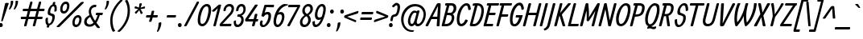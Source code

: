 SplineFontDB: 3.0
FontName: Allan-Regular
FullName: Allan
FamilyName: Allan
Weight: Book
Copyright: Copyright (c) 2010-2012, Anton Koovit (anton@korkork.com), with Reserved Font Name 'Allan'
Version: 1.001
ItalicAngle: 0
UnderlinePosition: -204
UnderlineWidth: 102
Ascent: 1638
Descent: 410
sfntRevision: 0x00010000
LayerCount: 2
Layer: 0 1 "Back"  1 0
Layer: 1 1 "Fore"  0 0
XUID: [1021 640 1160103500 1550483]
FSType: 0
OS2Version: 2
OS2_WeightWidthSlopeOnly: 0
OS2_UseTypoMetrics: 1
CreationTime: 1332240476
ModificationTime: 1334008489
PfmFamily: 17
TTFWeight: 400
TTFWidth: 5
LineGap: 0
VLineGap: 0
Panose: 2 11 6 0 4 2 0 13 2 4
OS2TypoAscent: 1928
OS2TypoAOffset: 0
OS2TypoDescent: -412
OS2TypoDOffset: 0
OS2TypoLinegap: 0
OS2WinAscent: 1928
OS2WinAOffset: 0
OS2WinDescent: 412
OS2WinDOffset: 0
HheadAscent: 1928
HheadAOffset: 0
HheadDescent: -412
HheadDOffset: 0
OS2SubXSize: 1331
OS2SubYSize: 1433
OS2SubXOff: 0
OS2SubYOff: 287
OS2SupXSize: 1434
OS2SupYSize: 1331
OS2SupXOff: 0
OS2SupYOff: 977
OS2StrikeYSize: 102
OS2StrikeYPos: 1085
OS2Vendor: 'KORK'
OS2CodePages: 00000001.00000000
OS2UnicodeRanges: 80000067.0000004b.00000000.00000000
Lookup: 1 0 0 "'titl' Titling lookup 0"  {"'titl' Titling lookup 0 subtable"  } ['titl' ('    ' <'dflt' > 'latn' <'dflt' > ) ]
Lookup: 258 0 0 "'kern' Horizontal Kerning lookup 0"  {"'kern' Horizontal Kerning lookup 0 subtable"  } ['kern' ('    ' <'dflt' > 'latn' <'dflt' > ) ]
DEI: 91125
TtTable: prep
PUSHW_1
 511
SCANCTRL
SVTCA[y-axis]
MPPEM
PUSHB_1
 8
LT
IF
PUSHB_2
 1
 1
INSTCTRL
EIF
PUSHB_2
 70
 6
CALL
IF
POP
PUSHB_1
 16
EIF
MPPEM
PUSHB_1
 20
GT
IF
POP
PUSHB_1
 128
EIF
SCVTCI
PUSHB_1
 6
CALL
NOT
IF
SVTCA[y-axis]
PUSHB_1
 6
DUP
RCVT
PUSHB_1
 3
CALL
WCVTP
PUSHB_1
 8
DUP
RCVT
PUSHB_3
 6
 80
 2
CALL
PUSHB_1
 3
CALL
WCVTP
PUSHB_1
 7
DUP
RCVT
PUSHB_3
 8
 22
 2
CALL
PUSHB_1
 3
CALL
WCVTP
PUSHB_1
 9
DUP
RCVT
PUSHB_3
 6
 195
 2
CALL
PUSHB_1
 3
CALL
WCVTP
PUSHB_1
 10
DUP
RCVT
PUSHB_3
 9
 21
 2
CALL
PUSHB_1
 3
CALL
WCVTP
SVTCA[x-axis]
PUSHB_1
 11
DUP
RCVT
PUSHB_1
 3
CALL
WCVTP
PUSHB_1
 17
DUP
RCVT
PUSHW_3
 11
 278
 2
CALL
PUSHB_2
 3
 70
SROUND
CALL
WCVTP
PUSHB_1
 16
DUP
RCVT
PUSHB_3
 17
 142
 2
CALL
PUSHB_2
 3
 70
SROUND
CALL
WCVTP
PUSHB_1
 15
DUP
RCVT
PUSHB_3
 16
 93
 2
CALL
PUSHB_2
 3
 70
SROUND
CALL
WCVTP
PUSHB_1
 14
DUP
RCVT
PUSHB_3
 15
 68
 2
CALL
PUSHB_2
 3
 70
SROUND
CALL
WCVTP
PUSHB_1
 13
DUP
RCVT
PUSHB_3
 14
 56
 2
CALL
PUSHB_2
 3
 70
SROUND
CALL
WCVTP
PUSHB_1
 12
DUP
RCVT
PUSHB_3
 13
 31
 2
CALL
PUSHB_2
 3
 70
SROUND
CALL
WCVTP
PUSHB_1
 18
DUP
RCVT
PUSHW_3
 11
 32767
 2
CALL
PUSHB_2
 3
 70
SROUND
CALL
WCVTP
PUSHB_1
 19
DUP
RCVT
PUSHB_3
 18
 153
 2
CALL
PUSHB_2
 3
 70
SROUND
CALL
WCVTP
PUSHB_1
 20
DUP
RCVT
PUSHB_3
 19
 30
 2
CALL
PUSHB_2
 3
 70
SROUND
CALL
WCVTP
PUSHB_1
 21
DUP
RCVT
PUSHB_3
 20
 14
 2
CALL
PUSHB_2
 3
 70
SROUND
CALL
WCVTP
EIF
EndTTInstrs
TtTable: fpgm
PUSHB_1
 0
FDEF
PUSHB_1
 0
SZP0
MPPEM
PUSHB_1
 42
LT
IF
PUSHB_1
 74
SROUND
EIF
PUSHB_1
 0
SWAP
MIAP[rnd]
RTG
PUSHB_1
 6
CALL
IF
RTDG
EIF
MPPEM
PUSHB_1
 42
LT
IF
RDTG
EIF
DUP
MDRP[rp0,rnd,grey]
PUSHB_1
 1
SZP0
MDAP[no-rnd]
RTG
ENDF
PUSHB_1
 1
FDEF
DUP
DUP
MDRP[rp0,min,white]
MDAP[rnd]
PUSHB_1
 7
CALL
NOT
IF
DUP
DUP
GC[orig]
SWAP
GC[cur]
SUB
ROUND[White]
DUP
IF
DUP
ABS
DIV
SHPIX
ELSE
POP
POP
EIF
ELSE
POP
EIF
ENDF
PUSHB_1
 2
FDEF
MPPEM
GT
IF
RCVT
SWAP
EIF
POP
ENDF
PUSHB_1
 3
FDEF
ROUND[Black]
RTG
DUP
PUSHB_1
 64
LT
IF
POP
PUSHB_1
 64
EIF
ENDF
PUSHB_1
 4
FDEF
PUSHB_1
 6
CALL
IF
POP
SWAP
POP
ROFF
IF
MDRP[rp0,min,rnd,black]
ELSE
MDRP[min,rnd,black]
EIF
ELSE
MPPEM
GT
IF
IF
MIRP[rp0,min,rnd,black]
ELSE
MIRP[min,rnd,black]
EIF
ELSE
SWAP
POP
PUSHB_1
 5
CALL
IF
PUSHB_1
 70
SROUND
EIF
IF
MDRP[rp0,min,rnd,black]
ELSE
MDRP[min,rnd,black]
EIF
EIF
EIF
RTG
ENDF
PUSHB_1
 5
FDEF
GFV
NOT
AND
ENDF
PUSHB_1
 6
FDEF
PUSHB_2
 34
 1
GETINFO
LT
IF
PUSHB_1
 32
GETINFO
NOT
NOT
ELSE
PUSHB_1
 0
EIF
ENDF
PUSHB_1
 7
FDEF
PUSHB_2
 36
 1
GETINFO
LT
IF
PUSHB_1
 64
GETINFO
NOT
NOT
ELSE
PUSHB_1
 0
EIF
ENDF
PUSHB_1
 8
FDEF
SRP2
SRP1
DUP
IP
MDAP[rnd]
ENDF
EndTTInstrs
ShortTable: cvt  38
  -389
  2
  1040
  1407
  1481
  1554
  141
  41
  127
  147
  199
  166
  129
  145
  150
  154
  158
  162
  166
  174
  211
  310
  156
  143
  119
  172
  160
  152
  125
  134
  137
  176
  114
  164
  112
  131
  116
  139
EndShort
ShortTable: maxp 16
  1
  0
  236
  69
  4
  95
  5
  2
  1
  0
  9
  0
  256
  266
  3
  1
EndShort
LangName: 1033 "" "" "" "1.001;KORK;Allan" "" "Version 1.001" "" "Anton Koovit" "Anton Koovit" "Anton Koovit" "" "korkork.com" "kork.ee" "http://scripts.sil.org/OFL" 
Encoding: UnicodeBmp
UnicodeInterp: none
NameList: AGL For New Fonts
DisplaySize: -96
AntiAlias: 1
FitToEm: 1
BeginChars: 65545 236

StartChar: .notdef
Encoding: 65536 -1 0
Width: 1495
Flags: W
TtInstrs:
SVTCA[y-axis]
PUSHB_3
 4
 1
 0
CALL
PUSHB_5
 14
 8
 0
 37
 4
CALL
PUSHB_1
 15
SHP[rp2]
PUSHB_3
 10
 4
 0
CALL
PUSHB_5
 13
 8
 0
 37
 4
CALL
PUSHB_1
 16
SHP[rp2]
SVTCA[x-axis]
PUSHB_1
 17
MDAP[rnd]
PUSHB_2
 18
 1
CALL
PUSHB_1
 54
SMD
PUSHB_2
 14
 13
SDPVTL[orthog]
PUSHB_1
 14
MDAP[no-rnd]
SFVTPV
PUSHB_1
 8
SRP0
PUSHB_1
 14
SRP0
PUSHB_2
 7
 36
MIRP[rp0,min,black]
SFVTCA[x-axis]
PUSHB_1
 8
SRP0
PUSHB_2
 13
 36
MIRP[rp0,min,black]
PUSHB_2
 15
 16
SDPVTL[orthog]
PUSHB_1
 15
MDAP[no-rnd]
SFVTPV
PUSHB_1
 0
SRP0
PUSHB_1
 15
SRP0
PUSHB_2
 1
 24
MIRP[rp0,min,black]
SFVTCA[x-axis]
PUSHB_1
 0
SRP0
PUSHB_2
 16
 24
MIRP[rp0,min,black]
SPVTCA[x-axis]
SVTCA[y-axis]
PUSHB_4
 0
 1
 7
 8
MDAP[no-rnd]
MDAP[no-rnd]
MDAP[no-rnd]
MDAP[no-rnd]
SVTCA[x-axis]
PUSHB_8
 0
 1
 7
 8
 13
 14
 15
 16
MDAP[no-rnd]
MDAP[no-rnd]
MDAP[no-rnd]
MDAP[no-rnd]
MDAP[no-rnd]
MDAP[no-rnd]
MDAP[no-rnd]
MDAP[no-rnd]
PUSHB_1
 64
SMD
SVTCA[y-axis]
IUP[y]
IUP[x]
EndTTInstrs
LayerCount: 2
Fore
SplineSet
1437 1432 m 1,0,-1
 1069 55 l 2,1,2
 1061 23 1061 23 1044.5 11.5 c 128,-1,3
 1028 0 1028 0 995 0 c 2,4,-1
 180 0 l 2,5,6
 118 0 118 0 139 70 c 1,7,-1
 501 1430 l 2,8,9
 516 1483 516 1483 569 1483 c 2,10,-1
 1398 1483 l 2,11,12
 1452 1483 1452 1483 1437 1432 c 1,0,-1
610 1382 m 1,13,-1
 268 102 l 1,14,-1
 958 102 l 1,15,-1
 1300 1382 l 1,16,-1
 610 1382 l 1,13,-1
EndSplineSet
EndChar

StartChar: .null
Encoding: 65537 -1 1
Width: 0
GlyphClass: 2
Flags: W
LayerCount: 2
EndChar

StartChar: nonmarkingreturn
Encoding: 65538 -1 2
Width: 0
GlyphClass: 2
Flags: W
LayerCount: 2
EndChar

StartChar: space
Encoding: 32 32 3
Width: 368
GlyphClass: 2
Flags: W
LayerCount: 2
EndChar

StartChar: exclam
Encoding: 33 33 4
Width: 370
GlyphClass: 2
Flags: W
TtInstrs:
SVTCA[y-axis]
PUSHB_1
 12
MDAP[rnd]
PUSHB_5
 18
 10
 0
 18
 4
CALL
SVTCA[x-axis]
PUSHB_1
 24
MDAP[rnd]
PUSHB_1
 22
MDRP[rp0,rnd,white]
PUSHB_5
 16
 20
 0
 18
 4
CALL
PUSHB_2
 25
 1
CALL
PUSHB_2
 16
 22
SRP1
SRP2
PUSHB_1
 11
IP
SVTCA[y-axis]
PUSHB_2
 12
 18
SRP1
SRP2
PUSHB_2
 16
 22
IP
IP
IUP[y]
IUP[x]
EndTTInstrs
LayerCount: 2
Fore
SplineSet
78 365 m 2,0,-1
 324 1456 l 1,1,2
 332 1501 332 1501 385 1501 c 2,3,-1
 506 1501 l 2,4,5
 565 1501 565 1501 551 1454 c 1,6,-1
 182 362 l 1,7,8
 168 317 168 317 127 317 c 2,9,-1
 115 317 l 2,10,11
 68 317 68 317 78 365 c 2,0,-1
51 193 m 2,12,-1
 74 193 l 2,13,14
 113 193 113 193 144.5 158 c 128,-1,15
 176 123 176 123 176 75 c 128,-1,16
 176 27 176 27 143.5 -6 c 128,-1,17
 111 -39 111 -39 59 -39 c 2,18,-1
 39 -39 l 2,19,20
 -2 -39 -2 -39 -31.5 -5 c 128,-1,21
 -61 29 -61 29 -61 77 c 128,-1,22
 -61 125 -61 125 -29.5 159 c 128,-1,23
 2 193 2 193 51 193 c 2,12,-1
EndSplineSet
EndChar

StartChar: quotedbl
Encoding: 34 34 5
Width: 880
GlyphClass: 2
Flags: W
LayerCount: 2
Fore
Refer: 10 39 N 1 0 0 1 307 0 2
Refer: 10 39 N 1 0 0 1 0 0 2
EndChar

StartChar: numbersign
Encoding: 35 35 6
Width: 1652
GlyphClass: 2
Flags: W
TtInstrs:
SVTCA[y-axis]
PUSHB_3
 43
 1
 0
CALL
PUSHB_1
 51
SHP[rp1]
PUSHB_3
 13
 5
 0
CALL
PUSHB_1
 21
SHP[rp1]
PUSHB_4
 1
 43
 13
 8
CALL
PUSHB_3
 33
 62
 63
SHP[rp1]
SHP[rp1]
SHP[rp1]
PUSHB_2
 40
 6
MIRP[min,black]
PUSHB_3
 47
 48
 55
SHP[rp2]
SHP[rp2]
SHP[rp2]
PUSHB_4
 2
 43
 13
 8
CALL
PUSHB_3
 32
 64
 65
SHP[rp1]
SHP[rp1]
SHP[rp1]
PUSHB_2
 10
 6
MIRP[min,black]
PUSHB_3
 17
 18
 25
SHP[rp2]
SHP[rp2]
SHP[rp2]
SVTCA[x-axis]
PUSHB_1
 66
MDAP[rnd]
PUSHB_2
 67
 1
CALL
PUSHB_1
 54
SMD
PUSHB_2
 54
 11
SDPVTL[orthog]
SFVTPV
PUSHB_1
 54
SRP0
PUSHB_1
 11
MDRP[grey]
PUSHB_2
 49
 22
MIRP[rp0,min,black]
PUSHB_1
 16
MDRP[grey]
PUSHB_2
 46
 19
SDPVTL[orthog]
PUSHB_1
 46
SRP0
PUSHB_1
 19
MDRP[grey]
PUSHB_2
 41
 22
MIRP[rp0,min,black]
PUSHB_1
 24
MDRP[grey]
PUSHB_2
 54
 11
SPVTL[orthog]
SFVTCA[x-axis]
PUSHB_2
 1
 54
SRP0
MDRP[grey]
PUSHB_1
 2
MDRP[grey]
PUSHB_1
 10
MDRP[grey]
PUSHB_2
 17
 49
SRP0
MDRP[grey]
PUSHB_2
 18
 46
SRP0
MDRP[grey]
PUSHB_2
 25
 41
SRP0
MDRP[grey]
PUSHB_1
 32
MDRP[grey]
PUSHB_1
 33
MDRP[grey]
PUSHB_1
 40
MDRP[grey]
PUSHB_2
 47
 46
SRP0
MDRP[grey]
PUSHB_2
 48
 49
SRP0
MDRP[grey]
PUSHB_2
 55
 54
SRP0
MDRP[grey]
PUSHB_2
 62
 49
SRP0
MDRP[grey]
PUSHB_2
 63
 46
SRP0
MDRP[grey]
PUSHB_1
 64
MDRP[grey]
PUSHB_2
 65
 49
SRP0
MDRP[grey]
SPVTCA[x-axis]
SVTCA[y-axis]
PUSHB_8
 11
 16
 19
 24
 41
 46
 49
 54
MDAP[no-rnd]
MDAP[no-rnd]
MDAP[no-rnd]
MDAP[no-rnd]
MDAP[no-rnd]
MDAP[no-rnd]
MDAP[no-rnd]
MDAP[no-rnd]
SVTCA[x-axis]
NPUSHB
 24
 1
 2
 10
 11
 16
 17
 18
 19
 24
 25
 32
 33
 40
 41
 46
 47
 48
 49
 54
 55
 62
 63
 64
 65
MDAP[no-rnd]
MDAP[no-rnd]
MDAP[no-rnd]
MDAP[no-rnd]
MDAP[no-rnd]
MDAP[no-rnd]
MDAP[no-rnd]
MDAP[no-rnd]
MDAP[no-rnd]
MDAP[no-rnd]
MDAP[no-rnd]
MDAP[no-rnd]
MDAP[no-rnd]
MDAP[no-rnd]
MDAP[no-rnd]
MDAP[no-rnd]
MDAP[no-rnd]
MDAP[no-rnd]
MDAP[no-rnd]
MDAP[no-rnd]
MDAP[no-rnd]
MDAP[no-rnd]
MDAP[no-rnd]
MDAP[no-rnd]
PUSHB_1
 64
SMD
SVTCA[y-axis]
IUP[y]
IUP[x]
EndTTInstrs
LayerCount: 2
Fore
SplineSet
134 608 m 2,0,-1
 447 608 l 1,1,-1
 539 963 l 1,2,-1
 259 963 l 2,3,4
 199 963 199 963 220 1036 c 1,5,-1
 226 1063 l 2,6,7
 232 1090 232 1090 238.5 1097 c 128,-1,8
 245 1104 245 1104 259 1104 c 2,9,-1
 576 1104 l 1,10,-1
 681 1509 l 2,11,12
 693 1554 693 1554 742 1554 c 2,13,-1
 789 1554 l 2,14,15
 847 1554 847 1554 834 1507 c 2,16,-1
 730 1104 l 1,17,-1
 1129 1104 l 1,18,-1
 1234 1509 l 2,19,20
 1246 1554 1246 1554 1295 1554 c 2,21,-1
 1342 1554 l 2,22,23
 1400 1554 1400 1554 1387 1507 c 2,24,-1
 1283 1104 l 1,25,-1
 1557 1104 l 2,26,27
 1619 1104 1619 1104 1604 1038 c 1,28,29
 1596 993 1596 993 1574.5 978 c 128,-1,30
 1553 963 1553 963 1531 963 c 2,31,-1
 1248 963 l 1,32,-1
 1158 608 l 1,33,-1
 1432 608 l 2,34,35
 1494 608 1494 608 1479 543 c 1,36,37
 1471 498 1471 498 1449.5 482.5 c 128,-1,38
 1428 467 1428 467 1406 467 c 2,39,-1
 1121 467 l 1,40,-1
 1015 45 l 1,41,42
 1002 0 1002 0 953 0 c 2,43,-1
 918 0 l 2,44,45
 843 0 843 0 859 66 c 1,46,-1
 963 467 l 1,47,-1
 568 467 l 1,48,-1
 462 45 l 1,49,50
 449 0 449 0 400 0 c 2,51,-1
 365 0 l 2,52,53
 290 0 290 0 306 66 c 1,54,-1
 410 467 l 1,55,-1
 134 467 l 2,56,57
 75 467 75 467 95 541 c 1,58,-1
 101 567 l 2,59,60
 107 594 107 594 113.5 601 c 128,-1,61
 120 608 120 608 134 608 c 2,0,-1
605 608 m 1,62,-1
 1000 608 l 1,63,-1
 1092 963 l 1,64,-1
 695 963 l 1,65,-1
 605 608 l 1,62,-1
EndSplineSet
EndChar

StartChar: dollar
Encoding: 36 36 7
Width: 827
GlyphClass: 2
Flags: W
TtInstrs:
SVTCA[y-axis]
SVTCA[x-axis]
PUSHB_1
 57
MDAP[rnd]
PUSHB_1
 22
MDRP[rp0,rnd,white]
PUSHB_1
 37
MDRP[rp0,rnd,white]
PUSHB_1
 28
SHP[rp2]
PUSHB_2
 56
 1
CALL
PUSHB_2
 51
 14
MIRP[min,black]
PUSHB_2
 58
 1
CALL
PUSHB_1
 54
SMD
PUSHB_2
 19
 42
SDPVTL[orthog]
SFVTPV
PUSHB_1
 19
SRP0
PUSHB_1
 42
MDRP[grey]
PUSHB_2
 14
 9
MIRP[rp0,min,black]
PUSHB_1
 47
MDRP[grey]
PUSHB_2
 14
 47
SPVTL[orthog]
PUSHB_1
 13
MDRP[grey]
PUSHB_3
 13
 47
 14
SRP1
SRP2
IP
PUSHB_2
 20
 19
SRP0
MDRP[grey]
PUSHB_3
 20
 42
 19
SRP1
SRP2
IP
PUSHB_1
 41
MDRP[grey]
PUSHB_1
 41
IP
PUSHB_2
 48
 14
SRP0
MDRP[grey]
PUSHB_3
 48
 47
 14
SRP1
SRP2
IP
SVTCA[y-axis]
PUSHB_8
 13
 14
 19
 20
 41
 42
 47
 48
MDAP[no-rnd]
MDAP[no-rnd]
MDAP[no-rnd]
MDAP[no-rnd]
MDAP[no-rnd]
MDAP[no-rnd]
MDAP[no-rnd]
MDAP[no-rnd]
SVTCA[x-axis]
PUSHB_8
 13
 14
 19
 20
 41
 42
 47
 48
MDAP[no-rnd]
MDAP[no-rnd]
MDAP[no-rnd]
MDAP[no-rnd]
MDAP[no-rnd]
MDAP[no-rnd]
MDAP[no-rnd]
MDAP[no-rnd]
PUSHB_1
 64
SMD
SVTCA[x-axis]
PUSHB_2
 37
 22
SRP1
SRP2
PUSHB_1
 18
IP
PUSHB_1
 56
SRP1
PUSHB_8
 7
 9
 27
 33
 34
 35
 36
 39
DEPTH
SLOOP
IP
PUSHB_1
 51
SRP2
PUSHB_4
 2
 1
 46
 10
DEPTH
SLOOP
IP
SVTCA[y-axis]
IUP[y]
IUP[x]
EndTTInstrs
LayerCount: 2
Fore
SplineSet
589 983 m 2,0,-1
 599 1126 l 1,1,2
 599 1233 599 1233 575.5 1260.5 c 128,-1,3
 552 1288 552 1288 519 1286 c 1,4,5
 441 1272 441 1272 392 1165.5 c 128,-1,6
 343 1059 343 1059 329.5 969 c 128,-1,7
 316 879 316 879 351 851 c 128,-1,8
 386 823 386 823 480 805 c 1,9,10
 638 770 638 770 620.5 583.5 c 128,-1,11
 603 397 603 397 513 246.5 c 128,-1,12
 423 96 423 96 281 61 c 1,13,-1
 255 -39 l 2,14,15
 243 -82 243 -82 195 -82 c 2,16,-1
 161 -82 l 2,17,18
 95 -82 95 -82 109 -18 c 1,19,-1
 134 70 l 1,20,21
 13 129 13 129 25 440 c 0,22,23
 28 492 28 492 68 524 c 1,24,-1
 109 549 l 1,25,26
 140 563 140 563 162.5 553 c 128,-1,27
 185 543 185 543 177 472 c 128,-1,28
 169 401 169 401 180 287.5 c 128,-1,29
 191 174 191 174 253 174 c 1,30,31
 314 176 314 176 368.5 256 c 128,-1,32
 423 336 423 336 442.5 428 c 128,-1,33
 462 520 462 520 464 569 c 1,34,35
 466 668 466 668 302 698 c 1,36,37
 163 725 163 725 165 856 c 1,38,39
 171 1036 171 1036 257 1196 c 128,-1,40
 343 1356 343 1356 472 1401 c 1,41,-1
 503 1520 l 2,42,43
 515 1563 515 1563 562 1563 c 2,44,-1
 607 1563 l 2,45,46
 662 1563 662 1563 650 1518 c 2,47,-1
 621 1409 l 1,48,49
 705 1384 705 1384 727.5 1291 c 128,-1,50
 750 1198 750 1198 738 1022 c 0,51,52
 734 977 734 977 693 961 c 1,53,-1
 634 940 l 1,54,55
 609 936 609 936 598 944 c 128,-1,56
 587 952 587 952 589 983 c 2,0,-1
EndSplineSet
EndChar

StartChar: percent
Encoding: 37 37 8
Width: 1626
GlyphClass: 2
Flags: W
LayerCount: 2
Fore
Refer: 223 8260 N 1 0 0 1 70 0 2
Refer: 123 186 N 1 0 0 1 0 0 2
Refer: 123 186 N 1 0 0 1 774 -864 2
EndChar

StartChar: ampersand
Encoding: 38 38 9
Width: 1245
GlyphClass: 2
Flags: W
TtInstrs:
SVTCA[y-axis]
PUSHB_1
 52
MDAP[rnd]
PUSHB_2
 8
 8
MIRP[min,black]
PUSHB_2
 25
 45
SHP[rp2]
SHP[rp2]
PUSHB_1
 30
MDAP[rnd]
PUSHB_2
 35
 8
MIRP[min,black]
SVTCA[x-axis]
PUSHB_1
 59
MDAP[rnd]
PUSHB_1
 27
MDRP[rp0,rnd,white]
PUSHB_2
 45
 1
CALL
PUSHB_2
 8
 13
MIRP[min,black]
PUSHB_2
 60
 1
CALL
PUSHB_2
 45
 27
SRP1
SRP2
NPUSHB
 12
 0
 10
 17
 25
 6
 31
 35
 36
 39
 43
 47
 48
DEPTH
SLOOP
IP
PUSHB_1
 8
SRP1
PUSHB_1
 12
IP
SVTCA[y-axis]
PUSHB_2
 52
 8
SRP1
SRP2
PUSHB_1
 48
IP
PUSHB_1
 35
SRP1
PUSHB_1
 27
IP
IUP[y]
IUP[x]
EndTTInstrs
LayerCount: 2
Fore
SplineSet
414 602 m 1,0,1
 326 557 326 557 263.5 480 c 128,-1,2
 201 403 201 403 193.5 318 c 128,-1,3
 186 233 186 233 235.5 175 c 128,-1,4
 285 117 285 117 393.5 120 c 128,-1,5
 502 123 502 123 623 225 c 1,6,7
 477 451 477 451 414 602 c 1,0,1
1020 721 m 1,8,9
 932 414 932 414 809 231 c 1,10,11
 907 94 907 94 1008 -27 c 1,12,13
 1055 -86 1055 -86 986.5 -106.5 c 128,-1,14
 918 -127 918 -127 860 -90 c 1,15,16
 784 -8 784 -8 700 109 c 1,17,18
 526 -51 526 -51 303 -20 c 1,19,20
 156 2 156 2 83 96 c 128,-1,21
 10 190 10 190 31 336 c 0,22,23
 53 485 53 485 147.5 572 c 128,-1,24
 242 659 242 659 365 723 c 1,25,26
 320 844 320 844 320 945.5 c 128,-1,27
 320 1047 320 1047 369 1151 c 128,-1,28
 418 1255 418 1255 520.5 1322 c 128,-1,29
 623 1389 623 1389 772 1374 c 0,30,31
 807 1370 807 1370 801 1333 c 1,32,-1
 791 1284 l 1,33,34
 778 1255 778 1255 735 1255 c 1,35,36
 649 1264 649 1264 559 1196 c 0,37,38
 512 1161 512 1161 484.5 1088.5 c 128,-1,39
 457 1016 457 1016 469 904.5 c 128,-1,40
 481 793 481 793 584 586 c 0,41,42
 627 498 627 498 723 354 c 1,43,44
 838 537 838 537 879 721 c 1,45,-1
 797 721 l 2,46,47
 762 721 762 721 762 735.5 c 128,-1,48
 762 750 762 750 772 778 c 1,49,-1
 786 823 l 1,50,51
 791 848 791 848 817 848 c 2,52,-1
 1194 848 l 2,53,54
 1229 848 1229 848 1212 803 c 1,55,-1
 1204 778 l 1,56,57
 1190 721 1190 721 1161 721 c 2,58,-1
 1020 721 l 1,8,9
EndSplineSet
Kerns2: 214 -102 "'kern' Horizontal Kerning lookup 0 subtable"  135 20 "'kern' Horizontal Kerning lookup 0 subtable"  77 61 "'kern' Horizontal Kerning lookup 0 subtable"  60 -41 "'kern' Horizontal Kerning lookup 0 subtable"  57 -20 "'kern' Horizontal Kerning lookup 0 subtable"  55 -82 "'kern' Horizontal Kerning lookup 0 subtable"  45 82 "'kern' Horizontal Kerning lookup 0 subtable"  39 -20 "'kern' Horizontal Kerning lookup 0 subtable"  10 -102 "'kern' Horizontal Kerning lookup 0 subtable" 
EndChar

StartChar: quotesingle
Encoding: 39 39 10
Width: 380
GlyphClass: 2
Flags: W
TtInstrs:
SVTCA[y-axis]
PUSHB_1
 11
MDAP[rnd]
PUSHB_5
 4
 10
 0
 7
 4
CALL
SVTCA[x-axis]
PUSHB_1
 14
MDAP[rnd]
PUSHB_1
 9
MDRP[rp0,rnd,white]
PUSHB_2
 0
 16
MIRP[min,black]
PUSHB_2
 15
 1
CALL
SVTCA[y-axis]
PUSHB_2
 11
 4
SRP1
SRP2
PUSHB_4
 1
 0
 7
 9
DEPTH
SLOOP
IP
IUP[y]
IUP[x]
EndTTInstrs
LayerCount: 2
Fore
SplineSet
482 1612 m 0,0,1
 482 1487 482 1487 433 1358 c 1,2,3
 321 1073 321 1073 237 1073 c 0,4,5
 214 1073 214 1073 215 1106 c 128,-1,6
 216 1139 216 1139 254 1228 c 128,-1,7
 292 1317 292 1317 307.5 1393.5 c 128,-1,8
 323 1470 323 1470 323 1616 c 0,9,10
 323 1657 323 1657 374 1657 c 2,11,-1
 433 1657 l 1,12,13
 482 1665 482 1665 482 1612 c 0,0,1
EndSplineSet
Kerns2: 222 -61 "'kern' Horizontal Kerning lookup 0 subtable"  221 -102 "'kern' Horizontal Kerning lookup 0 subtable"  215 -205 "'kern' Horizontal Kerning lookup 0 subtable"  176 10 "'kern' Horizontal Kerning lookup 0 subtable"  173 10 "'kern' Horizontal Kerning lookup 0 subtable"  169 -10 "'kern' Horizontal Kerning lookup 0 subtable"  167 -51 "'kern' Horizontal Kerning lookup 0 subtable"  135 -102 "'kern' Horizontal Kerning lookup 0 subtable"  92 -41 "'kern' Horizontal Kerning lookup 0 subtable"  88 -41 "'kern' Horizontal Kerning lookup 0 subtable"  86 -41 "'kern' Horizontal Kerning lookup 0 subtable"  82 -51 "'kern' Horizontal Kerning lookup 0 subtable"  81 -41 "'kern' Horizontal Kerning lookup 0 subtable"  72 -51 "'kern' Horizontal Kerning lookup 0 subtable"  70 -51 "'kern' Horizontal Kerning lookup 0 subtable"  68 -51 "'kern' Horizontal Kerning lookup 0 subtable"  59 20 "'kern' Horizontal Kerning lookup 0 subtable"  36 -61 "'kern' Horizontal Kerning lookup 0 subtable"  18 -41 "'kern' Horizontal Kerning lookup 0 subtable"  17 -92 "'kern' Horizontal Kerning lookup 0 subtable"  16 -92 "'kern' Horizontal Kerning lookup 0 subtable"  15 -205 "'kern' Horizontal Kerning lookup 0 subtable" 
EndChar

StartChar: parenleft
Encoding: 40 40 11
Width: 811
GlyphClass: 2
Flags: W
TtInstrs:
SVTCA[y-axis]
SVTCA[x-axis]
PUSHB_1
 23
MDAP[rnd]
PUSHB_1
 0
MDRP[rp0,rnd,white]
PUSHB_2
 12
 13
MIRP[min,black]
PUSHB_2
 24
 1
CALL
SVTCA[y-axis]
IUP[y]
IUP[x]
EndTTInstrs
LayerCount: 2
Fore
SplineSet
201 369 m 0,0,1
 201 731 201 731 375 1072 c 128,-1,2
 549 1413 549 1413 811 1661 c 0,3,4
 854 1702 854 1702 893 1698 c 2,5,-1
 954 1692 l 2,6,7
 981 1690 981 1690 986 1668.5 c 128,-1,8
 991 1647 991 1647 975 1634 c 0,9,10
 705 1397 705 1397 525.5 1057 c 128,-1,11
 346 717 346 717 346 389 c 0,12,13
 346 199 346 199 388 14.5 c 128,-1,14
 430 -170 430 -170 506 -270 c 0,15,16
 516 -283 516 -283 513 -298 c 128,-1,17
 510 -313 510 -313 494 -317 c 2,18,-1
 403 -342 l 1,19,20
 367 -362 367 -362 346 -322 c 0,21,22
 201 -55 201 -55 201 369 c 0,0,1
EndSplineSet
Kerns2: 186 -41 "'kern' Horizontal Kerning lookup 0 subtable"  177 -51 "'kern' Horizontal Kerning lookup 0 subtable"  176 -20 "'kern' Horizontal Kerning lookup 0 subtable"  173 -10 "'kern' Horizontal Kerning lookup 0 subtable"  167 -41 "'kern' Horizontal Kerning lookup 0 subtable"  166 -51 "'kern' Horizontal Kerning lookup 0 subtable"  161 -51 "'kern' Horizontal Kerning lookup 0 subtable"  160 -31 "'kern' Horizontal Kerning lookup 0 subtable"  144 92 "'kern' Horizontal Kerning lookup 0 subtable"  143 92 "'kern' Horizontal Kerning lookup 0 subtable"  93 -31 "'kern' Horizontal Kerning lookup 0 subtable"  92 -41 "'kern' Horizontal Kerning lookup 0 subtable"  90 -41 "'kern' Horizontal Kerning lookup 0 subtable"  89 -41 "'kern' Horizontal Kerning lookup 0 subtable"  88 -41 "'kern' Horizontal Kerning lookup 0 subtable"  87 -31 "'kern' Horizontal Kerning lookup 0 subtable"  86 -41 "'kern' Horizontal Kerning lookup 0 subtable"  83 -20 "'kern' Horizontal Kerning lookup 0 subtable"  82 -51 "'kern' Horizontal Kerning lookup 0 subtable"  81 -31 "'kern' Horizontal Kerning lookup 0 subtable"  77 154 "'kern' Horizontal Kerning lookup 0 subtable"  73 -41 "'kern' Horizontal Kerning lookup 0 subtable"  72 -51 "'kern' Horizontal Kerning lookup 0 subtable"  70 -51 "'kern' Horizontal Kerning lookup 0 subtable"  68 -51 "'kern' Horizontal Kerning lookup 0 subtable"  54 -41 "'kern' Horizontal Kerning lookup 0 subtable"  50 -41 "'kern' Horizontal Kerning lookup 0 subtable"  45 154 "'kern' Horizontal Kerning lookup 0 subtable"  28 -31 "'kern' Horizontal Kerning lookup 0 subtable"  27 -31 "'kern' Horizontal Kerning lookup 0 subtable"  25 -41 "'kern' Horizontal Kerning lookup 0 subtable"  23 -51 "'kern' Horizontal Kerning lookup 0 subtable"  20 -41 "'kern' Horizontal Kerning lookup 0 subtable"  19 -51 "'kern' Horizontal Kerning lookup 0 subtable" 
EndChar

StartChar: parenright
Encoding: 41 41 12
Width: 833
GlyphClass: 2
Flags: W
TtInstrs:
SVTCA[y-axis]
SVTCA[x-axis]
PUSHB_1
 22
MDAP[rnd]
PUSHB_1
 15
MDRP[rp0,rnd,white]
PUSHB_2
 2
 13
MIRP[min,black]
PUSHB_2
 23
 1
CALL
SVTCA[y-axis]
IUP[y]
IUP[x]
EndTTInstrs
LayerCount: 2
Fore
SplineSet
486 1665 m 1,0,1
 634 1395 634 1395 634 1002.5 c 128,-1,2
 634 610 634 610 460.5 270 c 128,-1,3
 287 -70 287 -70 27 -317 c 0,4,5
 -1 -344 -1 -344 -15.5 -350 c 128,-1,6
 -30 -356 -30 -356 -57 -354 c 2,7,-1
 -124 -348 l 2,8,9
 -159 -344 -159 -344 -153 -313 c 1,10,11
 -149 -301 -149 -301 -138 -293 c 1,12,13
 134 -55 134 -55 311 284 c 128,-1,14
 488 623 488 623 488 996.5 c 128,-1,15
 488 1370 488 1370 328 1614 c 1,16,17
 316 1630 316 1630 321 1643.5 c 128,-1,18
 326 1657 326 1657 343 1661 c 2,19,-1
 429 1686 l 1,20,21
 466 1706 466 1706 486 1665 c 1,0,1
EndSplineSet
EndChar

StartChar: asterisk
Encoding: 42 42 13
Width: 780
GlyphClass: 2
Flags: W
TtInstrs:
SVTCA[y-axis]
SVTCA[x-axis]
PUSHB_1
 38
MDAP[rnd]
PUSHB_1
 36
MDRP[rp0,rnd,white]
PUSHB_5
 20
 21
 0
 7
 4
CALL
PUSHB_2
 39
 1
CALL
PUSHB_2
 20
 36
SRP1
SRP2
PUSHB_7
 9
 15
 0
 17
 24
 26
 31
DEPTH
SLOOP
IP
SVTCA[y-axis]
IUP[y]
IUP[x]
EndTTInstrs
LayerCount: 2
Fore
SplineSet
348 1108 m 1,0,-1
 149 1141 l 1,1,2
 126 1143 126 1143 116 1164.5 c 128,-1,3
 106 1186 106 1186 114 1212 c 2,4,-1
 124 1241 l 1,5,6
 128 1262 128 1262 147.5 1275 c 128,-1,7
 167 1288 167 1288 186 1280 c 2,8,-1
 389 1198 l 1,9,-1
 417 1427 l 1,10,11
 425 1479 425 1479 493 1479 c 2,12,-1
 520 1479 l 2,13,14
 546 1479 546 1479 563.5 1461.5 c 128,-1,15
 581 1444 581 1444 571 1411 c 1,16,-1
 493 1194 l 1,17,-1
 706 1266 l 1,18,19
 776 1288 776 1288 776 1227 c 2,20,-1
 776 1196 l 2,21,22
 776 1149 776 1149 724 1139 c 1,23,-1
 487 1102 l 1,24,-1
 616 889 l 1,25,26
 643 842 643 842 597 815 c 1,27,-1
 567 799 l 1,28,29
 516 770 516 770 493 823 c 1,30,-1
 411 1034 l 1,31,-1
 245 836 l 1,32,33
 200 784 200 784 163 827 c 2,34,-1
 145 848 l 2,35,36
 110 889 110 889 151 928 c 1,37,-1
 348 1108 l 1,0,-1
EndSplineSet
Kerns2: 176 102 "'kern' Horizontal Kerning lookup 0 subtable"  175 102 "'kern' Horizontal Kerning lookup 0 subtable"  135 -61 "'kern' Horizontal Kerning lookup 0 subtable"  91 31 "'kern' Horizontal Kerning lookup 0 subtable"  90 20 "'kern' Horizontal Kerning lookup 0 subtable"  89 20 "'kern' Horizontal Kerning lookup 0 subtable"  70 -20 "'kern' Horizontal Kerning lookup 0 subtable"  36 -41 "'kern' Horizontal Kerning lookup 0 subtable" 
EndChar

StartChar: plus
Encoding: 43 43 14
Width: 827
GlyphClass: 2
Flags: W
TtInstrs:
SVTCA[y-axis]
PUSHB_1
 16
MDAP[rnd]
PUSHB_1
 23
SHP[rp1]
PUSHB_2
 1
 6
MIRP[min,black]
PUSHB_1
 8
SHP[rp2]
SVTCA[x-axis]
PUSHB_1
 30
MDAP[rnd]
PUSHB_2
 31
 1
CALL
PUSHB_1
 54
SMD
PUSHB_2
 7
 17
SDPVTL[orthog]
SFVTPV
PUSHB_1
 7
SRP0
PUSHB_1
 17
MDRP[grey]
PUSHB_2
 2
 15
MIRP[rp0,min,black]
PUSHB_1
 22
MDRP[grey]
PUSHB_2
 2
 22
SPVTL[orthog]
SFVTCA[x-axis]
PUSHB_1
 1
MDRP[grey]
PUSHB_2
 8
 7
SRP0
MDRP[grey]
PUSHB_1
 16
MDRP[grey]
PUSHB_2
 23
 2
SRP0
MDRP[grey]
SPVTCA[x-axis]
SVTCA[y-axis]
PUSHB_4
 2
 7
 17
 22
MDAP[no-rnd]
MDAP[no-rnd]
MDAP[no-rnd]
MDAP[no-rnd]
SVTCA[x-axis]
PUSHB_8
 1
 2
 7
 8
 16
 17
 22
 23
MDAP[no-rnd]
MDAP[no-rnd]
MDAP[no-rnd]
MDAP[no-rnd]
MDAP[no-rnd]
MDAP[no-rnd]
MDAP[no-rnd]
MDAP[no-rnd]
PUSHB_1
 64
SMD
SVTCA[y-axis]
IUP[y]
IUP[x]
EndTTInstrs
LayerCount: 2
Fore
SplineSet
755 594 m 2,0,-1
 495 594 l 1,1,-1
 425 330 l 2,2,3
 413 285 413 285 364 285 c 2,4,-1
 313 285 l 2,5,6
 255 285 255 285 267 332 c 2,7,-1
 335 594 l 1,8,-1
 108 594 l 2,9,10
 59 594 59 594 71 641 c 2,11,-1
 85 700 l 2,12,13
 89 721 89 721 100.5 728 c 128,-1,14
 112 735 112 735 132 735 c 2,15,-1
 372 735 l 1,16,-1
 431 956 l 2,17,18
 444 1001 444 1001 493 1001 c 2,19,-1
 544 1001 l 2,20,21
 601 1001 601 1001 589 954 c 2,22,-1
 532 735 l 1,23,-1
 784 735 l 2,24,25
 802 735 802 735 812 723 c 128,-1,26
 822 711 822 711 818 688 c 2,27,-1
 808 637 l 1,28,29
 798 594 798 594 755 594 c 2,0,-1
EndSplineSet
Kerns2: 26 -72 "'kern' Horizontal Kerning lookup 0 subtable"  21 -51 "'kern' Horizontal Kerning lookup 0 subtable"  20 -41 "'kern' Horizontal Kerning lookup 0 subtable" 
EndChar

StartChar: comma
Encoding: 44 44 15
Width: 464
GlyphClass: 2
Flags: W
TtInstrs:
SVTCA[y-axis]
PUSHB_1
 4
MDAP[rnd]
PUSHB_5
 12
 10
 0
 7
 4
CALL
SVTCA[x-axis]
PUSHB_1
 14
MDAP[rnd]
PUSHB_1
 9
MDRP[rp0,rnd,white]
PUSHB_2
 0
 19
MIRP[min,black]
PUSHB_2
 15
 1
CALL
SVTCA[y-axis]
IUP[y]
IUP[x]
EndTTInstrs
LayerCount: 2
Fore
SplineSet
225 213 m 0,0,1
 225 2 225 2 78 -248 c 0,2,3
 27 -336 27 -336 -25 -336 c 0,4,5
 -49 -336 -49 -336 -50 -309.5 c 128,-1,6
 -51 -283 -51 -283 -19.5 -207 c 128,-1,7
 12 -131 12 -131 27.5 -37 c 128,-1,8
 43 57 43 57 51 190 c 1,9,10
 51 225 51 225 94 236 c 1,11,-1
 176 254 l 1,12,13
 225 262 225 262 225 213 c 0,0,1
EndSplineSet
Kerns2: 214 -256 "'kern' Horizontal Kerning lookup 0 subtable"  213 -256 "'kern' Horizontal Kerning lookup 0 subtable"  26 -41 "'kern' Horizontal Kerning lookup 0 subtable"  20 -41 "'kern' Horizontal Kerning lookup 0 subtable"  19 -31 "'kern' Horizontal Kerning lookup 0 subtable"  10 -256 "'kern' Horizontal Kerning lookup 0 subtable" 
EndChar

StartChar: hyphen
Encoding: 45 45 16
Width: 784
GlyphClass: 2
Flags: W
TtInstrs:
SVTCA[y-axis]
PUSHB_1
 0
MDAP[rnd]
PUSHB_2
 7
 6
MIRP[min,black]
SVTCA[x-axis]
PUSHB_1
 13
MDAP[rnd]
PUSHB_1
 10
MDRP[rp0,rnd,white]
PUSHB_5
 3
 21
 0
 7
 4
CALL
PUSHB_2
 14
 1
CALL
SVTCA[y-axis]
IUP[y]
IUP[x]
EndTTInstrs
LayerCount: 2
Fore
SplineSet
154 735 m 2,0,-1
 666 735 l 2,1,2
 684 735 684 735 694.5 722 c 128,-1,3
 705 709 705 709 701 688 c 2,4,-1
 690 637 l 1,5,6
 682 594 682 594 637 594 c 2,7,-1
 146 594 l 2,8,9
 96 594 96 594 109 641 c 1,10,-1
 127 713 l 2,11,12
 133 735 133 735 154 735 c 2,0,-1
EndSplineSet
Kerns2: 214 -102 "'kern' Horizontal Kerning lookup 0 subtable"  135 -31 "'kern' Horizontal Kerning lookup 0 subtable"  91 -20 "'kern' Horizontal Kerning lookup 0 subtable"  73 -20 "'kern' Horizontal Kerning lookup 0 subtable"  61 -20 "'kern' Horizontal Kerning lookup 0 subtable"  60 -41 "'kern' Horizontal Kerning lookup 0 subtable"  59 -20 "'kern' Horizontal Kerning lookup 0 subtable"  55 -92 "'kern' Horizontal Kerning lookup 0 subtable"  26 -72 "'kern' Horizontal Kerning lookup 0 subtable"  21 -41 "'kern' Horizontal Kerning lookup 0 subtable"  20 -41 "'kern' Horizontal Kerning lookup 0 subtable"  10 -102 "'kern' Horizontal Kerning lookup 0 subtable" 
EndChar

StartChar: period
Encoding: 46 46 17
Width: 399
GlyphClass: 2
Flags: W
TtInstrs:
SVTCA[y-axis]
PUSHB_1
 0
MDAP[rnd]
PUSHB_5
 6
 10
 0
 18
 4
CALL
SVTCA[x-axis]
PUSHB_1
 12
MDAP[rnd]
PUSHB_1
 10
MDRP[rp0,rnd,white]
PUSHB_5
 4
 20
 0
 18
 4
CALL
PUSHB_2
 13
 1
CALL
SVTCA[y-axis]
PUSHB_2
 0
 6
SRP1
SRP2
PUSHB_2
 4
 10
IP
IP
IUP[y]
IUP[x]
EndTTInstrs
LayerCount: 2
Fore
SplineSet
164 193 m 2,0,-1
 186 193 l 2,1,2
 225 193 225 193 257 158 c 128,-1,3
 289 123 289 123 289 75 c 128,-1,4
 289 27 289 27 256 -6 c 128,-1,5
 223 -39 223 -39 172 -39 c 2,6,-1
 152 -39 l 2,7,8
 111 -39 111 -39 81 -5 c 128,-1,9
 51 29 51 29 51 77 c 128,-1,10
 51 125 51 125 83 159 c 128,-1,11
 115 193 115 193 164 193 c 2,0,-1
EndSplineSet
Kerns2: 214 -256 "'kern' Horizontal Kerning lookup 0 subtable"  213 -256 "'kern' Horizontal Kerning lookup 0 subtable"  177 -20 "'kern' Horizontal Kerning lookup 0 subtable"  90 -10 "'kern' Horizontal Kerning lookup 0 subtable"  89 -10 "'kern' Horizontal Kerning lookup 0 subtable"  82 -20 "'kern' Horizontal Kerning lookup 0 subtable"  60 -51 "'kern' Horizontal Kerning lookup 0 subtable"  58 -41 "'kern' Horizontal Kerning lookup 0 subtable"  57 -41 "'kern' Horizontal Kerning lookup 0 subtable"  56 -31 "'kern' Horizontal Kerning lookup 0 subtable"  55 -82 "'kern' Horizontal Kerning lookup 0 subtable"  50 -41 "'kern' Horizontal Kerning lookup 0 subtable"  26 -41 "'kern' Horizontal Kerning lookup 0 subtable"  23 -31 "'kern' Horizontal Kerning lookup 0 subtable"  20 -41 "'kern' Horizontal Kerning lookup 0 subtable"  19 -20 "'kern' Horizontal Kerning lookup 0 subtable"  10 -256 "'kern' Horizontal Kerning lookup 0 subtable" 
EndChar

StartChar: slash
Encoding: 47 47 18
Width: 847
GlyphClass: 2
Flags: W
TtInstrs:
SVTCA[y-axis]
PUSHB_3
 6
 1
 0
CALL
PUSHB_3
 0
 5
 0
CALL
SVTCA[x-axis]
PUSHB_1
 13
MDAP[rnd]
PUSHB_2
 14
 1
CALL
PUSHB_1
 54
SMD
PUSHB_2
 10
 11
SDPVTL[orthog]
SFVTPV
PUSHB_1
 10
SRP0
PUSHB_1
 11
MDRP[grey]
PUSHB_2
 4
 9
MIRP[rp0,min,black]
PUSHB_1
 3
MDRP[grey]
SVTCA[y-axis]
PUSHB_4
 3
 4
 10
 11
MDAP[no-rnd]
MDAP[no-rnd]
MDAP[no-rnd]
MDAP[no-rnd]
SVTCA[x-axis]
PUSHB_4
 3
 4
 10
 11
MDAP[no-rnd]
MDAP[no-rnd]
MDAP[no-rnd]
MDAP[no-rnd]
PUSHB_1
 64
SMD
SVTCA[x-axis]
SVTCA[y-axis]
IUP[y]
IUP[x]
EndTTInstrs
LayerCount: 2
Fore
SplineSet
878 1556 m 2,0,-1
 947 1556 l 2,1,2
 1005 1556 1005 1556 972 1493 c 2,3,-1
 204 45 l 1,4,5
 177 0 177 0 143 0 c 2,6,-1
 73 0 l 2,7,8
 48 0 48 0 41 20.5 c 128,-1,9
 34 41 34 41 48 63 c 1,10,-1
 816 1511 l 2,11,12
 839 1556 839 1556 878 1556 c 2,0,-1
EndSplineSet
Kerns2: 189 -10 "'kern' Horizontal Kerning lookup 0 subtable"  176 41 "'kern' Horizontal Kerning lookup 0 subtable"  173 41 "'kern' Horizontal Kerning lookup 0 subtable"  169 -31 "'kern' Horizontal Kerning lookup 0 subtable"  167 -31 "'kern' Horizontal Kerning lookup 0 subtable"  166 -31 "'kern' Horizontal Kerning lookup 0 subtable"  165 -31 "'kern' Horizontal Kerning lookup 0 subtable"  135 -51 "'kern' Horizontal Kerning lookup 0 subtable"  92 -31 "'kern' Horizontal Kerning lookup 0 subtable"  88 -31 "'kern' Horizontal Kerning lookup 0 subtable"  86 -31 "'kern' Horizontal Kerning lookup 0 subtable"  82 -41 "'kern' Horizontal Kerning lookup 0 subtable"  81 -31 "'kern' Horizontal Kerning lookup 0 subtable"  72 -41 "'kern' Horizontal Kerning lookup 0 subtable"  70 -41 "'kern' Horizontal Kerning lookup 0 subtable"  68 -41 "'kern' Horizontal Kerning lookup 0 subtable"  59 41 "'kern' Horizontal Kerning lookup 0 subtable"  36 -41 "'kern' Horizontal Kerning lookup 0 subtable"  23 -41 "'kern' Horizontal Kerning lookup 0 subtable"  18 -51 "'kern' Horizontal Kerning lookup 0 subtable" 
EndChar

StartChar: zero
Encoding: 48 48 19
Width: 858
GlyphClass: 2
Flags: W
TtInstrs:
SVTCA[y-axis]
PUSHB_3
 8
 1
 0
CALL
PUSHB_2
 14
 9
MIRP[min,black]
PUSHB_1
 3
MDAP[rnd]
PUSHB_2
 19
 9
MIRP[min,black]
SVTCA[x-axis]
PUSHB_1
 21
MDAP[rnd]
PUSHB_1
 10
MDRP[rp0,rnd,white]
PUSHB_2
 22
 1
CALL
SVTCA[y-axis]
PUSHB_2
 19
 14
SRP1
SRP2
PUSHB_1
 5
IP
IUP[y]
IUP[x]
EndTTInstrs
LayerCount: 2
Fore
SplineSet
86 786 m 1,0,1
 164 1096 164 1096 309.5 1257.5 c 128,-1,2
 455 1419 455 1419 600 1419 c 128,-1,3
 745 1419 745 1419 814 1325 c 128,-1,4
 883 1231 883 1231 883 1045.5 c 128,-1,5
 883 860 883 860 810 594 c 128,-1,6
 737 328 737 328 604 159 c 128,-1,7
 471 -10 471 -10 333 -10 c 128,-1,8
 195 -10 195 -10 113 82 c 128,-1,9
 31 174 31 174 31 359.5 c 128,-1,10
 31 545 31 545 86 786 c 1,0,1
248 745 m 1,11,12
 184 510 184 510 196.5 327.5 c 128,-1,13
 209 145 209 145 313.5 145 c 128,-1,14
 418 145 418 145 501 260 c 128,-1,15
 584 375 584 375 653 641 c 1,16,17
 725 934 725 934 713.5 1100 c 128,-1,18
 702 1266 702 1266 598 1266 c 128,-1,19
 494 1266 494 1266 408 1149 c 128,-1,20
 322 1032 322 1032 248 745 c 1,11,12
EndSplineSet
Kerns2: 113 -51 "'kern' Horizontal Kerning lookup 0 subtable"  64 -31 "'kern' Horizontal Kerning lookup 0 subtable"  63 -20 "'kern' Horizontal Kerning lookup 0 subtable"  60 -31 "'kern' Horizontal Kerning lookup 0 subtable"  55 -61 "'kern' Horizontal Kerning lookup 0 subtable"  12 -41 "'kern' Horizontal Kerning lookup 0 subtable"  10 -31 "'kern' Horizontal Kerning lookup 0 subtable" 
EndChar

StartChar: one
Encoding: 49 49 20
Width: 622
GlyphClass: 2
Flags: W
TtInstrs:
SVTCA[y-axis]
PUSHB_3
 6
 1
 0
CALL
SVTCA[x-axis]
PUSHB_1
 22
MDAP[rnd]
PUSHB_2
 23
 1
CALL
PUSHB_1
 54
SMD
PUSHB_2
 10
 11
SDPVTL[orthog]
SFVTPV
PUSHB_1
 10
SRP0
PUSHB_1
 11
MDRP[grey]
PUSHB_2
 4
 15
MIRP[rp0,min,black]
PUSHB_1
 3
MDRP[grey]
SVTCA[y-axis]
PUSHB_4
 3
 4
 10
 11
MDAP[no-rnd]
MDAP[no-rnd]
MDAP[no-rnd]
MDAP[no-rnd]
SVTCA[x-axis]
PUSHB_4
 3
 4
 10
 11
MDAP[no-rnd]
MDAP[no-rnd]
MDAP[no-rnd]
MDAP[no-rnd]
PUSHB_1
 64
SMD
SVTCA[x-axis]
SVTCA[y-axis]
IUP[y]
IUP[x]
EndTTInstrs
LayerCount: 2
Fore
SplineSet
612 1393 m 1,0,1
 635 1395 635 1395 643 1377.5 c 128,-1,2
 651 1360 651 1360 645 1337 c 2,3,-1
 315 45 l 2,4,5
 303 0 303 0 260 0 c 2,6,-1
 200 0 l 2,7,8
 176 0 176 0 164.5 18.5 c 128,-1,9
 153 37 153 37 159 63 c 2,10,-1
 440 1167 l 1,11,-1
 264 987 l 2,12,13
 219 942 219 942 180 942 c 2,14,-1
 121 942 l 2,15,16
 84 942 84 942 74.5 975 c 128,-1,17
 65 1008 65 1008 100 1040 c 1,18,-1
 372 1278 l 1,19,20
 487 1393 487 1393 534 1393 c 2,21,-1
 612 1393 l 1,0,1
EndSplineSet
EndChar

StartChar: two
Encoding: 50 50 21
Width: 823
GlyphClass: 2
Flags: W
TtInstrs:
SVTCA[y-axis]
PUSHB_3
 7
 1
 0
CALL
PUSHB_2
 0
 6
MIRP[min,black]
PUSHB_3
 28
 3
 0
CALL
PUSHB_2
 16
 8
MIRP[min,black]
SVTCA[x-axis]
PUSHB_1
 34
MDAP[rnd]
PUSHB_1
 25
MDRP[rp0,rnd,white]
PUSHB_2
 18
 14
MIRP[min,black]
PUSHB_2
 35
 1
CALL
PUSHB_1
 54
SMD
PUSHB_2
 0
 33
SDPVTL[orthog]
PUSHB_1
 0
MDAP[no-rnd]
SFVTPV
PUSHB_1
 33
MDRP[grey]
PUSHB_2
 11
 8
MIRP[rp0,min,black]
PUSHB_1
 12
MDRP[grey]
SVTCA[y-axis]
PUSHB_3
 11
 12
 33
MDAP[no-rnd]
MDAP[no-rnd]
MDAP[no-rnd]
SVTCA[x-axis]
PUSHB_4
 0
 11
 12
 33
MDAP[no-rnd]
MDAP[no-rnd]
MDAP[no-rnd]
MDAP[no-rnd]
PUSHB_1
 64
SMD
SVTCA[x-axis]
SVTCA[y-axis]
PUSHB_2
 16
 0
SRP1
SRP2
PUSHB_8
 1
 2
 13
 18
 19
 23
 25
 26
DEPTH
SLOOP
IP
IUP[y]
IUP[x]
EndTTInstrs
LayerCount: 2
Fore
SplineSet
133 139 m 1,0,-1
 641 147 l 2,1,2
 672 147 672 147 684.5 137 c 128,-1,3
 697 127 697 127 688 94 c 1,4,-1
 678 49 l 2,5,6
 668 0 668 0 609 0 c 2,7,-1
 23 0 l 2,8,9
 -41 0 -41 0 -57 50 c 128,-1,10
 -73 100 -73 100 -32 145 c 1,11,-1
 557 819 l 2,12,13
 647 922 647 922 682 1031.5 c 128,-1,14
 717 1141 717 1141 681 1215.5 c 128,-1,15
 645 1290 645 1290 552 1290 c 128,-1,16
 459 1290 459 1290 395.5 1217.5 c 128,-1,17
 332 1145 332 1145 332 1036 c 0,18,19
 332 1022 332 1022 319.5 1007.5 c 128,-1,20
 307 993 307 993 293 989 c 1,21,-1
 226 975 l 2,22,23
 205 971 205 971 194 985 c 128,-1,24
 183 999 183 999 183 1024 c 0,25,26
 183 1167 183 1167 288.5 1292 c 128,-1,27
 394 1417 394 1417 572 1417 c 0,28,29
 688 1417 688 1417 762 1352.5 c 128,-1,30
 836 1288 836 1288 850.5 1191 c 128,-1,31
 865 1094 865 1094 822 972 c 128,-1,32
 779 850 779 850 678 739 c 2,33,-1
 133 139 l 1,0,-1
EndSplineSet
Kerns2: 223 123 "'kern' Horizontal Kerning lookup 0 subtable"  113 -31 "'kern' Horizontal Kerning lookup 0 subtable"  60 -31 "'kern' Horizontal Kerning lookup 0 subtable"  55 -41 "'kern' Horizontal Kerning lookup 0 subtable" 
EndChar

StartChar: three
Encoding: 51 51 22
Width: 782
GlyphClass: 2
Flags: W
TtInstrs:
SVTCA[y-axis]
PUSHB_3
 22
 3
 0
CALL
PUSHB_2
 11
 8
MIRP[min,black]
PUSHB_1
 47
MDAP[rnd]
PUSHB_2
 33
 6
MIRP[min,black]
PUSHB_1
 5
MDAP[rnd]
PUSHB_2
 1
 6
MIRP[min,black]
SVTCA[x-axis]
PUSHB_1
 52
MDAP[rnd]
PUSHB_1
 37
MDRP[rp0,rnd,white]
PUSHB_2
 43
 13
MIRP[min,black]
PUSHB_2
 18
 1
CALL
PUSHB_1
 42
SHP[rp2]
PUSHB_2
 13
 14
MIRP[min,black]
PUSHB_2
 53
 1
CALL
PUSHB_2
 43
 37
SRP1
SRP2
PUSHB_1
 34
IP
PUSHB_2
 13
 18
SRP1
SRP2
PUSHB_5
 1
 0
 2
 20
 33
DEPTH
SLOOP
IP
SVTCA[y-axis]
PUSHB_2
 1
 47
SRP1
SRP2
PUSHB_2
 41
 43
IP
IP
PUSHB_1
 5
SRP1
PUSHB_1
 28
IP
PUSHB_1
 11
SRP2
PUSHB_3
 13
 14
 17
IP
IP
IP
IUP[y]
IUP[x]
EndTTInstrs
LayerCount: 2
Fore
SplineSet
293 649 m 1,0,1
 264 647 264 647 251 656.5 c 128,-1,2
 238 666 238 666 244 694 c 2,3,-1
 252 737 l 1,4,5
 258 786 258 786 336 784 c 1,6,7
 449 784 449 784 535 860 c 128,-1,8
 621 936 621 936 630 1046.5 c 128,-1,9
 639 1157 639 1157 606.5 1221.5 c 128,-1,10
 574 1286 574 1286 504 1286 c 128,-1,11
 434 1286 434 1286 379 1222.5 c 128,-1,12
 324 1159 324 1159 318 1047 c 1,13,14
 318 1006 318 1006 269 995 c 2,15,-1
 209 981 l 2,16,17
 183 975 183 975 173.5 991.5 c 128,-1,18
 164 1008 164 1008 166 1034 c 0,19,20
 174 1184 174 1184 269.5 1297.5 c 128,-1,21
 365 1411 365 1411 506 1411 c 128,-1,22
 647 1411 647 1411 714 1321 c 128,-1,23
 781 1231 781 1231 776 1081 c 0,24,25
 774 997 774 997 738 922 c 0,26,27
 662 768 662 768 510 711 c 1,28,29
 654 655 654 655 652 422 c 1,30,31
 652 252 652 252 539 111.5 c 128,-1,32
 426 -29 426 -29 248 -29 c 0,33,34
 105 -29 105 -29 56 82 c 1,35,36
 10 178 10 178 15 297 c 1,37,38
 15 348 15 348 47 362 c 2,39,-1
 111 391 l 2,40,41
 135 401 135 401 149.5 391 c 128,-1,42
 164 381 164 381 161 343 c 128,-1,43
 158 305 158 305 159 260 c 128,-1,44
 160 215 160 215 171.5 182.5 c 128,-1,45
 183 150 183 150 204.5 129.5 c 128,-1,46
 226 109 226 109 271 106 c 1,47,48
 346 106 346 106 411.5 189 c 128,-1,49
 477 272 477 272 493.5 388 c 128,-1,50
 510 504 510 504 461 576.5 c 128,-1,51
 412 649 412 649 293 649 c 1,0,1
EndSplineSet
Kerns2: 113 -41 "'kern' Horizontal Kerning lookup 0 subtable"  64 -31 "'kern' Horizontal Kerning lookup 0 subtable"  63 -31 "'kern' Horizontal Kerning lookup 0 subtable"  60 -41 "'kern' Horizontal Kerning lookup 0 subtable"  55 -51 "'kern' Horizontal Kerning lookup 0 subtable"  12 -31 "'kern' Horizontal Kerning lookup 0 subtable" 
EndChar

StartChar: four
Encoding: 52 52 23
Width: 860
GlyphClass: 2
Flags: W
TtInstrs:
SVTCA[y-axis]
PUSHB_3
 4
 1
 0
CALL
PUSHB_1
 21
MDAP[rnd]
PUSHB_2
 22
 30
SHP[rp1]
SHP[rp1]
PUSHB_2
 1
 6
MIRP[min,black]
PUSHB_1
 9
SHP[rp2]
SVTCA[x-axis]
PUSHB_1
 37
MDAP[rnd]
PUSHB_2
 38
 1
CALL
PUSHB_1
 54
SMD
PUSHB_2
 21
 20
SDPVTL[orthog]
PUSHB_1
 21
MDAP[no-rnd]
SFVTPV
PUSHB_1
 20
MDRP[grey]
PUSHB_2
 13
 15
MIRP[rp0,min,black]
PUSHB_1
 14
MDRP[grey]
PUSHB_2
 8
 23
SDPVTL[orthog]
SFVTPV
PUSHB_1
 8
SRP0
PUSHB_1
 23
MDRP[grey]
PUSHB_2
 2
 17
MIRP[rp0,min,black]
PUSHB_1
 29
MDRP[grey]
PUSHB_2
 2
 29
SPVTL[orthog]
SFVTCA[x-axis]
PUSHB_1
 1
MDRP[grey]
PUSHB_2
 9
 8
SRP0
MDRP[grey]
PUSHB_1
 22
MDRP[grey]
PUSHB_2
 30
 2
SRP0
MDRP[grey]
SPVTCA[x-axis]
SVTCA[y-axis]
PUSHB_7
 2
 8
 13
 14
 20
 23
 29
MDAP[no-rnd]
MDAP[no-rnd]
MDAP[no-rnd]
MDAP[no-rnd]
MDAP[no-rnd]
MDAP[no-rnd]
MDAP[no-rnd]
SVTCA[x-axis]
NPUSHB
 12
 1
 2
 8
 9
 13
 14
 20
 21
 22
 23
 29
 30
MDAP[no-rnd]
MDAP[no-rnd]
MDAP[no-rnd]
MDAP[no-rnd]
MDAP[no-rnd]
MDAP[no-rnd]
MDAP[no-rnd]
MDAP[no-rnd]
MDAP[no-rnd]
MDAP[no-rnd]
MDAP[no-rnd]
MDAP[no-rnd]
PUSHB_1
 64
SMD
SVTCA[y-axis]
IUP[y]
IUP[x]
EndTTInstrs
LayerCount: 2
Fore
SplineSet
728 330 m 2,0,-1
 648 330 l 1,1,-1
 576 45 l 2,2,3
 564 0 564 0 515 0 c 2,4,-1
 455 0 l 2,5,6
 431 0 431 0 419.5 18.5 c 128,-1,7
 408 37 408 37 414 63 c 2,8,-1
 482 330 l 1,9,-1
 54 330 l 2,10,11
 -10 330 -10 330 -24 382 c 128,-1,12
 -38 434 -38 434 1 485 c 1,13,-1
 594 1366 l 1,14,15
 615 1393 615 1393 656 1393 c 2,16,-1
 732 1393 l 2,17,18
 766 1393 766 1393 771.5 1369.5 c 128,-1,19
 777 1346 777 1346 756 1317 c 2,20,-1
 175 469 l 1,21,-1
 517 471 l 1,22,-1
 588 756 l 1,23,24
 601 801 601 801 650 801 c 2,25,-1
 709 801 l 2,26,27
 734 801 734 801 745 782.5 c 128,-1,28
 756 764 756 764 750 737 c 2,29,-1
 683 471 l 1,30,-1
 758 471 l 2,31,32
 791 471 791 471 802.5 461 c 128,-1,33
 814 451 814 451 805 426 c 1,34,-1
 785 362 l 2,35,36
 775 330 775 330 728 330 c 2,0,-1
EndSplineSet
Kerns2: 113 -61 "'kern' Horizontal Kerning lookup 0 subtable"  64 -31 "'kern' Horizontal Kerning lookup 0 subtable"  63 -51 "'kern' Horizontal Kerning lookup 0 subtable"  60 -51 "'kern' Horizontal Kerning lookup 0 subtable"  57 -31 "'kern' Horizontal Kerning lookup 0 subtable"  55 -61 "'kern' Horizontal Kerning lookup 0 subtable"  26 -51 "'kern' Horizontal Kerning lookup 0 subtable"  23 41 "'kern' Horizontal Kerning lookup 0 subtable"  20 -41 "'kern' Horizontal Kerning lookup 0 subtable"  12 -31 "'kern' Horizontal Kerning lookup 0 subtable"  10 -51 "'kern' Horizontal Kerning lookup 0 subtable" 
EndChar

StartChar: five
Encoding: 53 53 24
Width: 866
GlyphClass: 2
Flags: W
TtInstrs:
SVTCA[y-axis]
PUSHB_1
 2
MDAP[rnd]
PUSHB_2
 24
 6
MIRP[min,black]
PUSHB_1
 35
MDAP[rnd]
PUSHB_2
 43
 6
MIRP[min,black]
SVTCA[x-axis]
PUSHB_1
 44
MDAP[rnd]
PUSHB_1
 9
MDRP[rp0,rnd,white]
PUSHB_2
 21
 1
CALL
PUSHB_2
 4
 13
MIRP[min,black]
PUSHB_2
 45
 1
CALL
PUSHB_1
 54
SMD
PUSHB_2
 26
 43
SDPVTL[orthog]
PUSHB_1
 43
MDAP[no-rnd]
SFVTPV
PUSHB_1
 26
MDRP[grey]
PUSHB_2
 33
 23
MIRP[rp0,min,black]
PUSHB_1
 32
MDRP[grey]
PUSHB_2
 26
 43
SPVTL[orthog]
PUSHB_2
 0
 26
SRP0
MDRP[grey]
PUSHB_3
 0
 43
 26
SRP1
SRP2
IP
SVTCA[y-axis]
PUSHB_4
 0
 26
 32
 33
MDAP[no-rnd]
MDAP[no-rnd]
MDAP[no-rnd]
MDAP[no-rnd]
SVTCA[x-axis]
PUSHB_5
 0
 26
 32
 33
 43
MDAP[no-rnd]
MDAP[no-rnd]
MDAP[no-rnd]
MDAP[no-rnd]
MDAP[no-rnd]
PUSHB_1
 64
SMD
SVTCA[x-axis]
PUSHB_2
 21
 9
SRP1
SRP2
PUSHB_6
 2
 15
 16
 17
 27
 31
DEPTH
SLOOP
IP
SVTCA[y-axis]
PUSHB_2
 43
 2
SRP1
SRP2
PUSHB_2
 41
 42
IP
IP
IUP[y]
IUP[x]
EndTTInstrs
LayerCount: 2
Fore
SplineSet
341 872 m 1,0,1
 427 930 427 930 544 930 c 0,2,3
 820 930 820 930 730 516 c 0,4,5
 679 285 679 285 537.5 132.5 c 128,-1,6
 396 -20 396 -20 263 -23 c 1,7,8
 151 -33 151 -33 93.5 34.5 c 128,-1,9
 36 102 36 102 39 199.5 c 128,-1,10
 42 297 42 297 93 383 c 0,11,12
 112 414 112 414 149 401 c 2,13,-1
 192 387 l 2,14,15
 241 371 241 371 222 334 c 1,16,17
 181 238 181 238 199.5 175.5 c 128,-1,18
 218 113 218 113 271.5 106.5 c 128,-1,19
 325 100 325 100 408 204.5 c 128,-1,20
 491 309 491 309 540 447.5 c 128,-1,21
 589 586 589 586 588 685 c 128,-1,22
 587 784 587 784 536 793 c 1,23,24
 452 797 452 797 401.5 758 c 128,-1,25
 351 719 351 719 296 633 c 0,26,27
 274 600 274 600 237 612 c 1,28,-1
 169 643 l 1,29,30
 149 651 149 651 143.5 662.5 c 128,-1,31
 138 674 138 674 144 702 c 1,32,-1
 327 1350 l 2,33,34
 339 1393 339 1393 388 1393 c 2,35,-1
 898 1393 l 2,36,37
 958 1393 958 1393 943 1341 c 1,38,-1
 931 1286 l 2,39,40
 925 1260 925 1260 917.5 1252.5 c 128,-1,41
 910 1245 910 1245 890 1245 c 2,42,-1
 450 1253 l 1,43,-1
 341 872 l 1,0,1
EndSplineSet
EndChar

StartChar: six
Encoding: 54 54 25
Width: 837
GlyphClass: 2
Flags: W
TtInstrs:
SVTCA[y-axis]
PUSHB_3
 27
 3
 0
CALL
PUSHB_1
 4
MDAP[rnd]
PUSHB_2
 19
 8
MIRP[min,black]
PUSHB_1
 12
MDAP[rnd]
PUSHB_2
 9
 8
MIRP[min,black]
PUSHB_1
 27
MDAP[no-rnd]
SVTCA[x-axis]
PUSHB_1
 36
MDAP[rnd]
PUSHB_2
 7
 1
CALL
PUSHB_2
 15
 16
MIRP[min,black]
PUSHB_2
 37
 1
CALL
SVTCA[y-axis]
PUSHB_2
 9
 4
SRP1
SRP2
PUSHB_1
 0
IP
PUSHB_1
 12
SRP1
PUSHB_2
 11
 14
IP
IP
PUSHB_1
 27
SRP2
PUSHB_1
 32
IP
IUP[y]
IUP[x]
EndTTInstrs
LayerCount: 2
Fore
SplineSet
294 764 m 1,0,1
 167 393 167 393 212 207 c 0,2,3
 237 104 237 104 304 104 c 0,4,5
 388 104 388 104 471 260 c 128,-1,6
 554 416 554 416 570 543 c 0,7,8
 603 809 603 809 441 809 c 0,9,10
 370 809 370 809 294 764 c 1,0,1
353 901 m 1,11,12
 431 940 431 940 515 936 c 0,13,14
 753 924 753 924 728 584 c 0,15,16
 720 463 720 463 665.5 325.5 c 128,-1,17
 611 188 611 188 510 80.5 c 128,-1,18
 409 -27 409 -27 292 -27 c 0,19,20
 114 -27 114 -27 56 172 c 0,21,22
 28 268 28 268 48.5 428 c 128,-1,23
 69 588 69 588 142 791 c 1,24,25
 247 1077 247 1077 428 1241 c 128,-1,26
 609 1405 609 1405 740 1407 c 1,27,-1
 933 1384 l 2,28,29
 951 1382 951 1382 961.5 1369 c 128,-1,30
 972 1356 972 1356 961.5 1341.5 c 128,-1,31
 951 1327 951 1327 900 1320 c 128,-1,32
 849 1313 849 1313 777.5 1286.5 c 128,-1,33
 706 1260 706 1260 628 1212 c 0,34,35
 460 1110 460 1110 353 901 c 1,11,12
EndSplineSet
EndChar

StartChar: seven
Encoding: 55 55 26
Width: 851
GlyphClass: 2
Flags: W
TtInstrs:
SVTCA[y-axis]
PUSHB_1
 15
MDAP[rnd]
PUSHB_2
 8
 9
MIRP[min,black]
SVTCA[x-axis]
PUSHB_1
 19
MDAP[rnd]
PUSHB_2
 20
 1
CALL
PUSHB_1
 54
SMD
PUSHB_2
 7
 8
SDPVTL[orthog]
PUSHB_1
 8
MDAP[no-rnd]
SFVTPV
PUSHB_1
 7
MDRP[grey]
PUSHB_2
 0
 16
MIRP[rp0,min,black]
PUSHB_1
 1
MDRP[grey]
SVTCA[y-axis]
PUSHB_3
 0
 1
 7
MDAP[no-rnd]
MDAP[no-rnd]
MDAP[no-rnd]
SVTCA[x-axis]
PUSHB_4
 0
 1
 7
 8
MDAP[no-rnd]
MDAP[no-rnd]
MDAP[no-rnd]
MDAP[no-rnd]
PUSHB_1
 64
SMD
SVTCA[x-axis]
SVTCA[y-axis]
IUP[y]
IUP[x]
EndTTInstrs
LayerCount: 2
Fore
SplineSet
901 1272 m 1,0,-1
 266 43 l 1,1,2
 243 -4 243 -4 198 2 c 2,3,-1
 145 8 l 1,4,5
 108 10 108 10 100 33.5 c 128,-1,6
 92 57 92 57 108 84 c 1,7,-1
 733 1245 l 1,8,-1
 198 1241 l 2,9,10
 139 1241 139 1241 155 1298 c 2,11,-1
 170 1352 l 1,12,13
 176 1378 176 1378 183 1385.5 c 128,-1,14
 190 1393 190 1393 210 1393 c 2,15,-1
 852 1393 l 2,16,17
 890 1393 890 1393 910.5 1363 c 128,-1,18
 931 1333 931 1333 901 1272 c 1,0,-1
EndSplineSet
Kerns2: 223 -102 "'kern' Horizontal Kerning lookup 0 subtable"  64 -31 "'kern' Horizontal Kerning lookup 0 subtable"  39 10 "'kern' Horizontal Kerning lookup 0 subtable"  36 -41 "'kern' Horizontal Kerning lookup 0 subtable"  26 31 "'kern' Horizontal Kerning lookup 0 subtable"  18 -41 "'kern' Horizontal Kerning lookup 0 subtable"  17 -41 "'kern' Horizontal Kerning lookup 0 subtable"  15 -41 "'kern' Horizontal Kerning lookup 0 subtable" 
EndChar

StartChar: eight
Encoding: 56 56 27
Width: 843
GlyphClass: 2
Flags: W
TtInstrs:
SVTCA[y-axis]
PUSHB_1
 29
MDAP[rnd]
PUSHB_2
 19
 8
MIRP[min,black]
PUSHB_1
 6
MDAP[rnd]
PUSHB_2
 39
 8
MIRP[min,black]
SVTCA[x-axis]
PUSHB_1
 44
MDAP[rnd]
PUSHB_1
 21
MDRP[rp0,rnd,white]
PUSHB_2
 27
 15
MIRP[min,black]
PUSHB_1
 3
MDRP[rp0,rnd,white]
PUSHB_2
 42
 16
MIRP[min,black]
PUSHB_1
 31
MDRP[rp0,rnd,white]
PUSHB_2
 16
 11
MIRP[min,black]
PUSHB_1
 37
MDRP[rp0,rnd,white]
PUSHB_2
 9
 11
MIRP[min,black]
PUSHB_2
 45
 1
CALL
PUSHB_2
 42
 27
SRP1
SRP2
PUSHB_2
 19
 0
IP
IP
PUSHB_1
 31
SRP1
PUSHB_3
 29
 23
 33
IP
IP
IP
PUSHB_1
 37
SRP2
PUSHB_2
 6
 13
IP
IP
PUSHB_1
 16
SRP1
PUSHB_2
 7
 38
IP
IP
SVTCA[y-axis]
PUSHB_2
 39
 29
SRP1
SRP2
NPUSHB
 15
 3
 4
 9
 10
 13
 16
 17
 21
 0
 27
 23
 31
 33
 38
 42
DEPTH
SLOOP
IP
PUSHB_1
 6
SRP1
PUSHB_1
 40
IP
IUP[y]
IUP[x]
EndTTInstrs
LayerCount: 2
Fore
SplineSet
319 721 m 1,0,1
 254 768 254 768 216 840.5 c 128,-1,2
 178 913 178 913 178 997 c 0,3,4
 178 1153 178 1153 290.5 1288 c 128,-1,5
 403 1423 403 1423 578 1423 c 0,6,7
 705 1423 705 1423 779.5 1341.5 c 128,-1,8
 854 1260 854 1260 854 1126 c 0,9,10
 854 1036 854 1036 807 950 c 1,11,12
 725 805 725 805 584 725 c 1,13,14
 649 668 649 668 685 586 c 128,-1,15
 721 504 721 504 721 418 c 0,16,17
 721 256 721 256 604 114.5 c 128,-1,18
 487 -27 487 -27 309 -27 c 0,19,20
 31 -27 31 -27 31 270 c 0,21,22
 31 504 31 504 319 721 c 1,0,1
434 657 m 1,23,24
 299 582 299 582 223 434 c 0,25,26
 184 360 184 360 184 287.5 c 128,-1,27
 184 215 184 215 219 160.5 c 128,-1,28
 254 106 254 106 337 106 c 128,-1,29
 420 106 420 106 487.5 198.5 c 128,-1,30
 555 291 555 291 555 391 c 0,31,32
 555 584 555 584 434 657 c 1,23,24
479 799 m 1,33,34
 559 840 559 840 623 924 c 1,35,36
 686 1010 686 1010 690 1090 c 1,37,38
 702 1280 702 1280 561 1292 c 1,39,40
 473 1298 473 1298 405.5 1222.5 c 128,-1,41
 338 1147 338 1147 338 1054 c 128,-1,42
 338 961 338 961 367.5 908.5 c 128,-1,43
 397 856 397 856 479 799 c 1,33,34
EndSplineSet
Kerns2: 113 -41 "'kern' Horizontal Kerning lookup 0 subtable"  64 -31 "'kern' Horizontal Kerning lookup 0 subtable"  63 -31 "'kern' Horizontal Kerning lookup 0 subtable"  60 -31 "'kern' Horizontal Kerning lookup 0 subtable"  55 -41 "'kern' Horizontal Kerning lookup 0 subtable"  12 -31 "'kern' Horizontal Kerning lookup 0 subtable" 
EndChar

StartChar: nine
Encoding: 57 57 28
Width: 884
GlyphClass: 2
Flags: W
TtInstrs:
SVTCA[y-axis]
PUSHB_3
 21
 3
 0
CALL
PUSHB_2
 4
 8
MIRP[min,black]
PUSHB_1
 39
MDAP[rnd]
PUSHB_2
 28
 6
MIRP[min,black]
PUSHB_1
 10
MDAP[rnd]
PUSHB_2
 15
 8
MIRP[min,black]
SVTCA[x-axis]
PUSHB_1
 43
MDAP[rnd]
PUSHB_1
 30
MDRP[rp0,rnd,white]
PUSHB_2
 36
 16
MIRP[min,black]
PUSHB_1
 17
SHP[rp2]
PUSHB_1
 36
MDAP[no-rnd]
PUSHB_2
 8
 16
MIRP[min,black]
PUSHB_2
 2
 1
CALL
PUSHB_2
 44
 1
CALL
PUSHB_2
 8
 36
SRP1
SRP2
PUSHB_2
 16
 28
IP
IP
SVTCA[y-axis]
PUSHB_2
 15
 39
SRP1
SRP2
PUSHB_5
 30
 31
 34
 36
 37
DEPTH
SLOOP
IP
PUSHB_1
 10
SRP1
PUSHB_1
 13
IP
PUSHB_1
 4
SRP2
PUSHB_3
 0
 8
 18
IP
IP
IP
IUP[y]
IUP[x]
EndTTInstrs
LayerCount: 2
Fore
SplineSet
604 649 m 1,0,1
 723 1022 723 1022 690 1182 c 0,2,3
 670 1280 670 1280 594 1280 c 0,4,5
 528 1280 528 1280 463.5 1201 c 128,-1,6
 399 1122 399 1122 359 1000.5 c 128,-1,7
 319 879 319 879 319 758 c 0,8,9
 319 580 319 580 446 580 c 0,10,11
 475 580 475 580 527.5 598 c 128,-1,12
 580 616 580 616 604 649 c 1,0,1
551 498 m 1,13,14
 477 455 477 455 401 455 c 0,15,16
 281 455 281 455 221.5 533.5 c 128,-1,17
 162 612 162 612 162 746.5 c 128,-1,18
 162 881 162 881 218 1036.5 c 128,-1,19
 274 1192 274 1192 380.5 1299.5 c 128,-1,20
 487 1407 487 1407 614 1407 c 0,21,22
 774 1407 774 1407 836 1233 c 1,23,24
 866 1143 866 1143 845.5 977 c 128,-1,25
 825 811 825 811 748 590 c 0,26,27
 528 -33 528 -33 205 -33 c 0,28,29
 6 -33 6 -33 6 274 c 0,30,31
 6 334 6 334 47 346 c 2,32,-1
 111 365 l 2,33,34
 135 373 135 373 149.5 364.5 c 128,-1,35
 164 356 164 356 164 332.5 c 128,-1,36
 164 309 164 309 161 252 c 128,-1,37
 158 195 158 195 172 149.5 c 128,-1,38
 186 104 186 104 231 102 c 1,39,40
 334 102 334 102 442 274 c 1,41,42
 500 362 500 362 551 498 c 1,13,14
EndSplineSet
Kerns2: 223 -72 "'kern' Horizontal Kerning lookup 0 subtable"  113 -41 "'kern' Horizontal Kerning lookup 0 subtable"  96 -31 "'kern' Horizontal Kerning lookup 0 subtable"  64 -41 "'kern' Horizontal Kerning lookup 0 subtable"  63 -31 "'kern' Horizontal Kerning lookup 0 subtable"  60 -41 "'kern' Horizontal Kerning lookup 0 subtable"  55 -51 "'kern' Horizontal Kerning lookup 0 subtable"  12 -41 "'kern' Horizontal Kerning lookup 0 subtable" 
EndChar

StartChar: colon
Encoding: 58 58 29
Width: 675
GlyphClass: 2
Flags: W
TtInstrs:
SVTCA[y-axis]
PUSHB_1
 12
MDAP[rnd]
PUSHB_5
 18
 10
 0
 18
 4
CALL
PUSHB_1
 0
MDAP[rnd]
PUSHB_5
 6
 10
 0
 18
 4
CALL
SVTCA[x-axis]
PUSHB_1
 24
MDAP[rnd]
PUSHB_1
 22
MDRP[rp0,rnd,white]
PUSHB_5
 16
 20
 0
 18
 4
CALL
PUSHB_1
 10
MDRP[rp0,rnd,white]
PUSHB_5
 4
 20
 0
 18
 4
CALL
PUSHB_2
 25
 1
CALL
SVTCA[y-axis]
PUSHB_2
 12
 18
SRP1
SRP2
PUSHB_2
 16
 22
IP
IP
PUSHB_2
 0
 6
SRP1
SRP2
PUSHB_2
 4
 10
IP
IP
IUP[y]
IUP[x]
EndTTInstrs
LayerCount: 2
Fore
SplineSet
369 1073 m 2,0,-1
 391 1073 l 2,1,2
 430 1073 430 1073 462 1038.5 c 128,-1,3
 494 1004 494 1004 494 955.5 c 128,-1,4
 494 907 494 907 461 874.5 c 128,-1,5
 428 842 428 842 377 842 c 2,6,-1
 356 842 l 2,7,8
 315 842 315 842 285.5 875.5 c 128,-1,9
 256 909 256 909 256 957.5 c 128,-1,10
 256 1006 256 1006 287.5 1039.5 c 128,-1,11
 319 1073 319 1073 369 1073 c 2,0,-1
164 193 m 2,12,-1
 186 193 l 2,13,14
 225 193 225 193 257 158 c 128,-1,15
 289 123 289 123 289 75 c 128,-1,16
 289 27 289 27 256 -6 c 128,-1,17
 223 -39 223 -39 172 -39 c 2,18,-1
 152 -39 l 2,19,20
 111 -39 111 -39 81 -5 c 128,-1,21
 51 29 51 29 51 77 c 128,-1,22
 51 125 51 125 83 159 c 128,-1,23
 115 193 115 193 164 193 c 2,12,-1
EndSplineSet
EndChar

StartChar: semicolon
Encoding: 59 59 30
Width: 471
GlyphClass: 2
Flags: W
TtInstrs:
SVTCA[y-axis]
PUSHB_1
 0
MDAP[rnd]
PUSHB_5
 6
 10
 0
 18
 4
CALL
SVTCA[x-axis]
PUSHB_1
 26
MDAP[rnd]
PUSHB_1
 21
MDRP[rp0,rnd,white]
PUSHB_2
 12
 19
MIRP[min,black]
PUSHB_1
 10
MDRP[rp0,rnd,white]
PUSHB_5
 4
 20
 0
 18
 4
CALL
PUSHB_2
 27
 1
CALL
SVTCA[y-axis]
PUSHB_2
 0
 6
SRP1
SRP2
PUSHB_2
 4
 10
IP
IP
IUP[y]
IUP[x]
EndTTInstrs
LayerCount: 2
Fore
SplineSet
350 1073 m 2,0,-1
 373 1073 l 2,1,2
 412 1073 412 1073 443.5 1038.5 c 128,-1,3
 475 1004 475 1004 475 955.5 c 128,-1,4
 475 907 475 907 442.5 874.5 c 128,-1,5
 410 842 410 842 358 842 c 2,6,-1
 338 842 l 2,7,8
 297 842 297 842 267.5 875.5 c 128,-1,9
 238 909 238 909 238 957.5 c 128,-1,10
 238 1006 238 1006 269.5 1039.5 c 128,-1,11
 301 1073 301 1073 350 1073 c 2,0,-1
248 213 m 0,12,13
 248 2 248 2 100 -248 c 0,14,15
 49 -336 49 -336 -2 -336 c 0,16,17
 -27 -336 -27 -336 -27 -309.5 c 128,-1,18
 -27 -283 -27 -283 5 -193.5 c 128,-1,19
 37 -104 37 -104 53.5 1 c 128,-1,20
 70 106 70 106 74 190 c 1,21,22
 74 225 74 225 117 236 c 1,23,-1
 199 254 l 1,24,25
 248 262 248 262 248 213 c 0,12,13
EndSplineSet
EndChar

StartChar: less
Encoding: 60 60 31
Width: 968
GlyphClass: 2
Flags: W
TtInstrs:
SVTCA[y-axis]
SVTCA[x-axis]
PUSHB_1
 21
MDAP[rnd]
PUSHB_2
 22
 1
CALL
PUSHB_1
 54
SMD
PUSHB_2
 8
 7
SDPVTL[orthog]
SFVTPV
PUSHB_1
 8
SRP0
PUSHB_1
 7
MDRP[grey]
PUSHB_2
 0
 12
MIRP[rp0,min,black]
PUSHB_1
 1
MDRP[grey]
PUSHB_2
 13
 14
SDPVTL[orthog]
SFVTPV
PUSHB_1
 13
SRP0
PUSHB_1
 14
MDRP[grey]
PUSHB_2
 0
 1
SFVTL[parallel]
PUSHB_2
 0
 24
MIRP[rp0,min,black]
SFVTPV
PUSHB_1
 20
MDRP[grey]
SVTCA[y-axis]
PUSHB_7
 0
 1
 7
 8
 13
 14
 20
MDAP[no-rnd]
MDAP[no-rnd]
MDAP[no-rnd]
MDAP[no-rnd]
MDAP[no-rnd]
MDAP[no-rnd]
MDAP[no-rnd]
SVTCA[x-axis]
PUSHB_7
 0
 1
 7
 8
 13
 14
 20
MDAP[no-rnd]
MDAP[no-rnd]
MDAP[no-rnd]
MDAP[no-rnd]
MDAP[no-rnd]
MDAP[no-rnd]
MDAP[no-rnd]
PUSHB_1
 64
SMD
SVTCA[x-axis]
SVTCA[y-axis]
IUP[y]
IUP[x]
EndTTInstrs
LayerCount: 2
Fore
SplineSet
215 627 m 1,0,-1
 751 420 l 2,1,2
 800 401 800 401 790 344 c 1,3,-1
 782 303 l 2,4,5
 776 270 776 270 761.5 264 c 128,-1,6
 747 258 747 258 718 270 c 2,7,-1
 63 547 l 2,8,9
 14 567 14 567 24 618 c 2,10,-1
 30 647 l 1,11,12
 38 692 38 692 92 711 c 2,13,-1
 876 979 l 1,14,15
 915 991 915 991 927.5 973.5 c 128,-1,16
 940 956 940 956 931 924 c 1,17,-1
 923 891 l 1,18,19
 909 840 909 840 870 829 c 2,20,-1
 215 627 l 1,0,-1
EndSplineSet
EndChar

StartChar: equal
Encoding: 61 61 32
Width: 921
GlyphClass: 2
Flags: W
TtInstrs:
SVTCA[y-axis]
PUSHB_1
 21
MDAP[rnd]
PUSHB_2
 14
 6
MIRP[min,black]
PUSHB_1
 7
MDAP[rnd]
PUSHB_2
 0
 6
MIRP[min,black]
SVTCA[x-axis]
PUSHB_1
 28
MDAP[rnd]
PUSHB_2
 29
 1
CALL
SVTCA[y-axis]
IUP[y]
IUP[x]
EndTTInstrs
LayerCount: 2
Fore
SplineSet
841 766 m 2,0,-1
 194 766 l 2,1,2
 147 766 147 766 157 813 c 1,3,-1
 176 885 l 2,4,5
 180 901 180 901 188 904 c 128,-1,6
 196 907 196 907 227 907 c 2,7,-1
 870 907 l 2,8,9
 888 907 888 907 898.5 895 c 128,-1,10
 909 883 909 883 905 860 c 2,11,-1
 895 809 l 1,12,13
 884 766 884 766 841 766 c 2,0,-1
755 436 m 2,14,-1
 108 436 l 2,15,16
 61 436 61 436 71 483 c 1,17,-1
 90 555 l 2,18,19
 94 571 94 571 102 574.5 c 128,-1,20
 110 578 110 578 141 578 c 2,21,-1
 784 578 l 2,22,23
 802 578 802 578 812.5 565.5 c 128,-1,24
 823 553 823 553 819 530 c 2,25,-1
 809 479 l 1,26,27
 798 436 798 436 755 436 c 2,14,-1
EndSplineSet
Kerns2: 26 -72 "'kern' Horizontal Kerning lookup 0 subtable" 
EndChar

StartChar: greater
Encoding: 62 62 33
Width: 968
GlyphClass: 2
Flags: W
TtInstrs:
SVTCA[y-axis]
SVTCA[x-axis]
PUSHB_1
 21
MDAP[rnd]
PUSHB_2
 22
 1
CALL
PUSHB_1
 54
SMD
PUSHB_2
 1
 0
SDPVTL[orthog]
SFVTPV
PUSHB_1
 1
SRP0
PUSHB_1
 0
MDRP[grey]
PUSHB_2
 7
 14
MIRP[rp0,min,black]
PUSHB_1
 8
MDRP[grey]
SVTCA[y-axis]
PUSHB_4
 0
 1
 7
 8
MDAP[no-rnd]
MDAP[no-rnd]
MDAP[no-rnd]
MDAP[no-rnd]
SVTCA[x-axis]
PUSHB_4
 0
 1
 7
 8
MDAP[no-rnd]
MDAP[no-rnd]
MDAP[no-rnd]
MDAP[no-rnd]
PUSHB_1
 64
SMD
SVTCA[x-axis]
SVTCA[y-axis]
IUP[y]
IUP[x]
EndTTInstrs
LayerCount: 2
Fore
SplineSet
745 627 m 1,0,-1
 208 834 l 2,1,2
 159 852 159 852 169 909 c 1,3,-1
 177 948 l 2,4,5
 183 981 183 981 197.5 987 c 128,-1,6
 212 993 212 993 241 981 c 2,7,-1
 896 705 l 2,8,9
 945 684 945 684 935 633 c 2,10,-1
 929 604 l 1,11,12
 921 559 921 559 867 541 c 2,13,-1
 83 272 l 1,14,15
 44 260 44 260 32 277.5 c 128,-1,16
 20 295 20 295 28 328 c 2,17,-1
 36 362 l 1,18,19
 50 412 50 412 89 424 c 2,20,-1
 745 627 l 1,0,-1
EndSplineSet
EndChar

StartChar: question
Encoding: 63 63 34
Width: 653
GlyphClass: 2
Flags: W
TtInstrs:
SVTCA[y-axis]
PUSHB_1
 0
MDAP[rnd]
PUSHB_5
 6
 10
 0
 18
 4
CALL
SVTCA[x-axis]
PUSHB_1
 48
MDAP[rnd]
PUSHB_1
 10
MDRP[rp0,rnd,white]
PUSHB_5
 12
 20
 0
 18
 4
CALL
PUSHB_1
 3
SHP[rp2]
PUSHB_1
 12
MDAP[no-rnd]
PUSHB_2
 17
 13
MIRP[rp0,min,black]
PUSHB_2
 49
 1
CALL
PUSHB_2
 12
 10
SRP1
SRP2
PUSHB_2
 16
 32
IP
IP
SVTCA[y-axis]
PUSHB_2
 0
 6
SRP1
SRP2
PUSHB_2
 4
 10
IP
IP
IUP[y]
IUP[x]
EndTTInstrs
LayerCount: 2
Fore
SplineSet
121 193 m 2,0,-1
 143 193 l 2,1,2
 182 193 182 193 214 158 c 128,-1,3
 246 123 246 123 246 75 c 128,-1,4
 246 27 246 27 213 -6 c 128,-1,5
 180 -39 180 -39 129 -39 c 2,6,-1
 109 -39 l 2,7,8
 68 -39 68 -39 38 -5 c 128,-1,9
 8 29 8 29 8 77 c 128,-1,10
 8 125 8 125 40 159 c 128,-1,11
 72 193 72 193 121 193 c 2,0,-1
242 371 m 0,12,13
 242 324 242 324 180 330 c 2,14,-1
 137 334 l 2,15,16
 90 338 90 338 100 410 c 1,17,18
 137 645 137 645 200.5 698.5 c 128,-1,19
 264 752 264 752 333.5 761 c 128,-1,20
 403 770 403 770 433 798.5 c 128,-1,21
 463 827 463 827 489.5 882.5 c 128,-1,22
 516 938 516 938 536.5 1069 c 128,-1,23
 557 1200 557 1200 551 1256.5 c 128,-1,24
 545 1313 545 1313 520.5 1332.5 c 128,-1,25
 496 1352 496 1352 475 1354 c 1,26,27
 442 1346 442 1346 330 1233 c 1,28,29
 303 1208 303 1208 264 1229 c 1,30,-1
 229 1251 l 1,31,32
 193 1278 193 1278 217 1317 c 1,33,34
 260 1378 260 1378 336 1437.5 c 128,-1,35
 412 1497 412 1497 459 1506.5 c 128,-1,36
 506 1516 506 1516 584 1478 c 128,-1,37
 662 1440 662 1440 688.5 1375.5 c 128,-1,38
 715 1311 715 1311 711 1188 c 1,39,40
 690 973 690 973 621.5 817.5 c 128,-1,41
 553 662 553 662 440 631 c 0,42,43
 410 623 410 623 360.5 612.5 c 128,-1,44
 311 602 311 602 295 598 c 1,45,46
 279 555 279 555 260.5 474 c 128,-1,47
 242 393 242 393 242 371 c 0,12,13
EndSplineSet
EndChar

StartChar: at
Encoding: 64 64 35
Width: 1800
GlyphClass: 2
Flags: W
TtInstrs:
SVTCA[y-axis]
PUSHB_3
 35
 3
 0
CALL
PUSHB_5
 14
 8
 0
 51
 4
CALL
PUSHB_1
 28
MDAP[rnd]
PUSHB_5
 23
 8
 0
 37
 4
CALL
PUSHB_1
 10
MDRP[rp0,rnd,white]
PUSHB_2
 40
 9
MIRP[min,black]
PUSHB_1
 61
MDRP[rp0,rnd,white]
PUSHB_2
 44
 9
MIRP[min,black]
SVTCA[x-axis]
PUSHB_1
 65
MDAP[rnd]
PUSHB_2
 66
 1
CALL
PUSHB_1
 54
SMD
PUSHB_2
 53
 1
SDPVTL[orthog]
SFVTPV
PUSHB_1
 53
SRP0
PUSHB_1
 1
MDRP[grey]
PUSHB_2
 7
 14
MIRP[rp0,min,black]
PUSHB_1
 6
MDRP[grey]
PUSHB_2
 53
 1
SPVTL[orthog]
PUSHB_2
 0
 53
SRP0
MDRP[grey]
PUSHB_3
 0
 1
 53
SRP1
SRP2
IP
SVTCA[y-axis]
PUSHB_5
 0
 1
 6
 7
 53
MDAP[no-rnd]
MDAP[no-rnd]
MDAP[no-rnd]
MDAP[no-rnd]
MDAP[no-rnd]
SVTCA[x-axis]
PUSHB_5
 0
 1
 6
 7
 53
MDAP[no-rnd]
MDAP[no-rnd]
MDAP[no-rnd]
MDAP[no-rnd]
MDAP[no-rnd]
PUSHB_1
 64
SMD
SVTCA[x-axis]
SVTCA[y-axis]
PUSHB_2
 23
 28
SRP1
SRP2
PUSHB_1
 21
IP
PUSHB_2
 10
 44
SRP1
SRP2
PUSHB_1
 41
IP
PUSHB_2
 14
 61
SRP1
SRP2
NPUSHB
 9
 52
 2
 3
 4
 5
 8
 15
 51
 56
DEPTH
SLOOP
IP
IUP[y]
IUP[x]
EndTTInstrs
LayerCount: 2
Fore
SplineSet
1122 965 m 1,0,-1
 1126 979 l 1,1,2
 1137 1032 1137 1032 1178 1032 c 1,3,-1
 1229 1034 l 1,4,5
 1300 1034 1300 1034 1284 969 c 1,6,-1
 1118 346 l 1,7,8
 1102 262 1102 262 1124.5 212 c 128,-1,9
 1147 162 1147 162 1213.5 162 c 128,-1,10
 1280 162 1280 162 1373 272.5 c 128,-1,11
 1466 383 1466 383 1527.5 631 c 128,-1,12
 1589 879 1589 879 1445.5 1086.5 c 128,-1,13
 1302 1294 1302 1294 1003 1296 c 1,14,15
 750 1290 750 1290 565.5 1116 c 128,-1,16
 381 942 381 942 311.5 718 c 128,-1,17
 242 494 242 494 281 283 c 1,18,19
 319 70 319 70 467 -78 c 1,20,21
 635 -236 635 -236 899 -225 c 1,22,23
 922 -223 922 -223 931 -236.5 c 128,-1,24
 940 -250 940 -250 928 -270 c 2,25,-1
 911 -301 l 2,26,27
 895 -332 895 -332 848 -334 c 0,28,29
 682 -344 682 -344 537.5 -284.5 c 128,-1,30
 393 -225 393 -225 276.5 -71.5 c 128,-1,31
 160 82 160 82 125 322.5 c 128,-1,32
 90 563 90 563 179 803.5 c 128,-1,33
 268 1044 268 1044 481 1224.5 c 128,-1,34
 694 1405 694 1405 972.5 1409 c 128,-1,35
 1251 1413 1251 1413 1424 1292 c 128,-1,36
 1597 1171 1597 1171 1656.5 976.5 c 128,-1,37
 1716 782 1716 782 1659 546.5 c 128,-1,38
 1602 311 1602 311 1460.5 162.5 c 128,-1,39
 1319 14 1319 14 1179.5 14 c 128,-1,40
 1040 14 1040 14 979 127 c 1,41,42
 944 82 944 82 892 51 c 128,-1,43
 840 20 840 20 783.5 20 c 128,-1,44
 727 20 727 20 674 52 c 128,-1,45
 621 84 621 84 594 143 c 0,46,47
 528 289 528 289 560 459 c 128,-1,48
 592 629 592 629 667.5 771 c 128,-1,49
 743 913 743 913 821 973 c 0,50,51
 887 1024 887 1024 957.5 1024 c 128,-1,52
 1028 1024 1028 1024 1122 965 c 1,0,-1
1094 842 m 1,53,54
 1061 864 1061 864 1018 874 c 1,55,56
 881 918 881 918 772 655 c 0,57,58
 694 467 694 467 698 350 c 0,59,60
 704 174 704 174 799 174 c 0,61,62
 860 174 860 174 901 240 c 0,63,64
 977 360 977 360 1094 842 c 1,53,54
EndSplineSet
Kerns2: 214 -41 "'kern' Horizontal Kerning lookup 0 subtable"  60 -41 "'kern' Horizontal Kerning lookup 0 subtable"  55 -72 "'kern' Horizontal Kerning lookup 0 subtable"  10 -41 "'kern' Horizontal Kerning lookup 0 subtable" 
EndChar

StartChar: A
Encoding: 65 65 36
Width: 942
GlyphClass: 2
Flags: W
TtInstrs:
SVTCA[y-axis]
PUSHB_3
 19
 1
 0
CALL
PUSHB_1
 6
SHP[rp1]
PUSHB_3
 14
 4
 0
CALL
PUSHB_4
 0
 19
 14
 8
CALL
PUSHB_1
 1
SHP[rp1]
PUSHB_2
 3
 9
MIRP[min,black]
PUSHB_1
 23
SHP[rp2]
SVTCA[x-axis]
PUSHB_1
 24
MDAP[rnd]
PUSHB_2
 25
 1
CALL
PUSHB_1
 54
SMD
PUSHB_2
 10
 11
SDPVTL[orthog]
SFVTPV
PUSHB_1
 10
SRP0
PUSHB_1
 11
MDRP[grey]
PUSHB_2
 4
 16
MIRP[rp0,min,black]
PUSHB_1
 2
MDRP[grey]
PUSHB_2
 22
 2
SDPVTL[orthog]
SFVTPV
PUSHB_1
 22
SRP0
PUSHB_2
 4
 2
SFVTL[parallel]
PUSHB_1
 2
MDRP[grey]
SFVTPV
PUSHB_2
 17
 25
MIRP[rp0,min,black]
PUSHB_1
 16
MDRP[grey]
PUSHB_2
 4
 2
SPVTL[orthog]
SFVTCA[x-axis]
PUSHB_2
 0
 4
SRP0
MDRP[grey]
PUSHB_2
 22
 2
SPVTL[orthog]
PUSHB_2
 1
 22
SRP0
MDRP[grey]
PUSHB_2
 4
 2
SPVTL[orthog]
PUSHB_2
 3
 4
SRP0
MDRP[grey]
PUSHB_2
 22
 2
SPVTL[orthog]
PUSHB_2
 23
 22
SRP0
MDRP[grey]
SPVTCA[x-axis]
SVTCA[y-axis]
PUSHB_7
 2
 4
 10
 11
 16
 17
 22
MDAP[no-rnd]
MDAP[no-rnd]
MDAP[no-rnd]
MDAP[no-rnd]
MDAP[no-rnd]
MDAP[no-rnd]
MDAP[no-rnd]
SVTCA[x-axis]
NPUSHB
 11
 0
 1
 2
 3
 4
 10
 11
 16
 17
 22
 23
MDAP[no-rnd]
MDAP[no-rnd]
MDAP[no-rnd]
MDAP[no-rnd]
MDAP[no-rnd]
MDAP[no-rnd]
MDAP[no-rnd]
MDAP[no-rnd]
MDAP[no-rnd]
MDAP[no-rnd]
MDAP[no-rnd]
PUSHB_1
 64
SMD
SVTCA[y-axis]
PUSHB_2
 3
 19
SRP1
SRP2
PUSHB_1
 8
IP
IUP[y]
IUP[x]
EndTTInstrs
LayerCount: 2
Fore
SplineSet
322 592 m 1,0,-1
 623 592 l 1,1,-1
 672 1303 l 1,2,-1
 322 592 l 1,0,-1
251 444 m 1,3,-1
 52 41 l 2,4,5
 29 -6 29 -6 -24 0 c 1,6,-1
 -71 4 l 2,7,8
 -106 6 -106 6 -117 30.5 c 128,-1,9
 -128 55 -128 55 -114 82 c 2,10,-1
 568 1397 l 2,11,12
 611 1479 611 1479 681 1479 c 1,13,-1
 763 1481 l 1,14,15
 844 1481 844 1481 838 1382 c 2,16,-1
 767 45 l 1,17,18
 763 2 763 2 705 0 c 1,19,-1
 636 2 l 1,20,21
 584 2 584 2 588 57 c 2,22,-1
 615 444 l 1,23,-1
 251 444 l 1,3,-1
EndSplineSet
Kerns2: 234 -61 "'kern' Horizontal Kerning lookup 0 subtable"  232 -51 "'kern' Horizontal Kerning lookup 0 subtable"  231 -51 "'kern' Horizontal Kerning lookup 0 subtable"  230 -61 "'kern' Horizontal Kerning lookup 0 subtable"  228 -82 "'kern' Horizontal Kerning lookup 0 subtable"  214 -51 "'kern' Horizontal Kerning lookup 0 subtable"  213 -51 "'kern' Horizontal Kerning lookup 0 subtable"  177 -20 "'kern' Horizontal Kerning lookup 0 subtable"  92 -10 "'kern' Horizontal Kerning lookup 0 subtable"  90 -51 "'kern' Horizontal Kerning lookup 0 subtable"  89 -51 "'kern' Horizontal Kerning lookup 0 subtable"  88 -10 "'kern' Horizontal Kerning lookup 0 subtable"  87 -20 "'kern' Horizontal Kerning lookup 0 subtable"  82 -20 "'kern' Horizontal Kerning lookup 0 subtable"  73 -31 "'kern' Horizontal Kerning lookup 0 subtable"  68 -10 "'kern' Horizontal Kerning lookup 0 subtable"  64 -31 "'kern' Horizontal Kerning lookup 0 subtable"  63 -41 "'kern' Horizontal Kerning lookup 0 subtable"  60 -82 "'kern' Horizontal Kerning lookup 0 subtable"  58 -51 "'kern' Horizontal Kerning lookup 0 subtable"  57 -51 "'kern' Horizontal Kerning lookup 0 subtable"  56 -20 "'kern' Horizontal Kerning lookup 0 subtable"  55 -102 "'kern' Horizontal Kerning lookup 0 subtable"  54 -41 "'kern' Horizontal Kerning lookup 0 subtable"  53 -10 "'kern' Horizontal Kerning lookup 0 subtable"  50 -31 "'kern' Horizontal Kerning lookup 0 subtable"  40 -10 "'kern' Horizontal Kerning lookup 0 subtable"  39 -10 "'kern' Horizontal Kerning lookup 0 subtable"  26 -41 "'kern' Horizontal Kerning lookup 0 subtable"  13 -41 "'kern' Horizontal Kerning lookup 0 subtable"  10 -51 "'kern' Horizontal Kerning lookup 0 subtable" 
EndChar

StartChar: B
Encoding: 66 66 37
Width: 921
GlyphClass: 2
Flags: W
TtInstrs:
SVTCA[y-axis]
PUSHB_3
 10
 1
 0
CALL
PUSHB_2
 25
 9
MIRP[min,black]
PUSHB_3
 0
 4
 0
CALL
PUSHB_2
 15
 6
MIRP[min,black]
PUSHB_1
 32
SHP[rp2]
PUSHB_4
 23
 10
 0
 8
CALL
PUSHB_2
 33
 9
MIRP[min,black]
SVTCA[x-axis]
PUSHB_1
 40
MDAP[rnd]
PUSHB_2
 41
 1
CALL
PUSHB_1
 54
SMD
PUSHB_2
 14
 15
SDPVTL[orthog]
PUSHB_1
 15
MDAP[no-rnd]
SFVTPV
PUSHB_1
 14
MDRP[grey]
SFVTCA[x-axis]
PUSHB_2
 32
 17
MIRP[rp0,min,black]
SFVTPV
PUSHB_1
 24
MDRP[grey]
PUSHB_2
 24
 32
SPVTL[orthog]
SFVTCA[x-axis]
PUSHB_2
 23
 24
SRP0
MDRP[grey]
PUSHB_1
 33
MDRP[grey]
SPVTCA[x-axis]
SVTCA[y-axis]
PUSHB_2
 14
 24
MDAP[no-rnd]
MDAP[no-rnd]
SVTCA[x-axis]
PUSHB_6
 14
 15
 23
 24
 32
 33
MDAP[no-rnd]
MDAP[no-rnd]
MDAP[no-rnd]
MDAP[no-rnd]
MDAP[no-rnd]
MDAP[no-rnd]
PUSHB_1
 64
SMD
SVTCA[y-axis]
PUSHB_2
 23
 25
SRP1
SRP2
PUSHB_1
 26
IP
PUSHB_1
 33
SRP1
PUSHB_2
 6
 35
IP
IP
IUP[y]
IUP[x]
EndTTInstrs
LayerCount: 2
Fore
SplineSet
255 1483 m 2,0,-1
 595 1483 l 2,1,2
 749 1483 749 1483 831.5 1402 c 128,-1,3
 914 1321 914 1321 913 1154 c 128,-1,4
 912 987 912 987 834.5 886.5 c 128,-1,5
 757 786 757 786 679 754 c 1,6,7
 814 676 814 676 777 463 c 128,-1,8
 740 250 740 250 607 125 c 128,-1,9
 474 0 474 0 239 0 c 2,10,-1
 24 0 l 2,11,12
 -1 0 -1 0 -12.5 18.5 c 128,-1,13
 -24 37 -24 37 -17 63 c 2,14,-1
 308 1341 l 1,15,-1
 257 1341 l 2,16,17
 230 1341 230 1341 209.5 1357.5 c 128,-1,18
 189 1374 189 1374 196 1395 c 1,19,-1
 208 1442 l 2,20,21
 212 1458 212 1458 227.5 1470.5 c 128,-1,22
 243 1483 243 1483 255 1483 c 2,0,-1
310 692 m 1,23,-1
 169 139 l 1,24,-1
 298 145 l 2,25,26
 402 150 402 150 493.5 234.5 c 128,-1,27
 585 319 585 319 613.5 460.5 c 128,-1,28
 642 602 642 602 577 655 c 1,29,30
 552 678 552 678 501 685 c 128,-1,31
 450 692 450 692 310 692 c 1,23,-1
474 1341 m 1,32,-1
 347 838 l 1,33,-1
 513 834 l 2,34,35
 609 831 609 831 663.5 909 c 128,-1,36
 718 987 718 987 735.5 1090.5 c 128,-1,37
 753 1194 753 1194 718 1267.5 c 128,-1,38
 683 1341 683 1341 595 1341 c 2,39,-1
 474 1341 l 1,32,-1
EndSplineSet
Kerns2: 234 -20 "'kern' Horizontal Kerning lookup 0 subtable"  228 -51 "'kern' Horizontal Kerning lookup 0 subtable"  177 -20 "'kern' Horizontal Kerning lookup 0 subtable"  175 10 "'kern' Horizontal Kerning lookup 0 subtable"  167 -10 "'kern' Horizontal Kerning lookup 0 subtable"  160 -20 "'kern' Horizontal Kerning lookup 0 subtable"  96 -41 "'kern' Horizontal Kerning lookup 0 subtable"  93 -31 "'kern' Horizontal Kerning lookup 0 subtable"  92 -20 "'kern' Horizontal Kerning lookup 0 subtable"  91 -31 "'kern' Horizontal Kerning lookup 0 subtable"  88 -20 "'kern' Horizontal Kerning lookup 0 subtable"  86 -20 "'kern' Horizontal Kerning lookup 0 subtable"  82 -20 "'kern' Horizontal Kerning lookup 0 subtable"  81 -20 "'kern' Horizontal Kerning lookup 0 subtable"  79 -20 "'kern' Horizontal Kerning lookup 0 subtable"  76 -20 "'kern' Horizontal Kerning lookup 0 subtable"  72 -10 "'kern' Horizontal Kerning lookup 0 subtable"  70 -10 "'kern' Horizontal Kerning lookup 0 subtable"  68 -20 "'kern' Horizontal Kerning lookup 0 subtable"  64 -51 "'kern' Horizontal Kerning lookup 0 subtable"  61 -31 "'kern' Horizontal Kerning lookup 0 subtable"  60 -41 "'kern' Horizontal Kerning lookup 0 subtable"  59 -31 "'kern' Horizontal Kerning lookup 0 subtable"  55 -41 "'kern' Horizontal Kerning lookup 0 subtable"  53 -10 "'kern' Horizontal Kerning lookup 0 subtable"  40 -10 "'kern' Horizontal Kerning lookup 0 subtable"  12 -61 "'kern' Horizontal Kerning lookup 0 subtable" 
EndChar

StartChar: C
Encoding: 67 67 38
Width: 866
GlyphClass: 2
Flags: W
TtInstrs:
SVTCA[y-axis]
PUSHB_3
 29
 1
 0
CALL
PUSHB_2
 17
 9
MIRP[min,black]
PUSHB_3
 34
 4
 0
CALL
PUSHB_5
 13
 9
 0
 49
 4
CALL
SVTCA[x-axis]
PUSHB_1
 39
MDAP[rnd]
PUSHB_2
 40
 1
CALL
SVTCA[y-axis]
PUSHB_2
 13
 17
SRP1
SRP2
PUSHB_8
 3
 2
 8
 9
 10
 19
 20
 21
DEPTH
SLOOP
IP
IUP[y]
IUP[x]
EndTTInstrs
LayerCount: 2
Fore
SplineSet
911 1124 m 1,0,1
 913 1110 913 1110 913 1098 c 0,2,3
 913 1069 913 1069 870 1057 c 2,4,-1
 813 1040 l 1,5,6
 790 1036 790 1036 769.5 1052.5 c 128,-1,7
 749 1069 749 1069 747 1096 c 0,8,9
 731 1253 731 1253 678 1319 c 1,10,11
 651 1329 651 1329 618 1329 c 1,12,13
 518 1333 518 1333 416.5 1187.5 c 128,-1,14
 315 1042 315 1042 240.5 774 c 128,-1,15
 166 506 166 506 191.5 329 c 128,-1,16
 217 152 217 152 295 133 c 1,17,18
 448 147 448 147 549 369 c 0,19,20
 567 410 567 410 581.5 418 c 128,-1,21
 596 426 596 426 631 412 c 2,22,-1
 696 385 l 2,23,24
 733 369 733 369 702 303 c 1,25,26
 608 129 608 129 516 56.5 c 128,-1,27
 424 -16 424 -16 289 -16 c 1,28,29
 217 -20 217 -20 131 47.5 c 128,-1,30
 45 115 45 115 25.5 331 c 128,-1,31
 6 547 6 547 75.5 829.5 c 128,-1,32
 145 1112 145 1112 307 1304.5 c 128,-1,33
 469 1497 469 1497 651 1499 c 0,34,35
 676 1499 676 1499 719 1484.5 c 128,-1,36
 762 1470 762 1470 797.5 1443.5 c 128,-1,37
 833 1417 833 1417 868 1328 c 128,-1,38
 903 1239 903 1239 911 1124 c 1,0,1
EndSplineSet
Kerns2: 175 20 "'kern' Horizontal Kerning lookup 0 subtable"  64 -20 "'kern' Horizontal Kerning lookup 0 subtable"  61 -31 "'kern' Horizontal Kerning lookup 0 subtable"  60 -20 "'kern' Horizontal Kerning lookup 0 subtable"  59 -31 "'kern' Horizontal Kerning lookup 0 subtable"  55 -20 "'kern' Horizontal Kerning lookup 0 subtable"  50 -20 "'kern' Horizontal Kerning lookup 0 subtable"  16 -51 "'kern' Horizontal Kerning lookup 0 subtable" 
EndChar

StartChar: D
Encoding: 68 68 39
Width: 858
GlyphClass: 2
Flags: W
TtInstrs:
SVTCA[y-axis]
PUSHB_3
 13
 1
 0
CALL
PUSHB_2
 18
 6
MIRP[min,black]
PUSHB_3
 7
 4
 0
CALL
PUSHB_2
 17
 6
MIRP[min,black]
PUSHB_1
 0
SHP[rp2]
SVTCA[x-axis]
PUSHB_1
 26
MDAP[rnd]
PUSHB_1
 24
MDRP[rp0,rnd,white]
PUSHB_2
 27
 1
CALL
PUSHB_1
 54
SMD
PUSHB_2
 16
 0
SDPVTL[orthog]
PUSHB_1
 0
MDAP[no-rnd]
PUSHB_1
 18
MDAP[no-rnd]
PUSHB_1
 0
SRP0
PUSHB_2
 17
 16
MIRP[rp0,min,black]
SFVTPV
PUSHB_1
 18
SRP0
PUSHB_2
 16
 16
MIRP[rp0,min,black]
SVTCA[y-axis]
PUSHB_1
 16
MDAP[no-rnd]
SVTCA[x-axis]
PUSHB_4
 0
 16
 17
 18
MDAP[no-rnd]
MDAP[no-rnd]
MDAP[no-rnd]
MDAP[no-rnd]
PUSHB_1
 64
SMD
SVTCA[x-axis]
SVTCA[y-axis]
PUSHB_2
 17
 18
SRP1
SRP2
PUSHB_2
 1
 2
IP
IP
IUP[y]
IUP[x]
EndTTInstrs
LayerCount: 2
Fore
SplineSet
301 1350 m 1,0,-1
 194 1337 l 1,1,2
 155 1337 155 1337 162 1384 c 2,3,-1
 170 1442 l 1,4,5
 176 1473 176 1473 205 1481 c 1,6,7
 286 1499 286 1499 466.5 1496 c 128,-1,8
 647 1493 647 1493 755.5 1382.5 c 128,-1,9
 864 1272 864 1272 872 1058 c 128,-1,10
 880 844 880 844 802.5 587 c 128,-1,11
 725 330 725 330 584.5 162 c 128,-1,12
 444 -6 444 -6 219 -8 c 0,13,14
 108 -8 108 -8 34.5 3 c 128,-1,15
 -39 14 -39 14 -17 102 c 2,16,-1
 301 1350 l 1,0,-1
469 1354 m 1,17,-1
 157 137 l 1,18,19
 176 135 176 135 252 135 c 0,20,21
 381 135 381 135 489.5 283.5 c 128,-1,22
 598 432 598 432 656 646 c 128,-1,23
 714 860 714 860 717.5 1008.5 c 128,-1,24
 721 1157 721 1157 662.5 1254.5 c 128,-1,25
 604 1352 604 1352 469 1354 c 1,17,-1
EndSplineSet
Kerns2: 234 -20 "'kern' Horizontal Kerning lookup 0 subtable"  231 41 "'kern' Horizontal Kerning lookup 0 subtable"  230 20 "'kern' Horizontal Kerning lookup 0 subtable"  228 -31 "'kern' Horizontal Kerning lookup 0 subtable"  214 -20 "'kern' Horizontal Kerning lookup 0 subtable"  135 -10 "'kern' Horizontal Kerning lookup 0 subtable"  96 -20 "'kern' Horizontal Kerning lookup 0 subtable"  93 -10 "'kern' Horizontal Kerning lookup 0 subtable"  91 -10 "'kern' Horizontal Kerning lookup 0 subtable"  73 -10 "'kern' Horizontal Kerning lookup 0 subtable"  64 -20 "'kern' Horizontal Kerning lookup 0 subtable"  61 -31 "'kern' Horizontal Kerning lookup 0 subtable"  60 -51 "'kern' Horizontal Kerning lookup 0 subtable"  59 -51 "'kern' Horizontal Kerning lookup 0 subtable"  57 -20 "'kern' Horizontal Kerning lookup 0 subtable"  55 -72 "'kern' Horizontal Kerning lookup 0 subtable"  53 -20 "'kern' Horizontal Kerning lookup 0 subtable"  40 -20 "'kern' Horizontal Kerning lookup 0 subtable"  39 -20 "'kern' Horizontal Kerning lookup 0 subtable"  12 -41 "'kern' Horizontal Kerning lookup 0 subtable" 
EndChar

StartChar: E
Encoding: 69 69 40
Width: 817
GlyphClass: 2
Flags: W
TtInstrs:
SVTCA[y-axis]
PUSHB_3
 0
 1
 0
CALL
PUSHB_2
 31
 6
MIRP[min,black]
PUSHB_3
 13
 4
 0
CALL
PUSHB_2
 5
 6
MIRP[min,black]
PUSHB_1
 21
SHP[rp2]
PUSHB_4
 30
 0
 13
 8
CALL
PUSHB_2
 22
 6
MIRP[min,black]
SVTCA[x-axis]
PUSHB_1
 38
MDAP[rnd]
PUSHB_2
 39
 1
CALL
PUSHB_1
 54
SMD
PUSHB_2
 4
 5
SDPVTL[orthog]
PUSHB_1
 5
MDAP[no-rnd]
PUSHB_1
 31
MDAP[no-rnd]
PUSHB_1
 5
SRP0
PUSHB_2
 21
 17
MIRP[rp0,min,black]
SFVTPV
PUSHB_1
 31
SRP0
PUSHB_2
 4
 17
MIRP[rp0,min,black]
PUSHB_2
 31
 21
SPVTL[orthog]
SFVTCA[x-axis]
PUSHB_2
 22
 31
SRP0
MDRP[grey]
PUSHB_1
 30
MDRP[grey]
SPVTCA[x-axis]
SVTCA[y-axis]
PUSHB_1
 4
MDAP[no-rnd]
SVTCA[x-axis]
PUSHB_6
 4
 5
 21
 22
 30
 31
MDAP[no-rnd]
MDAP[no-rnd]
MDAP[no-rnd]
MDAP[no-rnd]
MDAP[no-rnd]
MDAP[no-rnd]
PUSHB_1
 64
SMD
SVTCA[y-axis]
IUP[y]
IUP[x]
EndTTInstrs
LayerCount: 2
Fore
SplineSet
517 0 m 2,0,-1
 26 0 l 2,1,2
 1 0 1 0 -10.5 18.5 c 128,-1,3
 -22 37 -22 37 -15 63 c 2,4,-1
 310 1341 l 1,5,-1
 228 1341 l 2,6,7
 198 1341 198 1341 190.5 1350.5 c 128,-1,8
 183 1360 183 1360 191 1395 c 1,9,-1
 204 1442 l 2,10,11
 212 1468 212 1468 221 1475.5 c 128,-1,12
 230 1483 230 1483 259 1483 c 2,13,-1
 927 1483 l 2,14,15
 955 1483 955 1483 964.5 1472.5 c 128,-1,16
 974 1462 974 1462 966 1432 c 2,17,-1
 951 1380 l 1,18,19
 941 1341 941 1341 900 1341 c 2,20,-1
 476 1341 l 1,21,-1
 357 874 l 1,22,-1
 720 874 l 2,23,24
 738 874 738 874 745.5 860 c 128,-1,25
 753 846 753 846 749 827 c 1,26,-1
 734 776 l 1,27,28
 724 733 724 733 673 733 c 2,29,-1
 323 733 l 1,30,-1
 171 141 l 1,31,-1
 564 141 l 2,32,33
 583 141 583 141 590 127 c 128,-1,34
 597 113 597 113 593 94 c 1,35,-1
 579 43 l 2,36,37
 568 0 568 0 517 0 c 2,0,-1
EndSplineSet
Kerns2: 234 -20 "'kern' Horizontal Kerning lookup 0 subtable"  232 -20 "'kern' Horizontal Kerning lookup 0 subtable"  231 -10 "'kern' Horizontal Kerning lookup 0 subtable"  230 -10 "'kern' Horizontal Kerning lookup 0 subtable"  177 -31 "'kern' Horizontal Kerning lookup 0 subtable"  176 51 "'kern' Horizontal Kerning lookup 0 subtable"  173 72 "'kern' Horizontal Kerning lookup 0 subtable"  167 -31 "'kern' Horizontal Kerning lookup 0 subtable"  96 -20 "'kern' Horizontal Kerning lookup 0 subtable"  93 -20 "'kern' Horizontal Kerning lookup 0 subtable"  92 -20 "'kern' Horizontal Kerning lookup 0 subtable"  88 -20 "'kern' Horizontal Kerning lookup 0 subtable"  86 -20 "'kern' Horizontal Kerning lookup 0 subtable"  82 -31 "'kern' Horizontal Kerning lookup 0 subtable"  81 -20 "'kern' Horizontal Kerning lookup 0 subtable"  73 -20 "'kern' Horizontal Kerning lookup 0 subtable"  72 -31 "'kern' Horizontal Kerning lookup 0 subtable"  70 -31 "'kern' Horizontal Kerning lookup 0 subtable"  68 -20 "'kern' Horizontal Kerning lookup 0 subtable"  54 -20 "'kern' Horizontal Kerning lookup 0 subtable"  50 -10 "'kern' Horizontal Kerning lookup 0 subtable" 
EndChar

StartChar: F
Encoding: 70 70 41
Width: 808
GlyphClass: 2
Flags: W
TtInstrs:
SVTCA[y-axis]
PUSHB_3
 13
 1
 0
CALL
PUSHB_3
 26
 4
 0
CALL
PUSHB_2
 1
 6
MIRP[min,black]
PUSHB_1
 18
SHP[rp2]
PUSHB_4
 2
 13
 26
 8
CALL
PUSHB_2
 10
 6
MIRP[min,black]
SVTCA[x-axis]
PUSHB_1
 33
MDAP[rnd]
PUSHB_2
 34
 1
CALL
PUSHB_1
 54
SMD
PUSHB_2
 17
 18
SDPVTL[orthog]
PUSHB_1
 18
MDAP[no-rnd]
SFVTPV
PUSHB_1
 17
MDRP[grey]
SFVTCA[x-axis]
PUSHB_2
 1
 26
MIRP[rp0,min,black]
SFVTPV
PUSHB_1
 11
MDRP[grey]
PUSHB_2
 11
 1
SPVTL[orthog]
SFVTCA[x-axis]
PUSHB_2
 2
 11
SRP0
MDRP[grey]
PUSHB_1
 10
MDRP[grey]
SPVTCA[x-axis]
SVTCA[y-axis]
PUSHB_2
 11
 17
MDAP[no-rnd]
MDAP[no-rnd]
SVTCA[x-axis]
PUSHB_6
 1
 2
 10
 11
 17
 18
MDAP[no-rnd]
MDAP[no-rnd]
MDAP[no-rnd]
MDAP[no-rnd]
MDAP[no-rnd]
MDAP[no-rnd]
PUSHB_1
 64
SMD
SVTCA[y-axis]
IUP[y]
IUP[x]
EndTTInstrs
LayerCount: 2
Fore
SplineSet
902 1341 m 2,0,-1
 476 1341 l 1,1,-1
 331 766 l 1,2,-1
 703 766 l 2,3,4
 722 766 722 766 729 751.5 c 128,-1,5
 736 737 736 737 732 719 c 2,6,-1
 718 668 l 1,7,8
 708 625 708 625 656 625 c 2,9,-1
 294 625 l 1,10,-1
 146 45 l 2,11,12
 134 0 134 0 85 0 c 2,13,-1
 26 0 l 2,14,15
 1 0 1 0 -10.5 18.5 c 128,-1,16
 -22 37 -22 37 -15 63 c 2,17,-1
 310 1341 l 1,18,-1
 230 1341 l 2,19,20
 200 1341 200 1341 192.5 1350.5 c 128,-1,21
 185 1360 185 1360 194 1395 c 2,22,-1
 206 1442 l 1,23,24
 214 1468 214 1468 223 1475.5 c 128,-1,25
 232 1483 232 1483 261 1483 c 2,26,-1
 929 1483 l 2,27,28
 957 1483 957 1483 966.5 1472.5 c 128,-1,29
 976 1462 976 1462 968 1432 c 2,30,-1
 953 1380 l 1,31,32
 943 1341 943 1341 902 1341 c 2,0,-1
EndSplineSet
Kerns2: 234 -61 "'kern' Horizontal Kerning lookup 0 subtable"  232 -41 "'kern' Horizontal Kerning lookup 0 subtable"  231 10 "'kern' Horizontal Kerning lookup 0 subtable"  230 -10 "'kern' Horizontal Kerning lookup 0 subtable"  222 -20 "'kern' Horizontal Kerning lookup 0 subtable"  215 -154 "'kern' Horizontal Kerning lookup 0 subtable"  177 -31 "'kern' Horizontal Kerning lookup 0 subtable"  176 61 "'kern' Horizontal Kerning lookup 0 subtable"  175 31 "'kern' Horizontal Kerning lookup 0 subtable"  173 72 "'kern' Horizontal Kerning lookup 0 subtable"  169 10 "'kern' Horizontal Kerning lookup 0 subtable"  167 -41 "'kern' Horizontal Kerning lookup 0 subtable"  160 -20 "'kern' Horizontal Kerning lookup 0 subtable"  135 -92 "'kern' Horizontal Kerning lookup 0 subtable"  93 -61 "'kern' Horizontal Kerning lookup 0 subtable"  92 -41 "'kern' Horizontal Kerning lookup 0 subtable"  91 -61 "'kern' Horizontal Kerning lookup 0 subtable"  90 -41 "'kern' Horizontal Kerning lookup 0 subtable"  89 -41 "'kern' Horizontal Kerning lookup 0 subtable"  88 -41 "'kern' Horizontal Kerning lookup 0 subtable"  87 -20 "'kern' Horizontal Kerning lookup 0 subtable"  86 -20 "'kern' Horizontal Kerning lookup 0 subtable"  82 -31 "'kern' Horizontal Kerning lookup 0 subtable"  81 -41 "'kern' Horizontal Kerning lookup 0 subtable"  73 -31 "'kern' Horizontal Kerning lookup 0 subtable"  72 -31 "'kern' Horizontal Kerning lookup 0 subtable"  70 -31 "'kern' Horizontal Kerning lookup 0 subtable"  68 -41 "'kern' Horizontal Kerning lookup 0 subtable"  64 -20 "'kern' Horizontal Kerning lookup 0 subtable"  54 -31 "'kern' Horizontal Kerning lookup 0 subtable"  36 -72 "'kern' Horizontal Kerning lookup 0 subtable"  30 -61 "'kern' Horizontal Kerning lookup 0 subtable"  29 -41 "'kern' Horizontal Kerning lookup 0 subtable"  20 -20 "'kern' Horizontal Kerning lookup 0 subtable"  18 -51 "'kern' Horizontal Kerning lookup 0 subtable"  17 -154 "'kern' Horizontal Kerning lookup 0 subtable"  15 -154 "'kern' Horizontal Kerning lookup 0 subtable" 
EndChar

StartChar: G
Encoding: 71 71 42
Width: 880
GlyphClass: 2
Flags: W
TtInstrs:
SVTCA[y-axis]
PUSHB_1
 0
MDAP[rnd]
PUSHB_2
 29
 6
MIRP[min,black]
SVTCA[x-axis]
PUSHB_1
 35
MDAP[rnd]
PUSHB_2
 19
 1
CALL
PUSHB_2
 14
 17
MIRP[min,black]
PUSHB_2
 36
 1
CALL
PUSHB_2
 14
 19
SRP1
SRP2
PUSHB_1
 2
IP
SVTCA[y-axis]
IUP[y]
IUP[x]
EndTTInstrs
LayerCount: 2
Fore
SplineSet
438 696 m 2,0,-1
 811 696 l 2,1,2
 843 696 843 696 829 651 c 0,3,4
 712 279 712 279 597.5 139.5 c 128,-1,5
 483 0 483 0 343.5 -11.5 c 128,-1,6
 204 -23 204 -23 117 62 c 128,-1,7
 30 147 30 147 22 377.5 c 128,-1,8
 14 608 14 608 86.5 872.5 c 128,-1,9
 159 1137 159 1137 298.5 1301.5 c 128,-1,10
 438 1466 438 1466 566 1489.5 c 128,-1,11
 694 1513 694 1513 764.5 1464 c 128,-1,12
 835 1415 835 1415 873 1301.5 c 128,-1,13
 911 1188 911 1188 911 1130.5 c 128,-1,14
 911 1073 911 1073 870 1057 c 1,15,-1
 798 1036 l 1,16,17
 778 1032 778 1032 764.5 1043.5 c 128,-1,18
 751 1055 751 1055 748 1118.5 c 128,-1,19
 745 1182 745 1182 716.5 1248.5 c 128,-1,20
 688 1315 688 1315 641 1327 c 0,21,22
 544 1352 544 1352 430.5 1203.5 c 128,-1,23
 317 1055 317 1055 255.5 830.5 c 128,-1,24
 194 606 194 606 189 452.5 c 128,-1,25
 184 299 184 299 215.5 215 c 128,-1,26
 247 131 247 131 319 136 c 128,-1,27
 391 141 391 141 465.5 231.5 c 128,-1,28
 540 322 540 322 612 557 c 1,29,-1
 415 557 l 2,30,31
 376 557 376 557 391 614 c 2,32,-1
 407 672 l 1,33,34
 415 696 415 696 438 696 c 2,0,-1
EndSplineSet
Kerns2: 234 -31 "'kern' Horizontal Kerning lookup 0 subtable"  232 -20 "'kern' Horizontal Kerning lookup 0 subtable"  231 31 "'kern' Horizontal Kerning lookup 0 subtable"  230 -10 "'kern' Horizontal Kerning lookup 0 subtable"  228 -20 "'kern' Horizontal Kerning lookup 0 subtable"  167 -10 "'kern' Horizontal Kerning lookup 0 subtable"  96 -20 "'kern' Horizontal Kerning lookup 0 subtable"  93 -20 "'kern' Horizontal Kerning lookup 0 subtable"  91 -20 "'kern' Horizontal Kerning lookup 0 subtable"  90 -20 "'kern' Horizontal Kerning lookup 0 subtable"  89 -20 "'kern' Horizontal Kerning lookup 0 subtable"  87 -10 "'kern' Horizontal Kerning lookup 0 subtable"  73 -20 "'kern' Horizontal Kerning lookup 0 subtable"  64 -31 "'kern' Horizontal Kerning lookup 0 subtable"  61 -41 "'kern' Horizontal Kerning lookup 0 subtable"  60 -61 "'kern' Horizontal Kerning lookup 0 subtable"  59 -51 "'kern' Horizontal Kerning lookup 0 subtable"  57 -41 "'kern' Horizontal Kerning lookup 0 subtable"  55 -41 "'kern' Horizontal Kerning lookup 0 subtable"  53 -20 "'kern' Horizontal Kerning lookup 0 subtable"  40 -20 "'kern' Horizontal Kerning lookup 0 subtable"  39 -20 "'kern' Horizontal Kerning lookup 0 subtable"  12 -41 "'kern' Horizontal Kerning lookup 0 subtable" 
EndChar

StartChar: H
Encoding: 72 72 43
Width: 1091
GlyphClass: 2
Flags: W
TtInstrs:
SVTCA[y-axis]
PUSHB_3
 18
 1
 0
CALL
PUSHB_1
 27
SHP[rp1]
PUSHB_3
 2
 4
 0
CALL
PUSHB_1
 11
SHP[rp1]
PUSHB_4
 23
 18
 2
 8
CALL
PUSHB_1
 24
SHP[rp1]
PUSHB_2
 7
 6
MIRP[min,black]
PUSHB_1
 8
SHP[rp2]
SVTCA[x-axis]
PUSHB_1
 32
MDAP[rnd]
PUSHB_2
 33
 1
CALL
PUSHB_1
 54
SMD
PUSHB_2
 31
 0
SDPVTL[orthog]
SFVTPV
PUSHB_1
 31
SRP0
PUSHB_1
 0
MDRP[grey]
PUSHB_2
 25
 26
MIRP[rp0,min,black]
PUSHB_1
 6
MDRP[grey]
PUSHB_2
 22
 9
SDPVTL[orthog]
PUSHB_1
 22
SRP0
PUSHB_1
 9
MDRP[grey]
PUSHB_2
 16
 17
MIRP[rp0,min,black]
PUSHB_1
 15
MDRP[grey]
PUSHB_2
 25
 6
SPVTL[orthog]
SFVTCA[x-axis]
PUSHB_2
 7
 25
SRP0
MDRP[grey]
PUSHB_2
 8
 22
SRP0
MDRP[grey]
PUSHB_1
 23
MDRP[grey]
PUSHB_2
 24
 25
SRP0
MDRP[grey]
SPVTCA[x-axis]
SVTCA[y-axis]
PUSHB_8
 0
 6
 9
 15
 16
 22
 25
 31
MDAP[no-rnd]
MDAP[no-rnd]
MDAP[no-rnd]
MDAP[no-rnd]
MDAP[no-rnd]
MDAP[no-rnd]
MDAP[no-rnd]
MDAP[no-rnd]
SVTCA[x-axis]
NPUSHB
 12
 0
 6
 7
 8
 9
 15
 16
 22
 23
 24
 25
 31
MDAP[no-rnd]
MDAP[no-rnd]
MDAP[no-rnd]
MDAP[no-rnd]
MDAP[no-rnd]
MDAP[no-rnd]
MDAP[no-rnd]
MDAP[no-rnd]
MDAP[no-rnd]
MDAP[no-rnd]
MDAP[no-rnd]
MDAP[no-rnd]
PUSHB_1
 64
SMD
SVTCA[y-axis]
IUP[y]
IUP[x]
EndTTInstrs
LayerCount: 2
Fore
SplineSet
333 1438 m 2,0,1
 345 1483 345 1483 394 1483 c 2,2,-1
 454 1483 l 2,3,4
 478 1483 478 1483 489.5 1464.5 c 128,-1,5
 501 1446 501 1446 495 1419 c 2,6,-1
 353 868 l 1,7,-1
 841 868 l 1,8,-1
 986 1438 l 2,9,10
 998 1483 998 1483 1048 1483 c 2,11,-1
 1107 1483 l 2,12,13
 1132 1483 1132 1483 1143 1464.5 c 128,-1,14
 1154 1446 1154 1446 1148 1419 c 2,15,-1
 798 45 l 1,16,17
 785 0 785 0 736 0 c 2,18,-1
 677 0 l 2,19,20
 652 0 652 0 641 18.5 c 128,-1,21
 630 37 630 37 636 63 c 2,22,-1
 806 727 l 1,23,-1
 318 727 l 1,24,-1
 144 45 l 2,25,26
 132 0 132 0 83 0 c 2,27,-1
 24 0 l 2,28,29
 -1 0 -1 0 -12.5 18.5 c 128,-1,30
 -24 37 -24 37 -17 63 c 2,31,-1
 333 1438 l 2,0,1
EndSplineSet
Kerns2: 234 -10 "'kern' Horizontal Kerning lookup 0 subtable"  232 -10 "'kern' Horizontal Kerning lookup 0 subtable"  177 -10 "'kern' Horizontal Kerning lookup 0 subtable"  173 20 "'kern' Horizontal Kerning lookup 0 subtable"  167 -10 "'kern' Horizontal Kerning lookup 0 subtable"  160 -31 "'kern' Horizontal Kerning lookup 0 subtable"  96 -31 "'kern' Horizontal Kerning lookup 0 subtable"  92 -31 "'kern' Horizontal Kerning lookup 0 subtable"  90 -10 "'kern' Horizontal Kerning lookup 0 subtable"  89 -10 "'kern' Horizontal Kerning lookup 0 subtable"  88 -31 "'kern' Horizontal Kerning lookup 0 subtable"  86 -10 "'kern' Horizontal Kerning lookup 0 subtable"  82 -10 "'kern' Horizontal Kerning lookup 0 subtable"  81 -31 "'kern' Horizontal Kerning lookup 0 subtable"  79 -10 "'kern' Horizontal Kerning lookup 0 subtable"  76 -10 "'kern' Horizontal Kerning lookup 0 subtable"  73 -10 "'kern' Horizontal Kerning lookup 0 subtable"  72 -20 "'kern' Horizontal Kerning lookup 0 subtable"  70 -20 "'kern' Horizontal Kerning lookup 0 subtable"  68 -31 "'kern' Horizontal Kerning lookup 0 subtable"  64 -20 "'kern' Horizontal Kerning lookup 0 subtable" 
EndChar

StartChar: I
Encoding: 73 73 44
Width: 454
GlyphClass: 2
Flags: W
TtInstrs:
SVTCA[y-axis]
PUSHB_3
 9
 1
 0
CALL
PUSHB_3
 2
 4
 0
CALL
SVTCA[x-axis]
PUSHB_1
 14
MDAP[rnd]
PUSHB_1
 13
MDRP[rp0,rnd,white]
PUSHB_5
 6
 21
 0
 8
 4
CALL
PUSHB_2
 15
 1
CALL
PUSHB_1
 54
SMD
PUSHB_2
 13
 0
SDPVTL[orthog]
SFVTCA[y-axis]
PUSHB_1
 13
MDAP[no-rnd]
SFVTPV
PUSHB_1
 0
MDRP[grey]
PUSHB_2
 7
 17
MIRP[rp0,min,black]
SFVTCA[y-axis]
PUSHB_1
 6
MDRP[grey]
SPVTCA[y-axis]
PUSHB_4
 0
 6
 7
 13
MDAP[no-rnd]
MDAP[no-rnd]
MDAP[no-rnd]
MDAP[no-rnd]
SVTCA[x-axis]
PUSHB_2
 0
 7
MDAP[no-rnd]
MDAP[no-rnd]
PUSHB_1
 64
SMD
SVTCA[x-axis]
SVTCA[y-axis]
IUP[y]
IUP[x]
EndTTInstrs
LayerCount: 2
Fore
SplineSet
328 1438 m 2,0,1
 340 1483 340 1483 389 1483 c 2,2,-1
 449 1483 l 2,3,4
 473 1483 473 1483 484.5 1464.5 c 128,-1,5
 496 1446 496 1446 489 1419 c 2,6,-1
 139 45 l 2,7,8
 127 0 127 0 78 0 c 2,9,-1
 18 0 l 2,10,11
 -6 0 -6 0 -17.5 18.5 c 128,-1,12
 -29 37 -29 37 -23 63 c 2,13,-1
 328 1438 l 2,0,1
EndSplineSet
Kerns2: 234 -10 "'kern' Horizontal Kerning lookup 0 subtable"  231 20 "'kern' Horizontal Kerning lookup 0 subtable"  177 -20 "'kern' Horizontal Kerning lookup 0 subtable"  173 -10 "'kern' Horizontal Kerning lookup 0 subtable"  167 -20 "'kern' Horizontal Kerning lookup 0 subtable"  160 -31 "'kern' Horizontal Kerning lookup 0 subtable"  96 -31 "'kern' Horizontal Kerning lookup 0 subtable"  92 -31 "'kern' Horizontal Kerning lookup 0 subtable"  90 -10 "'kern' Horizontal Kerning lookup 0 subtable"  89 -10 "'kern' Horizontal Kerning lookup 0 subtable"  88 -31 "'kern' Horizontal Kerning lookup 0 subtable"  86 -20 "'kern' Horizontal Kerning lookup 0 subtable"  82 -20 "'kern' Horizontal Kerning lookup 0 subtable"  81 -31 "'kern' Horizontal Kerning lookup 0 subtable"  79 -10 "'kern' Horizontal Kerning lookup 0 subtable"  76 -10 "'kern' Horizontal Kerning lookup 0 subtable"  73 -10 "'kern' Horizontal Kerning lookup 0 subtable"  72 -10 "'kern' Horizontal Kerning lookup 0 subtable"  70 -10 "'kern' Horizontal Kerning lookup 0 subtable"  68 -20 "'kern' Horizontal Kerning lookup 0 subtable"  64 -31 "'kern' Horizontal Kerning lookup 0 subtable" 
EndChar

StartChar: J
Encoding: 74 74 45
Width: 468
GlyphClass: 2
Flags: W
TtInstrs:
SVTCA[y-axis]
PUSHB_3
 0
 4
 0
CALL
SVTCA[x-axis]
PUSHB_1
 18
MDAP[rnd]
PUSHB_2
 19
 1
CALL
PUSHB_1
 54
SMD
PUSHB_2
 15
 16
SDPVTL[orthog]
SFVTPV
PUSHB_1
 15
SRP0
PUSHB_1
 16
MDRP[grey]
PUSHB_2
 5
 17
MIRP[rp0,min,black]
PUSHB_1
 4
MDRP[grey]
SVTCA[y-axis]
PUSHB_4
 4
 5
 15
 16
MDAP[no-rnd]
MDAP[no-rnd]
MDAP[no-rnd]
MDAP[no-rnd]
SVTCA[x-axis]
PUSHB_4
 4
 5
 15
 16
MDAP[no-rnd]
MDAP[no-rnd]
MDAP[no-rnd]
MDAP[no-rnd]
PUSHB_1
 64
SMD
SVTCA[x-axis]
SVTCA[y-axis]
IUP[y]
IUP[x]
EndTTInstrs
LayerCount: 2
Fore
SplineSet
402 1483 m 2,0,-1
 463 1483 l 2,1,2
 488 1483 488 1483 499 1464.5 c 128,-1,3
 510 1446 510 1446 504 1421 c 2,4,-1
 162 76 l 2,5,6
 121 -82 121 -82 31 -162 c 128,-1,7
 -59 -242 -59 -242 -153 -268 c 1,8,9
 -190 -281 -190 -281 -202 -256 c 1,10,-1
 -227 -209 l 1,11,12
 -245 -172 -245 -172 -206 -154 c 0,13,14
 -45 -80 -45 -80 0 98 c 2,15,-1
 343 1438 l 2,16,17
 355 1483 355 1483 402 1483 c 2,0,-1
EndSplineSet
Kerns2: 234 -10 "'kern' Horizontal Kerning lookup 0 subtable"  177 -20 "'kern' Horizontal Kerning lookup 0 subtable"  167 -20 "'kern' Horizontal Kerning lookup 0 subtable"  160 -31 "'kern' Horizontal Kerning lookup 0 subtable"  96 -31 "'kern' Horizontal Kerning lookup 0 subtable"  92 -31 "'kern' Horizontal Kerning lookup 0 subtable"  90 -10 "'kern' Horizontal Kerning lookup 0 subtable"  89 -10 "'kern' Horizontal Kerning lookup 0 subtable"  88 -31 "'kern' Horizontal Kerning lookup 0 subtable"  86 -20 "'kern' Horizontal Kerning lookup 0 subtable"  82 -20 "'kern' Horizontal Kerning lookup 0 subtable"  81 -31 "'kern' Horizontal Kerning lookup 0 subtable"  79 -10 "'kern' Horizontal Kerning lookup 0 subtable"  76 -10 "'kern' Horizontal Kerning lookup 0 subtable"  73 -10 "'kern' Horizontal Kerning lookup 0 subtable"  72 -10 "'kern' Horizontal Kerning lookup 0 subtable"  70 -10 "'kern' Horizontal Kerning lookup 0 subtable"  68 -20 "'kern' Horizontal Kerning lookup 0 subtable"  64 -20 "'kern' Horizontal Kerning lookup 0 subtable" 
EndChar

StartChar: K
Encoding: 75 75 46
Width: 872
GlyphClass: 2
Flags: W
TtInstrs:
SVTCA[y-axis]
PUSHB_3
 20
 1
 0
CALL
PUSHB_1
 26
SHP[rp1]
PUSHB_3
 2
 4
 0
CALL
PUSHB_1
 10
SHP[rp1]
SVTCA[x-axis]
PUSHB_1
 31
MDAP[rnd]
PUSHB_2
 32
 1
CALL
PUSHB_1
 54
SMD
PUSHB_2
 30
 0
SDPVTL[orthog]
SFVTPV
PUSHB_1
 30
SRP0
PUSHB_1
 0
MDRP[grey]
PUSHB_2
 24
 17
MIRP[rp0,min,black]
PUSHB_1
 6
MDRP[grey]
PUSHB_2
 23
 20
SDPVTL[orthog]
SFVTCA[x-axis]
PUSHB_1
 20
MDAP[no-rnd]
SFVTPV
PUSHB_1
 23
MDRP[grey]
PUSHB_2
 16
 17
MIRP[rp0,min,black]
PUSHB_1
 15
MDRP[grey]
PUSHB_2
 7
 8
SDPVTL[orthog]
SFVTPV
PUSHB_1
 7
SRP0
PUSHB_1
 8
MDRP[grey]
PUSHB_2
 15
 16
SFVTL[parallel]
PUSHB_2
 15
 13
MIRP[rp0,min,black]
SFVTPV
PUSHB_1
 14
MDRP[grey]
PUSHB_2
 24
 6
SPVTL[orthog]
PUSHB_2
 7
 8
SFVTL[parallel]
PUSHB_2
 7
 24
SRP0
MDRP[grey]
PUSHB_2
 23
 20
SPVTL[orthog]
SFVTPV
PUSHB_2
 21
 23
SRP0
MDRP[grey]
PUSHB_3
 21
 20
 23
SRP1
SRP2
IP
PUSHB_1
 22
MDRP[grey]
PUSHB_1
 22
IP
PUSHB_2
 24
 6
SPVTL[orthog]
PUSHB_2
 23
 20
SFVTL[parallel]
PUSHB_2
 23
 24
SRP0
MDRP[grey]
SVTCA[y-axis]
NPUSHB
 12
 0
 6
 7
 8
 14
 15
 16
 21
 22
 23
 24
 30
MDAP[no-rnd]
MDAP[no-rnd]
MDAP[no-rnd]
MDAP[no-rnd]
MDAP[no-rnd]
MDAP[no-rnd]
MDAP[no-rnd]
MDAP[no-rnd]
MDAP[no-rnd]
MDAP[no-rnd]
MDAP[no-rnd]
MDAP[no-rnd]
SVTCA[x-axis]
NPUSHB
 13
 0
 6
 7
 8
 14
 15
 16
 20
 21
 22
 23
 24
 30
MDAP[no-rnd]
MDAP[no-rnd]
MDAP[no-rnd]
MDAP[no-rnd]
MDAP[no-rnd]
MDAP[no-rnd]
MDAP[no-rnd]
MDAP[no-rnd]
MDAP[no-rnd]
MDAP[no-rnd]
MDAP[no-rnd]
MDAP[no-rnd]
MDAP[no-rnd]
PUSHB_1
 64
SMD
SVTCA[x-axis]
SVTCA[y-axis]
IUP[y]
IUP[x]
EndTTInstrs
LayerCount: 2
Fore
SplineSet
328 1438 m 2,0,1
 340 1483 340 1483 389 1483 c 2,2,-1
 449 1483 l 2,3,4
 473 1483 473 1483 484.5 1464.5 c 128,-1,5
 496 1446 496 1446 489 1419 c 2,6,-1
 344 852 l 1,7,-1
 836 1450 l 2,8,9
 862 1483 862 1483 903 1483 c 2,10,-1
 989 1483 l 2,11,12
 1016 1483 1016 1483 1024 1464.5 c 128,-1,13
 1032 1446 1032 1446 1016 1425 c 1,14,-1
 457 762 l 1,15,-1
 666 61 l 2,16,17
 684 0 684 0 631 0 c 2,18,-1
 555 0 l 2,19,20
 526 0 526 0 516 10 c 128,-1,21
 506 20 506 20 498 51 c 1,22,-1
 305 698 l 1,23,-1
 139 45 l 2,24,25
 127 0 127 0 78 0 c 2,26,-1
 18 0 l 2,27,28
 -6 0 -6 0 -17.5 18.5 c 128,-1,29
 -29 37 -29 37 -23 63 c 2,30,-1
 328 1438 l 2,0,1
EndSplineSet
Kerns2: 234 -31 "'kern' Horizontal Kerning lookup 0 subtable"  232 -51 "'kern' Horizontal Kerning lookup 0 subtable"  231 -20 "'kern' Horizontal Kerning lookup 0 subtable"  230 -41 "'kern' Horizontal Kerning lookup 0 subtable"  228 133 "'kern' Horizontal Kerning lookup 0 subtable"  221 -31 "'kern' Horizontal Kerning lookup 0 subtable"  179 10 "'kern' Horizontal Kerning lookup 0 subtable"  177 -51 "'kern' Horizontal Kerning lookup 0 subtable"  176 51 "'kern' Horizontal Kerning lookup 0 subtable"  173 82 "'kern' Horizontal Kerning lookup 0 subtable"  167 -31 "'kern' Horizontal Kerning lookup 0 subtable"  165 -41 "'kern' Horizontal Kerning lookup 0 subtable"  92 -31 "'kern' Horizontal Kerning lookup 0 subtable"  90 -51 "'kern' Horizontal Kerning lookup 0 subtable"  89 -51 "'kern' Horizontal Kerning lookup 0 subtable"  88 -31 "'kern' Horizontal Kerning lookup 0 subtable"  87 -20 "'kern' Horizontal Kerning lookup 0 subtable"  86 -31 "'kern' Horizontal Kerning lookup 0 subtable"  82 -61 "'kern' Horizontal Kerning lookup 0 subtable"  73 -31 "'kern' Horizontal Kerning lookup 0 subtable"  72 -31 "'kern' Horizontal Kerning lookup 0 subtable"  70 -31 "'kern' Horizontal Kerning lookup 0 subtable"  68 -51 "'kern' Horizontal Kerning lookup 0 subtable"  54 -41 "'kern' Horizontal Kerning lookup 0 subtable"  50 -41 "'kern' Horizontal Kerning lookup 0 subtable"  16 -51 "'kern' Horizontal Kerning lookup 0 subtable" 
EndChar

StartChar: L
Encoding: 76 76 47
Width: 788
GlyphClass: 2
Flags: W
TtInstrs:
SVTCA[y-axis]
PUSHB_3
 0
 1
 0
CALL
PUSHB_2
 12
 6
MIRP[min,black]
PUSHB_3
 7
 4
 0
CALL
SVTCA[x-axis]
PUSHB_1
 19
MDAP[rnd]
PUSHB_2
 20
 1
CALL
PUSHB_1
 54
SMD
PUSHB_2
 12
 11
SDPVTL[orthog]
PUSHB_1
 12
MDAP[no-rnd]
SFVTPV
PUSHB_1
 11
MDRP[grey]
PUSHB_2
 4
 17
MIRP[rp0,min,black]
PUSHB_1
 5
MDRP[grey]
SVTCA[y-axis]
PUSHB_3
 4
 5
 11
MDAP[no-rnd]
MDAP[no-rnd]
MDAP[no-rnd]
SVTCA[x-axis]
PUSHB_4
 4
 5
 11
 12
MDAP[no-rnd]
MDAP[no-rnd]
MDAP[no-rnd]
MDAP[no-rnd]
PUSHB_1
 64
SMD
SVTCA[x-axis]
SVTCA[y-axis]
IUP[y]
IUP[x]
EndTTInstrs
LayerCount: 2
Fore
SplineSet
578 0 m 2,0,-1
 18 0 l 2,1,2
 -6 0 -6 0 -17.5 18.5 c 128,-1,3
 -29 37 -29 37 -23 63 c 2,4,-1
 328 1438 l 2,5,6
 340 1483 340 1483 389 1483 c 2,7,-1
 449 1483 l 2,8,9
 473 1483 473 1483 484.5 1464.5 c 128,-1,10
 496 1446 496 1446 489 1419 c 2,11,-1
 164 141 l 1,12,-1
 627 141 l 2,13,14
 645 141 645 141 653.5 127 c 128,-1,15
 662 113 662 113 657 94 c 2,16,-1
 643 43 l 1,17,18
 633 0 633 0 578 0 c 2,0,-1
EndSplineSet
Kerns2: 234 -41 "'kern' Horizontal Kerning lookup 0 subtable"  232 -102 "'kern' Horizontal Kerning lookup 0 subtable"  231 -256 "'kern' Horizontal Kerning lookup 0 subtable"  230 -256 "'kern' Horizontal Kerning lookup 0 subtable"  228 -102 "'kern' Horizontal Kerning lookup 0 subtable"  221 -51 "'kern' Horizontal Kerning lookup 0 subtable"  214 -102 "'kern' Horizontal Kerning lookup 0 subtable"  213 -102 "'kern' Horizontal Kerning lookup 0 subtable"  185 82 "'kern' Horizontal Kerning lookup 0 subtable"  177 -51 "'kern' Horizontal Kerning lookup 0 subtable"  167 -31 "'kern' Horizontal Kerning lookup 0 subtable"  160 -20 "'kern' Horizontal Kerning lookup 0 subtable"  111 -102 "'kern' Horizontal Kerning lookup 0 subtable"  92 -31 "'kern' Horizontal Kerning lookup 0 subtable"  90 -102 "'kern' Horizontal Kerning lookup 0 subtable"  89 -102 "'kern' Horizontal Kerning lookup 0 subtable"  88 -31 "'kern' Horizontal Kerning lookup 0 subtable"  87 -41 "'kern' Horizontal Kerning lookup 0 subtable"  86 -20 "'kern' Horizontal Kerning lookup 0 subtable"  82 -51 "'kern' Horizontal Kerning lookup 0 subtable"  81 -31 "'kern' Horizontal Kerning lookup 0 subtable"  79 -20 "'kern' Horizontal Kerning lookup 0 subtable"  76 -20 "'kern' Horizontal Kerning lookup 0 subtable"  73 -51 "'kern' Horizontal Kerning lookup 0 subtable"  72 -31 "'kern' Horizontal Kerning lookup 0 subtable"  70 -31 "'kern' Horizontal Kerning lookup 0 subtable"  68 -41 "'kern' Horizontal Kerning lookup 0 subtable"  64 -41 "'kern' Horizontal Kerning lookup 0 subtable"  63 -92 "'kern' Horizontal Kerning lookup 0 subtable"  60 -154 "'kern' Horizontal Kerning lookup 0 subtable"  58 -102 "'kern' Horizontal Kerning lookup 0 subtable"  57 -102 "'kern' Horizontal Kerning lookup 0 subtable"  56 -61 "'kern' Horizontal Kerning lookup 0 subtable"  55 -205 "'kern' Horizontal Kerning lookup 0 subtable"  54 -72 "'kern' Horizontal Kerning lookup 0 subtable"  53 -41 "'kern' Horizontal Kerning lookup 0 subtable"  50 -82 "'kern' Horizontal Kerning lookup 0 subtable"  40 -41 "'kern' Horizontal Kerning lookup 0 subtable"  39 -41 "'kern' Horizontal Kerning lookup 0 subtable"  26 -41 "'kern' Horizontal Kerning lookup 0 subtable"  23 -82 "'kern' Horizontal Kerning lookup 0 subtable"  20 -72 "'kern' Horizontal Kerning lookup 0 subtable"  19 -51 "'kern' Horizontal Kerning lookup 0 subtable"  16 -102 "'kern' Horizontal Kerning lookup 0 subtable"  13 -102 "'kern' Horizontal Kerning lookup 0 subtable"  10 -102 "'kern' Horizontal Kerning lookup 0 subtable" 
EndChar

StartChar: M
Encoding: 77 77 48
Width: 1171
GlyphClass: 2
Flags: W
TtInstrs:
SVTCA[y-axis]
PUSHB_3
 18
 1
 0
CALL
PUSHB_1
 36
SHP[rp1]
PUSHB_3
 2
 4
 0
CALL
PUSHB_1
 11
SHP[rp1]
SVTCA[x-axis]
PUSHB_1
 41
MDAP[rnd]
PUSHB_1
 31
MDRP[rp0,rnd,white]
PUSHB_2
 8
 13
MIRP[min,black]
PUSHB_1
 6
SHP[rp2]
PUSHB_2
 42
 1
CALL
PUSHB_1
 54
SMD
PUSHB_2
 40
 0
SDPVTL[orthog]
SFVTPV
PUSHB_1
 40
SRP0
PUSHB_1
 0
MDRP[grey]
PUSHB_2
 34
 17
MIRP[rp0,min,black]
PUSHB_1
 33
MDRP[grey]
PUSHB_2
 8
 9
SDPVTL[orthog]
SFVTCA[y-axis]
PUSHB_1
 8
MDAP[no-rnd]
SFVTPV
PUSHB_1
 9
MDRP[grey]
PUSHB_2
 26
 12
MIRP[rp0,min,black]
PUSHB_1
 23
MDRP[grey]
PUSHB_2
 22
 9
SDPVTL[orthog]
SFVTPV
PUSHB_1
 22
SRP0
PUSHB_2
 8
 9
SFVTL[parallel]
PUSHB_1
 9
MDRP[grey]
SFVTPV
PUSHB_2
 16
 17
MIRP[rp0,min,black]
PUSHB_1
 15
MDRP[grey]
PUSHB_2
 22
 9
SPVTL[orthog]
PUSHB_2
 26
 23
SFVTL[parallel]
PUSHB_2
 23
 22
SRP0
MDRP[grey]
PUSHB_2
 26
 23
SPVTL[orthog]
SFVTPV
PUSHB_2
 24
 26
SRP0
MDRP[grey]
PUSHB_3
 24
 23
 26
SRP1
SRP2
IP
PUSHB_1
 25
MDRP[grey]
PUSHB_1
 25
IP
SVTCA[y-axis]
NPUSHB
 13
 0
 8
 9
 15
 16
 22
 23
 24
 25
 26
 33
 34
 40
MDAP[no-rnd]
MDAP[no-rnd]
MDAP[no-rnd]
MDAP[no-rnd]
MDAP[no-rnd]
MDAP[no-rnd]
MDAP[no-rnd]
MDAP[no-rnd]
MDAP[no-rnd]
MDAP[no-rnd]
MDAP[no-rnd]
MDAP[no-rnd]
MDAP[no-rnd]
SVTCA[x-axis]
NPUSHB
 12
 0
 9
 15
 16
 22
 23
 24
 25
 26
 33
 34
 40
MDAP[no-rnd]
MDAP[no-rnd]
MDAP[no-rnd]
MDAP[no-rnd]
MDAP[no-rnd]
MDAP[no-rnd]
MDAP[no-rnd]
MDAP[no-rnd]
MDAP[no-rnd]
MDAP[no-rnd]
MDAP[no-rnd]
MDAP[no-rnd]
PUSHB_1
 64
SMD
SVTCA[x-axis]
PUSHB_2
 8
 31
SRP1
SRP2
PUSHB_1
 32
IP
SVTCA[y-axis]
PUSHB_2
 2
 18
SRP1
SRP2
PUSHB_6
 27
 28
 29
 30
 31
 32
DEPTH
SLOOP
IP
IUP[y]
IUP[x]
EndTTInstrs
LayerCount: 2
Fore
SplineSet
328 1438 m 2,0,1
 340 1481 340 1481 387 1483 c 1,2,-1
 453 1483 l 2,3,4
 496 1483 496 1483 502 1436 c 1,5,6
 539 1051 539 1051 543 883 c 128,-1,7
 547 715 547 715 537 569 c 1,8,-1
 1061 1444 l 1,9,10
 1083 1483 1083 1483 1122 1483 c 2,11,-1
 1186 1483 l 2,12,13
 1212 1483 1212 1483 1222.5 1463.5 c 128,-1,14
 1233 1444 1233 1444 1227 1419 c 2,15,-1
 877 45 l 1,16,17
 864 0 864 0 815 0 c 2,18,-1
 756 0 l 2,19,20
 731 0 731 0 720 18.5 c 128,-1,21
 709 37 709 37 715 63 c 2,22,-1
 950 985 l 1,23,24
 864 836 864 836 745.5 650.5 c 128,-1,25
 627 465 627 465 590 406 c 1,26,27
 539 322 539 322 487 326 c 1,28,-1
 446 328 l 1,29,30
 389 332 389 332 395 410 c 0,31,32
 410 633 410 633 385 1006 c 1,33,-1
 139 45 l 2,34,35
 127 0 127 0 78 0 c 2,36,-1
 18 0 l 2,37,38
 -6 0 -6 0 -17.5 18.5 c 128,-1,39
 -29 37 -29 37 -23 63 c 2,40,-1
 328 1438 l 2,0,1
EndSplineSet
Kerns2: 234 -31 "'kern' Horizontal Kerning lookup 0 subtable"  232 -10 "'kern' Horizontal Kerning lookup 0 subtable"  177 -20 "'kern' Horizontal Kerning lookup 0 subtable"  167 -20 "'kern' Horizontal Kerning lookup 0 subtable"  160 -31 "'kern' Horizontal Kerning lookup 0 subtable"  96 -31 "'kern' Horizontal Kerning lookup 0 subtable"  92 -31 "'kern' Horizontal Kerning lookup 0 subtable"  90 -10 "'kern' Horizontal Kerning lookup 0 subtable"  89 -10 "'kern' Horizontal Kerning lookup 0 subtable"  88 -31 "'kern' Horizontal Kerning lookup 0 subtable"  86 -20 "'kern' Horizontal Kerning lookup 0 subtable"  82 -20 "'kern' Horizontal Kerning lookup 0 subtable"  81 -31 "'kern' Horizontal Kerning lookup 0 subtable"  79 -10 "'kern' Horizontal Kerning lookup 0 subtable"  76 -10 "'kern' Horizontal Kerning lookup 0 subtable"  73 -10 "'kern' Horizontal Kerning lookup 0 subtable"  72 -10 "'kern' Horizontal Kerning lookup 0 subtable"  70 -10 "'kern' Horizontal Kerning lookup 0 subtable"  68 -20 "'kern' Horizontal Kerning lookup 0 subtable"  64 -31 "'kern' Horizontal Kerning lookup 0 subtable" 
EndChar

StartChar: N
Encoding: 78 78 49
Width: 1058
GlyphClass: 2
Flags: W
TtInstrs:
SVTCA[y-axis]
PUSHB_3
 17
 1
 0
CALL
PUSHB_1
 25
SHP[rp1]
PUSHB_3
 2
 4
 0
CALL
PUSHB_1
 10
SHP[rp1]
SVTCA[x-axis]
PUSHB_1
 30
MDAP[rnd]
PUSHB_2
 31
 1
CALL
PUSHB_1
 54
SMD
PUSHB_2
 29
 0
SDPVTL[orthog]
SFVTPV
PUSHB_1
 29
SRP0
PUSHB_1
 0
MDRP[grey]
PUSHB_2
 23
 17
MIRP[rp0,min,black]
PUSHB_1
 22
MDRP[grey]
PUSHB_2
 22
 21
SDPVTL[orthog]
PUSHB_2
 23
 22
SFVTL[parallel]
PUSHB_1
 22
SRP0
SFVTPV
PUSHB_1
 21
MDRP[grey]
PUSHB_2
 6
 9
MIRP[rp0,min,black]
PUSHB_1
 7
MDRP[grey]
PUSHB_2
 7
 8
SDPVTL[orthog]
PUSHB_2
 6
 7
SFVTL[parallel]
PUSHB_1
 7
SRP0
SFVTPV
PUSHB_1
 8
MDRP[grey]
PUSHB_2
 15
 26
MIRP[rp0,min,black]
PUSHB_1
 14
MDRP[grey]
SVTCA[y-axis]
NPUSHB
 10
 0
 6
 7
 8
 14
 15
 21
 22
 23
 29
MDAP[no-rnd]
MDAP[no-rnd]
MDAP[no-rnd]
MDAP[no-rnd]
MDAP[no-rnd]
MDAP[no-rnd]
MDAP[no-rnd]
MDAP[no-rnd]
MDAP[no-rnd]
MDAP[no-rnd]
SVTCA[x-axis]
NPUSHB
 10
 0
 6
 7
 8
 14
 15
 21
 22
 23
 29
MDAP[no-rnd]
MDAP[no-rnd]
MDAP[no-rnd]
MDAP[no-rnd]
MDAP[no-rnd]
MDAP[no-rnd]
MDAP[no-rnd]
MDAP[no-rnd]
MDAP[no-rnd]
MDAP[no-rnd]
PUSHB_1
 64
SMD
SVTCA[x-axis]
SVTCA[y-axis]
IUP[y]
IUP[x]
EndTTInstrs
LayerCount: 2
Fore
SplineSet
328 1438 m 2,0,1
 340 1481 340 1481 387 1483 c 1,2,-1
 449 1483 l 2,3,4
 471 1483 471 1483 484.5 1467.5 c 128,-1,5
 498 1452 498 1452 502 1419 c 1,6,-1
 684 383 l 1,7,-1
 952 1438 l 1,8,9
 965 1483 965 1483 1014 1483 c 2,10,-1
 1073 1483 l 2,11,12
 1098 1483 1098 1483 1109 1464.5 c 128,-1,13
 1120 1446 1120 1446 1114 1419 c 2,14,-1
 764 45 l 2,15,16
 752 0 752 0 702 0 c 2,17,-1
 629 0 l 2,18,19
 614 0 614 0 604 9 c 128,-1,20
 594 18 594 18 588 63 c 1,21,-1
 408 1096 l 1,22,-1
 139 45 l 2,23,24
 127 0 127 0 78 0 c 2,25,-1
 18 0 l 2,26,27
 -6 0 -6 0 -17.5 18.5 c 128,-1,28
 -29 37 -29 37 -23 63 c 2,29,-1
 328 1438 l 2,0,1
EndSplineSet
Kerns2: 234 -31 "'kern' Horizontal Kerning lookup 0 subtable"  177 -20 "'kern' Horizontal Kerning lookup 0 subtable"  167 -20 "'kern' Horizontal Kerning lookup 0 subtable"  160 -10 "'kern' Horizontal Kerning lookup 0 subtable"  96 -31 "'kern' Horizontal Kerning lookup 0 subtable"  92 -31 "'kern' Horizontal Kerning lookup 0 subtable"  90 -10 "'kern' Horizontal Kerning lookup 0 subtable"  89 -10 "'kern' Horizontal Kerning lookup 0 subtable"  88 -31 "'kern' Horizontal Kerning lookup 0 subtable"  86 -20 "'kern' Horizontal Kerning lookup 0 subtable"  82 -20 "'kern' Horizontal Kerning lookup 0 subtable"  81 -31 "'kern' Horizontal Kerning lookup 0 subtable"  79 -10 "'kern' Horizontal Kerning lookup 0 subtable"  76 -10 "'kern' Horizontal Kerning lookup 0 subtable"  73 -10 "'kern' Horizontal Kerning lookup 0 subtable"  72 -10 "'kern' Horizontal Kerning lookup 0 subtable"  70 -10 "'kern' Horizontal Kerning lookup 0 subtable"  68 -10 "'kern' Horizontal Kerning lookup 0 subtable"  64 -31 "'kern' Horizontal Kerning lookup 0 subtable" 
EndChar

StartChar: O
Encoding: 79 79 50
Width: 913
GlyphClass: 2
Flags: W
TtInstrs:
SVTCA[y-axis]
PUSHB_3
 16
 1
 0
CALL
PUSHB_2
 23
 6
MIRP[min,black]
PUSHB_3
 5
 4
 0
CALL
PUSHB_5
 30
 9
 0
 49
 4
CALL
SVTCA[x-axis]
PUSHB_1
 34
MDAP[rnd]
PUSHB_1
 0
MDRP[rp0,rnd,white]
PUSHB_2
 21
 11
MIRP[min,black]
PUSHB_2
 35
 1
CALL
SVTCA[y-axis]
PUSHB_2
 23
 16
SRP1
SRP2
PUSHB_1
 18
IP
PUSHB_1
 30
SRP1
PUSHB_3
 1
 10
 0
IP
IP
IP
IUP[y]
IUP[x]
EndTTInstrs
LayerCount: 2
Fore
SplineSet
14 444 m 0,0,1
 14 631 14 631 69.5 816 c 128,-1,2
 125 1001 125 1001 204 1147.5 c 128,-1,3
 283 1294 283 1294 399.5 1396.5 c 128,-1,4
 516 1499 516 1499 641 1499 c 0,5,6
 727 1499 727 1499 819 1442 c 0,7,8
 883 1403 883 1403 907.5 1319 c 128,-1,9
 932 1235 932 1235 932 1071 c 128,-1,10
 932 907 932 907 860 635 c 1,11,12
 795 383 795 383 668 197 c 1,13,14
 600 100 600 100 507 46 c 128,-1,15
 414 -8 414 -8 327 -10 c 128,-1,16
 240 -12 240 -12 160 31 c 1,17,18
 14 106 14 106 14 444 c 0,0,1
242 788 m 1,19,20
 184 598 184 598 183 442.5 c 128,-1,21
 182 287 182 287 219 208 c 128,-1,22
 256 129 256 129 315 129 c 0,23,24
 424 129 424 129 506 236 c 1,25,26
 606 375 606 375 698 674 c 1,27,28
 782 961 782 961 760.5 1146 c 128,-1,29
 739 1331 739 1331 633 1331 c 0,30,31
 520 1331 520 1331 432 1217 c 1,32,33
 324 1073 324 1073 242 788 c 1,19,20
EndSplineSet
Kerns2: 234 -20 "'kern' Horizontal Kerning lookup 0 subtable"  231 61 "'kern' Horizontal Kerning lookup 0 subtable"  228 -31 "'kern' Horizontal Kerning lookup 0 subtable"  160 -10 "'kern' Horizontal Kerning lookup 0 subtable"  135 -10 "'kern' Horizontal Kerning lookup 0 subtable"  96 -31 "'kern' Horizontal Kerning lookup 0 subtable"  93 -10 "'kern' Horizontal Kerning lookup 0 subtable"  82 -10 "'kern' Horizontal Kerning lookup 0 subtable"  73 -20 "'kern' Horizontal Kerning lookup 0 subtable"  64 -41 "'kern' Horizontal Kerning lookup 0 subtable"  61 -41 "'kern' Horizontal Kerning lookup 0 subtable"  60 -41 "'kern' Horizontal Kerning lookup 0 subtable"  59 -41 "'kern' Horizontal Kerning lookup 0 subtable"  57 -10 "'kern' Horizontal Kerning lookup 0 subtable"  55 -61 "'kern' Horizontal Kerning lookup 0 subtable"  53 -20 "'kern' Horizontal Kerning lookup 0 subtable"  40 -20 "'kern' Horizontal Kerning lookup 0 subtable"  39 -20 "'kern' Horizontal Kerning lookup 0 subtable"  12 -41 "'kern' Horizontal Kerning lookup 0 subtable" 
EndChar

StartChar: P
Encoding: 80 80 51
Width: 919
GlyphClass: 2
Flags: W
TtInstrs:
SVTCA[y-axis]
PUSHB_3
 11
 1
 0
CALL
PUSHB_3
 0
 4
 0
CALL
PUSHB_2
 16
 6
MIRP[min,black]
PUSHB_1
 24
SHP[rp2]
PUSHB_1
 11
MDAP[no-rnd]
PUSHB_4
 26
 11
 0
 8
CALL
SVTCA[x-axis]
PUSHB_1
 34
MDAP[rnd]
PUSHB_1
 30
MDRP[rp0,rnd,white]
PUSHB_2
 4
 11
MIRP[min,black]
PUSHB_2
 35
 1
CALL
PUSHB_1
 54
SMD
PUSHB_2
 15
 16
SDPVTL[orthog]
PUSHB_1
 16
MDAP[no-rnd]
SFVTPV
PUSHB_1
 15
MDRP[grey]
SFVTCA[x-axis]
PUSHB_2
 24
 26
MIRP[rp0,min,black]
SFVTPV
PUSHB_1
 9
MDRP[grey]
PUSHB_2
 9
 24
SPVTL[orthog]
PUSHB_2
 8
 9
SRP0
MDRP[grey]
PUSHB_3
 8
 24
 9
SRP1
SRP2
IP
PUSHB_1
 25
MDRP[grey]
PUSHB_1
 25
IP
SVTCA[y-axis]
PUSHB_4
 8
 9
 15
 25
MDAP[no-rnd]
MDAP[no-rnd]
MDAP[no-rnd]
MDAP[no-rnd]
SVTCA[x-axis]
PUSHB_6
 8
 9
 15
 16
 24
 25
MDAP[no-rnd]
MDAP[no-rnd]
MDAP[no-rnd]
MDAP[no-rnd]
MDAP[no-rnd]
MDAP[no-rnd]
PUSHB_1
 64
SMD
SVTCA[x-axis]
SVTCA[y-axis]
PUSHB_2
 26
 11
SRP1
SRP2
PUSHB_1
 7
IP
PUSHB_1
 16
SRP1
PUSHB_3
 27
 30
 31
IP
IP
IP
IUP[y]
IUP[x]
EndTTInstrs
LayerCount: 2
Fore
SplineSet
255 1483 m 2,0,-1
 577 1483 l 2,1,2
 742 1483 742 1483 826 1413 c 128,-1,3
 910 1343 910 1343 912 1207 c 128,-1,4
 914 1071 914 1071 862 927.5 c 128,-1,5
 810 784 810 784 716 716.5 c 128,-1,6
 622 649 622 649 509 631.5 c 128,-1,7
 396 614 396 614 290 612 c 1,8,-1
 144 45 l 2,9,10
 132 0 132 0 83 0 c 2,11,-1
 24 0 l 2,12,13
 -1 0 -1 0 -12.5 18.5 c 128,-1,14
 -24 37 -24 37 -17 63 c 2,15,-1
 308 1343 l 1,16,17
 257 1343 257 1343 235.5 1343 c 128,-1,18
 214 1343 214 1343 201.5 1360.5 c 128,-1,19
 189 1378 189 1378 196 1401 c 2,20,-1
 208 1442 l 2,21,22
 212 1458 212 1458 226.5 1470.5 c 128,-1,23
 241 1483 241 1483 255 1483 c 2,0,-1
474 1341 m 1,24,-1
 325 754 l 1,25,-1
 439 760 l 1,26,27
 603 772 603 772 654.5 864 c 128,-1,28
 706 956 706 956 726 1052.5 c 128,-1,29
 746 1149 746 1149 746 1212 c 0,30,31
 746 1333 746 1333 607 1339 c 0,32,33
 583 1341 583 1341 474 1341 c 1,24,-1
EndSplineSet
Kerns2: 215 -102 "'kern' Horizontal Kerning lookup 0 subtable"  177 -61 "'kern' Horizontal Kerning lookup 0 subtable"  175 -20 "'kern' Horizontal Kerning lookup 0 subtable"  167 -51 "'kern' Horizontal Kerning lookup 0 subtable"  160 -20 "'kern' Horizontal Kerning lookup 0 subtable"  135 -154 "'kern' Horizontal Kerning lookup 0 subtable"  96 -20 "'kern' Horizontal Kerning lookup 0 subtable"  93 -51 "'kern' Horizontal Kerning lookup 0 subtable"  92 -72 "'kern' Horizontal Kerning lookup 0 subtable"  88 -72 "'kern' Horizontal Kerning lookup 0 subtable"  86 -51 "'kern' Horizontal Kerning lookup 0 subtable"  82 -61 "'kern' Horizontal Kerning lookup 0 subtable"  81 -72 "'kern' Horizontal Kerning lookup 0 subtable"  79 -61 "'kern' Horizontal Kerning lookup 0 subtable"  76 -61 "'kern' Horizontal Kerning lookup 0 subtable"  72 -82 "'kern' Horizontal Kerning lookup 0 subtable"  70 -82 "'kern' Horizontal Kerning lookup 0 subtable"  68 -92 "'kern' Horizontal Kerning lookup 0 subtable"  64 -41 "'kern' Horizontal Kerning lookup 0 subtable"  61 -41 "'kern' Horizontal Kerning lookup 0 subtable"  60 -51 "'kern' Horizontal Kerning lookup 0 subtable"  59 -41 "'kern' Horizontal Kerning lookup 0 subtable"  36 -102 "'kern' Horizontal Kerning lookup 0 subtable"  18 -51 "'kern' Horizontal Kerning lookup 0 subtable"  17 -102 "'kern' Horizontal Kerning lookup 0 subtable"  15 -102 "'kern' Horizontal Kerning lookup 0 subtable"  12 -61 "'kern' Horizontal Kerning lookup 0 subtable" 
EndChar

StartChar: Q
Encoding: 81 81 52
Width: 942
GlyphClass: 2
Flags: W
TtInstrs:
SVTCA[y-axis]
PUSHB_3
 23
 1
 0
CALL
PUSHB_2
 3
 18
SHP[rp1]
SHP[rp1]
PUSHB_3
 11
 4
 0
CALL
PUSHB_5
 42
 9
 0
 49
 4
CALL
PUSHB_1
 23
MDAP[no-rnd]
SVTCA[x-axis]
PUSHB_1
 44
MDAP[rnd]
PUSHB_2
 45
 1
CALL
SVTCA[y-axis]
PUSHB_2
 42
 23
SRP1
SRP2
PUSHB_2
 37
 38
IP
IP
IUP[y]
IUP[x]
EndTTInstrs
LayerCount: 2
Fore
SplineSet
155 -100 m 1,0,-1
 169 -53 l 1,1,2
 178 -12 178 -12 237 2 c 1,3,4
 198 14 198 14 165 31 c 1,5,6
 34 113 34 113 23 368 c 128,-1,7
 12 623 12 623 76.5 819.5 c 128,-1,8
 141 1016 141 1016 216.5 1158 c 128,-1,9
 292 1300 292 1300 409 1399.5 c 128,-1,10
 526 1499 526 1499 626 1499 c 128,-1,11
 726 1499 726 1499 808 1452 c 128,-1,12
 890 1405 890 1405 913.5 1320 c 128,-1,13
 937 1235 937 1235 938 1071 c 128,-1,14
 939 907 939 907 872.5 658.5 c 128,-1,15
 806 410 806 410 700 238 c 0,16,17
 581 45 581 45 405 2 c 1,18,19
 421 -4 421 -4 436 -10 c 1,20,21
 550 -66 550 -66 681 -10 c 0,22,23
 702 -2 702 -2 713 -19.5 c 128,-1,24
 724 -37 724 -37 718 -63 c 2,25,-1
 706 -115 l 1,26,27
 700 -150 700 -150 665 -164 c 1,28,29
 546 -219 546 -219 431.5 -162.5 c 128,-1,30
 317 -106 317 -106 186 -164 c 1,31,32
 163 -172 163 -172 155 -154.5 c 128,-1,33
 147 -137 147 -137 155 -100 c 1,0,-1
247 788 m 0,34,35
 192 598 192 598 190 442.5 c 128,-1,36
 188 287 188 287 226 205 c 128,-1,37
 264 123 264 123 351 130 c 128,-1,38
 438 137 438 137 524 253 c 128,-1,39
 610 369 610 369 700 665 c 128,-1,40
 790 961 790 961 767.5 1146 c 128,-1,41
 745 1331 745 1331 634.5 1331 c 128,-1,42
 524 1331 524 1331 426.5 1202 c 128,-1,43
 329 1073 329 1073 247 788 c 0,34,35
EndSplineSet
Kerns2: 96 20 "'kern' Horizontal Kerning lookup 0 subtable"  77 20 "'kern' Horizontal Kerning lookup 0 subtable"  64 20 "'kern' Horizontal Kerning lookup 0 subtable" 
EndChar

StartChar: R
Encoding: 82 82 53
Width: 921
GlyphClass: 2
Flags: W
TtInstrs:
SVTCA[y-axis]
PUSHB_3
 20
 1
 0
CALL
PUSHB_1
 27
SHP[rp1]
PUSHB_3
 8
 4
 0
CALL
PUSHB_2
 0
 6
MIRP[min,black]
PUSHB_1
 32
SHP[rp2]
SVTCA[x-axis]
PUSHB_1
 41
MDAP[rnd]
PUSHB_1
 37
MDRP[rp0,rnd,white]
PUSHB_2
 12
 11
MIRP[min,black]
PUSHB_2
 42
 1
CALL
PUSHB_1
 54
SMD
PUSHB_2
 31
 0
SDPVTL[orthog]
PUSHB_1
 0
MDAP[no-rnd]
SFVTPV
PUSHB_1
 31
MDRP[grey]
SFVTCA[x-axis]
PUSHB_2
 32
 26
MIRP[rp0,min,black]
SFVTPV
PUSHB_1
 25
MDRP[grey]
PUSHB_2
 23
 20
SDPVTL[orthog]
SFVTCA[x-axis]
PUSHB_1
 20
MDAP[no-rnd]
SFVTPV
PUSHB_1
 23
MDRP[grey]
PUSHB_2
 16
 22
MIRP[rp0,min,black]
PUSHB_1
 15
MDRP[grey]
PUSHB_2
 23
 20
SPVTL[orthog]
PUSHB_2
 21
 23
SRP0
MDRP[grey]
PUSHB_3
 21
 20
 23
SRP1
SRP2
IP
PUSHB_1
 22
MDRP[grey]
PUSHB_1
 22
IP
PUSHB_2
 25
 32
SPVTL[orthog]
SFVTPV
PUSHB_2
 24
 25
SRP0
MDRP[grey]
PUSHB_3
 24
 32
 25
SRP1
SRP2
IP
PUSHB_1
 33
MDRP[grey]
PUSHB_1
 33
IP
SVTCA[y-axis]
NPUSHB
 9
 15
 16
 21
 22
 23
 24
 25
 31
 33
MDAP[no-rnd]
MDAP[no-rnd]
MDAP[no-rnd]
MDAP[no-rnd]
MDAP[no-rnd]
MDAP[no-rnd]
MDAP[no-rnd]
MDAP[no-rnd]
MDAP[no-rnd]
SVTCA[x-axis]
NPUSHB
 12
 0
 15
 16
 20
 21
 22
 23
 24
 25
 31
 32
 33
MDAP[no-rnd]
MDAP[no-rnd]
MDAP[no-rnd]
MDAP[no-rnd]
MDAP[no-rnd]
MDAP[no-rnd]
MDAP[no-rnd]
MDAP[no-rnd]
MDAP[no-rnd]
MDAP[no-rnd]
MDAP[no-rnd]
MDAP[no-rnd]
PUSHB_1
 64
SMD
SVTCA[x-axis]
SVTCA[y-axis]
PUSHB_2
 0
 20
SRP1
SRP2
PUSHB_6
 12
 34
 35
 37
 38
 39
DEPTH
SLOOP
IP
IUP[y]
IUP[x]
EndTTInstrs
LayerCount: 2
Fore
SplineSet
308 1341 m 1,0,1
 257 1341 257 1341 236.5 1341 c 128,-1,2
 216 1341 216 1341 203.5 1358.5 c 128,-1,3
 191 1376 191 1376 198 1399 c 1,4,-1
 208 1442 l 2,5,6
 212 1458 212 1458 227.5 1470.5 c 128,-1,7
 243 1483 243 1483 255 1483 c 2,8,-1
 603 1483 l 2,9,10
 744 1483 744 1483 829 1412 c 128,-1,11
 914 1341 914 1341 914 1204 c 128,-1,12
 914 1067 914 1067 863 946 c 0,13,14
 775 739 775 739 579 676 c 1,15,-1
 673 70 l 2,16,17
 683 0 683 0 628 0 c 2,18,-1
 558 0 l 2,19,20
 531 0 531 0 519 16.5 c 128,-1,21
 507 33 507 33 503 72 c 1,22,-1
 425 651 l 1,23,-1
 298 649 l 1,24,-1
 144 45 l 2,25,26
 132 0 132 0 83 0 c 2,27,-1
 24 0 l 2,28,29
 -1 0 -1 0 -12.5 18.5 c 128,-1,30
 -24 37 -24 37 -17 63 c 2,31,-1
 308 1341 l 1,0,1
474 1339 m 1,32,-1
 335 788 l 1,33,-1
 462 795 l 1,34,35
 601 801 601 801 673.5 912.5 c 128,-1,36
 746 1024 746 1024 746 1212 c 0,37,38
 746 1266 746 1266 711.5 1299.5 c 128,-1,39
 677 1333 677 1333 624.5 1336 c 128,-1,40
 572 1339 572 1339 474 1339 c 1,32,-1
EndSplineSet
Kerns2: 234 -51 "'kern' Horizontal Kerning lookup 0 subtable"  232 -31 "'kern' Horizontal Kerning lookup 0 subtable"  231 20 "'kern' Horizontal Kerning lookup 0 subtable"  230 -20 "'kern' Horizontal Kerning lookup 0 subtable"  228 -31 "'kern' Horizontal Kerning lookup 0 subtable"  221 -20 "'kern' Horizontal Kerning lookup 0 subtable"  177 -41 "'kern' Horizontal Kerning lookup 0 subtable"  167 -31 "'kern' Horizontal Kerning lookup 0 subtable"  160 -20 "'kern' Horizontal Kerning lookup 0 subtable"  92 -41 "'kern' Horizontal Kerning lookup 0 subtable"  90 -41 "'kern' Horizontal Kerning lookup 0 subtable"  89 -41 "'kern' Horizontal Kerning lookup 0 subtable"  88 -41 "'kern' Horizontal Kerning lookup 0 subtable"  87 -20 "'kern' Horizontal Kerning lookup 0 subtable"  86 -31 "'kern' Horizontal Kerning lookup 0 subtable"  82 -49 "'kern' Horizontal Kerning lookup 0 subtable"  81 -39 "'kern' Horizontal Kerning lookup 0 subtable"  79 -29 "'kern' Horizontal Kerning lookup 0 subtable"  76 -31 "'kern' Horizontal Kerning lookup 0 subtable"  73 -31 "'kern' Horizontal Kerning lookup 0 subtable"  72 -31 "'kern' Horizontal Kerning lookup 0 subtable"  70 -31 "'kern' Horizontal Kerning lookup 0 subtable"  68 -41 "'kern' Horizontal Kerning lookup 0 subtable"  64 -41 "'kern' Horizontal Kerning lookup 0 subtable"  61 -20 "'kern' Horizontal Kerning lookup 0 subtable"  60 -31 "'kern' Horizontal Kerning lookup 0 subtable"  59 -20 "'kern' Horizontal Kerning lookup 0 subtable"  58 -20 "'kern' Horizontal Kerning lookup 0 subtable"  57 -20 "'kern' Horizontal Kerning lookup 0 subtable"  56 -20 "'kern' Horizontal Kerning lookup 0 subtable"  55 -41 "'kern' Horizontal Kerning lookup 0 subtable"  53 -20 "'kern' Horizontal Kerning lookup 0 subtable"  50 -20 "'kern' Horizontal Kerning lookup 0 subtable"  40 -20 "'kern' Horizontal Kerning lookup 0 subtable"  39 -20 "'kern' Horizontal Kerning lookup 0 subtable" 
EndChar

StartChar: S
Encoding: 83 83 54
Width: 899
GlyphClass: 2
Flags: W
TtInstrs:
SVTCA[y-axis]
PUSHB_1
 33
MDAP[rnd]
PUSHB_2
 23
 8
MIRP[min,black]
PUSHB_1
 48
MDAP[rnd]
PUSHB_2
 10
 9
MIRP[min,black]
SVTCA[x-axis]
PUSHB_1
 50
MDAP[rnd]
PUSHB_1
 26
MDRP[rp0,rnd,white]
PUSHB_2
 32
 15
MIRP[min,black]
PUSHB_2
 44
 1
CALL
PUSHB_2
 14
 11
MIRP[min,black]
PUSHB_1
 6
MDRP[rp0,rnd,white]
PUSHB_2
 0
 15
MIRP[min,black]
PUSHB_2
 51
 1
CALL
PUSHB_1
 54
SMD
PUSHB_2
 41
 40
SDPVTL[orthog]
SFVTPV
PUSHB_1
 41
SRP0
PUSHB_1
 40
MDRP[grey]
PUSHB_2
 16
 16
MIRP[rp0,min,black]
PUSHB_1
 17
MDRP[grey]
SVTCA[y-axis]
PUSHB_4
 16
 17
 40
 41
MDAP[no-rnd]
MDAP[no-rnd]
MDAP[no-rnd]
MDAP[no-rnd]
SVTCA[x-axis]
PUSHB_4
 16
 17
 40
 41
MDAP[no-rnd]
MDAP[no-rnd]
MDAP[no-rnd]
MDAP[no-rnd]
PUSHB_1
 64
SMD
SVTCA[x-axis]
PUSHB_2
 14
 44
SRP1
SRP2
PUSHB_1
 42
IP
PUSHB_1
 6
SRP1
PUSHB_2
 18
 38
IP
IP
PUSHB_1
 0
SRP2
PUSHB_4
 19
 20
 21
 48
DEPTH
SLOOP
IP
SVTCA[y-axis]
PUSHB_2
 48
 23
SRP1
SRP2
NPUSHB
 15
 49
 1
 0
 6
 7
 9
 4
 18
 29
 31
 32
 34
 42
 44
 45
DEPTH
SLOOP
IP
IUP[y]
IUP[x]
EndTTInstrs
LayerCount: 2
Fore
SplineSet
913 1083 m 0,0,1
 913 1032 913 1032 878 1022 c 1,2,-1
 806 999 l 2,3,4
 790 993 790 993 773.5 1004.5 c 128,-1,5
 757 1016 757 1016 757 1042 c 0,6,7
 757 1313 757 1313 669 1354 c 0,8,9
 628 1374 628 1374 579 1352 c 1,10,11
 515 1319 515 1319 456 1214.5 c 128,-1,12
 397 1110 397 1110 393 977 c 0,13,14
 391 924 391 924 411 894 c 128,-1,15
 431 864 431 864 489 846 c 1,16,-1
 573 817 l 2,17,18
 692 776 692 776 729.5 722 c 128,-1,19
 767 668 767 668 765 563 c 1,20,21
 763 342 763 342 621 155.5 c 128,-1,22
 479 -31 479 -31 296 -33 c 1,23,24
 55 -33 55 -33 55 360 c 1,25,26
 51 442 51 442 85 453 c 2,27,-1
 161 477 l 1,28,29
 182 485 182 485 195 474 c 128,-1,30
 208 463 208 463 208 438 c 0,31,32
 206 131 206 131 290 92 c 1,33,34
 321 86 321 86 370 106 c 1,35,36
 454 143 454 143 518.5 258 c 128,-1,37
 583 373 583 373 594.5 482.5 c 128,-1,38
 606 592 606 592 581 627 c 128,-1,39
 556 662 556 662 452 694 c 2,40,-1
 366 721 l 2,41,42
 309 739 309 739 267 786.5 c 128,-1,43
 225 834 225 834 225 905 c 0,44,45
 225 1032 225 1032 279 1168.5 c 128,-1,46
 333 1305 333 1305 439.5 1405 c 128,-1,47
 546 1505 546 1505 674 1505 c 128,-1,48
 802 1505 802 1505 857.5 1396.5 c 128,-1,49
 913 1288 913 1288 913 1083 c 0,0,1
EndSplineSet
Kerns2: 228 -10 "'kern' Horizontal Kerning lookup 0 subtable"  93 -10 "'kern' Horizontal Kerning lookup 0 subtable"  64 -31 "'kern' Horizontal Kerning lookup 0 subtable"  61 -31 "'kern' Horizontal Kerning lookup 0 subtable"  60 -31 "'kern' Horizontal Kerning lookup 0 subtable"  59 -31 "'kern' Horizontal Kerning lookup 0 subtable"  55 -31 "'kern' Horizontal Kerning lookup 0 subtable"  53 -10 "'kern' Horizontal Kerning lookup 0 subtable"  12 -31 "'kern' Horizontal Kerning lookup 0 subtable" 
EndChar

StartChar: T
Encoding: 84 84 55
Width: 911
GlyphClass: 2
Flags: W
TtInstrs:
SVTCA[y-axis]
PUSHB_3
 4
 1
 0
CALL
PUSHB_3
 16
 4
 0
CALL
PUSHB_2
 1
 9
MIRP[min,black]
PUSHB_1
 9
SHP[rp2]
SVTCA[x-axis]
PUSHB_1
 22
MDAP[rnd]
PUSHB_2
 23
 1
CALL
PUSHB_1
 54
SMD
PUSHB_2
 8
 9
SDPVTL[orthog]
PUSHB_1
 9
MDAP[no-rnd]
SFVTPV
PUSHB_1
 8
MDRP[grey]
SFVTCA[x-axis]
PUSHB_2
 1
 17
MIRP[rp0,min,black]
SFVTPV
PUSHB_1
 2
MDRP[grey]
SVTCA[y-axis]
PUSHB_2
 2
 8
MDAP[no-rnd]
MDAP[no-rnd]
SVTCA[x-axis]
PUSHB_4
 1
 2
 8
 9
MDAP[no-rnd]
MDAP[no-rnd]
MDAP[no-rnd]
MDAP[no-rnd]
PUSHB_1
 64
SMD
SVTCA[x-axis]
SVTCA[y-axis]
IUP[y]
IUP[x]
EndTTInstrs
LayerCount: 2
Fore
SplineSet
1003 1335 m 2,0,-1
 690 1335 l 1,1,-1
 360 45 l 2,2,3
 348 0 348 0 298 0 c 2,4,-1
 239 0 l 2,5,6
 214 0 214 0 203 18.5 c 128,-1,7
 192 37 192 37 198 63 c 2,8,-1
 522 1335 l 1,9,-1
 198 1335 l 2,10,11
 139 1335 139 1335 153 1382 c 1,12,-1
 167 1442 l 2,13,14
 174 1468 174 1468 186 1475.5 c 128,-1,15
 198 1483 198 1483 229 1483 c 2,16,-1
 1028 1483 l 2,17,18
 1091 1483 1091 1483 1077 1425 c 2,19,-1
 1066 1378 l 1,20,21
 1058 1335 1058 1335 1003 1335 c 2,0,-1
EndSplineSet
Kerns2: 234 -205 "'kern' Horizontal Kerning lookup 0 subtable"  232 -205 "'kern' Horizontal Kerning lookup 0 subtable"  231 -113 "'kern' Horizontal Kerning lookup 0 subtable"  230 -154 "'kern' Horizontal Kerning lookup 0 subtable"  228 164 "'kern' Horizontal Kerning lookup 0 subtable"  222 -51 "'kern' Horizontal Kerning lookup 0 subtable"  221 -51 "'kern' Horizontal Kerning lookup 0 subtable"  215 -82 "'kern' Horizontal Kerning lookup 0 subtable"  201 -102 "'kern' Horizontal Kerning lookup 0 subtable"  195 -72 "'kern' Horizontal Kerning lookup 0 subtable"  192 -41 "'kern' Horizontal Kerning lookup 0 subtable"  189 -41 "'kern' Horizontal Kerning lookup 0 subtable"  188 -102 "'kern' Horizontal Kerning lookup 0 subtable"  186 41 "'kern' Horizontal Kerning lookup 0 subtable"  183 -10 "'kern' Horizontal Kerning lookup 0 subtable"  182 -10 "'kern' Horizontal Kerning lookup 0 subtable"  181 -102 "'kern' Horizontal Kerning lookup 0 subtable"  179 31 "'kern' Horizontal Kerning lookup 0 subtable"  178 -31 "'kern' Horizontal Kerning lookup 0 subtable"  177 -41 "'kern' Horizontal Kerning lookup 0 subtable"  176 72 "'kern' Horizontal Kerning lookup 0 subtable"  173 82 "'kern' Horizontal Kerning lookup 0 subtable"  172 -41 "'kern' Horizontal Kerning lookup 0 subtable"  171 -82 "'kern' Horizontal Kerning lookup 0 subtable"  167 -205 "'kern' Horizontal Kerning lookup 0 subtable"  166 -31 "'kern' Horizontal Kerning lookup 0 subtable"  165 -31 "'kern' Horizontal Kerning lookup 0 subtable"  164 -10 "'kern' Horizontal Kerning lookup 0 subtable"  163 -133 "'kern' Horizontal Kerning lookup 0 subtable"  161 -72 "'kern' Horizontal Kerning lookup 0 subtable"  160 -31 "'kern' Horizontal Kerning lookup 0 subtable"  135 -102 "'kern' Horizontal Kerning lookup 0 subtable"  93 -205 "'kern' Horizontal Kerning lookup 0 subtable"  92 -205 "'kern' Horizontal Kerning lookup 0 subtable"  91 -154 "'kern' Horizontal Kerning lookup 0 subtable"  90 -205 "'kern' Horizontal Kerning lookup 0 subtable"  89 -205 "'kern' Horizontal Kerning lookup 0 subtable"  88 -205 "'kern' Horizontal Kerning lookup 0 subtable"  87 -51 "'kern' Horizontal Kerning lookup 0 subtable"  86 -154 "'kern' Horizontal Kerning lookup 0 subtable"  82 -205 "'kern' Horizontal Kerning lookup 0 subtable"  81 -205 "'kern' Horizontal Kerning lookup 0 subtable"  79 -31 "'kern' Horizontal Kerning lookup 0 subtable"  76 -31 "'kern' Horizontal Kerning lookup 0 subtable"  73 -61 "'kern' Horizontal Kerning lookup 0 subtable"  72 -205 "'kern' Horizontal Kerning lookup 0 subtable"  70 -205 "'kern' Horizontal Kerning lookup 0 subtable"  68 -205 "'kern' Horizontal Kerning lookup 0 subtable"  64 -31 "'kern' Horizontal Kerning lookup 0 subtable"  54 -31 "'kern' Horizontal Kerning lookup 0 subtable"  50 -41 "'kern' Horizontal Kerning lookup 0 subtable"  36 -102 "'kern' Horizontal Kerning lookup 0 subtable"  35 -61 "'kern' Horizontal Kerning lookup 0 subtable"  30 -82 "'kern' Horizontal Kerning lookup 0 subtable"  29 -82 "'kern' Horizontal Kerning lookup 0 subtable"  26 31 "'kern' Horizontal Kerning lookup 0 subtable"  25 -51 "'kern' Horizontal Kerning lookup 0 subtable"  23 -51 "'kern' Horizontal Kerning lookup 0 subtable"  20 -41 "'kern' Horizontal Kerning lookup 0 subtable"  19 -31 "'kern' Horizontal Kerning lookup 0 subtable"  18 -51 "'kern' Horizontal Kerning lookup 0 subtable"  17 -82 "'kern' Horizontal Kerning lookup 0 subtable"  16 -72 "'kern' Horizontal Kerning lookup 0 subtable"  15 -82 "'kern' Horizontal Kerning lookup 0 subtable"  13 -10 "'kern' Horizontal Kerning lookup 0 subtable"  9 -51 "'kern' Horizontal Kerning lookup 0 subtable" 
EndChar

StartChar: U
Encoding: 85 85 56
Width: 1013
GlyphClass: 2
Flags: W
TtInstrs:
SVTCA[y-axis]
PUSHB_3
 0
 1
 0
CALL
PUSHB_2
 14
 8
MIRP[min,black]
PUSHB_3
 7
 4
 0
CALL
PUSHB_1
 20
SHP[rp1]
SVTCA[x-axis]
PUSHB_1
 30
MDAP[rnd]
PUSHB_2
 31
 1
CALL
PUSHB_1
 54
SMD
PUSHB_2
 4
 5
SDPVTL[orthog]
SFVTPV
PUSHB_1
 4
SRP0
PUSHB_1
 5
MDRP[grey]
PUSHB_2
 12
 17
MIRP[rp0,min,black]
PUSHB_1
 11
MDRP[grey]
PUSHB_2
 17
 18
SDPVTL[orthog]
PUSHB_1
 17
SRP0
PUSHB_1
 18
MDRP[grey]
PUSHB_2
 25
 15
MIRP[rp0,min,black]
PUSHB_1
 24
MDRP[grey]
SVTCA[y-axis]
PUSHB_8
 4
 5
 11
 12
 17
 18
 24
 25
MDAP[no-rnd]
MDAP[no-rnd]
MDAP[no-rnd]
MDAP[no-rnd]
MDAP[no-rnd]
MDAP[no-rnd]
MDAP[no-rnd]
MDAP[no-rnd]
SVTCA[x-axis]
PUSHB_8
 4
 5
 11
 12
 17
 18
 24
 25
MDAP[no-rnd]
MDAP[no-rnd]
MDAP[no-rnd]
MDAP[no-rnd]
MDAP[no-rnd]
MDAP[no-rnd]
MDAP[no-rnd]
MDAP[no-rnd]
PUSHB_1
 64
SMD
SVTCA[x-axis]
SVTCA[y-axis]
IUP[y]
IUP[x]
EndTTInstrs
LayerCount: 2
Fore
SplineSet
352 -14 m 1,0,1
 213 -12 213 -12 141 59 c 1,2,3
 -2 209 -2 209 92 571 c 1,4,-1
 313 1438 l 1,5,6
 326 1483 326 1483 375 1483 c 2,7,-1
 434 1483 l 2,8,9
 459 1483 459 1483 470 1464.5 c 128,-1,10
 481 1446 481 1446 475 1419 c 2,11,-1
 244 506 l 2,12,13
 146 119 146 119 383 119 c 0,14,15
 481 119 481 119 558 201 c 128,-1,16
 635 283 635 283 684 483 c 1,17,-1
 928 1438 l 2,18,19
 940 1483 940 1483 989 1483 c 2,20,-1
 1041 1483 l 2,21,22
 1065 1483 1065 1483 1075.5 1464.5 c 128,-1,23
 1086 1446 1086 1446 1079 1419 c 2,24,-1
 840 469 l 2,25,26
 774 205 774 205 653 98 c 1,27,28
 604 51 604 51 528.5 18.5 c 128,-1,29
 453 -14 453 -14 352 -14 c 1,0,1
EndSplineSet
Kerns2: 234 -31 "'kern' Horizontal Kerning lookup 0 subtable"  177 -31 "'kern' Horizontal Kerning lookup 0 subtable"  167 -20 "'kern' Horizontal Kerning lookup 0 subtable"  160 -20 "'kern' Horizontal Kerning lookup 0 subtable"  135 -10 "'kern' Horizontal Kerning lookup 0 subtable"  96 -10 "'kern' Horizontal Kerning lookup 0 subtable"  93 -20 "'kern' Horizontal Kerning lookup 0 subtable"  92 -31 "'kern' Horizontal Kerning lookup 0 subtable"  88 -20 "'kern' Horizontal Kerning lookup 0 subtable"  87 -10 "'kern' Horizontal Kerning lookup 0 subtable"  86 -20 "'kern' Horizontal Kerning lookup 0 subtable"  82 -31 "'kern' Horizontal Kerning lookup 0 subtable"  81 -31 "'kern' Horizontal Kerning lookup 0 subtable"  79 -10 "'kern' Horizontal Kerning lookup 0 subtable"  76 -10 "'kern' Horizontal Kerning lookup 0 subtable"  72 -10 "'kern' Horizontal Kerning lookup 0 subtable"  70 -10 "'kern' Horizontal Kerning lookup 0 subtable"  68 -10 "'kern' Horizontal Kerning lookup 0 subtable"  64 -20 "'kern' Horizontal Kerning lookup 0 subtable"  36 -10 "'kern' Horizontal Kerning lookup 0 subtable" 
EndChar

StartChar: V
Encoding: 86 86 57
Width: 919
GlyphClass: 2
Flags: W
TtInstrs:
SVTCA[y-axis]
SVTCA[x-axis]
PUSHB_1
 20
MDAP[rnd]
PUSHB_2
 21
 1
CALL
PUSHB_1
 54
SMD
PUSHB_2
 13
 14
SDPVTL[orthog]
SFVTPV
PUSHB_1
 13
SRP0
PUSHB_1
 14
MDRP[grey]
PUSHB_2
 0
 17
MIRP[rp0,min,black]
PUSHB_1
 19
MDRP[grey]
SVTCA[y-axis]
PUSHB_4
 0
 13
 14
 19
MDAP[no-rnd]
MDAP[no-rnd]
MDAP[no-rnd]
MDAP[no-rnd]
SVTCA[x-axis]
PUSHB_4
 0
 13
 14
 19
MDAP[no-rnd]
MDAP[no-rnd]
MDAP[no-rnd]
MDAP[no-rnd]
PUSHB_1
 64
SMD
SVTCA[x-axis]
SVTCA[y-axis]
IUP[y]
IUP[x]
EndTTInstrs
LayerCount: 2
Fore
SplineSet
288 178 m 1,0,-1
 909 1440 l 1,1,2
 931 1487 931 1487 987 1481 c 1,3,-1
 1032 1477 l 1,4,5
 1099 1470 1099 1470 1075 1399 c 1,6,-1
 391 82 l 1,7,8
 354 4 354 4 268 0 c 1,9,-1
 204 -2 l 2,10,11
 163 -4 163 -4 140.5 27.5 c 128,-1,12
 118 59 118 59 122 111 c 1,13,-1
 194 1434 l 1,14,15
 200 1479 200 1479 256 1479 c 2,16,-1
 325 1479 l 2,17,18
 378 1479 378 1479 372 1423 c 1,19,-1
 288 178 l 1,0,-1
EndSplineSet
Kerns2: 234 -31 "'kern' Horizontal Kerning lookup 0 subtable"  232 -31 "'kern' Horizontal Kerning lookup 0 subtable"  231 41 "'kern' Horizontal Kerning lookup 0 subtable"  228 143 "'kern' Horizontal Kerning lookup 0 subtable"  221 -31 "'kern' Horizontal Kerning lookup 0 subtable"  215 -61 "'kern' Horizontal Kerning lookup 0 subtable"  189 -72 "'kern' Horizontal Kerning lookup 0 subtable"  182 20 "'kern' Horizontal Kerning lookup 0 subtable"  179 31 "'kern' Horizontal Kerning lookup 0 subtable"  177 -51 "'kern' Horizontal Kerning lookup 0 subtable"  176 72 "'kern' Horizontal Kerning lookup 0 subtable"  175 31 "'kern' Horizontal Kerning lookup 0 subtable"  173 92 "'kern' Horizontal Kerning lookup 0 subtable"  169 -20 "'kern' Horizontal Kerning lookup 0 subtable"  167 -61 "'kern' Horizontal Kerning lookup 0 subtable"  165 -41 "'kern' Horizontal Kerning lookup 0 subtable"  164 -41 "'kern' Horizontal Kerning lookup 0 subtable"  161 -92 "'kern' Horizontal Kerning lookup 0 subtable"  160 -31 "'kern' Horizontal Kerning lookup 0 subtable"  135 -154 "'kern' Horizontal Kerning lookup 0 subtable"  93 -31 "'kern' Horizontal Kerning lookup 0 subtable"  92 -61 "'kern' Horizontal Kerning lookup 0 subtable"  91 -41 "'kern' Horizontal Kerning lookup 0 subtable"  90 -31 "'kern' Horizontal Kerning lookup 0 subtable"  89 -31 "'kern' Horizontal Kerning lookup 0 subtable"  88 -61 "'kern' Horizontal Kerning lookup 0 subtable"  87 -10 "'kern' Horizontal Kerning lookup 0 subtable"  86 -72 "'kern' Horizontal Kerning lookup 0 subtable"  82 -72 "'kern' Horizontal Kerning lookup 0 subtable"  81 -61 "'kern' Horizontal Kerning lookup 0 subtable"  73 -20 "'kern' Horizontal Kerning lookup 0 subtable"  72 -82 "'kern' Horizontal Kerning lookup 0 subtable"  70 -82 "'kern' Horizontal Kerning lookup 0 subtable"  68 -92 "'kern' Horizontal Kerning lookup 0 subtable"  64 -31 "'kern' Horizontal Kerning lookup 0 subtable"  50 -10 "'kern' Horizontal Kerning lookup 0 subtable"  36 -154 "'kern' Horizontal Kerning lookup 0 subtable"  30 -31 "'kern' Horizontal Kerning lookup 0 subtable"  26 31 "'kern' Horizontal Kerning lookup 0 subtable"  23 -41 "'kern' Horizontal Kerning lookup 0 subtable"  18 -51 "'kern' Horizontal Kerning lookup 0 subtable"  17 -61 "'kern' Horizontal Kerning lookup 0 subtable"  16 -31 "'kern' Horizontal Kerning lookup 0 subtable"  15 -61 "'kern' Horizontal Kerning lookup 0 subtable"  13 31 "'kern' Horizontal Kerning lookup 0 subtable" 
EndChar

StartChar: W
Encoding: 87 87 58
Width: 1433
GlyphClass: 2
Flags: W
TtInstrs:
SVTCA[y-axis]
PUSHB_3
 33
 1
 0
CALL
PUSHB_1
 41
SHP[rp1]
PUSHB_3
 0
 4
 0
CALL
PUSHB_2
 13
 25
SHP[rp1]
SHP[rp1]
SVTCA[x-axis]
PUSHB_1
 50
MDAP[rnd]
PUSHB_1
 22
MDRP[rp0,rnd,white]
PUSHB_2
 28
 19
MIRP[min,black]
PUSHB_2
 51
 1
CALL
PUSHB_2
 28
 22
SRP1
SRP2
PUSHB_1
 30
IP
SVTCA[y-axis]
PUSHB_2
 0
 33
SRP1
SRP2
NPUSHB
 11
 2
 3
 5
 8
 9
 16
 17
 19
 22
 23
 38
DEPTH
SLOOP
IP
IUP[y]
IUP[x]
EndTTInstrs
LayerCount: 2
Fore
SplineSet
460 1483 m 1,0,1
 516 1479 516 1479 477 1403 c 1,2,3
 391 1245 391 1245 320.5 877.5 c 128,-1,4
 250 510 250 510 299 260 c 1,5,6
 454 430 454 430 590.5 730 c 128,-1,7
 727 1030 727 1030 774 1262 c 1,8,-1
 778 1266 l 1,9,10
 796 1356 796 1356 817 1430 c 1,11,12
 835 1483 835 1483 888 1483 c 2,13,-1
 962 1483 l 2,14,15
 1011 1483 1011 1483 989 1421 c 0,16,17
 907 1180 907 1180 876 844 c 128,-1,18
 845 508 845 508 909 238 c 1,19,20
 1095 449 1095 449 1221 804 c 128,-1,21
 1347 1159 1347 1159 1360 1434 c 0,22,23
 1362 1462 1362 1462 1368 1472.5 c 128,-1,24
 1374 1483 1374 1483 1400 1483 c 2,25,-1
 1482 1483 l 2,26,27
 1515 1483 1515 1483 1524.5 1472.5 c 128,-1,28
 1534 1462 1534 1462 1532 1432 c 0,29,30
 1521 1214 1521 1214 1441.5 941 c 128,-1,31
 1362 668 1362 668 1206 399.5 c 128,-1,32
 1050 131 1050 131 860 0 c 1,33,-1
 835 0 l 2,34,35
 798 0 798 0 784 41 c 0,36,37
 706 266 706 266 714 666 c 1,38,39
 641 489 641 489 514 306 c 128,-1,40
 387 123 387 123 276 0 c 1,41,-1
 225 0 l 2,42,43
 188 0 188 0 174 41 c 0,44,45
 86 317 86 317 130 737 c 128,-1,46
 174 1157 174 1157 315 1454 c 0,47,48
 329 1483 329 1483 370 1483 c 2,49,-1
 460 1483 l 1,0,1
EndSplineSet
Kerns2: 234 -10 "'kern' Horizontal Kerning lookup 0 subtable"  215 -41 "'kern' Horizontal Kerning lookup 0 subtable"  177 -41 "'kern' Horizontal Kerning lookup 0 subtable"  176 20 "'kern' Horizontal Kerning lookup 0 subtable"  175 41 "'kern' Horizontal Kerning lookup 0 subtable"  173 20 "'kern' Horizontal Kerning lookup 0 subtable"  167 -31 "'kern' Horizontal Kerning lookup 0 subtable"  160 -20 "'kern' Horizontal Kerning lookup 0 subtable"  135 -72 "'kern' Horizontal Kerning lookup 0 subtable"  93 -31 "'kern' Horizontal Kerning lookup 0 subtable"  92 -31 "'kern' Horizontal Kerning lookup 0 subtable"  88 -31 "'kern' Horizontal Kerning lookup 0 subtable"  86 -31 "'kern' Horizontal Kerning lookup 0 subtable"  82 -41 "'kern' Horizontal Kerning lookup 0 subtable"  81 -31 "'kern' Horizontal Kerning lookup 0 subtable"  79 -20 "'kern' Horizontal Kerning lookup 0 subtable"  76 -20 "'kern' Horizontal Kerning lookup 0 subtable"  72 -31 "'kern' Horizontal Kerning lookup 0 subtable"  70 -31 "'kern' Horizontal Kerning lookup 0 subtable"  68 -31 "'kern' Horizontal Kerning lookup 0 subtable"  64 -31 "'kern' Horizontal Kerning lookup 0 subtable"  36 -41 "'kern' Horizontal Kerning lookup 0 subtable"  17 -41 "'kern' Horizontal Kerning lookup 0 subtable"  15 -41 "'kern' Horizontal Kerning lookup 0 subtable" 
EndChar

StartChar: X
Encoding: 88 88 59
Width: 823
GlyphClass: 2
Flags: W
TtInstrs:
SVTCA[y-axis]
PUSHB_3
 4
 1
 0
CALL
PUSHB_1
 11
SHP[rp1]
PUSHB_3
 18
 4
 0
CALL
PUSHB_1
 25
SHP[rp1]
SVTCA[x-axis]
PUSHB_1
 29
MDAP[rnd]
PUSHB_2
 30
 1
CALL
PUSHB_1
 54
SMD
PUSHB_2
 16
 7
SDPVTL[orthog]
SFVTPV
PUSHB_1
 16
SRP0
PUSHB_1
 7
MDRP[grey]
PUSHB_2
 21
 16
MIRP[rp0,min,black]
PUSHB_1
 1
MDRP[grey]
PUSHB_2
 21
 1
SPVTL[orthog]
PUSHB_1
 0
MDRP[grey]
PUSHB_3
 0
 1
 21
SRP1
SRP2
IP
PUSHB_2
 8
 16
SRP0
MDRP[grey]
PUSHB_3
 8
 7
 16
SRP1
SRP2
IP
PUSHB_1
 15
MDRP[grey]
PUSHB_1
 15
IP
PUSHB_2
 22
 21
SRP0
MDRP[grey]
PUSHB_3
 22
 1
 21
SRP1
SRP2
IP
SVTCA[y-axis]
PUSHB_8
 0
 1
 7
 8
 15
 16
 21
 22
MDAP[no-rnd]
MDAP[no-rnd]
MDAP[no-rnd]
MDAP[no-rnd]
MDAP[no-rnd]
MDAP[no-rnd]
MDAP[no-rnd]
MDAP[no-rnd]
SVTCA[x-axis]
PUSHB_8
 0
 1
 7
 8
 15
 16
 21
 22
MDAP[no-rnd]
MDAP[no-rnd]
MDAP[no-rnd]
MDAP[no-rnd]
MDAP[no-rnd]
MDAP[no-rnd]
MDAP[no-rnd]
MDAP[no-rnd]
PUSHB_1
 64
SMD
SVTCA[x-axis]
SVTCA[y-axis]
IUP[y]
IUP[x]
EndTTInstrs
LayerCount: 2
Fore
SplineSet
523 684 m 1,0,-1
 658 66 l 2,1,2
 664 39 664 39 655 19.5 c 128,-1,3
 646 0 646 0 621 0 c 2,4,-1
 545 0 l 2,5,6
 494 0 494 0 480 70 c 1,7,-1
 394 582 l 1,8,-1
 128 47 l 1,9,10
 107 0 107 0 54 0 c 2,11,-1
 -22 0 l 2,12,13
 -96 0 -96 0 -55 86 c 1,14,-1
 332 780 l 1,15,-1
 199 1403 l 1,16,17
 177 1485 177 1485 253 1485 c 2,18,-1
 302 1485 l 2,19,20
 369 1485 369 1485 380 1415 c 1,21,-1
 472 881 l 1,22,-1
 763 1450 l 1,23,24
 779 1485 779 1485 830 1485 c 2,25,-1
 896 1485 l 2,26,27
 982 1485 982 1485 935 1399 c 1,28,-1
 523 684 l 1,0,-1
EndSplineSet
Kerns2: 234 -31 "'kern' Horizontal Kerning lookup 0 subtable"  232 -51 "'kern' Horizontal Kerning lookup 0 subtable"  230 -41 "'kern' Horizontal Kerning lookup 0 subtable"  221 -31 "'kern' Horizontal Kerning lookup 0 subtable"  177 -61 "'kern' Horizontal Kerning lookup 0 subtable"  176 10 "'kern' Horizontal Kerning lookup 0 subtable"  173 41 "'kern' Horizontal Kerning lookup 0 subtable"  169 -41 "'kern' Horizontal Kerning lookup 0 subtable"  167 -20 "'kern' Horizontal Kerning lookup 0 subtable"  92 -20 "'kern' Horizontal Kerning lookup 0 subtable"  90 -51 "'kern' Horizontal Kerning lookup 0 subtable"  89 -51 "'kern' Horizontal Kerning lookup 0 subtable"  88 -20 "'kern' Horizontal Kerning lookup 0 subtable"  87 -20 "'kern' Horizontal Kerning lookup 0 subtable"  86 -31 "'kern' Horizontal Kerning lookup 0 subtable"  82 -61 "'kern' Horizontal Kerning lookup 0 subtable"  73 -31 "'kern' Horizontal Kerning lookup 0 subtable"  72 -41 "'kern' Horizontal Kerning lookup 0 subtable"  70 -41 "'kern' Horizontal Kerning lookup 0 subtable"  68 -41 "'kern' Horizontal Kerning lookup 0 subtable"  54 -31 "'kern' Horizontal Kerning lookup 0 subtable"  50 -41 "'kern' Horizontal Kerning lookup 0 subtable"  16 -31 "'kern' Horizontal Kerning lookup 0 subtable" 
EndChar

StartChar: Y
Encoding: 89 89 60
Width: 819
GlyphClass: 2
Flags: W
TtInstrs:
SVTCA[y-axis]
PUSHB_3
 14
 1
 0
CALL
SVTCA[x-axis]
PUSHB_1
 31
MDAP[rnd]
PUSHB_1
 19
MDRP[rp0,rnd,white]
PUSHB_2
 0
 12
MIRP[min,black]
PUSHB_2
 32
 1
CALL
PUSHB_1
 54
SMD
PUSHB_2
 18
 19
SDPVTL[orthog]
SFVTCA[y-axis]
PUSHB_1
 19
MDAP[no-rnd]
SFVTPV
PUSHB_1
 18
MDRP[grey]
PUSHB_2
 11
 26
MIRP[rp0,min,black]
PUSHB_1
 12
MDRP[grey]
SVTCA[y-axis]
PUSHB_4
 11
 12
 18
 19
MDAP[no-rnd]
MDAP[no-rnd]
MDAP[no-rnd]
MDAP[no-rnd]
SVTCA[x-axis]
PUSHB_3
 11
 12
 18
MDAP[no-rnd]
MDAP[no-rnd]
MDAP[no-rnd]
PUSHB_1
 64
SMD
SVTCA[x-axis]
SVTCA[y-axis]
IUP[y]
IUP[x]
EndTTInstrs
LayerCount: 2
Fore
SplineSet
427 768 m 1,0,1
 618 1053 618 1053 696.5 1189 c 128,-1,2
 775 1325 775 1325 837 1456 c 0,3,4
 851 1487 851 1487 898 1483 c 1,5,-1
 962 1475 l 2,6,7
 984 1473 984 1473 993.5 1453.5 c 128,-1,8
 1003 1434 1003 1434 986 1401 c 1,9,10
 751 989 751 989 456 596 c 1,11,-1
 316 45 l 2,12,13
 304 0 304 0 255 0 c 2,14,-1
 196 0 l 2,15,16
 171 0 171 0 160 18.5 c 128,-1,17
 149 37 149 37 155 63 c 2,18,-1
 298 629 l 1,19,20
 298 764 298 764 266.5 1013 c 128,-1,21
 235 1262 235 1262 202 1391 c 1,22,23
 189 1427 189 1427 202.5 1453 c 128,-1,24
 216 1479 216 1479 247 1481 c 1,25,-1
 304 1489 l 1,26,27
 333 1491 333 1491 345 1482 c 128,-1,28
 357 1473 357 1473 364 1440 c 1,29,30
 427 1059 427 1059 427 768 c 1,0,1
EndSplineSet
Kerns2: 234 -51 "'kern' Horizontal Kerning lookup 0 subtable"  232 -31 "'kern' Horizontal Kerning lookup 0 subtable"  231 31 "'kern' Horizontal Kerning lookup 0 subtable"  230 -10 "'kern' Horizontal Kerning lookup 0 subtable"  228 174 "'kern' Horizontal Kerning lookup 0 subtable"  222 -20 "'kern' Horizontal Kerning lookup 0 subtable"  221 -41 "'kern' Horizontal Kerning lookup 0 subtable"  215 -82 "'kern' Horizontal Kerning lookup 0 subtable"  189 -61 "'kern' Horizontal Kerning lookup 0 subtable"  186 10 "'kern' Horizontal Kerning lookup 0 subtable"  183 -10 "'kern' Horizontal Kerning lookup 0 subtable"  182 -10 "'kern' Horizontal Kerning lookup 0 subtable"  179 20 "'kern' Horizontal Kerning lookup 0 subtable"  177 -31 "'kern' Horizontal Kerning lookup 0 subtable"  176 72 "'kern' Horizontal Kerning lookup 0 subtable"  175 31 "'kern' Horizontal Kerning lookup 0 subtable"  173 102 "'kern' Horizontal Kerning lookup 0 subtable"  172 -41 "'kern' Horizontal Kerning lookup 0 subtable"  169 -20 "'kern' Horizontal Kerning lookup 0 subtable"  167 -92 "'kern' Horizontal Kerning lookup 0 subtable"  166 -51 "'kern' Horizontal Kerning lookup 0 subtable"  165 -51 "'kern' Horizontal Kerning lookup 0 subtable"  164 -41 "'kern' Horizontal Kerning lookup 0 subtable"  161 -102 "'kern' Horizontal Kerning lookup 0 subtable"  160 -31 "'kern' Horizontal Kerning lookup 0 subtable"  135 -154 "'kern' Horizontal Kerning lookup 0 subtable"  93 -51 "'kern' Horizontal Kerning lookup 0 subtable"  92 -61 "'kern' Horizontal Kerning lookup 0 subtable"  91 -31 "'kern' Horizontal Kerning lookup 0 subtable"  90 -31 "'kern' Horizontal Kerning lookup 0 subtable"  89 -31 "'kern' Horizontal Kerning lookup 0 subtable"  88 -61 "'kern' Horizontal Kerning lookup 0 subtable"  87 -10 "'kern' Horizontal Kerning lookup 0 subtable"  86 -72 "'kern' Horizontal Kerning lookup 0 subtable"  82 -102 "'kern' Horizontal Kerning lookup 0 subtable"  81 -72 "'kern' Horizontal Kerning lookup 0 subtable"  79 -10 "'kern' Horizontal Kerning lookup 0 subtable"  73 -31 "'kern' Horizontal Kerning lookup 0 subtable"  72 -102 "'kern' Horizontal Kerning lookup 0 subtable"  70 -102 "'kern' Horizontal Kerning lookup 0 subtable"  68 -102 "'kern' Horizontal Kerning lookup 0 subtable"  64 -31 "'kern' Horizontal Kerning lookup 0 subtable"  54 -20 "'kern' Horizontal Kerning lookup 0 subtable"  50 -31 "'kern' Horizontal Kerning lookup 0 subtable"  36 -102 "'kern' Horizontal Kerning lookup 0 subtable"  30 -20 "'kern' Horizontal Kerning lookup 0 subtable"  29 -20 "'kern' Horizontal Kerning lookup 0 subtable"  25 -41 "'kern' Horizontal Kerning lookup 0 subtable"  23 -51 "'kern' Horizontal Kerning lookup 0 subtable"  18 -51 "'kern' Horizontal Kerning lookup 0 subtable"  17 -41 "'kern' Horizontal Kerning lookup 0 subtable"  16 -41 "'kern' Horizontal Kerning lookup 0 subtable"  15 -82 "'kern' Horizontal Kerning lookup 0 subtable"  9 -31 "'kern' Horizontal Kerning lookup 0 subtable" 
EndChar

StartChar: Z
Encoding: 90 90 61
Width: 937
GlyphClass: 2
Flags: W
TtInstrs:
SVTCA[y-axis]
PUSHB_3
 14
 1
 0
CALL
PUSHB_2
 8
 9
MIRP[min,black]
PUSHB_3
 24
 4
 0
CALL
PUSHB_2
 7
 9
MIRP[min,black]
PUSHB_1
 19
SHP[rp2]
SVTCA[x-axis]
PUSHB_1
 25
MDAP[rnd]
PUSHB_2
 26
 1
CALL
PUSHB_1
 54
SMD
PUSHB_2
 18
 19
SDPVTL[orthog]
PUSHB_1
 19
MDAP[no-rnd]
PUSHB_1
 8
MDAP[no-rnd]
PUSHB_1
 19
SRP0
PUSHB_2
 7
 13
MIRP[rp0,min,black]
SFVTPV
PUSHB_1
 8
SRP0
PUSHB_2
 18
 13
MIRP[rp0,min,black]
SVTCA[y-axis]
PUSHB_1
 18
MDAP[no-rnd]
SVTCA[x-axis]
PUSHB_4
 7
 8
 18
 19
MDAP[no-rnd]
MDAP[no-rnd]
MDAP[no-rnd]
MDAP[no-rnd]
PUSHB_1
 64
SMD
SVTCA[x-axis]
SVTCA[y-axis]
IUP[y]
IUP[x]
EndTTInstrs
LayerCount: 2
Fore
SplineSet
318 1483 m 1,0,-1
 985 1483 l 2,1,2
 1033 1483 1033 1483 1024 1440 c 2,3,-1
 1012 1380 l 1,4,5
 1004 1333 1004 1333 955 1335 c 1,6,-1
 947 1335 l 1,7,-1
 162 147 l 1,8,-1
 650 147 l 2,9,10
 709 147 709 147 697 92 c 2,11,-1
 686 45 l 1,12,13
 674 0 674 0 619 0 c 2,14,-1
 17 0 l 2,15,16
 -34 0 -34 0 -48.5 27.5 c 128,-1,17
 -63 55 -63 55 -47 94 c 1,18,-1
 768 1335 l 1,19,-1
 312 1335 l 2,20,21
 254 1335 254 1335 267 1389 c 1,22,-1
 285 1454 l 1,23,24
 291 1485 291 1485 318 1483 c 1,0,-1
EndSplineSet
Kerns2: 234 -61 "'kern' Horizontal Kerning lookup 0 subtable"  232 -41 "'kern' Horizontal Kerning lookup 0 subtable"  231 -10 "'kern' Horizontal Kerning lookup 0 subtable"  230 -51 "'kern' Horizontal Kerning lookup 0 subtable"  221 -31 "'kern' Horizontal Kerning lookup 0 subtable"  179 -20 "'kern' Horizontal Kerning lookup 0 subtable"  177 -51 "'kern' Horizontal Kerning lookup 0 subtable"  173 20 "'kern' Horizontal Kerning lookup 0 subtable"  169 -51 "'kern' Horizontal Kerning lookup 0 subtable"  167 -31 "'kern' Horizontal Kerning lookup 0 subtable"  92 -31 "'kern' Horizontal Kerning lookup 0 subtable"  90 -41 "'kern' Horizontal Kerning lookup 0 subtable"  89 -41 "'kern' Horizontal Kerning lookup 0 subtable"  88 -31 "'kern' Horizontal Kerning lookup 0 subtable"  87 -20 "'kern' Horizontal Kerning lookup 0 subtable"  86 -61 "'kern' Horizontal Kerning lookup 0 subtable"  82 -61 "'kern' Horizontal Kerning lookup 0 subtable"  73 -31 "'kern' Horizontal Kerning lookup 0 subtable"  72 -51 "'kern' Horizontal Kerning lookup 0 subtable"  70 -51 "'kern' Horizontal Kerning lookup 0 subtable"  68 -51 "'kern' Horizontal Kerning lookup 0 subtable"  54 -31 "'kern' Horizontal Kerning lookup 0 subtable"  50 -41 "'kern' Horizontal Kerning lookup 0 subtable"  23 -41 "'kern' Horizontal Kerning lookup 0 subtable"  16 -41 "'kern' Horizontal Kerning lookup 0 subtable"  13 10 "'kern' Horizontal Kerning lookup 0 subtable" 
EndChar

StartChar: bracketleft
Encoding: 91 91 62
Width: 518
GlyphClass: 2
Flags: W
TtInstrs:
SVTCA[y-axis]
PUSHB_1
 8
MDAP[rnd]
PUSHB_2
 1
 6
MIRP[min,black]
PUSHB_1
 14
MDAP[rnd]
PUSHB_2
 0
 6
MIRP[min,black]
SVTCA[x-axis]
PUSHB_1
 22
MDAP[rnd]
PUSHB_2
 23
 1
CALL
PUSHB_1
 54
SMD
PUSHB_2
 1
 0
SDPVTL[orthog]
PUSHB_1
 1
MDAP[no-rnd]
SFVTPV
PUSHB_1
 12
SRP0
PUSHB_1
 1
SRP0
PUSHB_2
 11
 13
MIRP[rp0,min,black]
SFVTCA[x-axis]
PUSHB_1
 12
SRP0
PUSHB_2
 0
 13
MIRP[rp0,min,black]
SPVTCA[x-axis]
SVTCA[y-axis]
PUSHB_2
 11
 12
MDAP[no-rnd]
MDAP[no-rnd]
SVTCA[x-axis]
PUSHB_4
 0
 1
 11
 12
MDAP[no-rnd]
MDAP[no-rnd]
MDAP[no-rnd]
MDAP[no-rnd]
PUSHB_1
 64
SMD
SVTCA[y-axis]
IUP[y]
IUP[x]
EndTTInstrs
LayerCount: 2
Fore
SplineSet
518 1622 m 1,0,-1
 47 -193 l 1,1,-1
 238 -193 l 2,2,3
 299 -193 299 -193 285 -258 c 1,4,-1
 281 -279 l 2,5,6
 276 -301 276 -301 254.5 -318.5 c 128,-1,7
 233 -336 233 -336 211 -336 c 2,8,-1
 -57 -336 l 2,9,10
 -141 -336 -141 -336 -117 -244 c 2,11,-1
 387 1702 l 1,12,13
 405 1765 405 1765 471 1765 c 2,14,-1
 774 1765 l 2,15,16
 836 1765 836 1765 821 1700 c 1,17,-1
 817 1679 l 2,18,19
 813 1657 813 1657 791.5 1639.5 c 128,-1,20
 770 1622 770 1622 748 1622 c 2,21,-1
 518 1622 l 1,0,-1
EndSplineSet
Kerns2: 189 -41 "'kern' Horizontal Kerning lookup 0 subtable"  186 -41 "'kern' Horizontal Kerning lookup 0 subtable"  182 -41 "'kern' Horizontal Kerning lookup 0 subtable"  179 -41 "'kern' Horizontal Kerning lookup 0 subtable"  177 -41 "'kern' Horizontal Kerning lookup 0 subtable"  169 -31 "'kern' Horizontal Kerning lookup 0 subtable"  167 -31 "'kern' Horizontal Kerning lookup 0 subtable"  166 -31 "'kern' Horizontal Kerning lookup 0 subtable"  165 -31 "'kern' Horizontal Kerning lookup 0 subtable"  164 -31 "'kern' Horizontal Kerning lookup 0 subtable"  161 -31 "'kern' Horizontal Kerning lookup 0 subtable"  160 -31 "'kern' Horizontal Kerning lookup 0 subtable"  144 154 "'kern' Horizontal Kerning lookup 0 subtable"  143 154 "'kern' Horizontal Kerning lookup 0 subtable"  141 154 "'kern' Horizontal Kerning lookup 0 subtable"  135 -31 "'kern' Horizontal Kerning lookup 0 subtable"  93 -31 "'kern' Horizontal Kerning lookup 0 subtable"  92 -31 "'kern' Horizontal Kerning lookup 0 subtable"  91 -31 "'kern' Horizontal Kerning lookup 0 subtable"  90 -31 "'kern' Horizontal Kerning lookup 0 subtable"  89 -31 "'kern' Horizontal Kerning lookup 0 subtable"  88 -41 "'kern' Horizontal Kerning lookup 0 subtable"  87 -31 "'kern' Horizontal Kerning lookup 0 subtable"  86 -41 "'kern' Horizontal Kerning lookup 0 subtable"  82 -41 "'kern' Horizontal Kerning lookup 0 subtable"  81 -41 "'kern' Horizontal Kerning lookup 0 subtable"  77 154 "'kern' Horizontal Kerning lookup 0 subtable"  73 -31 "'kern' Horizontal Kerning lookup 0 subtable"  72 -31 "'kern' Horizontal Kerning lookup 0 subtable"  70 -31 "'kern' Horizontal Kerning lookup 0 subtable"  68 -31 "'kern' Horizontal Kerning lookup 0 subtable"  60 10 "'kern' Horizontal Kerning lookup 0 subtable"  59 20 "'kern' Horizontal Kerning lookup 0 subtable"  58 -20 "'kern' Horizontal Kerning lookup 0 subtable"  57 -20 "'kern' Horizontal Kerning lookup 0 subtable"  56 -31 "'kern' Horizontal Kerning lookup 0 subtable"  55 20 "'kern' Horizontal Kerning lookup 0 subtable"  54 -31 "'kern' Horizontal Kerning lookup 0 subtable"  50 -31 "'kern' Horizontal Kerning lookup 0 subtable"  45 102 "'kern' Horizontal Kerning lookup 0 subtable"  44 -20 "'kern' Horizontal Kerning lookup 0 subtable"  39 10 "'kern' Horizontal Kerning lookup 0 subtable"  36 -31 "'kern' Horizontal Kerning lookup 0 subtable"  28 -31 "'kern' Horizontal Kerning lookup 0 subtable"  27 -31 "'kern' Horizontal Kerning lookup 0 subtable"  25 -41 "'kern' Horizontal Kerning lookup 0 subtable"  23 -31 "'kern' Horizontal Kerning lookup 0 subtable"  20 -31 "'kern' Horizontal Kerning lookup 0 subtable"  19 -31 "'kern' Horizontal Kerning lookup 0 subtable" 
EndChar

StartChar: backslash
Encoding: 92 92 63
Width: 614
GlyphClass: 2
Flags: W
TtInstrs:
SVTCA[y-axis]
PUSHB_3
 10
 1
 0
CALL
PUSHB_3
 3
 5
 0
CALL
SVTCA[x-axis]
PUSHB_1
 13
MDAP[rnd]
PUSHB_1
 1
MDRP[rp0,rnd,white]
PUSHB_5
 7
 21
 0
 52
 4
CALL
PUSHB_2
 14
 1
CALL
PUSHB_1
 54
SMD
PUSHB_2
 1
 0
SDPVTL[orthog]
SFVTCA[y-axis]
PUSHB_1
 1
MDAP[no-rnd]
SFVTPV
PUSHB_1
 0
MDRP[grey]
PUSHB_2
 6
 14
MIRP[rp0,min,black]
SFVTCA[y-axis]
PUSHB_1
 7
MDRP[grey]
SPVTCA[y-axis]
PUSHB_4
 0
 1
 6
 7
MDAP[no-rnd]
MDAP[no-rnd]
MDAP[no-rnd]
MDAP[no-rnd]
SVTCA[x-axis]
PUSHB_2
 0
 6
MDAP[no-rnd]
MDAP[no-rnd]
PUSHB_1
 64
SMD
SVTCA[x-axis]
SVTCA[y-axis]
IUP[y]
IUP[x]
EndTTInstrs
LayerCount: 2
Fore
SplineSet
309 41 m 2,0,-1
 182 1493 l 2,1,2
 176 1556 176 1556 233 1556 c 2,3,-1
 280 1556 l 2,4,5
 329 1556 329 1556 333 1511 c 2,6,-1
 458 45 l 2,7,8
 460 25 460 25 447 12.5 c 128,-1,9
 434 0 434 0 413 0 c 2,10,-1
 356 0 l 2,11,12
 313 0 313 0 309 41 c 2,0,-1
EndSplineSet
Kerns2: 214 -82 "'kern' Horizontal Kerning lookup 0 subtable"  135 154 "'kern' Horizontal Kerning lookup 0 subtable"  90 -31 "'kern' Horizontal Kerning lookup 0 subtable"  89 -31 "'kern' Horizontal Kerning lookup 0 subtable"  60 -51 "'kern' Horizontal Kerning lookup 0 subtable"  58 -41 "'kern' Horizontal Kerning lookup 0 subtable"  57 -51 "'kern' Horizontal Kerning lookup 0 subtable"  55 -92 "'kern' Horizontal Kerning lookup 0 subtable"  50 -20 "'kern' Horizontal Kerning lookup 0 subtable"  26 -41 "'kern' Horizontal Kerning lookup 0 subtable"  20 -31 "'kern' Horizontal Kerning lookup 0 subtable"  10 -82 "'kern' Horizontal Kerning lookup 0 subtable" 
EndChar

StartChar: bracketright
Encoding: 93 93 64
Width: 593
GlyphClass: 2
Flags: W
TtInstrs:
SVTCA[y-axis]
PUSHB_1
 14
MDAP[rnd]
PUSHB_2
 0
 6
MIRP[min,black]
PUSHB_1
 8
MDAP[rnd]
PUSHB_2
 1
 9
MIRP[min,black]
SVTCA[x-axis]
PUSHB_1
 22
MDAP[rnd]
PUSHB_2
 23
 1
CALL
PUSHB_1
 54
SMD
PUSHB_2
 0
 1
SDPVTL[orthog]
PUSHB_1
 0
MDAP[no-rnd]
SFVTPV
PUSHB_1
 11
SRP0
PUSHB_1
 0
SRP0
PUSHB_2
 12
 14
MIRP[rp0,min,black]
SFVTCA[x-axis]
PUSHB_1
 11
SRP0
PUSHB_2
 1
 14
MIRP[rp0,min,black]
SPVTCA[x-axis]
SVTCA[y-axis]
PUSHB_2
 11
 12
MDAP[no-rnd]
MDAP[no-rnd]
SVTCA[x-axis]
PUSHB_4
 0
 1
 11
 12
MDAP[no-rnd]
MDAP[no-rnd]
MDAP[no-rnd]
MDAP[no-rnd]
PUSHB_1
 64
SMD
SVTCA[y-axis]
IUP[y]
IUP[x]
EndTTInstrs
LayerCount: 2
Fore
SplineSet
43 -193 m 1,0,-1
 506 1620 l 1,1,-1
 318 1620 l 2,2,3
 256 1620 256 1620 271 1686 c 1,4,-1
 275 1708 l 2,5,6
 279 1731 279 1731 300.5 1748 c 128,-1,7
 322 1765 322 1765 344 1765 c 2,8,-1
 615 1765 l 2,9,10
 699 1765 699 1765 674 1673 c 1,11,-1
 177 -272 l 1,12,13
 158 -336 158 -336 93 -336 c 2,14,-1
 -213 -336 l 2,15,16
 -274 -336 -274 -336 -260 -270 c 2,17,-1
 -256 -250 l 2,18,19
 -252 -227 -252 -227 -230.5 -210 c 128,-1,20
 -209 -193 -209 -193 -186 -193 c 2,21,-1
 43 -193 l 1,0,-1
EndSplineSet
EndChar

StartChar: asciicircum
Encoding: 94 94 65
Width: 860
GlyphClass: 2
Flags: W
TtInstrs:
SVTCA[y-axis]
SVTCA[x-axis]
PUSHB_1
 21
MDAP[rnd]
PUSHB_1
 10
MDRP[rp0,rnd,white]
PUSHB_2
 5
 15
MIRP[min,black]
PUSHB_2
 22
 1
CALL
PUSHB_1
 54
SMD
PUSHB_2
 18
 19
SDPVTL[orthog]
SFVTPV
PUSHB_1
 18
SRP0
PUSHB_1
 19
MDRP[grey]
PUSHB_2
 12
 6
MIRP[rp0,min,black]
PUSHB_1
 11
MDRP[grey]
SVTCA[y-axis]
PUSHB_4
 11
 12
 18
 19
MDAP[no-rnd]
MDAP[no-rnd]
MDAP[no-rnd]
MDAP[no-rnd]
SVTCA[x-axis]
PUSHB_4
 11
 12
 18
 19
MDAP[no-rnd]
MDAP[no-rnd]
MDAP[no-rnd]
MDAP[no-rnd]
PUSHB_1
 64
SMD
SVTCA[x-axis]
PUSHB_2
 5
 10
SRP1
SRP2
PUSHB_2
 3
 4
IP
IP
SVTCA[y-axis]
IUP[y]
IUP[x]
EndTTInstrs
LayerCount: 2
Fore
SplineSet
639 1303 m 2,0,-1
 662 1303 l 2,1,2
 690 1303 690 1303 711.5 1282.5 c 128,-1,3
 733 1262 733 1262 735 1223 c 1,4,-1
 795 532 l 1,5,6
 795 498 795 498 735 498 c 2,7,-1
 692 498 l 2,8,9
 639 498 639 498 639 535 c 1,10,-1
 600 1153 l 1,11,-1
 172 526 l 1,12,13
 156 498 156 498 129 498 c 2,14,-1
 35 498 l 2,15,16
 10 498 10 498 4 509 c 128,-1,17
 -2 520 -2 520 8 535 c 2,18,-1
 479 1212 l 1,19,20
 539 1303 539 1303 639 1303 c 2,0,-1
EndSplineSet
EndChar

StartChar: underscore
Encoding: 95 95 66
Width: 1087
GlyphClass: 2
Flags: W
TtInstrs:
SVTCA[y-axis]
PUSHB_1
 6
MDAP[rnd]
PUSHB_2
 0
 6
MIRP[min,black]
SVTCA[x-axis]
PUSHB_1
 12
MDAP[rnd]
PUSHB_2
 13
 1
CALL
SVTCA[y-axis]
IUP[y]
IUP[x]
EndTTInstrs
LayerCount: 2
Fore
SplineSet
-60 -88 m 2,0,-1
 841 -88 l 2,1,2
 884 -88 884 -88 876 -135 c 1,3,-1
 865 -186 l 1,4,5
 857 -229 857 -229 812 -229 c 2,6,-1
 -68 -229 l 2,7,8
 -118 -229 -118 -229 -105 -182 c 1,9,-1
 -87 -111 l 2,10,11
 -81 -88 -81 -88 -60 -88 c 2,0,-1
EndSplineSet
EndChar

StartChar: grave
Encoding: 96 96 67
Width: 493
GlyphClass: 2
Flags: W
TtInstrs:
SVTCA[y-axis]
PUSHB_1
 0
MDAP[rnd]
PUSHB_5
 6
 10
 0
 16
 4
CALL
SVTCA[x-axis]
PUSHB_1
 14
MDAP[rnd]
PUSHB_2
 15
 1
CALL
SVTCA[y-axis]
IUP[y]
IUP[x]
EndTTInstrs
LayerCount: 2
Fore
SplineSet
251 1430 m 2,0,1
 292 1430 292 1430 315 1395 c 1,2,-1
 431 1206 l 1,3,4
 442 1190 442 1190 432.5 1178.5 c 128,-1,5
 423 1167 423 1167 405 1167 c 2,6,-1
 372 1167 l 2,7,8
 341 1167 341 1167 313 1196 c 2,9,-1
 130 1386 l 1,10,11
 116 1407 116 1407 121 1418.5 c 128,-1,12
 126 1430 126 1430 143 1430 c 2,13,-1
 251 1430 l 2,0,1
EndSplineSet
EndChar

StartChar: a
Encoding: 97 97 68
Width: 770
GlyphClass: 2
Flags: W
TtInstrs:
SVTCA[y-axis]
PUSHB_3
 22
 1
 0
CALL
PUSHB_3
 17
 1
 0
CALL
PUSHB_3
 3
 2
 0
CALL
PUSHB_1
 22
MDAP[no-rnd]
PUSHB_1
 30
MDRP[rp0,rnd,white]
PUSHB_2
 33
 9
MIRP[min,black]
PUSHB_1
 3
MDAP[no-rnd]
SVTCA[x-axis]
PUSHB_1
 42
MDAP[rnd]
PUSHB_2
 43
 1
CALL
SVTCA[y-axis]
PUSHB_2
 33
 22
SRP1
SRP2
PUSHB_5
 8
 9
 19
 6
 39
DEPTH
SLOOP
IP
PUSHB_1
 30
SRP1
PUSHB_1
 34
IP
IUP[y]
IUP[x]
EndTTInstrs
LayerCount: 2
Fore
SplineSet
604 999 m 1,0,1
 612 1047 612 1047 651 1047 c 1,2,-1
 698 1049 l 1,3,4
 773 1047 773 1047 753 975 c 1,5,-1
 507 156 l 1,6,7
 571 203 571 203 634 291 c 0,8,9
 657 324 657 324 685 305 c 2,10,-1
 735 272 l 2,11,12
 767 250 767 250 745 221 c 1,13,14
 661 123 661 123 590.5 68.5 c 128,-1,15
 520 14 520 14 423 -8 c 1,16,17
 395 -12 395 -12 386 14 c 2,18,-1
 348 127 l 1,19,20
 290 51 290 51 249 22.5 c 128,-1,21
 208 -6 208 -6 186 -6 c 2,22,-1
 182 -6 l 2,23,24
 165 -6 165 -6 131.5 17.5 c 128,-1,25
 98 41 98 41 65 79 c 128,-1,26
 32 117 32 117 17.5 162 c 128,-1,27
 3 207 3 207 19.5 325.5 c 128,-1,28
 36 444 36 444 113 657 c 128,-1,29
 190 870 190 870 271 954 c 128,-1,30
 352 1038 352 1038 474 1036 c 1,31,32
 542 1036 542 1036 604 999 c 1,0,1
573 885 m 1,33,34
 464 946 464 946 395.5 887.5 c 128,-1,35
 327 829 327 829 261.5 649 c 128,-1,36
 196 469 196 469 176.5 366.5 c 128,-1,37
 157 264 157 264 160 227 c 128,-1,38
 163 190 163 190 196 173 c 128,-1,39
 229 156 229 156 305.5 240 c 128,-1,40
 382 324 382 324 439.5 470 c 128,-1,41
 497 616 497 616 573 885 c 1,33,34
EndSplineSet
Kerns2: 232 -10 "'kern' Horizontal Kerning lookup 0 subtable"  231 20 "'kern' Horizontal Kerning lookup 0 subtable"  230 -20 "'kern' Horizontal Kerning lookup 0 subtable"  228 -51 "'kern' Horizontal Kerning lookup 0 subtable"  214 -31 "'kern' Horizontal Kerning lookup 0 subtable"  213 -31 "'kern' Horizontal Kerning lookup 0 subtable"  207 -637 "'kern' Horizontal Kerning lookup 0 subtable"  96 -20 "'kern' Horizontal Kerning lookup 0 subtable"  90 -10 "'kern' Horizontal Kerning lookup 0 subtable"  89 -10 "'kern' Horizontal Kerning lookup 0 subtable"  64 -20 "'kern' Horizontal Kerning lookup 0 subtable"  63 -31 "'kern' Horizontal Kerning lookup 0 subtable"  60 -102 "'kern' Horizontal Kerning lookup 0 subtable"  58 -41 "'kern' Horizontal Kerning lookup 0 subtable"  57 -51 "'kern' Horizontal Kerning lookup 0 subtable"  56 -10 "'kern' Horizontal Kerning lookup 0 subtable"  55 -205 "'kern' Horizontal Kerning lookup 0 subtable"  53 -20 "'kern' Horizontal Kerning lookup 0 subtable"  50 -20 "'kern' Horizontal Kerning lookup 0 subtable"  40 -20 "'kern' Horizontal Kerning lookup 0 subtable"  39 -20 "'kern' Horizontal Kerning lookup 0 subtable"  26 -20 "'kern' Horizontal Kerning lookup 0 subtable"  13 -31 "'kern' Horizontal Kerning lookup 0 subtable"  10 -31 "'kern' Horizontal Kerning lookup 0 subtable" 
EndChar

StartChar: b
Encoding: 98 98 69
Width: 759
GlyphClass: 2
Flags: W
TtInstrs:
SVTCA[y-axis]
PUSHB_3
 10
 1
 0
CALL
PUSHB_3
 14
 1
 0
CALL
PUSHB_3
 20
 5
 0
CALL
PUSHB_1
 10
MDAP[no-rnd]
PUSHB_1
 14
MDAP[no-rnd]
PUSHB_1
 20
MDAP[no-rnd]
SVTCA[x-axis]
PUSHB_1
 37
MDAP[rnd]
PUSHB_1
 4
MDRP[rp0,rnd,white]
PUSHB_2
 38
 1
CALL
PUSHB_1
 54
SMD
PUSHB_2
 17
 18
SDPVTL[orthog]
SFVTPV
PUSHB_1
 17
SRP0
PUSHB_1
 18
MDRP[grey]
PUSHB_2
 12
 27
MIRP[rp0,min,black]
PUSHB_1
 23
MDRP[grey]
PUSHB_2
 12
 23
SPVTL[orthog]
PUSHB_1
 9
MDRP[grey]
PUSHB_3
 9
 23
 12
SRP1
SRP2
IP
PUSHB_1
 24
MDRP[grey]
PUSHB_1
 24
IP
SVTCA[y-axis]
PUSHB_6
 9
 12
 17
 18
 23
 24
MDAP[no-rnd]
MDAP[no-rnd]
MDAP[no-rnd]
MDAP[no-rnd]
MDAP[no-rnd]
MDAP[no-rnd]
SVTCA[x-axis]
PUSHB_6
 9
 12
 17
 18
 23
 24
MDAP[no-rnd]
MDAP[no-rnd]
MDAP[no-rnd]
MDAP[no-rnd]
MDAP[no-rnd]
MDAP[no-rnd]
PUSHB_1
 64
SMD
SVTCA[x-axis]
SVTCA[y-axis]
PUSHB_2
 20
 14
SRP1
SRP2
PUSHB_7
 0
 1
 6
 27
 28
 29
 30
DEPTH
SLOOP
IP
IUP[y]
IUP[x]
EndTTInstrs
LayerCount: 2
Fore
SplineSet
177 143 m 1,0,1
 275 84 275 84 346.5 135 c 128,-1,2
 418 186 418 186 485.5 370.5 c 128,-1,3
 553 555 553 555 572.5 659.5 c 128,-1,4
 592 764 592 764 589 801 c 128,-1,5
 586 838 586 838 552.5 855 c 128,-1,6
 519 872 519 872 441 784 c 128,-1,7
 363 696 363 696 306.5 551 c 128,-1,8
 250 406 250 406 183 162 c 1,9,-1
 177 143 l 1,0,1
275 -8 m 0,10,11
 207 -8 207 -8 144 31 c 1,12,13
 127 0 127 0 89 0 c 2,14,-1
 54 0 l 2,15,16
 -18 0 -18 0 -6 66 c 1,17,-1
 369 1509 l 2,18,19
 381 1554 381 1554 431 1554 c 2,20,-1
 478 1554 l 2,21,22
 535 1554 535 1554 523 1507 c 2,23,-1
 345 809 l 1,24,-1
 375 860 l 2,25,26
 418 932 418 932 473.5 983 c 128,-1,27
 529 1034 529 1034 564 1034 c 2,28,-1
 568 1034 l 2,29,30
 584 1034 584 1034 619 1010.5 c 128,-1,31
 654 987 654 987 687.5 945 c 128,-1,32
 721 903 721 903 733.5 857 c 128,-1,33
 746 811 746 811 727.5 689 c 128,-1,34
 709 567 709 567 631 354 c 128,-1,35
 553 141 553 141 473.5 66.5 c 128,-1,36
 394 -8 394 -8 275 -8 c 0,10,11
EndSplineSet
Kerns2: 234 -31 "'kern' Horizontal Kerning lookup 0 subtable"  232 -31 "'kern' Horizontal Kerning lookup 0 subtable"  231 20 "'kern' Horizontal Kerning lookup 0 subtable"  230 -20 "'kern' Horizontal Kerning lookup 0 subtable"  228 -61 "'kern' Horizontal Kerning lookup 0 subtable"  214 -61 "'kern' Horizontal Kerning lookup 0 subtable"  213 -61 "'kern' Horizontal Kerning lookup 0 subtable"  96 -20 "'kern' Horizontal Kerning lookup 0 subtable"  93 -20 "'kern' Horizontal Kerning lookup 0 subtable"  91 -31 "'kern' Horizontal Kerning lookup 0 subtable"  90 -31 "'kern' Horizontal Kerning lookup 0 subtable"  89 -31 "'kern' Horizontal Kerning lookup 0 subtable"  73 -51 "'kern' Horizontal Kerning lookup 0 subtable"  64 -31 "'kern' Horizontal Kerning lookup 0 subtable"  63 -41 "'kern' Horizontal Kerning lookup 0 subtable"  61 -41 "'kern' Horizontal Kerning lookup 0 subtable"  60 -102 "'kern' Horizontal Kerning lookup 0 subtable"  59 -51 "'kern' Horizontal Kerning lookup 0 subtable"  58 -41 "'kern' Horizontal Kerning lookup 0 subtable"  57 -51 "'kern' Horizontal Kerning lookup 0 subtable"  56 -20 "'kern' Horizontal Kerning lookup 0 subtable"  55 -205 "'kern' Horizontal Kerning lookup 0 subtable"  53 -51 "'kern' Horizontal Kerning lookup 0 subtable"  45 -20 "'kern' Horizontal Kerning lookup 0 subtable"  44 -20 "'kern' Horizontal Kerning lookup 0 subtable"  40 -51 "'kern' Horizontal Kerning lookup 0 subtable"  39 -51 "'kern' Horizontal Kerning lookup 0 subtable"  26 -51 "'kern' Horizontal Kerning lookup 0 subtable"  13 -31 "'kern' Horizontal Kerning lookup 0 subtable"  12 -41 "'kern' Horizontal Kerning lookup 0 subtable"  10 -61 "'kern' Horizontal Kerning lookup 0 subtable" 
EndChar

StartChar: c
Encoding: 99 99 70
Width: 604
GlyphClass: 2
Flags: W
TtInstrs:
SVTCA[y-axis]
PUSHB_1
 14
MDAP[rnd]
SVTCA[x-axis]
PUSHB_1
 32
MDAP[rnd]
PUSHB_1
 26
MDRP[rp0,rnd,white]
PUSHB_2
 12
 12
MIRP[min,black]
PUSHB_2
 33
 1
CALL
SVTCA[y-axis]
IUP[y]
IUP[x]
EndTTInstrs
LayerCount: 2
Fore
SplineSet
657 926 m 1,0,1
 690 891 690 891 665 862 c 2,2,-1
 631 823 l 2,3,4
 596 784 596 784 569 813 c 1,5,-1
 547 838 l 1,6,7
 473 913 473 913 430 903 c 1,8,9
 356 889 356 889 274 745.5 c 128,-1,10
 192 602 192 602 156.5 449.5 c 128,-1,11
 121 297 121 297 139 195 c 0,12,13
 143 170 143 170 177 149.5 c 128,-1,14
 211 129 211 129 229 133 c 1,15,16
 291 166 291 166 366 256 c 1,17,18
 389 287 389 287 432 260 c 2,19,-1
 463 240 l 1,20,21
 528 201 528 201 352 59 c 1,22,23
 278 -4 278 -4 237 -15.5 c 128,-1,24
 196 -27 196 -27 113.5 15 c 128,-1,25
 31 57 31 57 12 98 c 0,26,27
 -45 223 -45 223 10 453.5 c 128,-1,28
 65 684 65 684 145 806 c 128,-1,29
 225 928 225 928 302 991.5 c 128,-1,30
 379 1055 379 1055 468 1046.5 c 128,-1,31
 557 1038 557 1038 657 926 c 1,0,1
EndSplineSet
Kerns2: 228 -31 "'kern' Horizontal Kerning lookup 0 subtable"  221 -31 "'kern' Horizontal Kerning lookup 0 subtable"  214 -31 "'kern' Horizontal Kerning lookup 0 subtable"  177 -20 "'kern' Horizontal Kerning lookup 0 subtable"  82 -20 "'kern' Horizontal Kerning lookup 0 subtable"  72 -20 "'kern' Horizontal Kerning lookup 0 subtable"  70 -20 "'kern' Horizontal Kerning lookup 0 subtable"  68 -20 "'kern' Horizontal Kerning lookup 0 subtable"  64 -31 "'kern' Horizontal Kerning lookup 0 subtable"  61 -20 "'kern' Horizontal Kerning lookup 0 subtable"  60 -61 "'kern' Horizontal Kerning lookup 0 subtable"  59 -41 "'kern' Horizontal Kerning lookup 0 subtable"  57 -31 "'kern' Horizontal Kerning lookup 0 subtable"  55 -205 "'kern' Horizontal Kerning lookup 0 subtable"  53 -31 "'kern' Horizontal Kerning lookup 0 subtable"  40 -31 "'kern' Horizontal Kerning lookup 0 subtable"  39 -31 "'kern' Horizontal Kerning lookup 0 subtable"  26 -41 "'kern' Horizontal Kerning lookup 0 subtable"  20 10 "'kern' Horizontal Kerning lookup 0 subtable"  10 -31 "'kern' Horizontal Kerning lookup 0 subtable" 
EndChar

StartChar: d
Encoding: 100 100 71
Width: 794
GlyphClass: 2
Flags: W
TtInstrs:
SVTCA[y-axis]
PUSHB_3
 26
 1
 0
CALL
PUSHB_2
 6
 10
MIRP[min,black]
PUSHB_3
 21
 1
 0
CALL
PUSHB_3
 39
 5
 0
CALL
SVTCA[x-axis]
PUSHB_1
 42
MDAP[rnd]
PUSHB_1
 31
MDRP[rp0,rnd,white]
PUSHB_2
 43
 1
CALL
PUSHB_1
 54
SMD
PUSHB_2
 0
 37
SDPVTL[orthog]
SFVTPV
PUSHB_1
 0
SRP0
PUSHB_1
 37
MDRP[grey]
PUSHB_2
 10
 23
MIRP[rp0,min,black]
PUSHB_1
 9
MDRP[grey]
PUSHB_2
 0
 37
SPVTL[orthog]
PUSHB_2
 36
 0
SRP0
MDRP[grey]
PUSHB_3
 36
 37
 0
SRP1
SRP2
IP
SVTCA[y-axis]
PUSHB_5
 0
 9
 10
 36
 37
MDAP[no-rnd]
MDAP[no-rnd]
MDAP[no-rnd]
MDAP[no-rnd]
MDAP[no-rnd]
SVTCA[x-axis]
PUSHB_5
 0
 9
 10
 36
 37
MDAP[no-rnd]
MDAP[no-rnd]
MDAP[no-rnd]
MDAP[no-rnd]
MDAP[no-rnd]
PUSHB_1
 64
SMD
SVTCA[x-axis]
SVTCA[y-axis]
PUSHB_2
 39
 26
SRP1
SRP2
PUSHB_8
 1
 5
 12
 13
 23
 33
 34
 35
DEPTH
SLOOP
IP
IUP[y]
IUP[x]
EndTTInstrs
LayerCount: 2
Fore
SplineSet
572 885 m 1,0,1
 470 942 470 942 401.5 893 c 128,-1,2
 333 844 333 844 270.5 675 c 128,-1,3
 208 506 208 506 179.5 378 c 128,-1,4
 151 250 151 250 171.5 201 c 128,-1,5
 192 152 192 152 239 180 c 1,6,7
 335 242 335 242 411.5 408.5 c 128,-1,8
 488 575 488 575 572 885 c 1,0,1
900 1507 m 2,9,-1
 511 156 l 1,10,11
 570 203 570 203 634 291 c 1,12,13
 656 324 656 324 685 305 c 2,14,-1
 734 272 l 2,15,16
 767 250 767 250 744 221 c 1,17,18
 660 123 660 123 589.5 68.5 c 128,-1,19
 519 14 519 14 423 -8 c 0,20,21
 394 -14 394 -14 386 14 c 1,22,-1
 347 127 l 1,23,24
 306 70 306 70 260 32 c 128,-1,25
 214 -6 214 -6 185 -6 c 2,26,-1
 181 -6 l 2,27,28
 142 -6 142 -6 77.5 61.5 c 128,-1,29
 13 129 13 129 11 207 c 1,30,31
 9 367 9 367 101.5 623 c 128,-1,32
 194 879 194 879 274.5 958.5 c 128,-1,33
 355 1038 355 1038 474 1036 c 1,34,35
 542 1036 542 1036 603 999 c 1,36,-1
 740 1509 l 2,37,38
 753 1554 753 1554 802 1554 c 2,39,-1
 855 1554 l 2,40,41
 914 1554 914 1554 900 1507 c 2,9,-1
EndSplineSet
Kerns2: 55 -31 "'kern' Horizontal Kerning lookup 0 subtable" 
EndChar

StartChar: e
Encoding: 101 101 72
Width: 638
GlyphClass: 2
Flags: W
TtInstrs:
SVTCA[y-axis]
PUSHB_1
 2
MDAP[rnd]
PUSHB_2
 12
 6
MIRP[min,black]
PUSHB_1
 23
MDAP[rnd]
PUSHB_2
 5
 8
MIRP[min,black]
PUSHB_1
 0
SHP[rp2]
SVTCA[x-axis]
PUSHB_1
 31
MDAP[rnd]
PUSHB_1
 14
MDRP[rp0,rnd,white]
PUSHB_2
 0
 13
MIRP[min,black]
PUSHB_2
 27
 1
CALL
PUSHB_1
 8
SHP[rp2]
PUSHB_2
 20
 14
MIRP[min,black]
PUSHB_2
 32
 1
CALL
PUSHB_2
 27
 0
SRP1
SRP2
PUSHB_6
 2
 4
 5
 23
 28
 29
DEPTH
SLOOP
IP
SVTCA[y-axis]
PUSHB_2
 5
 2
SRP1
SRP2
PUSHB_1
 4
IP
IUP[y]
IUP[x]
EndTTInstrs
LayerCount: 2
Fore
SplineSet
150 283 m 1,0,1
 122 133 122 133 206 117 c 1,2,3
 281 145 281 145 392 270 c 1,4,5
 411 287 411 287 433 274 c 2,6,-1
 472 250 l 1,7,8
 499 229 499 229 490 205 c 1,9,10
 451 131 451 131 346 48 c 128,-1,11
 241 -35 241 -35 177 -23 c 1,12,13
 32 14 32 14 7 129 c 1,14,15
 -22 283 -22 283 58 552 c 128,-1,16
 138 821 138 821 281 958 c 1,17,18
 331 1004 331 1004 405.5 1026.5 c 128,-1,19
 480 1049 480 1049 563 1014 c 128,-1,20
 646 979 646 979 645 814 c 128,-1,21
 644 649 644 649 500.5 502.5 c 128,-1,22
 357 356 357 356 150 283 c 1,0,1
175 416 m 1,23,24
 271 457 271 457 339.5 512 c 128,-1,25
 408 567 408 567 452.5 646 c 128,-1,26
 497 725 497 725 497 808 c 128,-1,27
 497 891 497 891 449 891 c 0,28,29
 355 891 355 891 284.5 737.5 c 128,-1,30
 214 584 214 584 175 416 c 1,23,24
EndSplineSet
Kerns2: 234 -20 "'kern' Horizontal Kerning lookup 0 subtable"  232 -20 "'kern' Horizontal Kerning lookup 0 subtable"  228 -41 "'kern' Horizontal Kerning lookup 0 subtable"  214 -51 "'kern' Horizontal Kerning lookup 0 subtable"  213 -51 "'kern' Horizontal Kerning lookup 0 subtable"  207 -592 "'kern' Horizontal Kerning lookup 0 subtable"  96 -20 "'kern' Horizontal Kerning lookup 0 subtable"  91 -20 "'kern' Horizontal Kerning lookup 0 subtable"  90 -20 "'kern' Horizontal Kerning lookup 0 subtable"  89 -20 "'kern' Horizontal Kerning lookup 0 subtable"  64 -31 "'kern' Horizontal Kerning lookup 0 subtable"  63 -31 "'kern' Horizontal Kerning lookup 0 subtable"  61 -20 "'kern' Horizontal Kerning lookup 0 subtable"  60 -102 "'kern' Horizontal Kerning lookup 0 subtable"  59 -41 "'kern' Horizontal Kerning lookup 0 subtable"  58 -41 "'kern' Horizontal Kerning lookup 0 subtable"  57 -41 "'kern' Horizontal Kerning lookup 0 subtable"  56 -20 "'kern' Horizontal Kerning lookup 0 subtable"  55 -205 "'kern' Horizontal Kerning lookup 0 subtable"  53 -41 "'kern' Horizontal Kerning lookup 0 subtable"  40 -41 "'kern' Horizontal Kerning lookup 0 subtable"  39 -41 "'kern' Horizontal Kerning lookup 0 subtable"  26 -51 "'kern' Horizontal Kerning lookup 0 subtable"  13 -20 "'kern' Horizontal Kerning lookup 0 subtable"  12 -31 "'kern' Horizontal Kerning lookup 0 subtable"  10 -51 "'kern' Horizontal Kerning lookup 0 subtable" 
EndChar

StartChar: f
Encoding: 102 102 73
Width: 587
GlyphClass: 2
Flags: W
TtInstrs:
SVTCA[y-axis]
PUSHB_3
 0
 1
 0
CALL
PUSHB_3
 12
 2
 0
CALL
PUSHB_1
 28
SHP[rp1]
PUSHB_2
 5
 6
MIRP[min,black]
PUSHB_1
 35
SHP[rp2]
PUSHB_1
 0
MDAP[no-rnd]
PUSHB_1
 18
MDAP[rnd]
PUSHB_2
 25
 8
MIRP[min,black]
SVTCA[x-axis]
PUSHB_1
 38
MDAP[rnd]
PUSHB_2
 39
 1
CALL
PUSHB_1
 54
SMD
PUSHB_2
 4
 13
SDPVTL[orthog]
SFVTPV
PUSHB_1
 4
SRP0
PUSHB_1
 13
MDRP[grey]
PUSHB_2
 36
 15
MIRP[rp0,min,black]
PUSHB_1
 27
MDRP[grey]
PUSHB_2
 4
 13
SPVTL[orthog]
SFVTCA[x-axis]
PUSHB_2
 5
 4
SRP0
MDRP[grey]
PUSHB_1
 12
MDRP[grey]
PUSHB_2
 28
 36
SRP0
MDRP[grey]
PUSHB_1
 35
MDRP[grey]
SPVTCA[x-axis]
SVTCA[y-axis]
PUSHB_4
 4
 13
 27
 36
MDAP[no-rnd]
MDAP[no-rnd]
MDAP[no-rnd]
MDAP[no-rnd]
SVTCA[x-axis]
PUSHB_8
 4
 5
 12
 13
 27
 28
 35
 36
MDAP[no-rnd]
MDAP[no-rnd]
MDAP[no-rnd]
MDAP[no-rnd]
MDAP[no-rnd]
MDAP[no-rnd]
MDAP[no-rnd]
MDAP[no-rnd]
PUSHB_1
 64
SMD
SVTCA[y-axis]
PUSHB_2
 25
 12
SRP1
SRP2
PUSHB_1
 23
IP
IUP[y]
IUP[x]
EndTTInstrs
LayerCount: 2
Fore
SplineSet
164 0 m 2,0,-1
 111 0 l 2,1,2
 86 0 86 0 73.5 13.5 c 128,-1,3
 61 27 61 27 65 47 c 1,4,-1
 289 897 l 1,5,-1
 174 897 l 2,6,7
 133 897 133 897 147 946 c 2,8,-1
 162 1001 l 1,9,10
 170 1040 170 1040 207 1040 c 2,11,-1
 328 1040 l 1,12,-1
 352 1135 l 1,13,14
 405 1335 405 1335 486 1435.5 c 128,-1,15
 567 1536 567 1536 637 1556 c 0,16,17
 700 1575 700 1575 745 1565 c 1,18,-1
 870 1532 l 1,19,20
 936 1516 936 1516 903 1456 c 2,21,-1
 876 1407 l 1,22,23
 862 1378 862 1378 805 1397 c 2,24,-1
 674 1442 l 1,25,26
 569 1356 569 1356 510 1135 c 2,27,-1
 485 1040 l 1,28,-1
 633 1040 l 2,29,30
 676 1040 676 1040 663 995 c 1,31,-1
 649 942 l 1,32,33
 635 897 635 897 594 897 c 2,34,-1
 446 897 l 1,35,-1
 223 45 l 2,36,37
 211 0 211 0 164 0 c 2,0,-1
EndSplineSet
Kerns2: 228 307 "'kern' Horizontal Kerning lookup 0 subtable"  221 -10 "'kern' Horizontal Kerning lookup 0 subtable"  215 -31 "'kern' Horizontal Kerning lookup 0 subtable"  214 102 "'kern' Horizontal Kerning lookup 0 subtable"  213 102 "'kern' Horizontal Kerning lookup 0 subtable"  198 61 "'kern' Horizontal Kerning lookup 0 subtable"  186 154 "'kern' Horizontal Kerning lookup 0 subtable"  179 154 "'kern' Horizontal Kerning lookup 0 subtable"  177 20 "'kern' Horizontal Kerning lookup 0 subtable"  176 205 "'kern' Horizontal Kerning lookup 0 subtable"  175 61 "'kern' Horizontal Kerning lookup 0 subtable"  173 225 "'kern' Horizontal Kerning lookup 0 subtable"  169 102 "'kern' Horizontal Kerning lookup 0 subtable"  166 61 "'kern' Horizontal Kerning lookup 0 subtable"  165 20 "'kern' Horizontal Kerning lookup 0 subtable"  164 20 "'kern' Horizontal Kerning lookup 0 subtable"  96 154 "'kern' Horizontal Kerning lookup 0 subtable"  95 92 "'kern' Horizontal Kerning lookup 0 subtable"  82 -20 "'kern' Horizontal Kerning lookup 0 subtable"  72 -20 "'kern' Horizontal Kerning lookup 0 subtable"  70 -20 "'kern' Horizontal Kerning lookup 0 subtable"  68 -20 "'kern' Horizontal Kerning lookup 0 subtable"  64 102 "'kern' Horizontal Kerning lookup 0 subtable"  63 205 "'kern' Horizontal Kerning lookup 0 subtable"  61 102 "'kern' Horizontal Kerning lookup 0 subtable"  60 154 "'kern' Horizontal Kerning lookup 0 subtable"  59 154 "'kern' Horizontal Kerning lookup 0 subtable"  58 61 "'kern' Horizontal Kerning lookup 0 subtable"  57 154 "'kern' Horizontal Kerning lookup 0 subtable"  56 61 "'kern' Horizontal Kerning lookup 0 subtable"  55 174 "'kern' Horizontal Kerning lookup 0 subtable"  53 154 "'kern' Horizontal Kerning lookup 0 subtable"  45 31 "'kern' Horizontal Kerning lookup 0 subtable"  44 41 "'kern' Horizontal Kerning lookup 0 subtable"  40 154 "'kern' Horizontal Kerning lookup 0 subtable"  39 174 "'kern' Horizontal Kerning lookup 0 subtable"  36 -31 "'kern' Horizontal Kerning lookup 0 subtable"  34 82 "'kern' Horizontal Kerning lookup 0 subtable"  26 154 "'kern' Horizontal Kerning lookup 0 subtable"  24 51 "'kern' Horizontal Kerning lookup 0 subtable"  22 41 "'kern' Horizontal Kerning lookup 0 subtable"  20 72 "'kern' Horizontal Kerning lookup 0 subtable"  17 -31 "'kern' Horizontal Kerning lookup 0 subtable"  16 -31 "'kern' Horizontal Kerning lookup 0 subtable"  15 -31 "'kern' Horizontal Kerning lookup 0 subtable"  13 154 "'kern' Horizontal Kerning lookup 0 subtable"  12 154 "'kern' Horizontal Kerning lookup 0 subtable"  10 102 "'kern' Horizontal Kerning lookup 0 subtable"  4 82 "'kern' Horizontal Kerning lookup 0 subtable" 
EndChar

StartChar: g
Encoding: 103 103 74
Width: 739
GlyphClass: 2
Flags: W
TtInstrs:
SVTCA[y-axis]
PUSHB_3
 27
 1
 0
CALL
PUSHB_1
 0
MDAP[rnd]
PUSHB_1
 4
SHP[rp1]
SVTCA[x-axis]
PUSHB_1
 46
MDAP[rnd]
PUSHB_2
 47
 1
CALL
SVTCA[y-axis]
PUSHB_2
 0
 27
SRP1
SRP2
PUSHB_5
 2
 24
 36
 37
 42
DEPTH
SLOOP
IP
IUP[y]
IUP[x]
EndTTInstrs
LayerCount: 2
Fore
SplineSet
461 1036 m 0,0,1
 529 1036 529 1036 592 997 c 1,2,3
 604 1038 604 1038 635 1038 c 2,4,-1
 705 1040 l 2,5,6
 756 1042 756 1042 746 987 c 1,7,8
 699 799 699 799 445 -102 c 0,9,10
 392 -293 392 -293 283 -352 c 1,11,12
 226 -387 226 -387 194 -389 c 128,-1,13
 162 -391 162 -391 97 -354 c 2,14,-1
 -112 -236 l 1,15,16
 -161 -211 -161 -211 -129 -162 c 1,17,-1
 -98 -119 l 1,18,19
 -65 -82 -65 -82 -30 -102 c 1,20,-1
 197 -242 l 1,21,22
 244 -262 244 -262 265 -186 c 2,23,-1
 363 172 l 1,24,25
 318 96 318 96 262.5 45 c 128,-1,26
 207 -6 207 -6 172 -6 c 2,27,-1
 168 -6 l 2,28,29
 152 -6 152 -6 117 17.5 c 128,-1,30
 82 41 82 41 49.5 81 c 128,-1,31
 17 121 17 121 3.5 166 c 128,-1,32
 -10 211 -10 211 8.5 334 c 128,-1,33
 27 457 27 457 101.5 664.5 c 128,-1,34
 176 872 176 872 257 954 c 128,-1,35
 338 1036 338 1036 461 1036 c 0,0,1
559 885 m 1,36,37
 457 942 457 942 388.5 893 c 128,-1,38
 320 844 320 844 251.5 658.5 c 128,-1,39
 183 473 183 473 163.5 368.5 c 128,-1,40
 144 264 144 264 147 227 c 128,-1,41
 150 190 150 190 183.5 173 c 128,-1,42
 217 156 217 156 296 246 c 128,-1,43
 375 336 375 336 430.5 479.5 c 128,-1,44
 486 623 486 623 553 866 c 1,45,-1
 559 885 l 1,36,37
EndSplineSet
Kerns2: 228 -41 "'kern' Horizontal Kerning lookup 0 subtable"  214 -31 "'kern' Horizontal Kerning lookup 0 subtable"  64 -41 "'kern' Horizontal Kerning lookup 0 subtable"  63 -31 "'kern' Horizontal Kerning lookup 0 subtable"  61 -31 "'kern' Horizontal Kerning lookup 0 subtable"  60 -82 "'kern' Horizontal Kerning lookup 0 subtable"  59 -51 "'kern' Horizontal Kerning lookup 0 subtable"  58 -41 "'kern' Horizontal Kerning lookup 0 subtable"  57 -41 "'kern' Horizontal Kerning lookup 0 subtable"  56 -31 "'kern' Horizontal Kerning lookup 0 subtable"  55 -225 "'kern' Horizontal Kerning lookup 0 subtable"  53 -41 "'kern' Horizontal Kerning lookup 0 subtable"  44 -20 "'kern' Horizontal Kerning lookup 0 subtable"  40 -41 "'kern' Horizontal Kerning lookup 0 subtable"  39 -41 "'kern' Horizontal Kerning lookup 0 subtable"  26 -51 "'kern' Horizontal Kerning lookup 0 subtable"  12 -31 "'kern' Horizontal Kerning lookup 0 subtable"  10 -31 "'kern' Horizontal Kerning lookup 0 subtable" 
EndChar

StartChar: h
Encoding: 104 104 75
Width: 864
GlyphClass: 2
Flags: W
TtInstrs:
SVTCA[y-axis]
PUSHB_3
 0
 1
 0
CALL
PUSHB_1
 24
SHP[rp1]
PUSHB_3
 7
 5
 0
CALL
PUSHB_3
 16
 2
 0
CALL
SVTCA[x-axis]
PUSHB_1
 40
MDAP[rnd]
PUSHB_2
 41
 1
CALL
PUSHB_1
 54
SMD
PUSHB_2
 4
 5
SDPVTL[orthog]
SFVTPV
PUSHB_1
 4
SRP0
PUSHB_1
 5
MDRP[grey]
PUSHB_2
 38
 6
MIRP[rp0,min,black]
PUSHB_1
 10
MDRP[grey]
PUSHB_2
 12
 13
SDPVTL[orthog]
SFVTPV
PUSHB_1
 12
SRP0
PUSHB_1
 13
MDRP[grey]
PUSHB_2
 36
 8
MIRP[rp0,min,black]
PUSHB_1
 33
MDRP[grey]
PUSHB_2
 38
 10
SPVTL[orthog]
SFVTPV
PUSHB_2
 11
 38
SRP0
MDRP[grey]
PUSHB_3
 11
 10
 38
SRP1
SRP2
IP
PUSHB_2
 12
 13
SFVTL[parallel]
PUSHB_1
 12
MDRP[grey]
PUSHB_2
 36
 33
SPVTL[orthog]
SFVTPV
PUSHB_2
 34
 36
SRP0
MDRP[grey]
PUSHB_3
 34
 33
 36
SRP1
SRP2
IP
PUSHB_1
 35
MDRP[grey]
PUSHB_1
 35
IP
SVTCA[y-axis]
NPUSHB
 11
 4
 5
 10
 11
 12
 13
 33
 34
 35
 36
 38
MDAP[no-rnd]
MDAP[no-rnd]
MDAP[no-rnd]
MDAP[no-rnd]
MDAP[no-rnd]
MDAP[no-rnd]
MDAP[no-rnd]
MDAP[no-rnd]
MDAP[no-rnd]
MDAP[no-rnd]
MDAP[no-rnd]
SVTCA[x-axis]
NPUSHB
 11
 4
 5
 10
 11
 12
 13
 33
 34
 35
 36
 38
MDAP[no-rnd]
MDAP[no-rnd]
MDAP[no-rnd]
MDAP[no-rnd]
MDAP[no-rnd]
MDAP[no-rnd]
MDAP[no-rnd]
MDAP[no-rnd]
MDAP[no-rnd]
MDAP[no-rnd]
MDAP[no-rnd]
PUSHB_1
 64
SMD
SVTCA[x-axis]
SVTCA[y-axis]
PUSHB_2
 16
 0
SRP1
SRP2
PUSHB_5
 27
 28
 29
 30
 31
DEPTH
SLOOP
IP
IUP[y]
IUP[x]
EndTTInstrs
LayerCount: 2
Fore
SplineSet
74 0 m 2,0,-1
 17 0 l 2,1,2
 3 0 3 0 -4.5 16.5 c 128,-1,3
 -12 33 -12 33 -5 53 c 1,4,-1
 371 1509 l 1,5,6
 384 1554 384 1554 433 1554 c 2,7,-1
 480 1554 l 2,8,9
 537 1554 537 1554 525 1507 c 2,10,-1
 322 711 l 1,11,-1
 246 465 l 1,12,-1
 457 817 l 1,13,14
 525 928 525 928 596.5 984 c 128,-1,15
 668 1040 668 1040 720 1040 c 2,16,-1
 763 1040 l 2,17,18
 795 1040 795 1040 813.5 1029 c 128,-1,19
 832 1018 832 1018 843.5 979 c 128,-1,20
 855 940 855 940 832 864 c 1,21,-1
 603 29 l 1,22,23
 597 0 597 0 570 0 c 2,24,-1
 464 0 l 2,25,26
 433 0 433 0 447 49 c 2,27,-1
 662 752 l 1,28,29
 677 807 677 807 677 824.5 c 128,-1,30
 677 842 677 842 663.5 842 c 128,-1,31
 650 842 650 842 630.5 823.5 c 128,-1,32
 611 805 611 805 578 756 c 0,33,34
 539 700 539 700 485 611 c 128,-1,35
 431 522 431 522 389 456.5 c 128,-1,36
 347 391 347 391 268 270.5 c 128,-1,37
 189 150 189 150 124 29 c 1,38,39
 107 0 107 0 74 0 c 2,0,-1
EndSplineSet
Kerns2: 228 -51 "'kern' Horizontal Kerning lookup 0 subtable"  214 -31 "'kern' Horizontal Kerning lookup 0 subtable"  213 -31 "'kern' Horizontal Kerning lookup 0 subtable"  96 -20 "'kern' Horizontal Kerning lookup 0 subtable"  64 -51 "'kern' Horizontal Kerning lookup 0 subtable"  63 -31 "'kern' Horizontal Kerning lookup 0 subtable"  61 -20 "'kern' Horizontal Kerning lookup 0 subtable"  60 -102 "'kern' Horizontal Kerning lookup 0 subtable"  59 -51 "'kern' Horizontal Kerning lookup 0 subtable"  58 -41 "'kern' Horizontal Kerning lookup 0 subtable"  57 -41 "'kern' Horizontal Kerning lookup 0 subtable"  56 -31 "'kern' Horizontal Kerning lookup 0 subtable"  55 -205 "'kern' Horizontal Kerning lookup 0 subtable"  53 -41 "'kern' Horizontal Kerning lookup 0 subtable"  44 -20 "'kern' Horizontal Kerning lookup 0 subtable"  40 -41 "'kern' Horizontal Kerning lookup 0 subtable"  39 -41 "'kern' Horizontal Kerning lookup 0 subtable"  26 -51 "'kern' Horizontal Kerning lookup 0 subtable"  13 -31 "'kern' Horizontal Kerning lookup 0 subtable"  12 -31 "'kern' Horizontal Kerning lookup 0 subtable"  10 -31 "'kern' Horizontal Kerning lookup 0 subtable" 
EndChar

StartChar: i
Encoding: 105 105 76
Width: 391
GlyphClass: 2
Flags: W
TtInstrs:
SVTCA[y-axis]
PUSHB_3
 15
 1
 0
CALL
PUSHB_3
 21
 2
 0
CALL
PUSHB_1
 0
MDAP[rnd]
PUSHB_2
 6
 10
MIRP[min,black]
SVTCA[x-axis]
PUSHB_1
 25
MDAP[rnd]
PUSHB_1
 10
MDRP[rp0,rnd,white]
PUSHB_2
 4
 20
MIRP[min,black]
PUSHB_2
 26
 1
CALL
PUSHB_1
 54
SMD
PUSHB_2
 18
 19
SDPVTL[orthog]
SFVTPV
PUSHB_1
 18
SRP0
PUSHB_1
 19
MDRP[grey]
PUSHB_2
 13
 17
MIRP[rp0,min,black]
PUSHB_1
 12
MDRP[grey]
SVTCA[y-axis]
PUSHB_4
 12
 13
 18
 19
MDAP[no-rnd]
MDAP[no-rnd]
MDAP[no-rnd]
MDAP[no-rnd]
SVTCA[x-axis]
PUSHB_4
 12
 13
 18
 19
MDAP[no-rnd]
MDAP[no-rnd]
MDAP[no-rnd]
MDAP[no-rnd]
PUSHB_1
 64
SMD
SVTCA[x-axis]
PUSHB_2
 4
 10
SRP1
SRP2
PUSHB_1
 24
IP
SVTCA[y-axis]
PUSHB_2
 0
 6
SRP1
SRP2
PUSHB_2
 4
 10
IP
IP
IUP[y]
IUP[x]
EndTTInstrs
LayerCount: 2
Fore
SplineSet
350 1352 m 2,0,-1
 369 1352 l 2,1,2
 403 1352 403 1352 432 1321 c 128,-1,3
 461 1290 461 1290 461 1250 c 128,-1,4
 461 1210 461 1210 431 1181.5 c 128,-1,5
 401 1153 401 1153 356 1153 c 2,6,-1
 340 1153 l 2,7,8
 305 1153 305 1153 277.5 1182.5 c 128,-1,9
 250 1212 250 1212 250 1252 c 128,-1,10
 250 1292 250 1292 278.5 1322 c 128,-1,11
 307 1352 307 1352 350 1352 c 2,0,-1
387 997 m 2,12,-1
 139 45 l 2,13,14
 127 0 127 0 78 0 c 2,15,-1
 18 0 l 2,16,17
 -39 0 -39 0 -27 47 c 2,18,-1
 223 999 l 2,19,20
 233 1040 233 1040 280 1040 c 2,21,-1
 348 1040 l 2,22,23
 375 1040 375 1040 384 1031 c 128,-1,24
 393 1022 393 1022 387 997 c 2,12,-1
EndSplineSet
Kerns2: 176 10 "'kern' Horizontal Kerning lookup 0 subtable"  64 -41 "'kern' Horizontal Kerning lookup 0 subtable" 
EndChar

StartChar: j
Encoding: 106 106 77
Width: 411
GlyphClass: 2
Flags: W
TtInstrs:
SVTCA[y-axis]
PUSHB_3
 0
 2
 0
CALL
PUSHB_1
 19
MDAP[rnd]
PUSHB_2
 25
 10
MIRP[min,black]
SVTCA[x-axis]
PUSHB_1
 31
MDAP[rnd]
PUSHB_1
 29
MDRP[rp0,rnd,white]
PUSHB_2
 23
 20
MIRP[min,black]
PUSHB_2
 32
 1
CALL
PUSHB_1
 54
SMD
PUSHB_2
 16
 17
SDPVTL[orthog]
SFVTPV
PUSHB_1
 16
SRP0
PUSHB_1
 17
MDRP[grey]
PUSHB_2
 4
 15
MIRP[rp0,min,black]
PUSHB_1
 3
MDRP[grey]
SVTCA[y-axis]
PUSHB_4
 3
 4
 16
 17
MDAP[no-rnd]
MDAP[no-rnd]
MDAP[no-rnd]
MDAP[no-rnd]
SVTCA[x-axis]
PUSHB_4
 3
 4
 16
 17
MDAP[no-rnd]
MDAP[no-rnd]
MDAP[no-rnd]
MDAP[no-rnd]
PUSHB_1
 64
SMD
SVTCA[x-axis]
PUSHB_2
 23
 29
SRP1
SRP2
PUSHB_1
 2
IP
SVTCA[y-axis]
PUSHB_2
 19
 25
SRP1
SRP2
PUSHB_2
 23
 29
IP
IP
IUP[y]
IUP[x]
EndTTInstrs
LayerCount: 2
Fore
SplineSet
304 1040 m 2,0,-1
 367 1040 l 2,1,2
 417 1040 417 1040 406 997 c 2,3,-1
 156 45 l 1,4,5
 107 -137 107 -137 -9.5 -240.5 c 128,-1,6
 -126 -344 -126 -344 -233 -375 c 0,7,8
 -276 -387 -276 -387 -296 -358 c 2,9,-1
 -313 -334 l 1,10,11
 -327 -317 -327 -317 -323 -295.5 c 128,-1,12
 -319 -274 -319 -274 -296 -266 c 0,13,14
 -206 -231 -206 -231 -118 -142 c 128,-1,15
 -30 -53 -30 -53 7 84 c 2,16,-1
 249 999 l 2,17,18
 259 1040 259 1040 304 1040 c 2,0,-1
372 1352 m 2,19,-1
 390 1352 l 2,20,21
 425 1352 425 1352 453.5 1321 c 128,-1,22
 482 1290 482 1290 482 1250 c 128,-1,23
 482 1210 482 1210 452.5 1181.5 c 128,-1,24
 423 1153 423 1153 378 1153 c 2,25,-1
 361 1153 l 2,26,27
 326 1153 326 1153 298.5 1182.5 c 128,-1,28
 271 1212 271 1212 271 1252 c 128,-1,29
 271 1292 271 1292 299.5 1322 c 128,-1,30
 328 1352 328 1352 372 1352 c 2,19,-1
EndSplineSet
Kerns2: 176 10 "'kern' Horizontal Kerning lookup 0 subtable" 
EndChar

StartChar: k
Encoding: 107 107 78
Width: 745
GlyphClass: 2
Flags: W
TtInstrs:
SVTCA[y-axis]
PUSHB_3
 12
 1
 0
CALL
PUSHB_1
 20
SHP[rp1]
PUSHB_3
 26
 5
 0
CALL
PUSHB_3
 4
 2
 0
CALL
SVTCA[x-axis]
PUSHB_1
 29
MDAP[rnd]
PUSHB_2
 30
 1
CALL
PUSHB_1
 54
SMD
PUSHB_2
 23
 24
SDPVTL[orthog]
SFVTPV
PUSHB_1
 23
SRP0
PUSHB_1
 24
MDRP[grey]
PUSHB_2
 18
 22
MIRP[rp0,min,black]
PUSHB_1
 0
MDRP[grey]
PUSHB_2
 17
 16
SDPVTL[orthog]
SFVTPV
PUSHB_1
 17
SRP0
PUSHB_1
 16
MDRP[grey]
PUSHB_2
 9
 6
MIRP[rp0,min,black]
PUSHB_1
 10
MDRP[grey]
PUSHB_2
 1
 2
SDPVTL[orthog]
SFVTPV
PUSHB_1
 1
SRP0
PUSHB_1
 2
MDRP[grey]
PUSHB_2
 9
 10
SFVTL[parallel]
PUSHB_2
 9
 28
MIRP[rp0,min,black]
SFVTPV
PUSHB_1
 8
MDRP[grey]
PUSHB_2
 18
 0
SPVTL[orthog]
PUSHB_2
 1
 2
SFVTL[parallel]
PUSHB_2
 1
 18
SRP0
MDRP[grey]
PUSHB_2
 17
 16
SFVTL[parallel]
PUSHB_1
 17
MDRP[grey]
SVTCA[y-axis]
NPUSHB
 11
 0
 1
 2
 8
 9
 10
 16
 17
 18
 23
 24
MDAP[no-rnd]
MDAP[no-rnd]
MDAP[no-rnd]
MDAP[no-rnd]
MDAP[no-rnd]
MDAP[no-rnd]
MDAP[no-rnd]
MDAP[no-rnd]
MDAP[no-rnd]
MDAP[no-rnd]
MDAP[no-rnd]
SVTCA[x-axis]
NPUSHB
 11
 0
 1
 2
 8
 9
 10
 16
 17
 18
 23
 24
MDAP[no-rnd]
MDAP[no-rnd]
MDAP[no-rnd]
MDAP[no-rnd]
MDAP[no-rnd]
MDAP[no-rnd]
MDAP[no-rnd]
MDAP[no-rnd]
MDAP[no-rnd]
MDAP[no-rnd]
MDAP[no-rnd]
PUSHB_1
 64
SMD
SVTCA[x-axis]
SVTCA[y-axis]
IUP[y]
IUP[x]
EndTTInstrs
LayerCount: 2
Fore
SplineSet
513 1507 m 2,0,-1
 289 629 l 1,1,-1
 599 1018 l 1,2,3
 615 1040 615 1040 654 1040 c 2,4,-1
 730 1040 l 2,5,6
 762 1040 762 1040 764 1017.5 c 128,-1,7
 766 995 766 995 742 969 c 1,8,-1
 390 555 l 1,9,-1
 549 55 l 1,10,11
 568 0 568 0 506 0 c 2,12,-1
 451 0 l 2,13,14
 420 0 420 0 409 8 c 128,-1,15
 398 16 398 16 390 45 c 2,16,-1
 257 502 l 1,17,-1
 140 45 l 2,18,19
 128 0 128 0 78 0 c 2,20,-1
 44 0 l 2,21,22
 -32 0 -32 0 -16 66 c 1,23,-1
 359 1509 l 2,24,25
 371 1554 371 1554 420 1554 c 2,26,-1
 467 1554 l 2,27,28
 525 1554 525 1554 513 1507 c 2,0,-1
EndSplineSet
Kerns2: 221 -20 "'kern' Horizontal Kerning lookup 0 subtable"  177 -41 "'kern' Horizontal Kerning lookup 0 subtable"  167 -41 "'kern' Horizontal Kerning lookup 0 subtable"  86 -31 "'kern' Horizontal Kerning lookup 0 subtable"  82 -41 "'kern' Horizontal Kerning lookup 0 subtable"  72 -41 "'kern' Horizontal Kerning lookup 0 subtable"  70 -41 "'kern' Horizontal Kerning lookup 0 subtable"  68 -41 "'kern' Horizontal Kerning lookup 0 subtable"  60 -41 "'kern' Horizontal Kerning lookup 0 subtable"  55 -205 "'kern' Horizontal Kerning lookup 0 subtable"  54 -31 "'kern' Horizontal Kerning lookup 0 subtable"  53 -31 "'kern' Horizontal Kerning lookup 0 subtable"  50 -31 "'kern' Horizontal Kerning lookup 0 subtable"  40 -31 "'kern' Horizontal Kerning lookup 0 subtable"  39 -31 "'kern' Horizontal Kerning lookup 0 subtable"  20 10 "'kern' Horizontal Kerning lookup 0 subtable"  16 -31 "'kern' Horizontal Kerning lookup 0 subtable" 
EndChar

StartChar: l
Encoding: 108 108 79
Width: 378
GlyphClass: 2
Flags: W
TtInstrs:
SVTCA[y-axis]
PUSHB_3
 3
 1
 0
CALL
PUSHB_3
 9
 5
 0
CALL
SVTCA[x-axis]
PUSHB_1
 12
MDAP[rnd]
PUSHB_1
 6
MDRP[rp0,rnd,white]
PUSHB_5
 0
 21
 0
 8
 4
CALL
PUSHB_2
 13
 1
CALL
PUSHB_1
 54
SMD
PUSHB_2
 6
 7
SDPVTL[orthog]
SFVTCA[y-axis]
PUSHB_1
 6
MDAP[no-rnd]
SFVTPV
PUSHB_1
 7
MDRP[grey]
PUSHB_2
 1
 22
MIRP[rp0,min,black]
SFVTCA[y-axis]
PUSHB_1
 0
MDRP[grey]
SPVTCA[y-axis]
PUSHB_4
 0
 1
 6
 7
MDAP[no-rnd]
MDAP[no-rnd]
MDAP[no-rnd]
MDAP[no-rnd]
SVTCA[x-axis]
PUSHB_2
 1
 7
MDAP[no-rnd]
MDAP[no-rnd]
PUSHB_1
 64
SMD
SVTCA[x-axis]
SVTCA[y-axis]
IUP[y]
IUP[x]
EndTTInstrs
LayerCount: 2
Fore
SplineSet
513 1507 m 2,0,-1
 140 45 l 2,1,2
 128 0 128 0 78 0 c 2,3,-1
 44 0 l 2,4,5
 -32 0 -32 0 -16 66 c 1,6,-1
 359 1509 l 2,7,8
 371 1554 371 1554 420 1554 c 2,9,-1
 467 1554 l 2,10,11
 525 1554 525 1554 513 1507 c 2,0,-1
EndSplineSet
EndChar

StartChar: m
Encoding: 109 109 80
Width: 1333
GlyphClass: 2
Flags: W
TtInstrs:
SVTCA[y-axis]
PUSHB_3
 29
 1
 0
CALL
PUSHB_2
 46
 62
SHP[rp1]
SHP[rp1]
PUSHB_3
 3
 2
 0
CALL
PUSHB_2
 11
 21
SHP[rp1]
SHP[rp1]
PUSHB_2
 36
 10
MIRP[min,black]
PUSHB_1
 52
SHP[rp2]
SVTCA[x-axis]
PUSHB_1
 67
MDAP[rnd]
PUSHB_2
 68
 1
CALL
PUSHB_1
 54
SMD
PUSHB_2
 7
 8
SDPVTL[orthog]
SFVTPV
PUSHB_1
 7
SRP0
PUSHB_1
 8
MDRP[grey]
PUSHB_2
 58
 28
MIRP[rp0,min,black]
PUSHB_1
 55
MDRP[grey]
PUSHB_2
 49
 50
SDPVTL[orthog]
SFVTPV
PUSHB_1
 49
SRP0
PUSHB_1
 50
MDRP[grey]
PUSHB_2
 44
 29
MIRP[rp0,min,black]
PUSHB_1
 16
MDRP[grey]
PUSHB_2
 17
 18
SDPVTL[orthog]
SFVTPV
PUSHB_1
 17
SRP0
PUSHB_1
 18
MDRP[grey]
PUSHB_2
 41
 24
MIRP[rp0,min,black]
PUSHB_1
 39
MDRP[grey]
PUSHB_2
 32
 33
SDPVTL[orthog]
SFVTPV
PUSHB_1
 32
SRP0
PUSHB_1
 33
MDRP[grey]
PUSHB_2
 27
 15
MIRP[rp0,min,black]
PUSHB_1
 26
MDRP[grey]
PUSHB_2
 44
 16
SPVTL[orthog]
PUSHB_2
 17
 18
SFVTL[parallel]
PUSHB_2
 17
 44
SRP0
MDRP[grey]
PUSHB_2
 41
 39
SPVTL[orthog]
SFVTPV
PUSHB_2
 40
 41
SRP0
MDRP[grey]
PUSHB_3
 40
 39
 41
SRP1
SRP2
IP
PUSHB_2
 56
 58
SRP0
MDRP[grey]
PUSHB_3
 56
 55
 58
SRP1
SRP2
IP
PUSHB_1
 57
MDRP[grey]
PUSHB_1
 57
IP
SVTCA[y-axis]
NPUSHB
 19
 7
 8
 16
 17
 18
 26
 27
 32
 33
 39
 40
 41
 44
 49
 50
 55
 56
 57
 58
MDAP[no-rnd]
MDAP[no-rnd]
MDAP[no-rnd]
MDAP[no-rnd]
MDAP[no-rnd]
MDAP[no-rnd]
MDAP[no-rnd]
MDAP[no-rnd]
MDAP[no-rnd]
MDAP[no-rnd]
MDAP[no-rnd]
MDAP[no-rnd]
MDAP[no-rnd]
MDAP[no-rnd]
MDAP[no-rnd]
MDAP[no-rnd]
MDAP[no-rnd]
MDAP[no-rnd]
MDAP[no-rnd]
SVTCA[x-axis]
NPUSHB
 19
 7
 8
 16
 17
 18
 26
 27
 32
 33
 39
 40
 41
 44
 49
 50
 55
 56
 57
 58
MDAP[no-rnd]
MDAP[no-rnd]
MDAP[no-rnd]
MDAP[no-rnd]
MDAP[no-rnd]
MDAP[no-rnd]
MDAP[no-rnd]
MDAP[no-rnd]
MDAP[no-rnd]
MDAP[no-rnd]
MDAP[no-rnd]
MDAP[no-rnd]
MDAP[no-rnd]
MDAP[no-rnd]
MDAP[no-rnd]
MDAP[no-rnd]
MDAP[no-rnd]
MDAP[no-rnd]
MDAP[no-rnd]
PUSHB_1
 64
SMD
SVTCA[x-axis]
SVTCA[y-axis]
PUSHB_2
 36
 29
SRP1
SRP2
PUSHB_3
 34
 51
 60
IP
IP
IP
IUP[y]
IUP[x]
EndTTInstrs
LayerCount: 2
Fore
SplineSet
242 987 m 2,0,1
 252 1026 252 1026 260.5 1033 c 128,-1,2
 269 1040 269 1040 283 1040 c 2,3,-1
 367 1040 l 2,4,5
 418 1040 418 1040 400 981 c 2,6,-1
 246 465 l 1,7,-1
 459 817 l 2,8,9
 521 920 521 920 596.5 980 c 128,-1,10
 672 1040 672 1040 721 1040 c 2,11,-1
 764 1040 l 2,12,13
 797 1040 797 1040 815.5 1029 c 128,-1,14
 834 1018 834 1018 845.5 979 c 128,-1,15
 857 940 857 940 834 864 c 1,16,-1
 730 481 l 1,17,-1
 926 819 l 2,18,19
 990 930 990 930 1063.5 985 c 128,-1,20
 1137 1040 1137 1040 1188 1040 c 2,21,-1
 1231 1040 l 2,22,23
 1264 1040 1264 1040 1282.5 1029 c 128,-1,24
 1301 1018 1301 1018 1312 979 c 128,-1,25
 1323 940 1323 940 1301 864 c 1,26,-1
 1072 29 l 2,27,28
 1065 0 1065 0 1039 0 c 2,29,-1
 932 0 l 2,30,31
 902 0 902 0 916 49 c 2,32,-1
 1131 752 l 2,33,34
 1147 807 1147 807 1147 824.5 c 128,-1,35
 1147 842 1147 842 1133 842 c 128,-1,36
 1119 842 1119 842 1099.5 823.5 c 128,-1,37
 1080 805 1080 805 1047 756 c 0,38,39
 1008 700 1008 700 962 625.5 c 128,-1,40
 916 551 916 551 841 434 c 128,-1,41
 766 317 766 317 742 276 c 1,42,43
 650 127 650 127 605 29 c 0,44,45
 592 0 592 0 570 0 c 2,46,-1
 465 0 l 2,47,48
 435 0 435 0 449 49 c 2,49,-1
 664 752 l 2,50,51
 680 807 680 807 680 824.5 c 128,-1,52
 680 842 680 842 666 842 c 128,-1,53
 652 842 652 842 632.5 823.5 c 128,-1,54
 613 805 613 805 580 756 c 0,55,56
 541 700 541 700 486 611 c 128,-1,57
 431 522 431 522 347 391 c 1,58,59
 189 150 189 150 123 29 c 0,60,61
 107 0 107 0 74 0 c 2,62,-1
 17 0 l 2,63,64
 5 0 5 0 -3.5 16.5 c 128,-1,65
 -12 33 -12 33 -6 53 c 2,66,-1
 242 987 l 2,0,1
EndSplineSet
EndChar

StartChar: n
Encoding: 110 110 81
Width: 866
GlyphClass: 2
Flags: W
TtInstrs:
SVTCA[y-axis]
PUSHB_3
 12
 1
 0
CALL
PUSHB_1
 28
SHP[rp1]
PUSHB_3
 4
 2
 0
CALL
PUSHB_1
 35
SHP[rp1]
PUSHB_1
 12
MDAP[no-rnd]
PUSHB_1
 4
MDAP[no-rnd]
SVTCA[x-axis]
PUSHB_1
 39
MDAP[rnd]
PUSHB_2
 40
 1
CALL
PUSHB_1
 54
SMD
PUSHB_2
 32
 33
SDPVTL[orthog]
SFVTPV
PUSHB_1
 32
SRP0
PUSHB_1
 33
MDRP[grey]
PUSHB_2
 26
 30
MIRP[rp0,min,black]
PUSHB_1
 38
MDRP[grey]
PUSHB_2
 26
 38
SPVTL[orthog]
PUSHB_1
 0
MDRP[grey]
PUSHB_3
 0
 38
 26
SRP1
SRP2
IP
SVTCA[y-axis]
PUSHB_5
 0
 26
 32
 33
 38
MDAP[no-rnd]
MDAP[no-rnd]
MDAP[no-rnd]
MDAP[no-rnd]
MDAP[no-rnd]
SVTCA[x-axis]
PUSHB_5
 0
 26
 32
 33
 38
MDAP[no-rnd]
MDAP[no-rnd]
MDAP[no-rnd]
MDAP[no-rnd]
MDAP[no-rnd]
PUSHB_1
 64
SMD
SVTCA[x-axis]
SVTCA[y-axis]
PUSHB_2
 4
 12
SRP1
SRP2
PUSHB_5
 15
 16
 17
 18
 19
DEPTH
SLOOP
IP
IUP[y]
IUP[x]
EndTTInstrs
LayerCount: 2
Fore
SplineSet
246 465 m 1,0,-1
 459 817 l 2,1,2
 527 928 527 928 598.5 984 c 128,-1,3
 670 1040 670 1040 721 1040 c 2,4,-1
 764 1040 l 2,5,6
 797 1040 797 1040 815.5 1029 c 128,-1,7
 834 1018 834 1018 845.5 979 c 128,-1,8
 857 940 857 940 834 864 c 1,9,-1
 605 29 l 1,10,11
 599 0 599 0 572 0 c 2,12,-1
 465 0 l 2,13,14
 435 0 435 0 449 49 c 2,15,-1
 664 752 l 2,16,17
 680 807 680 807 680 824.5 c 128,-1,18
 680 842 680 842 666 842 c 128,-1,19
 652 842 652 842 632.5 823.5 c 128,-1,20
 613 805 613 805 580 756 c 0,21,22
 541 700 541 700 486 611 c 128,-1,23
 431 522 431 522 347 391 c 1,24,25
 189 150 189 150 123 29 c 0,26,27
 107 0 107 0 74 0 c 2,28,-1
 17 0 l 2,29,30
 5 0 5 0 -3.5 16.5 c 128,-1,31
 -12 33 -12 33 -6 53 c 2,32,-1
 242 987 l 1,33,34
 252 1040 252 1040 283 1040 c 2,35,-1
 367 1040 l 2,36,37
 416 1040 416 1040 400 981 c 1,38,-1
 246 465 l 1,0,-1
EndSplineSet
Kerns2: 228 -51 "'kern' Horizontal Kerning lookup 0 subtable"  214 -31 "'kern' Horizontal Kerning lookup 0 subtable"  213 -31 "'kern' Horizontal Kerning lookup 0 subtable"  96 -20 "'kern' Horizontal Kerning lookup 0 subtable"  64 -51 "'kern' Horizontal Kerning lookup 0 subtable"  63 -31 "'kern' Horizontal Kerning lookup 0 subtable"  61 -20 "'kern' Horizontal Kerning lookup 0 subtable"  60 -102 "'kern' Horizontal Kerning lookup 0 subtable"  59 -51 "'kern' Horizontal Kerning lookup 0 subtable"  58 -41 "'kern' Horizontal Kerning lookup 0 subtable"  57 -41 "'kern' Horizontal Kerning lookup 0 subtable"  56 -31 "'kern' Horizontal Kerning lookup 0 subtable"  55 -205 "'kern' Horizontal Kerning lookup 0 subtable"  53 -41 "'kern' Horizontal Kerning lookup 0 subtable"  40 -41 "'kern' Horizontal Kerning lookup 0 subtable"  39 -41 "'kern' Horizontal Kerning lookup 0 subtable"  26 -51 "'kern' Horizontal Kerning lookup 0 subtable"  13 -31 "'kern' Horizontal Kerning lookup 0 subtable"  12 -31 "'kern' Horizontal Kerning lookup 0 subtable"  10 -31 "'kern' Horizontal Kerning lookup 0 subtable" 
EndChar

StartChar: o
Encoding: 111 111 82
Width: 686
GlyphClass: 2
Flags: W
TtInstrs:
SVTCA[y-axis]
PUSHB_3
 11
 1
 0
CALL
PUSHB_2
 27
 6
MIRP[min,black]
PUSHB_3
 2
 2
 0
CALL
PUSHB_2
 20
 9
MIRP[min,black]
SVTCA[x-axis]
PUSHB_1
 28
MDAP[rnd]
PUSHB_1
 0
MDRP[rp0,rnd,white]
PUSHB_2
 25
 11
MIRP[min,black]
PUSHB_2
 18
 1
CALL
PUSHB_2
 7
 17
MIRP[min,black]
PUSHB_2
 29
 1
CALL
PUSHB_2
 25
 0
SRP1
SRP2
PUSHB_1
 1
IP
PUSHB_1
 18
SRP1
PUSHB_2
 16
 23
IP
IP
PUSHB_1
 7
SRP2
PUSHB_1
 8
IP
SVTCA[y-axis]
IUP[y]
IUP[x]
EndTTInstrs
LayerCount: 2
Fore
SplineSet
6 297 m 0,0,1
 15 571 15 571 143 816 c 128,-1,2
 271 1061 271 1061 469 1057 c 1,3,4
 572 1051 572 1051 629 954 c 1,5,6
 672 887 672 887 664 727 c 1,7,8
 656 424 656 424 498 166 c 1,9,10
 389 -23 389 -23 205 -16 c 0,11,12
 140 -14 140 -14 84 41 c 1,13,14
 0 121 0 121 6 297 c 0,0,1
355 215 m 1,15,16
 494 434 494 434 502 705 c 1,17,18
 504 825 504 825 489.5 866 c 128,-1,19
 475 907 475 907 429 908 c 128,-1,20
 383 909 383 909 345 865 c 128,-1,21
 307 821 307 821 271 743 c 1,22,23
 180 561 180 561 172 317 c 1,24,25
 168 133 168 133 236 127 c 1,26,27
 295 125 295 125 355 215 c 1,15,16
EndSplineSet
Kerns2: 234 -31 "'kern' Horizontal Kerning lookup 0 subtable"  232 -10 "'kern' Horizontal Kerning lookup 0 subtable"  231 41 "'kern' Horizontal Kerning lookup 0 subtable"  228 -61 "'kern' Horizontal Kerning lookup 0 subtable"  214 -41 "'kern' Horizontal Kerning lookup 0 subtable"  213 -41 "'kern' Horizontal Kerning lookup 0 subtable"  96 -20 "'kern' Horizontal Kerning lookup 0 subtable"  93 -10 "'kern' Horizontal Kerning lookup 0 subtable"  91 -20 "'kern' Horizontal Kerning lookup 0 subtable"  90 -10 "'kern' Horizontal Kerning lookup 0 subtable"  89 -10 "'kern' Horizontal Kerning lookup 0 subtable"  73 -20 "'kern' Horizontal Kerning lookup 0 subtable"  64 -41 "'kern' Horizontal Kerning lookup 0 subtable"  63 -41 "'kern' Horizontal Kerning lookup 0 subtable"  61 -20 "'kern' Horizontal Kerning lookup 0 subtable"  60 -92 "'kern' Horizontal Kerning lookup 0 subtable"  59 -41 "'kern' Horizontal Kerning lookup 0 subtable"  58 -41 "'kern' Horizontal Kerning lookup 0 subtable"  57 -61 "'kern' Horizontal Kerning lookup 0 subtable"  56 -20 "'kern' Horizontal Kerning lookup 0 subtable"  55 -205 "'kern' Horizontal Kerning lookup 0 subtable"  53 -31 "'kern' Horizontal Kerning lookup 0 subtable"  45 -10 "'kern' Horizontal Kerning lookup 0 subtable"  44 -10 "'kern' Horizontal Kerning lookup 0 subtable"  40 -31 "'kern' Horizontal Kerning lookup 0 subtable"  39 -31 "'kern' Horizontal Kerning lookup 0 subtable"  26 -41 "'kern' Horizontal Kerning lookup 0 subtable"  13 -31 "'kern' Horizontal Kerning lookup 0 subtable"  12 -41 "'kern' Horizontal Kerning lookup 0 subtable"  10 -41 "'kern' Horizontal Kerning lookup 0 subtable" 
EndChar

StartChar: p
Encoding: 112 112 83
Width: 745
GlyphClass: 2
Flags: W
TtInstrs:
SVTCA[y-axis]
PUSHB_3
 24
 1
 0
CALL
PUSHB_3
 29
 0
 0
CALL
PUSHB_3
 36
 2
 0
CALL
PUSHB_1
 29
MDAP[no-rnd]
PUSHB_1
 24
MDAP[no-rnd]
PUSHB_1
 15
MDRP[rp0,rnd,white]
PUSHB_1
 36
MDAP[no-rnd]
SVTCA[x-axis]
PUSHB_1
 39
MDAP[rnd]
PUSHB_1
 4
MDRP[rp0,rnd,white]
PUSHB_2
 40
 1
CALL
PUSHB_1
 54
SMD
PUSHB_2
 33
 34
SDPVTL[orthog]
SFVTPV
PUSHB_1
 33
SRP0
PUSHB_1
 34
MDRP[grey]
PUSHB_2
 27
 27
MIRP[rp0,min,black]
PUSHB_1
 10
MDRP[grey]
PUSHB_2
 27
 10
SPVTL[orthog]
PUSHB_1
 9
MDRP[grey]
PUSHB_3
 9
 10
 27
SRP1
SRP2
IP
PUSHB_1
 11
MDRP[grey]
PUSHB_1
 11
IP
PUSHB_1
 26
MDRP[grey]
PUSHB_1
 26
IP
SVTCA[y-axis]
PUSHB_7
 9
 10
 11
 26
 27
 33
 34
MDAP[no-rnd]
MDAP[no-rnd]
MDAP[no-rnd]
MDAP[no-rnd]
MDAP[no-rnd]
MDAP[no-rnd]
MDAP[no-rnd]
SVTCA[x-axis]
PUSHB_7
 9
 10
 11
 26
 27
 33
 34
MDAP[no-rnd]
MDAP[no-rnd]
MDAP[no-rnd]
MDAP[no-rnd]
MDAP[no-rnd]
MDAP[no-rnd]
MDAP[no-rnd]
PUSHB_1
 64
SMD
SVTCA[x-axis]
SVTCA[y-axis]
PUSHB_2
 15
 24
SRP1
SRP2
PUSHB_3
 0
 1
 6
IP
IP
IP
IUP[y]
IUP[x]
EndTTInstrs
LayerCount: 2
Fore
SplineSet
165 143 m 1,0,1
 265 86 265 86 335.5 134 c 128,-1,2
 406 182 406 182 473.5 368.5 c 128,-1,3
 541 555 541 555 560.5 659.5 c 128,-1,4
 580 764 580 764 577 801 c 128,-1,5
 574 838 574 838 540.5 856 c 128,-1,6
 507 874 507 874 428 783 c 128,-1,7
 349 692 349 692 293.5 549 c 128,-1,8
 238 406 238 406 171 162 c 1,9,-1
 165 143 l 1,0,1
382 995 m 2,10,-1
 335 813 l 1,11,-1
 363 860 l 2,12,13
 406 932 406 932 461.5 983 c 128,-1,14
 517 1034 517 1034 552 1034 c 2,15,-1
 556 1034 l 2,16,17
 572 1034 572 1034 607 1010.5 c 128,-1,18
 642 987 642 987 673.5 947 c 128,-1,19
 705 907 705 907 718.5 865 c 128,-1,20
 732 823 732 823 716.5 695 c 128,-1,21
 701 567 701 567 619 351 c 128,-1,22
 537 135 537 135 459.5 63.5 c 128,-1,23
 382 -8 382 -8 263 -8 c 0,24,25
 195 -8 195 -8 134 29 c 1,26,-1
 34 -365 l 1,27,28
 21 -410 21 -410 -28 -410 c 2,29,-1
 -65 -410 l 2,30,31
 -98 -410 -98 -410 -111 -391.5 c 128,-1,32
 -124 -373 -124 -373 -118 -344 c 1,33,-1
 226 997 l 2,34,35
 238 1040 238 1040 281 1040 c 2,36,-1
 341 1040 l 2,37,38
 394 1040 394 1040 382 995 c 2,10,-1
EndSplineSet
EndChar

StartChar: q
Encoding: 113 113 84
Width: 743
GlyphClass: 2
Flags: W
TtInstrs:
SVTCA[y-axis]
PUSHB_3
 27
 1
 0
CALL
PUSHB_3
 18
 0
 0
CALL
PUSHB_3
 36
 2
 0
CALL
PUSHB_1
 12
SHP[rp1]
PUSHB_2
 10
 7
MIRP[min,black]
PUSHB_1
 18
MDAP[no-rnd]
PUSHB_1
 27
MDAP[no-rnd]
PUSHB_1
 36
MDAP[no-rnd]
SVTCA[x-axis]
PUSHB_1
 38
MDAP[rnd]
PUSHB_2
 39
 1
CALL
PUSHB_1
 54
SMD
PUSHB_2
 22
 10
SDPVTL[orthog]
PUSHB_1
 10
MDAP[no-rnd]
SFVTPV
PUSHB_1
 22
MDRP[grey]
PUSHB_2
 15
 14
MIRP[rp0,min,black]
PUSHB_1
 16
MDRP[grey]
PUSHB_2
 22
 10
SPVTL[orthog]
PUSHB_2
 9
 22
SRP0
MDRP[grey]
PUSHB_3
 9
 10
 22
SRP1
SRP2
IP
PUSHB_1
 23
MDRP[grey]
PUSHB_1
 23
IP
SVTCA[y-axis]
PUSHB_5
 9
 15
 16
 22
 23
MDAP[no-rnd]
MDAP[no-rnd]
MDAP[no-rnd]
MDAP[no-rnd]
MDAP[no-rnd]
SVTCA[x-axis]
PUSHB_6
 9
 10
 15
 16
 22
 23
MDAP[no-rnd]
MDAP[no-rnd]
MDAP[no-rnd]
MDAP[no-rnd]
MDAP[no-rnd]
MDAP[no-rnd]
PUSHB_1
 64
SMD
SVTCA[x-axis]
SVTCA[y-axis]
PUSHB_2
 10
 27
SRP1
SRP2
PUSHB_3
 0
 1
 6
IP
IP
IP
IUP[y]
IUP[x]
EndTTInstrs
LayerCount: 2
Fore
SplineSet
566 885 m 1,0,1
 466 942 466 942 395 894 c 128,-1,2
 324 846 324 846 256.5 659.5 c 128,-1,3
 189 473 189 473 169.5 368.5 c 128,-1,4
 150 264 150 264 153.5 227 c 128,-1,5
 157 190 157 190 190.5 172 c 128,-1,6
 224 154 224 154 303 245 c 128,-1,7
 382 336 382 336 437 479.5 c 128,-1,8
 492 623 492 623 560 866 c 1,9,-1
 566 885 l 1,0,1
597 999 m 1,10,11
 607 1040 607 1040 652 1040 c 2,12,-1
 712 1040 l 2,13,14
 763 1040 763 1040 750 993 c 2,15,-1
 402 -365 l 2,16,17
 390 -410 390 -410 341 -410 c 2,18,-1
 304 -410 l 2,19,20
 271 -410 271 -410 258 -391.5 c 128,-1,21
 245 -373 245 -373 251 -344 c 1,22,-1
 394 213 l 1,23,-1
 367 168 l 2,24,25
 324 96 324 96 269 45 c 128,-1,26
 214 -6 214 -6 179 -6 c 2,27,-1
 175 -6 l 2,28,29
 159 -6 159 -6 124 17.5 c 128,-1,30
 89 41 89 41 57 81 c 128,-1,31
 25 121 25 121 12 163 c 128,-1,32
 -1 205 -1 205 14.5 333 c 128,-1,33
 30 461 30 461 111.5 677 c 128,-1,34
 193 893 193 893 271 964.5 c 128,-1,35
 349 1036 349 1036 468 1036 c 0,36,37
 535 1036 535 1036 597 999 c 1,10,11
EndSplineSet
Kerns2: 228 -41 "'kern' Horizontal Kerning lookup 0 subtable"  214 -20 "'kern' Horizontal Kerning lookup 0 subtable"  77 51 "'kern' Horizontal Kerning lookup 0 subtable"  64 -10 "'kern' Horizontal Kerning lookup 0 subtable"  63 -31 "'kern' Horizontal Kerning lookup 0 subtable"  60 -82 "'kern' Horizontal Kerning lookup 0 subtable"  59 -41 "'kern' Horizontal Kerning lookup 0 subtable"  58 -20 "'kern' Horizontal Kerning lookup 0 subtable"  57 -41 "'kern' Horizontal Kerning lookup 0 subtable"  56 -10 "'kern' Horizontal Kerning lookup 0 subtable"  55 -205 "'kern' Horizontal Kerning lookup 0 subtable"  53 -20 "'kern' Horizontal Kerning lookup 0 subtable"  45 20 "'kern' Horizontal Kerning lookup 0 subtable"  44 -10 "'kern' Horizontal Kerning lookup 0 subtable"  40 -20 "'kern' Horizontal Kerning lookup 0 subtable"  39 -20 "'kern' Horizontal Kerning lookup 0 subtable"  26 -51 "'kern' Horizontal Kerning lookup 0 subtable"  10 -20 "'kern' Horizontal Kerning lookup 0 subtable" 
EndChar

StartChar: r
Encoding: 114 114 85
Width: 577
GlyphClass: 2
Flags: W
TtInstrs:
SVTCA[y-axis]
PUSHB_3
 23
 1
 0
CALL
PUSHB_3
 4
 2
 0
CALL
PUSHB_3
 29
 2
 0
CALL
SVTCA[x-axis]
PUSHB_1
 34
MDAP[rnd]
PUSHB_2
 35
 1
CALL
PUSHB_1
 54
SMD
PUSHB_2
 26
 27
SDPVTL[orthog]
SFVTPV
PUSHB_1
 26
SRP0
PUSHB_1
 27
MDRP[grey]
PUSHB_2
 21
 17
MIRP[rp0,min,black]
PUSHB_1
 33
MDRP[grey]
PUSHB_2
 21
 33
SPVTL[orthog]
PUSHB_1
 0
MDRP[grey]
PUSHB_3
 0
 33
 21
SRP1
SRP2
IP
PUSHB_1
 20
MDRP[grey]
PUSHB_1
 20
IP
SVTCA[y-axis]
PUSHB_6
 0
 20
 21
 26
 27
 33
MDAP[no-rnd]
MDAP[no-rnd]
MDAP[no-rnd]
MDAP[no-rnd]
MDAP[no-rnd]
MDAP[no-rnd]
SVTCA[x-axis]
PUSHB_6
 0
 20
 21
 26
 27
 33
MDAP[no-rnd]
MDAP[no-rnd]
MDAP[no-rnd]
MDAP[no-rnd]
MDAP[no-rnd]
MDAP[no-rnd]
PUSHB_1
 64
SMD
SVTCA[x-axis]
SVTCA[y-axis]
PUSHB_2
 4
 23
SRP1
SRP2
PUSHB_6
 9
 11
 12
 13
 14
 18
DEPTH
SLOOP
IP
IUP[y]
IUP[x]
EndTTInstrs
LayerCount: 2
Fore
SplineSet
343 766 m 1,0,1
 408 872 408 872 463.5 942 c 128,-1,2
 519 1012 519 1012 544.5 1029.5 c 128,-1,3
 570 1047 570 1047 634 1047 c 2,4,-1
 654 1047 l 2,5,6
 714 1047 714 1047 695 1001 c 0,7,8
 685 977 685 977 645 941 c 128,-1,9
 605 905 605 905 536.5 818 c 128,-1,10
 468 731 468 731 468 705 c 0,11,12
 468 651 468 651 519 604 c 0,13,14
 531 594 531 594 526 582.5 c 128,-1,15
 521 571 521 571 505 567 c 1,16,-1
 427 553 l 2,17,18
 394 547 394 547 376.5 560 c 128,-1,19
 359 573 359 573 316 653 c 1,20,-1
 159 45 l 1,21,22
 146 0 146 0 97 0 c 2,23,-1
 38 0 l 2,24,25
 -20 0 -20 0 -7 47 c 2,26,-1
 243 999 l 2,27,28
 253 1040 253 1040 300 1040 c 2,29,-1
 363 1040 l 2,30,31
 390 1040 390 1040 399 1031 c 128,-1,32
 408 1022 408 1022 402 997 c 2,33,-1
 343 766 l 1,0,1
EndSplineSet
Kerns2: 215 -61 "'kern' Horizontal Kerning lookup 0 subtable"  177 -10 "'kern' Horizontal Kerning lookup 0 subtable"  167 -20 "'kern' Horizontal Kerning lookup 0 subtable"  96 -31 "'kern' Horizontal Kerning lookup 0 subtable"  82 -10 "'kern' Horizontal Kerning lookup 0 subtable"  72 -10 "'kern' Horizontal Kerning lookup 0 subtable"  70 -10 "'kern' Horizontal Kerning lookup 0 subtable"  68 -10 "'kern' Horizontal Kerning lookup 0 subtable"  64 -41 "'kern' Horizontal Kerning lookup 0 subtable"  61 -82 "'kern' Horizontal Kerning lookup 0 subtable"  60 -20 "'kern' Horizontal Kerning lookup 0 subtable"  59 -20 "'kern' Horizontal Kerning lookup 0 subtable"  55 -205 "'kern' Horizontal Kerning lookup 0 subtable"  53 -10 "'kern' Horizontal Kerning lookup 0 subtable"  40 -10 "'kern' Horizontal Kerning lookup 0 subtable"  39 -10 "'kern' Horizontal Kerning lookup 0 subtable"  36 -61 "'kern' Horizontal Kerning lookup 0 subtable"  34 -20 "'kern' Horizontal Kerning lookup 0 subtable"  26 -31 "'kern' Horizontal Kerning lookup 0 subtable"  20 102 "'kern' Horizontal Kerning lookup 0 subtable"  18 -31 "'kern' Horizontal Kerning lookup 0 subtable"  17 -61 "'kern' Horizontal Kerning lookup 0 subtable"  15 -61 "'kern' Horizontal Kerning lookup 0 subtable"  13 20 "'kern' Horizontal Kerning lookup 0 subtable"  12 -31 "'kern' Horizontal Kerning lookup 0 subtable" 
Substitution2: "'titl' Titling lookup 0 subtable" r.alt3
EndChar

StartChar: s
Encoding: 115 115 86
Width: 655
GlyphClass: 2
Flags: W
TtInstrs:
SVTCA[y-axis]
PUSHB_3
 0
 2
 0
CALL
PUSHB_2
 14
 8
MIRP[min,black]
PUSHB_1
 39
MDAP[rnd]
PUSHB_2
 28
 6
MIRP[min,black]
SVTCA[x-axis]
PUSHB_1
 51
MDAP[rnd]
PUSHB_1
 48
MDRP[rp0,rnd,white]
PUSHB_2
 17
 16
MIRP[min,black]
PUSHB_2
 42
 1
CALL
PUSHB_2
 23
 11
MIRP[min,black]
PUSHB_2
 52
 1
CALL
PUSHB_2
 17
 48
SRP1
SRP2
PUSHB_3
 37
 45
 46
IP
IP
IP
PUSHB_1
 42
SRP1
PUSHB_2
 20
 44
IP
IP
PUSHB_1
 23
SRP2
PUSHB_3
 11
 14
 21
IP
IP
IP
SVTCA[y-axis]
PUSHB_2
 14
 39
SRP1
SRP2
NPUSHB
 18
 11
 8
 17
 18
 20
 21
 22
 23
 24
 35
 36
 37
 42
 44
 45
 46
 48
 49
DEPTH
SLOOP
IP
IUP[y]
IUP[x]
EndTTInstrs
LayerCount: 2
Fore
SplineSet
404 1053 m 2,0,-1
 435 1053 l 2,1,2
 505 1053 505 1053 564 999.5 c 128,-1,3
 623 946 623 946 660 868 c 0,4,5
 681 825 681 825 646 803 c 1,6,-1
 584 768 l 1,7,8
 541 737 541 737 523 778 c 0,9,10
 521 782 521 782 506.5 816 c 128,-1,11
 492 850 492 850 483 864.5 c 128,-1,12
 474 879 474 879 451.5 897 c 128,-1,13
 429 915 429 915 400 920 c 1,14,15
 349 909 349 909 304 852 c 128,-1,16
 259 795 259 795 259 690 c 0,17,18
 259 645 259 645 280.5 627.5 c 128,-1,19
 302 610 302 610 357 598 c 2,20,-1
 414 586 l 2,21,22
 539 559 539 559 539 379 c 0,23,24
 539 272 539 272 459 133 c 0,25,26
 421 68 421 68 355 22.5 c 128,-1,27
 289 -23 289 -23 212 -23 c 2,28,-1
 197 -23 l 2,29,30
 119 -23 119 -23 58 31.5 c 128,-1,31
 -3 86 -3 86 -28 142.5 c 128,-1,32
 -53 199 -53 199 -28 227 c 1,33,-1
 17 264 l 1,34,35
 38 285 38 285 62.5 283 c 128,-1,36
 87 281 87 281 96 247 c 128,-1,37
 105 213 105 213 146 165 c 128,-1,38
 187 117 187 117 222 115 c 1,39,40
 283 125 283 125 328 187.5 c 128,-1,41
 373 250 373 250 373 331 c 128,-1,42
 373 412 373 412 358 434.5 c 128,-1,43
 343 457 343 457 289 469 c 2,44,-1
 244 479 l 1,45,46
 165 498 165 498 132 545 c 128,-1,47
 99 592 99 592 99 672 c 0,48,49
 99 805 99 805 194 929 c 128,-1,50
 289 1053 289 1053 404 1053 c 2,0,-1
EndSplineSet
Kerns2: 228 -51 "'kern' Horizontal Kerning lookup 0 subtable"  214 -51 "'kern' Horizontal Kerning lookup 0 subtable"  213 -51 "'kern' Horizontal Kerning lookup 0 subtable"  96 -31 "'kern' Horizontal Kerning lookup 0 subtable"  91 -20 "'kern' Horizontal Kerning lookup 0 subtable"  64 -31 "'kern' Horizontal Kerning lookup 0 subtable"  63 -31 "'kern' Horizontal Kerning lookup 0 subtable"  61 -31 "'kern' Horizontal Kerning lookup 0 subtable"  60 -102 "'kern' Horizontal Kerning lookup 0 subtable"  59 -41 "'kern' Horizontal Kerning lookup 0 subtable"  58 -20 "'kern' Horizontal Kerning lookup 0 subtable"  57 -41 "'kern' Horizontal Kerning lookup 0 subtable"  56 -20 "'kern' Horizontal Kerning lookup 0 subtable"  55 -205 "'kern' Horizontal Kerning lookup 0 subtable"  53 -41 "'kern' Horizontal Kerning lookup 0 subtable"  40 -41 "'kern' Horizontal Kerning lookup 0 subtable"  39 -41 "'kern' Horizontal Kerning lookup 0 subtable"  26 -51 "'kern' Horizontal Kerning lookup 0 subtable"  13 -20 "'kern' Horizontal Kerning lookup 0 subtable"  12 -31 "'kern' Horizontal Kerning lookup 0 subtable"  10 -51 "'kern' Horizontal Kerning lookup 0 subtable" 
EndChar

StartChar: t
Encoding: 116 116 87
Width: 475
GlyphClass: 2
Flags: W
TtInstrs:
SVTCA[y-axis]
PUSHB_3
 11
 1
 0
CALL
PUSHB_3
 1
 2
 0
CALL
PUSHB_1
 23
SHP[rp1]
PUSHB_2
 8
 6
MIRP[min,black]
PUSHB_1
 16
SHP[rp2]
SVTCA[x-axis]
PUSHB_1
 29
MDAP[rnd]
PUSHB_1
 15
MDRP[rp0,rnd,white]
PUSHB_5
 4
 21
 0
 8
 4
CALL
PUSHB_2
 30
 1
CALL
PUSHB_1
 54
SMD
PUSHB_2
 15
 24
SDPVTL[orthog]
SFVTCA[y-axis]
PUSHB_1
 15
MDAP[no-rnd]
SFVTPV
PUSHB_1
 24
MDRP[grey]
PUSHB_2
 9
 15
MIRP[rp0,min,black]
PUSHB_1
 0
MDRP[grey]
PUSHB_2
 9
 0
SPVTL[orthog]
SFVTCA[x-axis]
PUSHB_1
 1
MDRP[grey]
PUSHB_1
 8
MDRP[grey]
PUSHB_2
 16
 15
SRP0
MDRP[grey]
PUSHB_1
 23
MDRP[grey]
SPVTCA[x-axis]
SVTCA[y-axis]
PUSHB_4
 0
 9
 15
 24
MDAP[no-rnd]
MDAP[no-rnd]
MDAP[no-rnd]
MDAP[no-rnd]
SVTCA[x-axis]
PUSHB_7
 0
 1
 8
 9
 16
 23
 24
MDAP[no-rnd]
MDAP[no-rnd]
MDAP[no-rnd]
MDAP[no-rnd]
MDAP[no-rnd]
MDAP[no-rnd]
MDAP[no-rnd]
PUSHB_1
 64
SMD
SVTCA[y-axis]
IUP[y]
IUP[x]
EndTTInstrs
LayerCount: 2
Fore
SplineSet
508 1356 m 2,0,-1
 428 1040 l 1,1,-1
 534 1040 l 2,2,3
 579 1040 579 1040 565 995 c 1,4,-1
 551 942 l 1,5,6
 536 897 536 897 497 897 c 2,7,-1
 391 897 l 1,8,-1
 174 45 l 2,9,10
 162 0 162 0 112 0 c 2,11,-1
 74 0 l 2,12,13
 41 0 41 0 27.5 18.5 c 128,-1,14
 14 37 14 37 20 66 c 1,15,-1
 233 897 l 1,16,-1
 151 897 l 2,17,18
 110 897 110 897 125 946 c 2,19,-1
 141 1001 l 2,20,21
 153 1040 153 1040 186 1040 c 2,22,-1
 268 1040 l 1,23,-1
 350 1358 l 2,24,25
 362 1403 362 1403 411 1403 c 2,26,-1
 463 1403 l 2,27,28
 520 1403 520 1403 508 1356 c 2,0,-1
EndSplineSet
Kerns2: 221 -31 "'kern' Horizontal Kerning lookup 0 subtable"  215 -31 "'kern' Horizontal Kerning lookup 0 subtable"  177 -20 "'kern' Horizontal Kerning lookup 0 subtable"  96 -31 "'kern' Horizontal Kerning lookup 0 subtable"  82 -20 "'kern' Horizontal Kerning lookup 0 subtable"  72 -20 "'kern' Horizontal Kerning lookup 0 subtable"  70 -10 "'kern' Horizontal Kerning lookup 0 subtable"  68 -20 "'kern' Horizontal Kerning lookup 0 subtable"  64 -41 "'kern' Horizontal Kerning lookup 0 subtable"  61 -51 "'kern' Horizontal Kerning lookup 0 subtable"  60 -31 "'kern' Horizontal Kerning lookup 0 subtable"  59 -31 "'kern' Horizontal Kerning lookup 0 subtable"  57 -10 "'kern' Horizontal Kerning lookup 0 subtable"  55 -41 "'kern' Horizontal Kerning lookup 0 subtable"  53 -10 "'kern' Horizontal Kerning lookup 0 subtable"  40 -10 "'kern' Horizontal Kerning lookup 0 subtable"  39 -10 "'kern' Horizontal Kerning lookup 0 subtable"  36 -31 "'kern' Horizontal Kerning lookup 0 subtable"  20 61 "'kern' Horizontal Kerning lookup 0 subtable"  17 -31 "'kern' Horizontal Kerning lookup 0 subtable"  16 -31 "'kern' Horizontal Kerning lookup 0 subtable"  15 -31 "'kern' Horizontal Kerning lookup 0 subtable"  12 -31 "'kern' Horizontal Kerning lookup 0 subtable" 
EndChar

StartChar: u
Encoding: 117 117 88
Width: 827
GlyphClass: 2
Flags: W
TtInstrs:
SVTCA[y-axis]
PUSHB_3
 4
 1
 0
CALL
PUSHB_1
 29
SHP[rp1]
PUSHB_3
 11
 2
 0
CALL
PUSHB_1
 22
SHP[rp1]
SVTCA[x-axis]
PUSHB_1
 33
MDAP[rnd]
PUSHB_2
 34
 1
CALL
PUSHB_1
 54
SMD
PUSHB_2
 8
 9
SDPVTL[orthog]
SFVTPV
PUSHB_1
 8
SRP0
PUSHB_1
 9
MDRP[grey]
PUSHB_2
 15
 23
MIRP[rp0,min,black]
PUSHB_1
 14
MDRP[grey]
PUSHB_2
 18
 20
SDPVTL[orthog]
SFVTPV
PUSHB_1
 18
SRP0
PUSHB_1
 20
MDRP[grey]
PUSHB_2
 1
 8
MIRP[rp0,min,black]
PUSHB_1
 0
MDRP[grey]
PUSHB_2
 18
 20
SPVTL[orthog]
PUSHB_2
 19
 18
SRP0
MDRP[grey]
PUSHB_3
 19
 20
 18
SRP1
SRP2
IP
SVTCA[y-axis]
NPUSHB
 9
 0
 1
 8
 9
 14
 15
 18
 19
 20
MDAP[no-rnd]
MDAP[no-rnd]
MDAP[no-rnd]
MDAP[no-rnd]
MDAP[no-rnd]
MDAP[no-rnd]
MDAP[no-rnd]
MDAP[no-rnd]
MDAP[no-rnd]
SVTCA[x-axis]
NPUSHB
 9
 0
 1
 8
 9
 14
 15
 18
 19
 20
MDAP[no-rnd]
MDAP[no-rnd]
MDAP[no-rnd]
MDAP[no-rnd]
MDAP[no-rnd]
MDAP[no-rnd]
MDAP[no-rnd]
MDAP[no-rnd]
MDAP[no-rnd]
PUSHB_1
 64
SMD
SVTCA[x-axis]
SVTCA[y-axis]
PUSHB_2
 11
 4
SRP1
SRP2
PUSHB_1
 16
IP
IUP[y]
IUP[x]
EndTTInstrs
LayerCount: 2
Fore
SplineSet
570 537 m 1,0,-1
 383 223 l 1,1,2
 318 111 318 111 250.5 55.5 c 128,-1,3
 183 0 183 0 132 0 c 2,4,-1
 119 0 l 2,5,6
 56 0 56 0 20 69.5 c 128,-1,7
 -16 139 -16 139 15 250 c 2,8,-1
 224 1012 l 1,9,10
 230 1040 230 1040 256 1040 c 2,11,-1
 363 1040 l 2,12,13
 394 1040 394 1040 379 991 c 2,14,-1
 172 281 l 1,15,16
 158 217 158 217 168 199 c 1,17,18
 191 166 191 166 271 287 c 128,-1,19
 351 408 351 408 684 1012 c 1,20,21
 701 1040 701 1040 734 1040 c 2,22,-1
 811 1040 l 2,23,24
 824 1040 824 1040 832 1024 c 128,-1,25
 840 1008 840 1008 834 987 c 2,26,-1
 586 53 l 1,27,28
 576 0 576 0 545 0 c 2,29,-1
 461 0 l 2,30,31
 412 0 412 0 428 59 c 1,32,-1
 570 537 l 1,0,-1
EndSplineSet
Kerns2: 228 -41 "'kern' Horizontal Kerning lookup 0 subtable"  214 -20 "'kern' Horizontal Kerning lookup 0 subtable"  96 -31 "'kern' Horizontal Kerning lookup 0 subtable"  64 -41 "'kern' Horizontal Kerning lookup 0 subtable"  63 -31 "'kern' Horizontal Kerning lookup 0 subtable"  61 -20 "'kern' Horizontal Kerning lookup 0 subtable"  60 -82 "'kern' Horizontal Kerning lookup 0 subtable"  59 -41 "'kern' Horizontal Kerning lookup 0 subtable"  58 -20 "'kern' Horizontal Kerning lookup 0 subtable"  57 -31 "'kern' Horizontal Kerning lookup 0 subtable"  56 -10 "'kern' Horizontal Kerning lookup 0 subtable"  55 -205 "'kern' Horizontal Kerning lookup 0 subtable"  53 -31 "'kern' Horizontal Kerning lookup 0 subtable"  40 -31 "'kern' Horizontal Kerning lookup 0 subtable"  39 -31 "'kern' Horizontal Kerning lookup 0 subtable"  26 -51 "'kern' Horizontal Kerning lookup 0 subtable"  12 -31 "'kern' Horizontal Kerning lookup 0 subtable"  10 -20 "'kern' Horizontal Kerning lookup 0 subtable" 
Substitution2: "'titl' Titling lookup 0 subtable" u.alt2
EndChar

StartChar: v
Encoding: 118 118 89
Width: 743
GlyphClass: 2
Flags: W
TtInstrs:
SVTCA[y-axis]
PUSHB_3
 18
 2
 0
CALL
PUSHB_3
 4
 2
 0
CALL
SVTCA[x-axis]
PUSHB_1
 23
MDAP[rnd]
PUSHB_1
 14
MDRP[rp0,rnd,white]
PUSHB_2
 0
 13
MIRP[min,black]
PUSHB_1
 21
SHP[rp2]
PUSHB_2
 2
 1
CALL
PUSHB_2
 7
 16
MIRP[min,black]
PUSHB_2
 24
 1
CALL
PUSHB_2
 0
 14
SRP1
SRP2
PUSHB_1
 15
IP
PUSHB_1
 2
SRP1
PUSHB_1
 22
IP
SVTCA[y-axis]
IUP[y]
IUP[x]
EndTTInstrs
LayerCount: 2
Fore
SplineSet
298 193 m 1,0,1
 485 502 485 502 614 1010 c 0,2,3
 624 1053 624 1053 671 1049 c 2,4,-1
 728 1044 l 1,5,6
 784 1034 784 1034 771 993 c 0,7,8
 610 444 610 444 399 117 c 1,9,10
 321 -2 321 -2 265 0 c 1,11,-1
 208 4 l 2,12,13
 145 8 145 8 151 104 c 0,14,15
 175 485 175 485 145 965 c 0,16,17
 141 1040 141 1040 194 1040 c 2,18,-1
 251 1040 l 2,19,20
 298 1040 298 1040 300 993 c 0,21,22
 327 502 327 502 298 193 c 1,0,1
EndSplineSet
Kerns2: 228 -20 "'kern' Horizontal Kerning lookup 0 subtable"  215 -41 "'kern' Horizontal Kerning lookup 0 subtable"  96 -31 "'kern' Horizontal Kerning lookup 0 subtable"  64 -41 "'kern' Horizontal Kerning lookup 0 subtable"  61 -72 "'kern' Horizontal Kerning lookup 0 subtable"  60 -72 "'kern' Horizontal Kerning lookup 0 subtable"  59 -61 "'kern' Horizontal Kerning lookup 0 subtable"  57 -20 "'kern' Horizontal Kerning lookup 0 subtable"  56 -10 "'kern' Horizontal Kerning lookup 0 subtable"  55 -205 "'kern' Horizontal Kerning lookup 0 subtable"  53 -31 "'kern' Horizontal Kerning lookup 0 subtable"  45 -31 "'kern' Horizontal Kerning lookup 0 subtable"  44 -31 "'kern' Horizontal Kerning lookup 0 subtable"  40 -31 "'kern' Horizontal Kerning lookup 0 subtable"  39 -31 "'kern' Horizontal Kerning lookup 0 subtable"  36 -20 "'kern' Horizontal Kerning lookup 0 subtable"  26 -51 "'kern' Horizontal Kerning lookup 0 subtable"  17 -41 "'kern' Horizontal Kerning lookup 0 subtable"  15 -41 "'kern' Horizontal Kerning lookup 0 subtable"  12 -41 "'kern' Horizontal Kerning lookup 0 subtable" 
EndChar

StartChar: w
Encoding: 119 119 90
Width: 1206
GlyphClass: 2
Flags: W
TtInstrs:
SVTCA[y-axis]
PUSHB_3
 5
 2
 0
CALL
PUSHB_2
 15
 38
SHP[rp1]
SHP[rp1]
SVTCA[x-axis]
PUSHB_1
 43
MDAP[rnd]
PUSHB_1
 37
MDRP[rp0,rnd,white]
PUSHB_2
 41
 16
MIRP[min,black]
PUSHB_2
 25
 1
CALL
PUSHB_2
 10
 13
MIRP[min,black]
PUSHB_1
 8
SHP[rp2]
PUSHB_2
 12
 1
CALL
PUSHB_2
 18
 16
MIRP[min,black]
PUSHB_2
 44
 1
CALL
PUSHB_2
 41
 37
SRP1
SRP2
PUSHB_2
 35
 0
IP
IP
PUSHB_1
 25
SRP1
PUSHB_5
 2
 3
 4
 24
 42
DEPTH
SLOOP
IP
PUSHB_1
 10
SRP2
PUSHB_2
 26
 27
IP
IP
PUSHB_1
 12
SRP1
PUSHB_1
 9
IP
SVTCA[y-axis]
IUP[y]
IUP[x]
EndTTInstrs
LayerCount: 2
Fore
SplineSet
290 190 m 1,0,1
 403 371 403 371 499 631 c 128,-1,2
 595 891 595 891 602 1001 c 1,3,4
 606 1040 606 1040 651 1040 c 2,5,-1
 716 1040 l 2,6,7
 755 1040 755 1040 761 993 c 1,8,9
 792 547 792 547 761 193 c 1,10,11
 948 500 948 500 1077 1010 c 0,12,13
 1087 1053 1087 1053 1134 1049 c 2,14,-1
 1191 1044 l 2,15,16
 1214 1042 1214 1042 1227 1028 c 128,-1,17
 1240 1014 1240 1014 1234 993 c 0,18,19
 1073 444 1073 444 862 117 c 0,20,21
 786 -2 786 -2 733 0 c 1,22,-1
 671 4 l 2,23,24
 608 8 608 8 614 104 c 1,25,26
 626 354 626 354 622 573 c 1,27,28
 546 373 546 373 391 117 c 0,29,30
 319 -2 319 -2 266 0 c 1,31,-1
 202 4 l 2,32,33
 139 8 139 8 145 104 c 0,34,35
 171 586 171 586 153 995 c 1,36,37
 149 1040 149 1040 202 1040 c 2,38,-1
 264 1040 l 2,39,40
 309 1040 309 1040 311 993 c 0,41,42
 325 575 325 575 290 190 c 1,0,1
EndSplineSet
Kerns2: 228 -20 "'kern' Horizontal Kerning lookup 0 subtable"  215 -41 "'kern' Horizontal Kerning lookup 0 subtable"  96 -31 "'kern' Horizontal Kerning lookup 0 subtable"  64 -41 "'kern' Horizontal Kerning lookup 0 subtable"  61 -72 "'kern' Horizontal Kerning lookup 0 subtable"  60 -72 "'kern' Horizontal Kerning lookup 0 subtable"  59 -61 "'kern' Horizontal Kerning lookup 0 subtable"  58 -20 "'kern' Horizontal Kerning lookup 0 subtable"  57 -20 "'kern' Horizontal Kerning lookup 0 subtable"  56 -10 "'kern' Horizontal Kerning lookup 0 subtable"  55 -205 "'kern' Horizontal Kerning lookup 0 subtable"  53 -31 "'kern' Horizontal Kerning lookup 0 subtable"  45 -31 "'kern' Horizontal Kerning lookup 0 subtable"  44 -31 "'kern' Horizontal Kerning lookup 0 subtable"  40 -31 "'kern' Horizontal Kerning lookup 0 subtable"  39 -31 "'kern' Horizontal Kerning lookup 0 subtable"  36 -41 "'kern' Horizontal Kerning lookup 0 subtable"  26 -51 "'kern' Horizontal Kerning lookup 0 subtable"  17 -41 "'kern' Horizontal Kerning lookup 0 subtable"  15 -41 "'kern' Horizontal Kerning lookup 0 subtable"  12 -41 "'kern' Horizontal Kerning lookup 0 subtable" 
EndChar

StartChar: x
Encoding: 120 120 91
Width: 724
GlyphClass: 2
Flags: W
TtInstrs:
SVTCA[y-axis]
PUSHB_3
 24
 1
 0
CALL
PUSHB_1
 39
SHP[rp1]
PUSHB_3
 6
 2
 0
CALL
PUSHB_1
 15
SHP[rp1]
SVTCA[x-axis]
PUSHB_1
 43
MDAP[rnd]
PUSHB_2
 44
 1
CALL
PUSHB_1
 54
SMD
PUSHB_2
 0
 2
SDPVTL[orthog]
SFVTPV
PUSHB_1
 0
SRP0
PUSHB_1
 2
MDRP[grey]
PUSHB_2
 35
 29
MIRP[rp0,min,black]
PUSHB_1
 30
MDRP[grey]
PUSHB_2
 4
 28
SDPVTL[orthog]
SFVTPV
PUSHB_1
 4
SRP0
PUSHB_1
 28
MDRP[grey]
PUSHB_2
 9
 9
MIRP[rp0,min,black]
PUSHB_1
 20
MDRP[grey]
PUSHB_2
 4
 28
SPVTL[orthog]
PUSHB_2
 0
 2
SFVTL[parallel]
PUSHB_2
 2
 4
SRP0
MDRP[grey]
SFVTPV
PUSHB_2
 11
 9
SRP0
MDRP[grey]
PUSHB_3
 11
 20
 9
SRP1
SRP2
IP
PUSHB_2
 35
 30
SFVTL[parallel]
PUSHB_2
 30
 4
SRP0
MDRP[grey]
PUSHB_2
 35
 30
SPVTL[orthog]
SFVTPV
PUSHB_2
 31
 35
SRP0
MDRP[grey]
PUSHB_3
 31
 30
 35
SRP1
SRP2
IP
PUSHB_1
 32
MDRP[grey]
PUSHB_1
 32
IP
PUSHB_1
 33
MDRP[grey]
PUSHB_1
 33
IP
PUSHB_1
 34
MDRP[grey]
PUSHB_1
 34
IP
SVTCA[y-axis]
NPUSHB
 13
 0
 2
 4
 9
 11
 20
 28
 30
 31
 32
 33
 34
 35
MDAP[no-rnd]
MDAP[no-rnd]
MDAP[no-rnd]
MDAP[no-rnd]
MDAP[no-rnd]
MDAP[no-rnd]
MDAP[no-rnd]
MDAP[no-rnd]
MDAP[no-rnd]
MDAP[no-rnd]
MDAP[no-rnd]
MDAP[no-rnd]
MDAP[no-rnd]
SVTCA[x-axis]
NPUSHB
 13
 0
 2
 4
 9
 11
 20
 28
 30
 31
 32
 33
 34
 35
MDAP[no-rnd]
MDAP[no-rnd]
MDAP[no-rnd]
MDAP[no-rnd]
MDAP[no-rnd]
MDAP[no-rnd]
MDAP[no-rnd]
MDAP[no-rnd]
MDAP[no-rnd]
MDAP[no-rnd]
MDAP[no-rnd]
MDAP[no-rnd]
MDAP[no-rnd]
PUSHB_1
 64
SMD
SVTCA[x-axis]
SVTCA[y-axis]
PUSHB_2
 6
 24
SRP1
SRP2
PUSHB_6
 42
 1
 13
 29
 36
 37
DEPTH
SLOOP
IP
IUP[y]
IUP[x]
EndTTInstrs
LayerCount: 2
Fore
SplineSet
-92 51 m 0,0,1
 156 352 156 352 279 522 c 1,2,3
 228 737 228 737 160 965 c 1,4,5
 134 1040 134 1040 193 1040 c 2,6,-1
 250 1040 l 2,7,8
 295 1040 295 1040 310 993 c 1,9,10
 365 803 365 803 402 649 c 1,11,12
 492 780 492 780 629 1014 c 1,13,14
 643 1040 643 1040 684 1040 c 2,15,-1
 754 1040 l 2,16,17
 809 1040 809 1040 764 967 c 1,18,19
 654 776 654 776 441 485 c 1,20,21
 488 276 488 276 525 43 c 0,22,23
 531 2 531 2 492 0 c 1,24,-1
 430 -6 l 1,25,26
 402 -10 402 -10 391.5 2 c 128,-1,27
 381 14 381 14 371 57 c 1,28,29
 351 197 351 197 318 348 c 1,30,31
 177 168 177 168 131.5 113.5 c 128,-1,32
 86 59 86 59 78 49 c 128,-1,33
 70 39 70 39 68 36 c 128,-1,34
 66 33 66 33 59 24.5 c 128,-1,35
 52 16 52 16 46.5 14 c 128,-1,36
 41 12 41 12 33 8 c 1,37,38
 21 0 21 0 0 0 c 2,39,-1
 -59 0 l 2,40,41
 -88 0 -88 0 -97 17.5 c 128,-1,42
 -106 35 -106 35 -92 51 c 0,0,1
EndSplineSet
Kerns2: 228 -20 "'kern' Horizontal Kerning lookup 0 subtable"  221 -20 "'kern' Horizontal Kerning lookup 0 subtable"  177 -31 "'kern' Horizontal Kerning lookup 0 subtable"  167 -31 "'kern' Horizontal Kerning lookup 0 subtable"  86 -20 "'kern' Horizontal Kerning lookup 0 subtable"  82 -31 "'kern' Horizontal Kerning lookup 0 subtable"  72 -31 "'kern' Horizontal Kerning lookup 0 subtable"  70 -31 "'kern' Horizontal Kerning lookup 0 subtable"  68 -31 "'kern' Horizontal Kerning lookup 0 subtable"  60 -51 "'kern' Horizontal Kerning lookup 0 subtable"  57 -10 "'kern' Horizontal Kerning lookup 0 subtable"  56 -10 "'kern' Horizontal Kerning lookup 0 subtable"  55 -205 "'kern' Horizontal Kerning lookup 0 subtable"  54 -31 "'kern' Horizontal Kerning lookup 0 subtable"  53 -20 "'kern' Horizontal Kerning lookup 0 subtable"  40 -20 "'kern' Horizontal Kerning lookup 0 subtable"  39 -20 "'kern' Horizontal Kerning lookup 0 subtable"  26 -31 "'kern' Horizontal Kerning lookup 0 subtable" 
EndChar

StartChar: y
Encoding: 121 121 92
Width: 831
GlyphClass: 2
Flags: W
TtInstrs:
SVTCA[y-axis]
PUSHB_3
 27
 1
 0
CALL
PUSHB_3
 0
 2
 0
CALL
PUSHB_1
 35
SHP[rp1]
SVTCA[x-axis]
PUSHB_1
 46
MDAP[rnd]
PUSHB_2
 47
 1
CALL
PUSHB_1
 54
SMD
PUSHB_2
 32
 33
SDPVTL[orthog]
SFVTPV
PUSHB_1
 32
SRP0
PUSHB_1
 33
MDRP[grey]
PUSHB_2
 39
 23
MIRP[rp0,min,black]
PUSHB_1
 38
MDRP[grey]
PUSHB_2
 21
 44
SDPVTL[orthog]
PUSHB_1
 21
SRP0
PUSHB_1
 44
MDRP[grey]
PUSHB_2
 5
 14
MIRP[rp0,min,black]
PUSHB_1
 4
MDRP[grey]
PUSHB_2
 21
 44
SPVTL[orthog]
PUSHB_2
 22
 21
SRP0
MDRP[grey]
PUSHB_3
 22
 44
 21
SRP1
SRP2
IP
SVTCA[y-axis]
NPUSHB
 9
 4
 5
 21
 22
 32
 33
 38
 39
 44
MDAP[no-rnd]
MDAP[no-rnd]
MDAP[no-rnd]
MDAP[no-rnd]
MDAP[no-rnd]
MDAP[no-rnd]
MDAP[no-rnd]
MDAP[no-rnd]
MDAP[no-rnd]
SVTCA[x-axis]
NPUSHB
 9
 4
 5
 21
 22
 32
 33
 38
 39
 44
MDAP[no-rnd]
MDAP[no-rnd]
MDAP[no-rnd]
MDAP[no-rnd]
MDAP[no-rnd]
MDAP[no-rnd]
MDAP[no-rnd]
MDAP[no-rnd]
MDAP[no-rnd]
PUSHB_1
 64
SMD
SVTCA[x-axis]
SVTCA[y-axis]
PUSHB_2
 0
 27
SRP1
SRP2
PUSHB_2
 40
 42
IP
IP
IUP[y]
IUP[x]
EndTTInstrs
LayerCount: 2
Fore
SplineSet
737 1040 m 2,0,-1
 815 1040 l 2,1,2
 828 1040 828 1040 836 1024 c 128,-1,3
 844 1008 844 1008 838 987 c 2,4,-1
 537 -102 l 1,5,6
 488 -291 488 -291 375 -352 c 0,7,8
 326 -379 326 -379 309 -385 c 1,9,10
 268 -403 268 -403 189 -354 c 1,11,-1
 -20 -236 l 1,12,13
 -47 -223 -47 -223 -49 -199.5 c 128,-1,14
 -51 -176 -51 -176 -37 -162 c 1,15,-1
 -6 -119 l 1,16,17
 27 -84 27 -84 62 -102 c 1,18,-1
 289 -242 l 1,19,20
 334 -266 334 -266 357 -186 c 2,21,-1
 555 516 l 1,22,-1
 508 426 l 1,23,-1
 387 223 l 1,24,25
 322 111 322 111 254.5 55.5 c 128,-1,26
 187 0 187 0 135 0 c 2,27,-1
 123 0 l 2,28,29
 80 0 80 0 51 31 c 0,30,31
 -20 109 -20 109 19 250 c 2,32,-1
 228 1012 l 2,33,34
 236 1040 236 1040 260 1040 c 2,35,-1
 367 1040 l 2,36,37
 398 1040 398 1040 383 991 c 2,38,-1
 176 281 l 1,39,40
 160 217 160 217 172 201 c 1,41,42
 195 166 195 166 276 287 c 128,-1,43
 357 408 357 408 688 1012 c 1,44,45
 705 1040 705 1040 737 1040 c 2,0,-1
EndSplineSet
Kerns2: 228 -41 "'kern' Horizontal Kerning lookup 0 subtable"  214 -31 "'kern' Horizontal Kerning lookup 0 subtable"  64 -41 "'kern' Horizontal Kerning lookup 0 subtable"  63 -31 "'kern' Horizontal Kerning lookup 0 subtable"  61 -31 "'kern' Horizontal Kerning lookup 0 subtable"  60 -82 "'kern' Horizontal Kerning lookup 0 subtable"  59 -51 "'kern' Horizontal Kerning lookup 0 subtable"  58 -41 "'kern' Horizontal Kerning lookup 0 subtable"  57 -41 "'kern' Horizontal Kerning lookup 0 subtable"  56 -31 "'kern' Horizontal Kerning lookup 0 subtable"  55 -225 "'kern' Horizontal Kerning lookup 0 subtable"  53 -41 "'kern' Horizontal Kerning lookup 0 subtable"  44 -20 "'kern' Horizontal Kerning lookup 0 subtable"  40 -41 "'kern' Horizontal Kerning lookup 0 subtable"  39 -41 "'kern' Horizontal Kerning lookup 0 subtable"  26 -51 "'kern' Horizontal Kerning lookup 0 subtable"  12 -31 "'kern' Horizontal Kerning lookup 0 subtable" 
Substitution2: "'titl' Titling lookup 0 subtable" y.alt1
EndChar

StartChar: z
Encoding: 122 122 93
Width: 749
GlyphClass: 2
Flags: W
TtInstrs:
SVTCA[y-axis]
PUSHB_3
 11
 1
 0
CALL
PUSHB_2
 0
 8
MIRP[min,black]
PUSHB_1
 1
SHP[rp2]
PUSHB_3
 27
 2
 0
CALL
PUSHB_2
 16
 8
MIRP[min,black]
PUSHB_1
 17
SHP[rp2]
SVTCA[x-axis]
PUSHB_1
 32
MDAP[rnd]
PUSHB_2
 33
 1
CALL
PUSHB_1
 54
SMD
PUSHB_2
 15
 16
SDPVTL[orthog]
PUSHB_1
 16
MDAP[no-rnd]
SFVTPV
PUSHB_1
 15
MDRP[grey]
PUSHB_2
 31
 29
MIRP[rp0,min,black]
SFVTCA[x-axis]
PUSHB_1
 0
MDRP[grey]
PUSHB_2
 18
 17
SDPVTL[orthog]
PUSHB_1
 17
MDAP[no-rnd]
SFVTPV
PUSHB_1
 18
MDRP[grey]
PUSHB_2
 25
 14
MIRP[rp0,min,black]
PUSHB_1
 24
MDRP[grey]
PUSHB_2
 1
 2
SDPVTL[orthog]
SFVTCA[x-axis]
PUSHB_1
 1
MDAP[no-rnd]
SFVTPV
PUSHB_1
 2
MDRP[grey]
PUSHB_2
 9
 13
MIRP[rp0,min,black]
PUSHB_1
 8
MDRP[grey]
SVTCA[y-axis]
PUSHB_8
 2
 8
 9
 15
 18
 24
 25
 31
MDAP[no-rnd]
MDAP[no-rnd]
MDAP[no-rnd]
MDAP[no-rnd]
MDAP[no-rnd]
MDAP[no-rnd]
MDAP[no-rnd]
MDAP[no-rnd]
SVTCA[x-axis]
NPUSHB
 12
 0
 1
 2
 8
 9
 15
 16
 17
 18
 24
 25
 31
MDAP[no-rnd]
MDAP[no-rnd]
MDAP[no-rnd]
MDAP[no-rnd]
MDAP[no-rnd]
MDAP[no-rnd]
MDAP[no-rnd]
MDAP[no-rnd]
MDAP[no-rnd]
MDAP[no-rnd]
MDAP[no-rnd]
MDAP[no-rnd]
PUSHB_1
 64
SMD
SVTCA[x-axis]
SVTCA[y-axis]
PUSHB_2
 16
 0
SRP1
SRP2
PUSHB_8
 3
 4
 5
 6
 19
 20
 21
 22
DEPTH
SLOOP
IP
IUP[y]
IUP[x]
EndTTInstrs
LayerCount: 2
Fore
SplineSet
131 131 m 1,0,-1
 426 131 l 1,1,-1
 459 262 l 2,2,3
 469 303 469 303 522 307 c 2,4,-1
 565 311 l 2,5,6
 592 313 592 313 604.5 300 c 128,-1,7
 617 287 617 287 611 262 c 2,8,-1
 553 45 l 2,9,10
 541 0 541 0 492 0 c 2,11,-1
 6 0 l 2,12,13
 -55 0 -55 0 -68.5 46 c 128,-1,14
 -82 92 -82 92 -45 129 c 1,15,-1
 596 909 l 1,16,-1
 309 909 l 1,17,-1
 277 778 l 2,18,19
 266 737 266 737 213 733 c 2,20,-1
 168 729 l 2,21,22
 142 727 142 727 129.5 740.5 c 128,-1,23
 117 754 117 754 123 778 c 2,24,-1
 182 999 l 1,25,26
 195 1040 195 1040 242 1040 c 2,27,-1
 703 1040 l 2,28,29
 756 1040 756 1040 780.5 993 c 128,-1,30
 805 946 805 946 752 877 c 1,31,-1
 131 131 l 1,0,-1
EndSplineSet
Kerns2: 228 -31 "'kern' Horizontal Kerning lookup 0 subtable"  221 -20 "'kern' Horizontal Kerning lookup 0 subtable"  177 -20 "'kern' Horizontal Kerning lookup 0 subtable"  96 -31 "'kern' Horizontal Kerning lookup 0 subtable"  82 -20 "'kern' Horizontal Kerning lookup 0 subtable"  72 -20 "'kern' Horizontal Kerning lookup 0 subtable"  70 -20 "'kern' Horizontal Kerning lookup 0 subtable"  64 -31 "'kern' Horizontal Kerning lookup 0 subtable"  63 -20 "'kern' Horizontal Kerning lookup 0 subtable"  60 -61 "'kern' Horizontal Kerning lookup 0 subtable"  59 -10 "'kern' Horizontal Kerning lookup 0 subtable"  58 -10 "'kern' Horizontal Kerning lookup 0 subtable"  57 -20 "'kern' Horizontal Kerning lookup 0 subtable"  56 -20 "'kern' Horizontal Kerning lookup 0 subtable"  55 -205 "'kern' Horizontal Kerning lookup 0 subtable"  53 -20 "'kern' Horizontal Kerning lookup 0 subtable"  40 -20 "'kern' Horizontal Kerning lookup 0 subtable"  39 -20 "'kern' Horizontal Kerning lookup 0 subtable"  26 -10 "'kern' Horizontal Kerning lookup 0 subtable"  16 -20 "'kern' Horizontal Kerning lookup 0 subtable" 
EndChar

StartChar: braceleft
Encoding: 123 123 94
Width: 569
GlyphClass: 2
Flags: W
TtInstrs:
SVTCA[y-axis]
PUSHB_1
 0
MDAP[rnd]
PUSHB_2
 46
 9
MIRP[min,black]
PUSHB_1
 23
MDAP[rnd]
PUSHB_2
 30
 9
MIRP[min,black]
SVTCA[x-axis]
PUSHB_1
 54
MDAP[rnd]
PUSHB_1
 18
MDRP[rp0,rnd,white]
PUSHB_1
 47
SHP[rp2]
PUSHB_2
 36
 14
MIRP[min,black]
PUSHB_2
 34
 12
MIRP[min,black]
PUSHB_2
 55
 1
CALL
PUSHB_1
 54
SMD
PUSHB_2
 5
 7
SDPVTL[orthog]
SFVTPV
PUSHB_1
 5
SRP0
PUSHB_1
 7
MDRP[grey]
PUSHB_2
 44
 9
MIRP[rp0,min,black]
PUSHB_1
 41
MDRP[grey]
PUSHB_2
 5
 7
SPVTL[orthog]
PUSHB_2
 6
 5
SRP0
MDRP[grey]
PUSHB_3
 6
 7
 5
SRP1
SRP2
IP
PUSHB_2
 42
 44
SRP0
MDRP[grey]
PUSHB_3
 42
 41
 44
SRP1
SRP2
IP
PUSHB_1
 43
MDRP[grey]
PUSHB_1
 43
IP
SVTCA[y-axis]
PUSHB_7
 5
 6
 7
 41
 42
 43
 44
MDAP[no-rnd]
MDAP[no-rnd]
MDAP[no-rnd]
MDAP[no-rnd]
MDAP[no-rnd]
MDAP[no-rnd]
MDAP[no-rnd]
SVTCA[x-axis]
PUSHB_7
 5
 6
 7
 41
 42
 43
 44
MDAP[no-rnd]
MDAP[no-rnd]
MDAP[no-rnd]
MDAP[no-rnd]
MDAP[no-rnd]
MDAP[no-rnd]
MDAP[no-rnd]
PUSHB_1
 64
SMD
SVTCA[x-axis]
PUSHB_2
 34
 18
SRP1
SRP2
PUSHB_3
 33
 40
 48
IP
IP
IP
SVTCA[y-axis]
PUSHB_2
 30
 46
SRP1
SRP2
NPUSHB
 11
 9
 10
 11
 15
 16
 17
 20
 21
 34
 35
 38
DEPTH
SLOOP
IP
PUSHB_1
 23
SRP1
PUSHB_1
 22
IP
IUP[y]
IUP[x]
EndTTInstrs
LayerCount: 2
Fore
SplineSet
323 -332 m 1,0,-1
 233 -336 l 1,1,2
 130 -338 130 -338 64.5 -275.5 c 128,-1,3
 -1 -213 -1 -213 -13 -115 c 1,4,5
 -30 -8 -30 -8 57.5 150.5 c 128,-1,6
 145 309 145 309 183 393 c 1,7,8
 265 580 265 580 108 641 c 2,9,-1
 61 659 l 1,10,11
 11 680 11 680 26 739 c 1,12,-1
 40 799 l 2,13,14
 50 840 50 840 112 852 c 2,15,-1
 194 868 l 1,16,17
 290 889 290 889 328 935 c 128,-1,18
 366 981 366 981 364 1059 c 128,-1,19
 362 1137 362 1137 351 1253 c 1,20,21
 323 1483 323 1483 391.5 1626 c 128,-1,22
 460 1769 460 1769 698 1774 c 1,23,-1
 841 1774 l 2,24,25
 902 1774 902 1774 888 1708 c 2,26,-1
 880 1669 l 2,27,28
 876 1647 876 1647 855.5 1631.5 c 128,-1,29
 835 1616 835 1616 812 1616 c 2,30,-1
 671 1616 l 2,31,32
 548 1616 548 1616 516.5 1541 c 128,-1,33
 485 1466 485 1466 497 1264 c 1,34,35
 511 1120 511 1120 513 1027 c 128,-1,36
 515 934 515 934 459 862.5 c 128,-1,37
 403 791 403 791 235 739 c 1,38,39
 313 702 313 702 345.5 627.5 c 128,-1,40
 378 553 378 553 364.5 483.5 c 128,-1,41
 351 414 351 414 317.5 341 c 128,-1,42
 284 268 284 268 238 181 c 128,-1,43
 192 94 192 94 162 22.5 c 128,-1,44
 132 -49 132 -49 151.5 -111.5 c 128,-1,45
 171 -174 171 -174 251 -174 c 2,46,-1
 366 -174 l 2,47,48
 427 -174 427 -174 413 -236 c 2,49,-1
 405 -274 l 2,50,51
 401 -297 401 -297 379.5 -314.5 c 128,-1,52
 358 -332 358 -332 335 -332 c 2,53,-1
 323 -332 l 1,0,-1
EndSplineSet
Kerns2: 199 51 "'kern' Horizontal Kerning lookup 0 subtable"  191 20 "'kern' Horizontal Kerning lookup 0 subtable"  189 -31 "'kern' Horizontal Kerning lookup 0 subtable"  186 -31 "'kern' Horizontal Kerning lookup 0 subtable"  179 -31 "'kern' Horizontal Kerning lookup 0 subtable"  169 -31 "'kern' Horizontal Kerning lookup 0 subtable"  167 -31 "'kern' Horizontal Kerning lookup 0 subtable"  161 -31 "'kern' Horizontal Kerning lookup 0 subtable"  144 154 "'kern' Horizontal Kerning lookup 0 subtable"  143 154 "'kern' Horizontal Kerning lookup 0 subtable"  141 154 "'kern' Horizontal Kerning lookup 0 subtable"  135 -20 "'kern' Horizontal Kerning lookup 0 subtable"  93 -31 "'kern' Horizontal Kerning lookup 0 subtable"  92 -31 "'kern' Horizontal Kerning lookup 0 subtable"  91 -31 "'kern' Horizontal Kerning lookup 0 subtable"  90 -31 "'kern' Horizontal Kerning lookup 0 subtable"  89 -31 "'kern' Horizontal Kerning lookup 0 subtable"  88 -31 "'kern' Horizontal Kerning lookup 0 subtable"  87 -20 "'kern' Horizontal Kerning lookup 0 subtable"  86 -31 "'kern' Horizontal Kerning lookup 0 subtable"  83 10 "'kern' Horizontal Kerning lookup 0 subtable"  82 -31 "'kern' Horizontal Kerning lookup 0 subtable"  81 -31 "'kern' Horizontal Kerning lookup 0 subtable"  77 205 "'kern' Horizontal Kerning lookup 0 subtable"  72 -31 "'kern' Horizontal Kerning lookup 0 subtable"  70 -31 "'kern' Horizontal Kerning lookup 0 subtable"  68 -31 "'kern' Horizontal Kerning lookup 0 subtable"  60 10 "'kern' Horizontal Kerning lookup 0 subtable"  59 20 "'kern' Horizontal Kerning lookup 0 subtable"  58 -20 "'kern' Horizontal Kerning lookup 0 subtable"  57 10 "'kern' Horizontal Kerning lookup 0 subtable"  56 -31 "'kern' Horizontal Kerning lookup 0 subtable"  55 10 "'kern' Horizontal Kerning lookup 0 subtable"  54 -31 "'kern' Horizontal Kerning lookup 0 subtable"  50 -31 "'kern' Horizontal Kerning lookup 0 subtable"  45 154 "'kern' Horizontal Kerning lookup 0 subtable"  44 -20 "'kern' Horizontal Kerning lookup 0 subtable"  39 10 "'kern' Horizontal Kerning lookup 0 subtable"  36 -31 "'kern' Horizontal Kerning lookup 0 subtable"  25 -20 "'kern' Horizontal Kerning lookup 0 subtable"  23 -10 "'kern' Horizontal Kerning lookup 0 subtable"  19 -31 "'kern' Horizontal Kerning lookup 0 subtable" 
EndChar

StartChar: bar
Encoding: 124 124 95
Width: 362
GlyphClass: 2
Flags: W
TtInstrs:
SVTCA[y-axis]
PUSHB_3
 3
 0
 0
CALL
PUSHB_3
 10
 5
 0
CALL
SVTCA[x-axis]
PUSHB_1
 13
MDAP[rnd]
PUSHB_1
 7
MDRP[rp0,rnd,white]
PUSHB_5
 0
 21
 0
 7
 4
CALL
PUSHB_2
 14
 1
CALL
PUSHB_1
 54
SMD
PUSHB_2
 7
 8
SDPVTL[orthog]
SFVTCA[y-axis]
PUSHB_1
 7
MDAP[no-rnd]
SFVTPV
PUSHB_1
 8
MDRP[grey]
PUSHB_2
 1
 6
MIRP[rp0,min,black]
SFVTCA[y-axis]
PUSHB_1
 0
MDRP[grey]
SPVTCA[y-axis]
PUSHB_4
 0
 1
 7
 8
MDAP[no-rnd]
MDAP[no-rnd]
MDAP[no-rnd]
MDAP[no-rnd]
SVTCA[x-axis]
PUSHB_2
 1
 8
MDAP[no-rnd]
MDAP[no-rnd]
PUSHB_1
 64
SMD
SVTCA[x-axis]
SVTCA[y-axis]
IUP[y]
IUP[x]
EndTTInstrs
LayerCount: 2
Fore
SplineSet
482 1507 m 2,0,-1
 3 -365 l 2,1,2
 -9 -410 -9 -410 -59 -410 c 2,3,-1
 -85 -410 l 2,4,5
 -118 -410 -118 -410 -131.5 -391.5 c 128,-1,6
 -145 -373 -145 -373 -138 -344 c 2,7,-1
 337 1509 l 2,8,9
 349 1554 349 1554 398 1554 c 2,10,-1
 437 1554 l 2,11,12
 494 1554 494 1554 482 1507 c 2,0,-1
EndSplineSet
Kerns2: 173 31 "'kern' Horizontal Kerning lookup 0 subtable"  77 20 "'kern' Horizontal Kerning lookup 0 subtable" 
EndChar

StartChar: braceright
Encoding: 125 125 96
Width: 657
GlyphClass: 2
Flags: W
TtInstrs:
SVTCA[y-axis]
PUSHB_1
 23
MDAP[rnd]
PUSHB_2
 30
 9
MIRP[min,black]
PUSHB_1
 0
MDAP[rnd]
PUSHB_2
 49
 9
MIRP[min,black]
SVTCA[x-axis]
PUSHB_1
 56
MDAP[rnd]
PUSHB_1
 36
MDRP[rp0,rnd,white]
PUSHB_2
 17
 13
MIRP[min,black]
PUSHB_1
 50
SHP[rp2]
PUSHB_2
 57
 1
CALL
PUSHB_2
 17
 36
SRP1
SRP2
PUSHB_3
 33
 43
 51
IP
IP
IP
SVTCA[y-axis]
PUSHB_2
 49
 30
SRP1
SRP2
NPUSHB
 14
 6
 5
 9
 11
 15
 16
 19
 20
 10
 34
 39
 40
 41
 46
DEPTH
SLOOP
IP
IUP[y]
IUP[x]
EndTTInstrs
LayerCount: 2
Fore
SplineSet
336 1769 m 1,0,-1
 426 1774 l 1,1,2
 529 1776 529 1776 594.5 1713.5 c 128,-1,3
 660 1651 660 1651 674.5 1539 c 128,-1,4
 689 1427 689 1427 564 1214 c 0,5,6
 514 1128 514 1128 478 1047 c 0,7,8
 392 858 392 858 551 797 c 1,9,-1
 598 778 l 2,10,11
 648 758 648 758 633 698 c 2,12,-1
 619 639 l 2,13,14
 609 598 609 598 547 586 c 1,15,16
 371 557 371 557 332 507 c 128,-1,17
 293 457 293 457 295 379 c 128,-1,18
 297 301 297 301 308 184 c 1,19,20
 336 -45 336 -45 269 -188 c 1,21,22
 199 -332 199 -332 -39 -336 c 1,23,-1
 -182 -336 l 2,24,25
 -243 -336 -243 -336 -229 -270 c 2,26,-1
 -221 -231 l 2,27,28
 -217 -209 -217 -209 -196.5 -193.5 c 128,-1,29
 -176 -178 -176 -178 -153 -178 c 2,30,-1
 -12 -178 l 2,31,32
 111 -178 111 -178 144 -102.5 c 128,-1,33
 177 -27 177 -27 163.5 146 c 128,-1,34
 150 319 150 319 148 373 c 0,35,36
 144 504 144 504 191 563 c 1,37,38
 250 641 250 641 375 682 c 1,39,40
 410 692 410 692 424 698 c 1,41,42
 346 735 346 735 312.5 810 c 128,-1,43
 279 885 279 885 294.5 954.5 c 128,-1,44
 310 1024 310 1024 342.5 1096.5 c 128,-1,45
 375 1169 375 1169 422 1256 c 128,-1,46
 469 1343 469 1343 497 1414 c 128,-1,47
 525 1485 525 1485 508.5 1548.5 c 128,-1,48
 492 1612 492 1612 408 1612 c 2,49,-1
 293 1612 l 2,50,51
 232 1612 232 1612 246 1673 c 1,52,-1
 254 1712 l 2,53,54
 258 1735 258 1735 278.5 1753.5 c 128,-1,55
 299 1772 299 1772 336 1769 c 1,0,-1
EndSplineSet
EndChar

StartChar: asciitilde
Encoding: 126 126 97
Width: 886
GlyphClass: 2
Flags: W
LayerCount: 2
Fore
SplineSet
110 793 m 1,0,-1
 123 827 l 1,1,2
 129 856 129 856 156 868 c 1,3,4
 211 899 211 899 304 903 c 128,-1,5
 397 907 397 907 509.5 864 c 128,-1,6
 622 821 622 821 795 877 c 0,7,8
 821 885 821 885 835.5 866.5 c 128,-1,9
 850 848 850 848 842 817 c 2,10,-1
 831 776 l 1,11,12
 825 741 825 741 770 719 c 0,13,14
 625 662 625 662 472 725 c 128,-1,15
 319 788 319 788 149 723 c 0,16,17
 121 713 121 713 110.5 732.5 c 128,-1,18
 100 752 100 752 110 793 c 1,0,-1
EndSplineSet
EndChar

StartChar: nonbreakingspace
Encoding: 160 160 98
Width: 0
GlyphClass: 2
Flags: W
LayerCount: 2
EndChar

StartChar: exclamdown
Encoding: 161 161 99
Width: 540
GlyphClass: 2
Flags: W
TtInstrs:
SVTCA[y-axis]
PUSHB_1
 0
MDAP[rnd]
PUSHB_2
 6
 10
MIRP[min,black]
SVTCA[x-axis]
PUSHB_1
 24
MDAP[rnd]
PUSHB_1
 10
MDRP[rp0,rnd,white]
PUSHB_5
 4
 20
 0
 17
 4
CALL
PUSHB_2
 25
 1
CALL
PUSHB_2
 4
 10
SRP1
SRP2
PUSHB_1
 23
IP
SVTCA[y-axis]
PUSHB_2
 0
 6
SRP1
SRP2
PUSHB_2
 4
 10
IP
IP
IUP[y]
IUP[x]
EndTTInstrs
LayerCount: 2
Fore
SplineSet
537 1507 m 2,0,-1
 560 1507 l 2,1,2
 601 1507 601 1507 633.5 1472.5 c 128,-1,3
 666 1438 666 1438 666 1394 c 128,-1,4
 666 1350 666 1350 631 1319 c 128,-1,5
 596 1288 596 1288 545 1288 c 2,6,-1
 527 1288 l 2,7,8
 484 1288 484 1288 452 1320 c 128,-1,9
 420 1352 420 1352 420 1398 c 128,-1,10
 420 1444 420 1444 453 1475.5 c 128,-1,11
 486 1507 486 1507 537 1507 c 2,0,-1
525 1114 m 2,12,-1
 279 23 l 1,13,14
 271 -23 271 -23 218 -23 c 2,15,-1
 97 -23 l 2,16,17
 37 -23 37 -23 52 25 c 1,18,-1
 420 1116 l 2,19,20
 435 1161 435 1161 476 1161 c 2,21,-1
 488 1161 l 2,22,23
 535 1161 535 1161 525 1114 c 2,12,-1
EndSplineSet
Kerns2: 176 61 "'kern' Horizontal Kerning lookup 0 subtable" 
EndChar

StartChar: cent
Encoding: 162 162 100
Width: 675
GlyphClass: 2
Flags: W
TtInstrs:
SVTCA[y-axis]
SVTCA[x-axis]
PUSHB_1
 43
MDAP[rnd]
PUSHB_1
 23
MDRP[rp0,rnd,white]
PUSHB_2
 13
 13
MIRP[min,black]
PUSHB_2
 44
 1
CALL
PUSHB_2
 13
 23
SRP1
SRP2
PUSHB_4
 15
 24
 25
 36
DEPTH
SLOOP
IP
SVTCA[y-axis]
IUP[y]
IUP[x]
EndTTInstrs
LayerCount: 2
Fore
SplineSet
159 -195 m 2,0,1
 93 -195 93 -195 107 -131 c 1,2,-1
 159 53 l 1,3,4
 73 90 73 90 28.5 206 c 128,-1,5
 -16 322 -16 322 18 508 c 128,-1,6
 52 694 52 694 165.5 854 c 128,-1,7
 279 1014 279 1014 410 1044 c 1,8,-1
 470 1268 l 2,9,10
 482 1311 482 1311 529 1311 c 2,11,-1
 574 1311 l 2,12,13
 630 1311 630 1311 617 1266 c 1,14,-1
 558 1040 l 1,15,16
 650 1008 650 1008 668.5 886 c 128,-1,17
 687 764 687 764 632 612 c 0,18,19
 621 584 621 584 574 592 c 1,20,-1
 525 604 l 1,21,22
 470 614 470 614 488 664 c 1,23,24
 531 809 531 809 526 882.5 c 128,-1,25
 521 956 521 956 474 956 c 128,-1,26
 427 956 427 956 338 848.5 c 128,-1,27
 249 741 249 741 196.5 567 c 128,-1,28
 144 393 144 393 162.5 273.5 c 128,-1,29
 181 154 181 154 235.5 154 c 128,-1,30
 290 154 290 154 346 225.5 c 128,-1,31
 402 297 402 297 441 387 c 1,32,33
 456 414 456 414 484 406 c 1,34,-1
 552 377 l 2,35,36
 599 356 599 356 576 307 c 0,37,38
 470 80 470 80 306 47 c 1,39,-1
 253 -152 l 1,40,41
 240 -195 240 -195 193 -195 c 2,42,-1
 159 -195 l 2,0,1
EndSplineSet
EndChar

StartChar: sterling
Encoding: 163 163 101
Width: 933
GlyphClass: 2
Flags: W
TtInstrs:
SVTCA[y-axis]
PUSHB_3
 53
 1
 0
CALL
PUSHB_2
 43
 10
MIRP[min,black]
PUSHB_1
 4
SHP[rp2]
PUSHB_3
 49
 1
 0
CALL
PUSHB_1
 11
MDAP[rnd]
PUSHB_1
 30
SHP[rp1]
PUSHB_2
 6
 6
MIRP[min,black]
PUSHB_1
 36
SHP[rp2]
SVTCA[x-axis]
PUSHB_1
 55
MDAP[rnd]
PUSHB_1
 13
MDRP[rp0,rnd,white]
PUSHB_2
 30
 14
MIRP[min,black]
PUSHB_2
 56
 1
CALL
PUSHB_2
 30
 13
SRP1
SRP2
PUSHB_2
 29
 37
IP
IP
SVTCA[y-axis]
PUSHB_2
 43
 53
SRP1
SRP2
PUSHB_3
 3
 42
 51
IP
IP
IP
PUSHB_1
 6
SRP1
PUSHB_3
 40
 41
 44
IP
IP
IP
IUP[y]
IUP[x]
EndTTInstrs
LayerCount: 2
Fore
SplineSet
-154 53 m 1,0,-1
 -138 104 l 1,1,2
 -134 129 -134 129 -120 139 c 0,3,4
 -58 180 -58 180 63.5 318.5 c 128,-1,5
 185 457 185 457 229 590 c 1,6,-1
 128 590 l 2,7,8
 83 590 83 590 95 647 c 1,9,-1
 106 690 l 1,10,11
 112 733 112 733 136 731 c 1,12,-1
 243 731 l 1,13,14
 220 981 220 981 274.5 1142 c 128,-1,15
 329 1303 329 1303 429.5 1376.5 c 128,-1,16
 530 1450 530 1450 669 1443 c 128,-1,17
 808 1436 808 1436 879.5 1320 c 128,-1,18
 951 1204 951 1204 890 983 c 1,19,20
 876 928 876 928 841 920 c 1,21,-1
 773 901 l 2,22,23
 743 893 743 893 732.5 911.5 c 128,-1,24
 722 930 722 930 730 952 c 0,25,26
 853 1292 853 1292 642 1307 c 1,27,28
 507 1307 507 1307 441.5 1162.5 c 128,-1,29
 376 1018 376 1018 392 731 c 1,30,-1
 665 731 l 2,31,32
 712 731 712 731 702 684 c 2,33,-1
 691 631 l 2,34,35
 683 590 683 590 638 590 c 2,36,-1
 388 590 l 1,37,38
 372 489 372 489 304.5 388 c 128,-1,39
 237 287 237 287 165 209 c 1,40,41
 269 217 269 217 415.5 163 c 128,-1,42
 562 109 562 109 728 176 c 1,43,44
 749 182 749 182 762 168 c 128,-1,45
 775 154 775 154 767 125 c 1,46,-1
 755 68 l 1,47,48
 745 31 745 31 682.5 11.5 c 128,-1,49
 620 -8 620 -8 543 -13 c 128,-1,50
 466 -18 466 -18 330 33 c 128,-1,51
 194 84 194 84 48.5 36 c 128,-1,52
 -97 -12 -97 -12 -122.5 -14 c 128,-1,53
 -148 -16 -148 -16 -155.5 0 c 128,-1,54
 -163 16 -163 16 -154 53 c 1,0,-1
EndSplineSet
EndChar

StartChar: currency
Encoding: 164 164 102
Width: 1048
GlyphClass: 2
Flags: W
TtInstrs:
SVTCA[y-axis]
PUSHB_1
 59
MDAP[rnd]
PUSHB_2
 34
 8
MIRP[min,black]
PUSHB_1
 11
MDAP[rnd]
PUSHB_2
 52
 8
MIRP[min,black]
SVTCA[x-axis]
PUSHB_1
 60
MDAP[rnd]
PUSHB_1
 46
MDRP[rp0,rnd,white]
PUSHB_2
 57
 19
MIRP[min,black]
PUSHB_2
 25
 1
CALL
PUSHB_1
 49
SHP[rp2]
PUSHB_2
 22
 11
MIRP[min,black]
PUSHB_2
 61
 1
CALL
PUSHB_1
 54
SMD
PUSHB_2
 3
 2
SDPVTL[orthog]
SFVTPV
PUSHB_1
 3
SRP0
PUSHB_1
 2
MDRP[grey]
PUSHB_2
 9
 31
MIRP[rp0,min,black]
PUSHB_1
 10
MDRP[grey]
SVTCA[y-axis]
PUSHB_4
 2
 3
 9
 10
MDAP[no-rnd]
MDAP[no-rnd]
MDAP[no-rnd]
MDAP[no-rnd]
SVTCA[x-axis]
PUSHB_4
 2
 3
 9
 10
MDAP[no-rnd]
MDAP[no-rnd]
MDAP[no-rnd]
MDAP[no-rnd]
PUSHB_1
 64
SMD
SVTCA[x-axis]
PUSHB_2
 57
 46
SRP1
SRP2
PUSHB_4
 1
 4
 36
 45
DEPTH
SLOOP
IP
PUSHB_1
 25
SRP1
PUSHB_3
 33
 48
 55
IP
IP
IP
PUSHB_1
 22
SRP2
PUSHB_4
 13
 24
 21
 27
DEPTH
SLOOP
IP
SVTCA[y-axis]
PUSHB_2
 59
 34
SRP1
SRP2
PUSHB_2
 36
 33
IP
IP
PUSHB_1
 52
SRP1
PUSHB_3
 21
 25
 45
IP
IP
IP
PUSHB_1
 11
SRP2
PUSHB_1
 13
IP
IUP[y]
IUP[x]
EndTTInstrs
LayerCount: 2
Fore
SplineSet
233 399 m 0,0,1
 241 623 241 623 371 825 c 1,2,-1
 293 1077 l 1,3,4
 270 1147 270 1147 301 1167 c 1,5,-1
 371 1206 l 1,6,7
 397 1225 397 1225 420.5 1208.5 c 128,-1,8
 444 1192 444 1192 454 1153 c 1,9,-1
 508 971 l 1,10,11
 602 1032 602 1032 684 1031 c 128,-1,12
 766 1030 766 1030 807 1006 c 1,13,-1
 911 1165 l 2,14,15
 944 1214 944 1214 981 1192 c 2,16,-1
 1032 1161 l 1,17,18
 1067 1141 1067 1141 1069 1122.5 c 128,-1,19
 1071 1104 1071 1104 1048 1075 c 2,20,-1
 905 893 l 1,21,22
 921 840 921 840 917 756 c 1,23,24
 909 518 909 518 749 293 c 1,25,-1
 819 78 l 2,26,27
 829 49 829 49 820 33.5 c 128,-1,28
 811 18 811 18 776 0 c 1,29,-1
 741 -20 l 1,30,31
 659 -63 659 -63 639 25 c 1,32,-1
 604 168 l 1,33,34
 530 135 530 135 460.5 136 c 128,-1,35
 391 137 391 137 348 162 c 1,36,-1
 258 14 l 1,37,38
 235 -18 235 -18 216.5 -18 c 128,-1,39
 198 -18 198 -18 188 -10 c 1,40,-1
 127 31 l 1,41,42
 96 49 96 49 91 65.5 c 128,-1,43
 86 82 86 82 108 115 c 2,44,-1
 239 305 l 1,45,46
 231 346 231 346 233 399 c 0,0,1
596 330 m 1,47,48
 741 512 741 512 749 737 c 1,49,50
 751 838 751 838 736 871.5 c 128,-1,51
 721 905 721 905 672.5 906 c 128,-1,52
 624 907 624 907 585.5 870.5 c 128,-1,53
 547 834 547 834 508 770 c 0,54,55
 416 618 416 618 405 416 c 1,56,57
 401 262 401 262 473 258 c 1,58,59
 534 256 534 256 596 330 c 1,47,48
EndSplineSet
EndChar

StartChar: yen
Encoding: 165 165 103
Width: 983
GlyphClass: 2
Flags: W
TtInstrs:
SVTCA[y-axis]
PUSHB_3
 40
 1
 0
CALL
PUSHB_1
 13
MDAP[rnd]
PUSHB_2
 19
 8
MIRP[min,black]
PUSHB_1
 0
MDAP[rnd]
PUSHB_2
 6
 8
MIRP[min,black]
SVTCA[x-axis]
PUSHB_1
 57
MDAP[rnd]
PUSHB_1
 44
MDRP[rp0,rnd,white]
PUSHB_2
 38
 17
MIRP[min,black]
PUSHB_1
 45
MDRP[rp0,rnd,white]
PUSHB_2
 26
 12
MIRP[min,black]
PUSHB_2
 58
 1
CALL
PUSHB_2
 45
 44
SRP1
SRP2
PUSHB_2
 48
 49
IP
IP
SVTCA[y-axis]
PUSHB_2
 19
 40
SRP1
SRP2
PUSHB_1
 44
IP
PUSHB_2
 0
 6
SRP1
SRP2
PUSHB_2
 37
 45
IP
IP
IUP[y]
IUP[x]
EndTTInstrs
LayerCount: 2
Fore
SplineSet
70 700 m 2,0,-1
 918 700 l 2,1,2
 965 700 965 700 954 655 c 1,3,-1
 946 614 l 1,4,5
 936 571 936 571 879 571 c 2,6,-1
 59 571 l 2,7,8
 -2 571 -2 571 14 625 c 1,9,-1
 25 659 l 2,10,11
 33 686 33 686 41 693 c 128,-1,12
 49 700 49 700 70 700 c 2,0,-1
14 442 m 2,13,-1
 862 442 l 2,14,15
 909 442 909 442 899 397 c 1,16,-1
 891 356 l 1,17,18
 881 313 881 313 823 313 c 2,19,-1
 4 313 l 2,20,21
 -57 313 -57 313 -41 367 c 2,22,-1
 -31 401 l 1,23,24
 -22 428 -22 428 -14 435 c 128,-1,25
 -6 442 -6 442 14 442 c 2,13,-1
504 768 m 1,26,27
 694 1053 694 1053 773 1189 c 128,-1,28
 852 1325 852 1325 913 1456 c 0,29,30
 928 1487 928 1487 975 1483 c 1,31,-1
 1038 1475 l 2,32,33
 1061 1473 1061 1473 1070 1453.5 c 128,-1,34
 1079 1434 1079 1434 1063 1401 c 1,35,36
 827 989 827 989 533 596 c 1,37,-1
 393 45 l 2,38,39
 381 0 381 0 332 0 c 2,40,-1
 272 0 l 2,41,42
 248 0 248 0 236.5 18.5 c 128,-1,43
 225 37 225 37 231 63 c 2,44,-1
 375 629 l 1,45,46
 375 764 375 764 343 1013 c 128,-1,47
 311 1262 311 1262 279 1391 c 1,48,49
 266 1427 266 1427 279.5 1453 c 128,-1,50
 293 1479 293 1479 324 1481 c 1,51,-1
 381 1489 l 1,52,53
 410 1491 410 1491 422 1482 c 128,-1,54
 434 1473 434 1473 440 1440 c 0,55,56
 504 1059 504 1059 504 768 c 1,26,27
EndSplineSet
EndChar

StartChar: brokenbar
Encoding: 166 166 104
Width: 366
GlyphClass: 2
Flags: W
TtInstrs:
SVTCA[y-axis]
SVTCA[x-axis]
PUSHB_1
 24
MDAP[rnd]
PUSHB_1
 6
MDRP[rp0,rnd,white]
PUSHB_5
 12
 21
 0
 7
 4
CALL
PUSHB_2
 25
 1
CALL
PUSHB_1
 54
SMD
PUSHB_2
 6
 19
SDPVTL[orthog]
SFVTCA[y-axis]
PUSHB_1
 6
MDAP[no-rnd]
SFVTPV
PUSHB_1
 19
MDRP[grey]
PUSHB_2
 1
 6
MIRP[rp0,min,black]
SFVTCA[y-axis]
PUSHB_1
 12
MDRP[grey]
PUSHB_2
 1
 12
SPVTL[orthog]
SFVTPV
PUSHB_1
 0
MDRP[grey]
PUSHB_3
 0
 12
 1
SRP1
SRP2
IP
PUSHB_2
 7
 6
SRP0
MDRP[grey]
PUSHB_3
 7
 19
 6
SRP1
SRP2
IP
PUSHB_2
 13
 1
SRP0
MDRP[grey]
PUSHB_3
 13
 12
 1
SRP1
SRP2
IP
PUSHB_2
 18
 6
SRP0
MDRP[grey]
PUSHB_3
 18
 19
 6
SRP1
SRP2
IP
SVTCA[y-axis]
PUSHB_8
 0
 1
 6
 7
 12
 13
 18
 19
MDAP[no-rnd]
MDAP[no-rnd]
MDAP[no-rnd]
MDAP[no-rnd]
MDAP[no-rnd]
MDAP[no-rnd]
MDAP[no-rnd]
MDAP[no-rnd]
SVTCA[x-axis]
PUSHB_6
 0
 1
 7
 13
 18
 19
MDAP[no-rnd]
MDAP[no-rnd]
MDAP[no-rnd]
MDAP[no-rnd]
MDAP[no-rnd]
MDAP[no-rnd]
PUSHB_1
 64
SMD
SVTCA[x-axis]
SVTCA[y-axis]
IUP[y]
IUP[x]
EndTTInstrs
LayerCount: 2
Fore
SplineSet
208 412 m 2,0,-1
 5 -367 l 2,1,2
 -7 -412 -7 -412 -56 -412 c 2,3,-1
 -95 -412 l 2,4,5
 -153 -412 -153 -412 -140 -365 c 2,6,-1
 62 414 l 1,7,8
 75 459 75 459 124 459 c 2,9,-1
 163 459 l 2,10,11
 220 459 220 459 208 412 c 2,0,-1
486 1513 m 2,12,-1
 284 735 l 1,13,14
 271 690 271 690 222 690 c 2,15,-1
 183 690 l 2,16,17
 126 690 126 690 138 737 c 2,18,-1
 341 1516 l 2,19,20
 353 1561 353 1561 402 1561 c 2,21,-1
 441 1561 l 2,22,23
 499 1561 499 1561 486 1513 c 2,12,-1
EndSplineSet
EndChar

StartChar: section
Encoding: 167 167 105
Width: 854
GlyphClass: 2
Flags: W
TtInstrs:
SVTCA[y-axis]
PUSHB_1
 5
MDAP[rnd]
SVTCA[x-axis]
PUSHB_1
 59
MDAP[rnd]
PUSHB_1
 7
MDRP[rp0,rnd,white]
PUSHB_2
 14
 16
MIRP[min,black]
PUSHB_1
 23
MDRP[rp0,rnd,white]
PUSHB_2
 52
 11
MIRP[min,black]
PUSHB_1
 28
MDRP[rp0,rnd,white]
PUSHB_2
 44
 11
MIRP[min,black]
PUSHB_2
 60
 1
CALL
PUSHB_2
 52
 14
SRP1
SRP2
PUSHB_2
 5
 21
IP
IP
PUSHB_2
 44
 28
SRP1
SRP2
PUSHB_5
 19
 26
 49
 54
 55
DEPTH
SLOOP
IP
SVTCA[y-axis]
IUP[y]
IUP[x]
EndTTInstrs
LayerCount: 2
Fore
SplineSet
537 365 m 1,0,1
 543 340 543 340 543 311 c 0,2,3
 543 133 543 133 438.5 -19.5 c 128,-1,4
 334 -172 334 -172 168 -172 c 0,5,6
 -31 -172 -31 -172 -31 160 c 0,7,8
 -31 217 -31 217 8 236 c 2,9,-1
 68 266 l 1,10,11
 94 281 94 281 110.5 270.5 c 128,-1,12
 127 260 127 260 129 246.5 c 128,-1,13
 131 233 131 233 127 185 c 128,-1,14
 123 137 123 137 127 91 c 128,-1,15
 131 45 131 45 145.5 7 c 128,-1,16
 160 -31 160 -31 208 -20.5 c 128,-1,17
 256 -10 256 -10 312.5 60.5 c 128,-1,18
 369 131 369 131 378 214 c 128,-1,19
 387 297 387 297 366.5 336 c 128,-1,20
 346 375 346 375 276 412 c 0,21,22
 115 496 115 496 115 610 c 0,23,24
 115 750 115 750 185.5 869.5 c 128,-1,25
 256 989 256 989 348 1036 c 1,26,27
 332 1069 332 1069 332 1106 c 0,28,29
 332 1278 332 1278 435.5 1415 c 128,-1,30
 539 1552 539 1552 650.5 1552 c 128,-1,31
 762 1552 762 1552 834.5 1464 c 128,-1,32
 907 1376 907 1376 895 1198 c 1,33,34
 891 1161 891 1161 856 1147 c 1,35,-1
 784 1126 l 1,36,37
 762 1122 762 1122 750.5 1129.5 c 128,-1,38
 739 1137 739 1137 741 1163 c 0,39,40
 756 1405 756 1405 651 1411 c 1,41,42
 594 1397 594 1397 547 1308 c 128,-1,43
 500 1219 500 1219 498 1167.5 c 128,-1,44
 496 1116 496 1116 525.5 1087.5 c 128,-1,45
 555 1059 555 1059 657.5 997.5 c 128,-1,46
 760 936 760 936 760 806 c 128,-1,47
 760 676 760 676 700.5 550 c 128,-1,48
 641 424 641 424 537 365 c 1,0,1
475 918 m 1,49,50
 389 924 389 924 335 822.5 c 128,-1,51
 281 721 281 721 281 669.5 c 128,-1,52
 281 618 281 618 309.5 590.5 c 128,-1,53
 338 563 338 563 388 533.5 c 128,-1,54
 438 504 438 504 457 489 c 1,55,56
 512 520 512 520 553 588.5 c 128,-1,57
 594 657 594 657 599 754.5 c 128,-1,58
 604 852 604 852 475 918 c 1,49,50
EndSplineSet
EndChar

StartChar: dieresis
Encoding: 168 168 106
Width: 1071
GlyphClass: 2
Flags: W
TtInstrs:
SVTCA[y-axis]
PUSHB_1
 0
MDAP[rnd]
PUSHB_1
 12
SHP[rp1]
PUSHB_2
 6
 10
MIRP[min,black]
PUSHB_1
 18
SHP[rp2]
SVTCA[x-axis]
PUSHB_1
 24
MDAP[rnd]
PUSHB_1
 10
MDRP[rp0,rnd,white]
PUSHB_2
 4
 20
MIRP[min,black]
PUSHB_2
 22
 1
CALL
PUSHB_2
 16
 20
MIRP[min,black]
PUSHB_2
 25
 1
CALL
SVTCA[y-axis]
PUSHB_2
 0
 6
SRP1
SRP2
PUSHB_4
 4
 10
 16
 22
DEPTH
SLOOP
IP
IUP[y]
IUP[x]
EndTTInstrs
LayerCount: 2
Fore
SplineSet
397 1434 m 2,0,-1
 416 1434 l 2,1,2
 451 1434 451 1434 479.5 1403 c 128,-1,3
 508 1372 508 1372 508 1332 c 128,-1,4
 508 1292 508 1292 478.5 1263.5 c 128,-1,5
 449 1235 449 1235 403 1235 c 2,6,-1
 387 1235 l 2,7,8
 352 1235 352 1235 324.5 1264.5 c 128,-1,9
 297 1294 297 1294 297 1334 c 128,-1,10
 297 1374 297 1374 325.5 1404 c 128,-1,11
 354 1434 354 1434 397 1434 c 2,0,-1
725 1434 m 2,12,-1
 743 1434 l 2,13,14
 778 1434 778 1434 807 1403 c 128,-1,15
 836 1372 836 1372 836 1332 c 128,-1,16
 836 1292 836 1292 806 1263.5 c 128,-1,17
 776 1235 776 1235 731 1235 c 2,18,-1
 715 1235 l 2,19,20
 680 1235 680 1235 652.5 1264.5 c 128,-1,21
 625 1294 625 1294 625 1334 c 128,-1,22
 625 1374 625 1374 653.5 1404 c 128,-1,23
 682 1434 682 1434 725 1434 c 2,12,-1
EndSplineSet
EndChar

StartChar: copyright
Encoding: 169 169 107
Width: 1593
GlyphClass: 2
Flags: W
TtInstrs:
SVTCA[y-axis]
PUSHB_3
 12
 1
 0
CALL
PUSHB_5
 19
 8
 0
 51
 4
CALL
PUSHB_3
 3
 4
 0
CALL
PUSHB_5
 27
 8
 0
 37
 4
CALL
SVTCA[x-axis]
PUSHB_1
 62
MDAP[rnd]
PUSHB_2
 63
 1
CALL
SVTCA[y-axis]
PUSHB_2
 27
 19
SRP1
SRP2
NPUSHB
 11
 30
 33
 34
 40
 41
 45
 46
 50
 54
 55
 57
DEPTH
SLOOP
IP
IUP[y]
IUP[x]
EndTTInstrs
LayerCount: 2
Fore
SplineSet
141 868 m 1,0,1
 214 1135 214 1135 423 1315 c 128,-1,2
 632 1495 632 1495 882 1495 c 0,3,4
 1177 1495 1177 1495 1347 1290 c 1,5,6
 1423 1200 1423 1200 1460 1075 c 1,7,8
 1525 838 1525 838 1456 590 c 0,9,10
 1376 301 1376 301 1179 142.5 c 128,-1,11
 982 -16 982 -16 709 -16 c 128,-1,12
 436 -16 436 -16 253 166 c 1,13,14
 143 279 143 279 113 474.5 c 128,-1,15
 83 670 83 670 141 868 c 1,0,1
278 819 m 0,16,17
 200 516 200 516 325 306 c 128,-1,18
 450 96 450 96 722 96 c 0,19,20
 944 96 944 96 1100.5 254 c 128,-1,21
 1257 412 1257 412 1318 655 c 1,22,23
 1357 791 1357 791 1340.5 921 c 128,-1,24
 1324 1051 1324 1051 1274 1154 c 128,-1,25
 1224 1257 1224 1257 1122.5 1320.5 c 128,-1,26
 1021 1384 1021 1384 888 1384 c 0,27,28
 669 1384 669 1384 505 1223.5 c 128,-1,29
 341 1063 341 1063 278 819 c 0,16,17
698 348 m 1,30,31
 749 358 749 358 807.5 440 c 128,-1,32
 866 522 866 522 892 600 c 0,33,34
 901 627 901 627 925 616 c 1,35,-1
 1001 586 l 1,36,37
 1032 571 1032 571 1019 543 c 1,38,39
 962 408 962 408 876 327 c 128,-1,40
 790 246 790 246 702 246 c 128,-1,41
 614 246 614 246 556.5 293 c 128,-1,42
 499 340 499 340 469.5 455.5 c 128,-1,43
 440 571 440 571 486 769 c 128,-1,44
 532 967 532 967 664 1101 c 128,-1,45
 796 1235 796 1235 960 1221 c 1,46,47
 1083 1206 1083 1206 1113.5 1114 c 128,-1,48
 1144 1022 1144 1022 1064 825 c 1,49,50
 1052 799 1052 799 1021 803 c 1,51,-1
 958 815 l 1,52,53
 917 821 917 821 929 858 c 1,54,55
 1025 1106 1025 1106 927 1122 c 0,56,57
 878 1130 878 1130 815.5 1083 c 128,-1,58
 753 1036 753 1036 706 953 c 128,-1,59
 659 870 659 870 623 740 c 128,-1,60
 587 610 587 610 603.5 484 c 128,-1,61
 620 358 620 358 698 348 c 1,30,31
EndSplineSet
EndChar

StartChar: ordfeminine
Encoding: 170 170 108
Width: 604
GlyphClass: 2
Flags: W
TtInstrs:
SVTCA[y-axis]
PUSHB_1
 18
MDAP[rnd]
PUSHB_5
 36
 8
 0
 37
 4
CALL
SVTCA[x-axis]
PUSHB_1
 43
MDAP[rnd]
PUSHB_1
 15
MDRP[rp0,rnd,white]
PUSHB_2
 44
 1
CALL
SVTCA[y-axis]
IUP[y]
IUP[x]
EndTTInstrs
LayerCount: 2
Fore
SplineSet
475 932 m 1,0,1
 553 975 553 975 592 1042 c 1,2,3
 604 1065 604 1065 625 1055 c 2,4,-1
 655 1040 l 2,5,6
 680 1028 680 1028 668 1010 c 1,7,8
 574 850 574 850 440 819 c 1,9,10
 404 813 404 813 393 831 c 2,11,-1
 371 870 l 1,12,13
 283 793 283 793 194 832.5 c 128,-1,14
 105 872 105 872 101.5 968.5 c 128,-1,15
 98 1065 98 1065 156.5 1143 c 128,-1,16
 215 1221 215 1221 303 1260.5 c 128,-1,17
 391 1300 391 1300 479 1294 c 1,18,19
 518 1452 518 1452 477 1475 c 1,20,21
 416 1468 416 1468 318 1354 c 1,22,-1
 301 1335 l 2,23,24
 289 1323 289 1323 275 1333 c 1,25,-1
 238 1368 l 1,26,27
 219 1382 219 1382 225 1399 c 1,28,29
 250 1450 250 1450 333 1512.5 c 128,-1,30
 416 1575 416 1575 466 1573 c 128,-1,31
 516 1571 516 1571 560 1544.5 c 128,-1,32
 604 1518 604 1518 614.5 1468.5 c 128,-1,33
 625 1419 625 1419 606 1317 c 1,34,35
 563 1098 563 1098 475 932 c 1,0,1
455 1190 m 1,36,37
 361 1188 361 1188 304.5 1137.5 c 128,-1,38
 248 1087 248 1087 235.5 1017.5 c 128,-1,39
 223 948 223 948 266 933 c 128,-1,40
 309 918 309 918 348 959.5 c 128,-1,41
 387 1001 387 1001 414.5 1074 c 128,-1,42
 442 1147 442 1147 455 1190 c 1,36,37
EndSplineSet
EndChar

StartChar: guillemotleft
Encoding: 171 171 109
Width: 821
GlyphClass: 2
Flags: W
LayerCount: 2
Fore
Refer: 221 8249 N 1 0 0 1 291 0 2
Refer: 221 8249 N 1 0 0 1 -2 0 2
EndChar

StartChar: logicalnot
Encoding: 172 172 110
Width: 1720
GlyphClass: 2
Flags: W
TtInstrs:
SVTCA[y-axis]
PUSHB_1
 7
MDAP[rnd]
PUSHB_2
 0
 9
MIRP[min,black]
SVTCA[x-axis]
PUSHB_1
 17
MDAP[rnd]
PUSHB_2
 18
 1
CALL
PUSHB_1
 54
SMD
PUSHB_2
 16
 0
SDPVTL[orthog]
PUSHB_1
 0
MDAP[no-rnd]
SFVTPV
PUSHB_1
 16
MDRP[grey]
PUSHB_2
 10
 15
MIRP[rp0,min,black]
PUSHB_1
 11
MDRP[grey]
SVTCA[y-axis]
PUSHB_3
 10
 11
 16
MDAP[no-rnd]
MDAP[no-rnd]
MDAP[no-rnd]
SVTCA[x-axis]
PUSHB_4
 0
 10
 11
 16
MDAP[no-rnd]
MDAP[no-rnd]
MDAP[no-rnd]
MDAP[no-rnd]
PUSHB_1
 64
SMD
SVTCA[x-axis]
SVTCA[y-axis]
IUP[y]
IUP[x]
EndTTInstrs
LayerCount: 2
Fore
SplineSet
1267 772 m 1,0,-1
 291 772 l 2,1,2
 231 772 231 772 252 846 c 1,3,-1
 258 866 l 1,4,5
 268 903 268 903 283.5 913.5 c 128,-1,6
 299 924 299 924 334 924 c 2,7,-1
 1386 924 l 2,8,9
 1468 924 1468 924 1444 836 c 2,10,-1
 1337 442 l 2,11,12
 1325 397 1325 397 1276 397 c 2,13,-1
 1224 397 l 2,14,15
 1167 397 1167 397 1179 444 c 2,16,-1
 1267 772 l 1,0,-1
EndSplineSet
EndChar

StartChar: registered
Encoding: 174 174 111
Width: 1593
GlyphClass: 2
Flags: W
TtInstrs:
SVTCA[y-axis]
PUSHB_3
 49
 1
 0
CALL
PUSHB_5
 56
 8
 0
 51
 4
CALL
PUSHB_3
 42
 4
 0
CALL
PUSHB_5
 64
 8
 0
 37
 4
CALL
PUSHB_4
 30
 49
 42
 8
CALL
PUSHB_5
 21
 8
 0
 37
 4
CALL
PUSHB_1
 22
SHP[rp2]
SVTCA[x-axis]
PUSHB_1
 67
MDAP[rnd]
PUSHB_2
 68
 1
CALL
PUSHB_1
 54
SMD
PUSHB_2
 29
 0
SDPVTL[orthog]
SFVTPV
PUSHB_1
 29
SRP0
PUSHB_1
 0
MDRP[grey]
PUSHB_2
 23
 29
MIRP[rp0,min,black]
PUSHB_1
 39
MDRP[grey]
PUSHB_2
 21
 20
SDPVTL[orthog]
SFVTCA[x-axis]
PUSHB_1
 21
MDAP[no-rnd]
SFVTPV
PUSHB_1
 20
MDRP[grey]
PUSHB_2
 14
 12
MIRP[rp0,min,black]
PUSHB_1
 15
MDRP[grey]
PUSHB_2
 23
 39
SPVTL[orthog]
SFVTCA[x-axis]
PUSHB_2
 22
 23
SRP0
MDRP[grey]
PUSHB_1
 30
MDRP[grey]
SPVTCA[x-axis]
SVTCA[y-axis]
PUSHB_7
 0
 14
 15
 20
 23
 29
 39
MDAP[no-rnd]
MDAP[no-rnd]
MDAP[no-rnd]
MDAP[no-rnd]
MDAP[no-rnd]
MDAP[no-rnd]
MDAP[no-rnd]
SVTCA[x-axis]
NPUSHB
 10
 0
 14
 15
 20
 21
 22
 23
 29
 30
 39
MDAP[no-rnd]
MDAP[no-rnd]
MDAP[no-rnd]
MDAP[no-rnd]
MDAP[no-rnd]
MDAP[no-rnd]
MDAP[no-rnd]
MDAP[no-rnd]
MDAP[no-rnd]
MDAP[no-rnd]
PUSHB_1
 64
SMD
SVTCA[y-axis]
PUSHB_2
 21
 56
SRP1
SRP2
PUSHB_8
 16
 18
 19
 17
 24
 25
 26
 27
DEPTH
SLOOP
IP
PUSHB_2
 64
 30
SRP1
SRP2
PUSHB_5
 2
 8
 11
 32
 38
DEPTH
SLOOP
IP
IUP[y]
IUP[x]
EndTTInstrs
LayerCount: 2
Fore
SplineSet
675 1092 m 1,0,1
 653 1087 653 1087 631.5 1083 c 128,-1,2
 610 1079 610 1079 598.5 1091.5 c 128,-1,3
 587 1104 587 1104 591 1120 c 2,4,-1
 608 1180 l 1,5,6
 612 1198 612 1198 647 1208 c 1,7,8
 763 1237 763 1237 879 1218.5 c 128,-1,9
 995 1200 995 1200 1059.5 1139.5 c 128,-1,10
 1124 1079 1124 1079 1124 986 c 128,-1,11
 1124 893 1124 893 1079 817 c 0,12,13
 1013 705 1013 705 909 670 c 1,14,-1
 985 340 l 2,15,16
 997 289 997 289 956 289 c 2,17,-1
 882 289 l 2,18,19
 853 289 853 289 843 328 c 1,20,-1
 780 651 l 1,21,-1
 694 651 l 1,22,-1
 606 322 l 2,23,24
 597 291 597 291 556 291 c 2,25,-1
 503 291 l 2,26,27
 485 291 485 291 475.5 303 c 128,-1,28
 466 315 466 315 470 334 c 1,29,-1
 675 1092 l 1,0,1
720 754 m 1,30,-1
 784 756 l 1,31,32
 868 760 868 760 903 788 c 0,33,34
 978 848 978 848 985 965 c 0,35,36
 989 1036 989 1036 917 1075 c 0,37,38
 876 1098 876 1098 812 1100 c 1,39,-1
 720 754 l 1,30,-1
141 868 m 1,40,41
 214 1135 214 1135 423 1315 c 128,-1,42
 632 1495 632 1495 889 1492 c 128,-1,43
 1146 1489 1146 1489 1291.5 1345.5 c 128,-1,44
 1437 1202 1437 1202 1475 1020 c 128,-1,45
 1513 838 1513 838 1456 590 c 1,46,47
 1376 301 1376 301 1179 142.5 c 128,-1,48
 982 -16 982 -16 709 -16 c 128,-1,49
 436 -16 436 -16 253 166 c 1,50,51
 143 279 143 279 113 474.5 c 128,-1,52
 83 670 83 670 141 868 c 1,40,41
278 819 m 0,53,54
 200 516 200 516 325 306 c 128,-1,55
 450 96 450 96 722 96 c 0,56,57
 944 96 944 96 1099.5 253 c 128,-1,58
 1255 410 1255 410 1318 655 c 1,59,60
 1357 791 1357 791 1340.5 921 c 128,-1,61
 1324 1051 1324 1051 1274 1154 c 128,-1,62
 1224 1257 1224 1257 1122.5 1320.5 c 128,-1,63
 1021 1384 1021 1384 888 1384 c 0,64,65
 669 1384 669 1384 505 1223.5 c 128,-1,66
 341 1063 341 1063 278 819 c 0,53,54
EndSplineSet
Kerns2: 214 -31 "'kern' Horizontal Kerning lookup 0 subtable"  60 -20 "'kern' Horizontal Kerning lookup 0 subtable"  55 -72 "'kern' Horizontal Kerning lookup 0 subtable"  10 -31 "'kern' Horizontal Kerning lookup 0 subtable" 
EndChar

StartChar: macron
Encoding: 175 175 112
Width: 815
GlyphClass: 2
Flags: W
TtInstrs:
SVTCA[y-axis]
PUSHB_1
 0
MDAP[rnd]
PUSHB_2
 4
 8
MIRP[min,black]
SVTCA[x-axis]
PUSHB_1
 11
MDAP[rnd]
PUSHB_2
 12
 1
CALL
SVTCA[y-axis]
IUP[y]
IUP[x]
EndTTInstrs
LayerCount: 2
Fore
SplineSet
151 1718 m 2,0,-1
 870 1718 l 2,1,2
 900 1718 900 1718 883 1660 c 128,-1,3
 866 1602 866 1602 839 1602 c 2,4,-1
 134 1602 l 2,5,6
 102 1602 102 1602 100 1616 c 128,-1,7
 98 1630 98 1630 110 1659 c 1,8,-1
 120 1694 l 1,9,10
 128 1718 128 1718 151 1718 c 2,0,-1
EndSplineSet
EndChar

StartChar: degree
Encoding: 176 176 113
Width: 942
GlyphClass: 2
Flags: W
TtInstrs:
SVTCA[y-axis]
PUSHB_1
 14
MDAP[rnd]
PUSHB_5
 3
 8
 0
 37
 4
CALL
PUSHB_1
 8
MDAP[rnd]
PUSHB_5
 18
 8
 0
 37
 4
CALL
SVTCA[x-axis]
PUSHB_1
 19
MDAP[rnd]
PUSHB_1
 5
MDRP[rp0,rnd,white]
PUSHB_5
 12
 12
 0
 19
 4
CALL
PUSHB_2
 16
 1
CALL
PUSHB_5
 0
 12
 0
 19
 4
CALL
PUSHB_2
 20
 1
CALL
PUSHB_2
 16
 12
SRP1
SRP2
PUSHB_3
 8
 3
 14
IP
IP
IP
SVTCA[y-axis]
PUSHB_2
 18
 14
SRP1
SRP2
PUSHB_7
 9
 1
 0
 6
 5
 12
 16
DEPTH
SLOOP
IP
IUP[y]
IUP[x]
EndTTInstrs
LayerCount: 2
Fore
SplineSet
827 1413 m 0,0,1
 827 1270 827 1270 724 1182 c 128,-1,2
 621 1094 621 1094 505 1094 c 128,-1,3
 389 1094 389 1094 323.5 1161.5 c 128,-1,4
 258 1229 258 1229 258 1331 c 0,5,6
 258 1470 258 1470 362.5 1559.5 c 128,-1,7
 467 1649 467 1649 582.5 1649 c 128,-1,8
 698 1649 698 1649 762.5 1582.5 c 128,-1,9
 827 1516 827 1516 827 1413 c 0,0,1
426 1489 m 1,10,11
 360 1425 360 1425 360 1351.5 c 128,-1,12
 360 1278 360 1278 403 1234 c 128,-1,13
 446 1190 446 1190 518 1190 c 128,-1,14
 590 1190 590 1190 657.5 1251.5 c 128,-1,15
 725 1313 725 1313 725 1390.5 c 128,-1,16
 725 1468 725 1468 684 1510 c 128,-1,17
 643 1552 643 1552 566 1552 c 128,-1,18
 489 1552 489 1552 426 1489 c 1,10,11
EndSplineSet
Kerns2: 23 -31 "'kern' Horizontal Kerning lookup 0 subtable" 
EndChar

StartChar: plusminus
Encoding: 177 177 114
Width: 972
GlyphClass: 2
Flags: W
TtInstrs:
SVTCA[y-axis]
PUSHB_1
 29
MDAP[rnd]
PUSHB_2
 35
 8
MIRP[min,black]
PUSHB_1
 15
MDAP[rnd]
PUSHB_1
 22
SHP[rp1]
PUSHB_2
 1
 8
MIRP[min,black]
PUSHB_1
 8
SHP[rp2]
SVTCA[x-axis]
PUSHB_1
 41
MDAP[rnd]
PUSHB_2
 42
 1
CALL
PUSHB_1
 54
SMD
PUSHB_2
 7
 16
SDPVTL[orthog]
SFVTPV
PUSHB_1
 7
SRP0
PUSHB_1
 16
MDRP[grey]
PUSHB_2
 2
 30
MIRP[rp0,min,black]
PUSHB_1
 21
MDRP[grey]
PUSHB_2
 2
 21
SPVTL[orthog]
SFVTCA[x-axis]
PUSHB_1
 1
MDRP[grey]
PUSHB_2
 8
 7
SRP0
MDRP[grey]
PUSHB_1
 15
MDRP[grey]
PUSHB_2
 22
 2
SRP0
MDRP[grey]
SPVTCA[x-axis]
SVTCA[y-axis]
PUSHB_4
 2
 7
 16
 21
MDAP[no-rnd]
MDAP[no-rnd]
MDAP[no-rnd]
MDAP[no-rnd]
SVTCA[x-axis]
PUSHB_8
 1
 2
 7
 8
 15
 16
 21
 22
MDAP[no-rnd]
MDAP[no-rnd]
MDAP[no-rnd]
MDAP[no-rnd]
MDAP[no-rnd]
MDAP[no-rnd]
MDAP[no-rnd]
MDAP[no-rnd]
PUSHB_1
 64
SMD
SVTCA[y-axis]
PUSHB_2
 1
 29
SRP1
SRP2
PUSHB_4
 3
 4
 5
 6
DEPTH
SLOOP
IP
IUP[y]
IUP[x]
EndTTInstrs
LayerCount: 2
Fore
SplineSet
777 606 m 2,0,-1
 505 606 l 1,1,-1
 447 385 l 2,2,3
 435 342 435 342 388 342 c 2,4,-1
 347 342 l 2,5,6
 292 342 292 342 304 387 c 2,7,-1
 361 606 l 1,8,-1
 111 606 l 2,9,10
 79 606 79 606 85 637 c 1,11,-1
 101 702 l 2,12,13
 109 733 109 733 146 733 c 2,14,-1
 394 733 l 1,15,-1
 445 926 l 2,16,17
 457 969 457 969 505 969 c 2,18,-1
 546 969 l 2,19,20
 601 969 601 969 589 924 c 2,21,-1
 539 733 l 1,22,-1
 804 733 l 2,23,24
 820 733 820 733 829 724 c 128,-1,25
 838 715 838 715 834 700 c 2,26,-1
 820 639 l 1,27,28
 814 606 814 606 777 606 c 2,0,-1
36 184 m 2,29,-1
 679 184 l 2,30,31
 716 184 716 184 709 143 c 2,32,-1
 701 94 l 2,33,34
 695 57 695 57 660 57 c 2,35,-1
 31 57 l 2,36,37
 -3 57 -3 57 3 94 c 2,38,-1
 15 162 l 2,39,40
 19 184 19 184 36 184 c 2,29,-1
EndSplineSet
EndChar

StartChar: twosuperior
Encoding: 178 178 115
Width: 604
GlyphClass: 2
Flags: W
TtInstrs:
SVTCA[y-axis]
PUSHB_1
 0
MDAP[rnd]
PUSHB_2
 7
 8
MIRP[min,black]
SVTCA[x-axis]
PUSHB_1
 31
MDAP[rnd]
PUSHB_1
 24
MDRP[rp0,rnd,white]
PUSHB_2
 17
 12
MIRP[min,black]
PUSHB_2
 32
 1
CALL
PUSHB_1
 54
SMD
PUSHB_2
 0
 30
SDPVTL[orthog]
PUSHB_1
 0
MDAP[no-rnd]
SFVTPV
PUSHB_1
 30
MDRP[grey]
PUSHB_2
 11
 32
MIRP[rp0,min,black]
PUSHB_1
 12
MDRP[grey]
SVTCA[y-axis]
PUSHB_3
 11
 12
 30
MDAP[no-rnd]
MDAP[no-rnd]
MDAP[no-rnd]
SVTCA[x-axis]
PUSHB_4
 0
 11
 12
 30
MDAP[no-rnd]
MDAP[no-rnd]
MDAP[no-rnd]
MDAP[no-rnd]
PUSHB_1
 64
SMD
SVTCA[x-axis]
SVTCA[y-axis]
IUP[y]
IUP[x]
EndTTInstrs
LayerCount: 2
Fore
SplineSet
229 782 m 1,0,-1
 557 782 l 2,1,2
 604 782 604 782 591 739 c 1,3,-1
 579 692 l 2,4,5
 575 678 575 678 558.5 666.5 c 128,-1,6
 542 655 542 655 526 655 c 2,7,-1
 98 655 l 2,8,9
 55 655 55 655 38.5 690 c 128,-1,10
 22 725 22 725 61 772 c 1,11,-1
 462 1194 l 1,12,13
 552 1292 552 1292 549 1371 c 128,-1,14
 546 1450 546 1450 470.5 1455 c 128,-1,15
 395 1460 395 1460 346.5 1412 c 128,-1,16
 298 1364 298 1364 298 1292 c 0,17,18
 298 1280 298 1280 285 1270 c 128,-1,19
 272 1260 272 1260 258 1257 c 2,20,-1
 202 1249 l 1,21,22
 180 1247 180 1247 173.5 1256.5 c 128,-1,23
 167 1266 167 1266 167 1284 c 0,24,25
 167 1403 167 1403 256.5 1485 c 128,-1,26
 346 1567 346 1567 467.5 1567 c 128,-1,27
 589 1567 589 1567 642.5 1495 c 128,-1,28
 696 1423 696 1423 671.5 1313.5 c 128,-1,29
 647 1204 647 1204 546 1104 c 1,30,-1
 229 782 l 1,0,-1
EndSplineSet
EndChar

StartChar: threesuperior
Encoding: 179 179 116
Width: 614
GlyphClass: 2
Flags: W
TtInstrs:
SVTCA[y-axis]
PUSHB_3
 19
 2
 0
CALL
PUSHB_5
 26
 8
 0
 51
 4
CALL
PUSHB_1
 15
MDAP[rnd]
PUSHB_5
 5
 8
 0
 37
 4
CALL
PUSHB_1
 39
MDAP[rnd]
PUSHB_5
 30
 8
 0
 37
 4
CALL
SVTCA[x-axis]
PUSHB_1
 44
MDAP[rnd]
PUSHB_1
 7
MDRP[rp0,rnd,white]
PUSHB_2
 13
 12
MIRP[min,black]
PUSHB_1
 37
MDRP[rp0,rnd,white]
PUSHB_2
 32
 12
MIRP[min,black]
PUSHB_2
 45
 1
CALL
PUSHB_2
 13
 37
SRP1
SRP2
PUSHB_1
 14
IP
PUSHB_1
 32
SRP1
PUSHB_1
 22
IP
SVTCA[y-axis]
PUSHB_2
 19
 15
SRP1
SRP2
PUSHB_5
 2
 8
 7
 13
 11
DEPTH
SLOOP
IP
PUSHB_1
 26
SRP1
PUSHB_1
 0
IP
PUSHB_1
 30
SRP2
PUSHB_4
 32
 35
 37
 38
DEPTH
SLOOP
IP
IUP[y]
IUP[x]
EndTTInstrs
LayerCount: 2
Fore
SplineSet
516 1122 m 1,0,1
 612 1096 612 1096 612 966 c 128,-1,2
 612 836 612 836 519 737.5 c 128,-1,3
 426 639 426 639 295 637 c 0,4,5
 199 635 199 635 151.5 708.5 c 128,-1,6
 104 782 104 782 104 881 c 0,7,8
 104 922 104 922 131 934 c 2,9,-1
 190 958 l 1,10,11
 221 969 221 969 228.5 960.5 c 128,-1,12
 236 952 236 952 236 926 c 1,13,14
 227 745 227 745 308 744 c 128,-1,15
 389 743 389 743 427 798.5 c 128,-1,16
 465 854 465 854 473 901 c 1,17,18
 504 1055 504 1055 352 1055 c 0,19,20
 332 1055 332 1055 322 1063 c 1,21,22
 307 1071 307 1071 311 1090 c 1,23,-1
 315 1135 l 1,24,25
 322 1169 322 1169 370 1168 c 128,-1,26
 418 1167 418 1167 474 1204 c 128,-1,27
 530 1241 530 1241 545.5 1307.5 c 128,-1,28
 561 1374 561 1374 535.5 1417 c 128,-1,29
 510 1460 510 1460 455.5 1460 c 128,-1,30
 401 1460 401 1460 358 1416 c 128,-1,31
 315 1372 315 1372 313 1316 c 128,-1,32
 311 1260 311 1260 279 1253 c 1,33,-1
 223 1247 l 2,34,35
 201 1245 201 1245 194.5 1255.5 c 128,-1,36
 188 1266 188 1266 188 1288 c 0,37,38
 188 1403 188 1403 272 1487 c 128,-1,39
 356 1571 356 1571 461.5 1569 c 128,-1,40
 567 1567 567 1567 621.5 1507.5 c 128,-1,41
 676 1448 676 1448 678 1369 c 128,-1,42
 680 1290 680 1290 637 1221.5 c 128,-1,43
 594 1153 594 1153 516 1122 c 1,0,1
EndSplineSet
EndChar

StartChar: acute
Encoding: 180 180 117
Width: 573
GlyphClass: 2
Flags: W
TtInstrs:
SVTCA[y-axis]
PUSHB_1
 0
MDAP[rnd]
PUSHB_5
 6
 10
 0
 16
 4
CALL
SVTCA[x-axis]
PUSHB_1
 14
MDAP[rnd]
PUSHB_1
 10
MDRP[rp0,rnd,white]
PUSHB_2
 15
 1
CALL
SVTCA[y-axis]
IUP[y]
IUP[x]
EndTTInstrs
LayerCount: 2
Fore
SplineSet
417 1430 m 2,0,1
 440 1430 440 1430 445 1416.5 c 128,-1,2
 450 1403 450 1403 432 1378 c 1,3,-1
 253 1192 l 1,4,5
 231 1167 231 1167 196 1167 c 2,6,-1
 153 1167 l 2,7,8
 137 1167 137 1167 133 1178.5 c 128,-1,9
 129 1190 129 1190 135 1196 c 1,10,-1
 262 1395 l 2,11,12
 284 1430 284 1430 325 1430 c 2,13,-1
 417 1430 l 2,0,1
EndSplineSet
EndChar

StartChar: mu
Encoding: 181 181 118
Width: 854
GlyphClass: 2
Flags: W
TtInstrs:
SVTCA[y-axis]
PUSHB_3
 26
 1
 0
CALL
PUSHB_1
 18
SHP[rp1]
PUSHB_3
 31
 0
 0
CALL
PUSHB_3
 10
 2
 0
CALL
PUSHB_1
 0
SHP[rp1]
SVTCA[x-axis]
PUSHB_1
 38
MDAP[rnd]
PUSHB_2
 39
 1
CALL
PUSHB_1
 54
SMD
PUSHB_2
 35
 36
SDPVTL[orthog]
SFVTPV
PUSHB_1
 35
SRP0
PUSHB_1
 36
MDRP[grey]
PUSHB_2
 29
 6
MIRP[rp0,min,black]
PUSHB_1
 3
MDRP[grey]
PUSHB_2
 21
 10
SDPVTL[orthog]
SFVTCA[x-axis]
PUSHB_1
 10
MDAP[no-rnd]
SFVTPV
PUSHB_1
 21
MDRP[grey]
PUSHB_2
 15
 15
MIRP[rp0,min,black]
PUSHB_1
 16
MDRP[grey]
PUSHB_2
 29
 3
SPVTL[orthog]
PUSHB_2
 4
 29
SRP0
MDRP[grey]
PUSHB_3
 4
 3
 29
SRP1
SRP2
IP
PUSHB_2
 9
 21
SRP0
MDRP[grey]
PUSHB_3
 9
 10
 21
SRP1
SRP2
IP
PUSHB_1
 22
MDRP[grey]
PUSHB_1
 22
IP
PUSHB_2
 28
 29
SRP0
MDRP[grey]
PUSHB_3
 28
 3
 29
SRP1
SRP2
IP
SVTCA[y-axis]
NPUSHB
 11
 3
 4
 9
 15
 16
 21
 22
 28
 29
 35
 36
MDAP[no-rnd]
MDAP[no-rnd]
MDAP[no-rnd]
MDAP[no-rnd]
MDAP[no-rnd]
MDAP[no-rnd]
MDAP[no-rnd]
MDAP[no-rnd]
MDAP[no-rnd]
MDAP[no-rnd]
MDAP[no-rnd]
SVTCA[x-axis]
NPUSHB
 12
 3
 4
 9
 10
 15
 16
 21
 22
 28
 29
 35
 36
MDAP[no-rnd]
MDAP[no-rnd]
MDAP[no-rnd]
MDAP[no-rnd]
MDAP[no-rnd]
MDAP[no-rnd]
MDAP[no-rnd]
MDAP[no-rnd]
MDAP[no-rnd]
MDAP[no-rnd]
MDAP[no-rnd]
MDAP[no-rnd]
PUSHB_1
 64
SMD
SVTCA[x-axis]
SVTCA[y-axis]
PUSHB_2
 10
 26
SRP1
SRP2
PUSHB_2
 5
 7
IP
IP
IUP[y]
IUP[x]
EndTTInstrs
LayerCount: 2
Fore
SplineSet
284 1040 m 2,0,-1
 390 1040 l 2,1,2
 421 1040 421 1040 406 991 c 2,3,-1
 200 281 l 1,4,5
 185 217 185 217 195 199 c 1,6,7
 218 166 218 166 297 284.5 c 128,-1,8
 376 403 376 403 533.5 689 c 128,-1,9
 691 975 691 975 709.5 1007.5 c 128,-1,10
 728 1040 728 1040 761 1040 c 2,11,-1
 839 1040 l 2,12,13
 851 1040 851 1040 859 1024 c 128,-1,14
 867 1008 867 1008 861 987 c 2,15,-1
 613 53 l 1,16,17
 603 0 603 0 572 0 c 2,18,-1
 488 0 l 2,19,20
 439 0 439 0 456 59 c 2,21,-1
 597 537 l 1,22,23
 372 133 372 133 293 66.5 c 128,-1,24
 214 0 214 0 159 0 c 2,25,-1
 118 0 l 1,26,27
 116 -35 116 -35 97 -104 c 2,28,-1
 23 -365 l 2,29,30
 11 -410 11 -410 -38 -410 c 2,31,-1
 -65 -410 l 2,32,33
 -99 -410 -99 -410 -112.5 -390.5 c 128,-1,34
 -126 -371 -126 -371 -118 -344 c 2,35,-1
 251 1012 l 1,36,37
 257 1040 257 1040 284 1040 c 2,0,-1
EndSplineSet
EndChar

StartChar: paragraph
Encoding: 182 182 119
Width: 1384
GlyphClass: 2
Flags: W
TtInstrs:
SVTCA[y-axis]
PUSHB_3
 3
 0
 0
CALL
PUSHB_1
 23
SHP[rp1]
PUSHB_3
 13
 4
 0
CALL
PUSHB_2
 0
 9
MIRP[min,black]
PUSHB_2
 20
 28
SHP[rp2]
SHP[rp2]
SVTCA[x-axis]
PUSHB_1
 29
MDAP[rnd]
PUSHB_2
 30
 1
CALL
PUSHB_1
 54
SMD
PUSHB_2
 1
 0
SDPVTL[orthog]
PUSHB_1
 0
MDAP[no-rnd]
SFVTPV
PUSHB_1
 1
MDRP[grey]
PUSHB_2
 8
 33
MIRP[rp0,min,black]
PUSHB_1
 7
MDRP[grey]
PUSHB_2
 27
 28
SDPVTL[orthog]
SFVTCA[x-axis]
PUSHB_1
 28
MDAP[no-rnd]
SFVTPV
PUSHB_1
 27
MDRP[grey]
SFVTCA[x-axis]
PUSHB_2
 20
 33
MIRP[rp0,min,black]
SFVTPV
PUSHB_1
 21
MDRP[grey]
SVTCA[y-axis]
PUSHB_5
 1
 7
 8
 21
 27
MDAP[no-rnd]
MDAP[no-rnd]
MDAP[no-rnd]
MDAP[no-rnd]
MDAP[no-rnd]
SVTCA[x-axis]
PUSHB_8
 0
 1
 7
 8
 20
 21
 27
 28
MDAP[no-rnd]
MDAP[no-rnd]
MDAP[no-rnd]
MDAP[no-rnd]
MDAP[no-rnd]
MDAP[no-rnd]
MDAP[no-rnd]
MDAP[no-rnd]
PUSHB_1
 64
SMD
SVTCA[x-axis]
SVTCA[y-axis]
PUSHB_2
 0
 3
SRP1
SRP2
PUSHB_1
 9
IP
IUP[y]
IUP[x]
EndTTInstrs
LayerCount: 2
Fore
SplineSet
898 1337 m 1,0,-1
 466 -365 l 2,1,2
 454 -410 454 -410 405 -410 c 2,3,-1
 355 -410 l 2,4,5
 323 -410 323 -410 309.5 -391.5 c 128,-1,6
 296 -373 296 -373 302 -344 c 1,7,-1
 573 717 l 1,8,9
 427 723 427 723 333 810 c 128,-1,10
 239 897 239 897 244 1065 c 128,-1,11
 249 1233 249 1233 402.5 1358 c 128,-1,12
 556 1483 556 1483 802 1483 c 2,13,-1
 1470 1483 l 2,14,15
 1517 1483 1517 1483 1504 1434 c 1,16,-1
 1492 1378 l 2,17,18
 1484 1337 1484 1337 1435 1337 c 2,19,-1
 1283 1337 l 1,20,-1
 851 -365 l 2,21,22
 839 -410 839 -410 790 -410 c 2,23,-1
 741 -410 l 2,24,25
 708 -410 708 -410 694.5 -391.5 c 128,-1,26
 681 -373 681 -373 687 -344 c 1,27,-1
 1115 1337 l 1,28,-1
 898 1337 l 1,0,-1
EndSplineSet
EndChar

StartChar: periodcentered
Encoding: 183 183 120
Width: 434
GlyphClass: 2
Flags: W
TtInstrs:
SVTCA[y-axis]
PUSHB_1
 0
MDAP[rnd]
PUSHB_5
 6
 10
 0
 18
 4
CALL
SVTCA[x-axis]
PUSHB_1
 12
MDAP[rnd]
PUSHB_1
 10
MDRP[rp0,rnd,white]
PUSHB_5
 4
 20
 0
 17
 4
CALL
PUSHB_2
 13
 1
CALL
SVTCA[y-axis]
PUSHB_2
 0
 6
SRP1
SRP2
PUSHB_2
 4
 10
IP
IP
IUP[y]
IUP[x]
EndTTInstrs
LayerCount: 2
Fore
SplineSet
295 811 m 2,0,-1
 317 811 l 2,1,2
 356 811 356 811 390 775 c 128,-1,3
 424 739 424 739 424 693 c 128,-1,4
 424 647 424 647 389 613.5 c 128,-1,5
 354 580 354 580 303 580 c 2,6,-1
 283 580 l 2,7,8
 242 580 242 580 210 614.5 c 128,-1,9
 178 649 178 649 178 696 c 128,-1,10
 178 743 178 743 212 777 c 128,-1,11
 246 811 246 811 295 811 c 2,0,-1
EndSplineSet
EndChar

StartChar: cedilla
Encoding: 184 184 121
Width: 604
GlyphClass: 2
Flags: W
TtInstrs:
SVTCA[y-axis]
PUSHB_1
 5
MDAP[rnd]
PUSHB_5
 10
 8
 0
 22
 4
CALL
SVTCA[x-axis]
PUSHB_1
 16
MDAP[rnd]
PUSHB_1
 13
MDRP[rp0,rnd,white]
PUSHB_2
 3
 12
MIRP[min,black]
PUSHB_2
 17
 1
CALL
SVTCA[y-axis]
PUSHB_2
 10
 5
SRP1
SRP2
PUSHB_1
 4
IP
IUP[y]
IUP[x]
EndTTInstrs
LayerCount: 2
Fore
SplineSet
376 -80 m 1,0,-1
 436 -96 l 2,1,2
 470 -106 470 -106 458 -158 c 0,3,4
 409 -365 409 -365 163 -375 c 1,5,6
 132 -375 132 -375 126 -348 c 2,7,-1
 120 -324 l 1,8,9
 112 -285 112 -285 147 -283 c 0,10,11
 229 -276 229 -276 277 -230 c 128,-1,12
 325 -184 325 -184 325 -113 c 0,13,14
 325 -86 325 -86 344.5 -79 c 128,-1,15
 364 -72 364 -72 376 -80 c 1,0,-1
EndSplineSet
EndChar

StartChar: onesuperior
Encoding: 185 185 122
Width: 389
GlyphClass: 2
Flags: W
TtInstrs:
SVTCA[y-axis]
SVTCA[x-axis]
PUSHB_1
 21
MDAP[rnd]
PUSHB_1
 15
MDRP[rp0,rnd,white]
PUSHB_5
 2
 21
 0
 10
 4
CALL
PUSHB_2
 22
 1
CALL
PUSHB_1
 54
SMD
PUSHB_2
 3
 2
SDPVTL[orthog]
SFVTCA[y-axis]
PUSHB_1
 2
MDAP[no-rnd]
SFVTPV
PUSHB_1
 3
MDRP[grey]
PUSHB_2
 9
 30
MIRP[rp0,min,black]
PUSHB_1
 8
MDRP[grey]
SVTCA[y-axis]
PUSHB_4
 2
 3
 8
 9
MDAP[no-rnd]
MDAP[no-rnd]
MDAP[no-rnd]
MDAP[no-rnd]
SVTCA[x-axis]
PUSHB_3
 3
 8
 9
MDAP[no-rnd]
MDAP[no-rnd]
MDAP[no-rnd]
PUSHB_1
 64
SMD
SVTCA[x-axis]
SVTCA[y-axis]
IUP[y]
IUP[x]
EndTTInstrs
LayerCount: 2
Fore
SplineSet
501 1561 m 1,0,1
 538 1563 538 1563 524 1522 c 1,2,-1
 276 686 l 1,3,4
 268 655 268 655 239 655 c 2,5,-1
 161 655 l 2,6,7
 124 655 124 655 137 696 c 2,8,-1
 344 1384 l 1,9,-1
 253 1298 l 1,10,11
 225 1270 225 1270 198 1270 c 2,12,-1
 137 1270 l 2,13,14
 112 1270 112 1270 108 1291.5 c 128,-1,15
 104 1313 104 1313 127 1333 c 2,16,-1
 311 1489 l 1,17,18
 350 1524 350 1524 373.5 1542.5 c 128,-1,19
 397 1561 397 1561 419 1561 c 2,20,-1
 501 1561 l 1,0,1
EndSplineSet
EndChar

StartChar: ordmasculine
Encoding: 186 186 123
Width: 665
GlyphClass: 2
Flags: W
TtInstrs:
SVTCA[y-axis]
PUSHB_1
 10
MDAP[rnd]
PUSHB_2
 6
 8
MIRP[min,black]
PUSHB_1
 0
MDAP[rnd]
PUSHB_2
 13
 8
MIRP[min,black]
SVTCA[x-axis]
PUSHB_1
 17
MDAP[rnd]
PUSHB_1
 8
MDRP[rp0,rnd,white]
PUSHB_2
 16
 14
MIRP[min,black]
PUSHB_2
 13
 1
CALL
PUSHB_2
 3
 13
MIRP[min,black]
PUSHB_2
 18
 1
CALL
PUSHB_2
 16
 8
SRP1
SRP2
PUSHB_1
 6
IP
PUSHB_1
 13
SRP1
PUSHB_4
 9
 0
 10
 11
DEPTH
SLOOP
IP
PUSHB_1
 3
SRP2
PUSHB_1
 1
IP
SVTCA[y-axis]
PUSHB_2
 13
 10
SRP1
SRP2
PUSHB_2
 8
 3
IP
IP
IUP[y]
IUP[x]
EndTTInstrs
LayerCount: 2
Fore
SplineSet
512 1567 m 0,0,1
 618 1567 618 1567 672.5 1492 c 128,-1,2
 727 1417 727 1417 727 1314.5 c 128,-1,3
 727 1212 727 1212 688 1108 c 128,-1,4
 649 1004 649 1004 563 926 c 128,-1,5
 477 848 477 848 372.5 848 c 128,-1,6
 268 848 268 848 205.5 913.5 c 128,-1,7
 143 979 143 979 143 1129.5 c 128,-1,8
 143 1280 143 1280 242.5 1423.5 c 128,-1,9
 342 1567 342 1567 512 1567 c 0,0,1
377 971 m 0,10,11
 475 971 475 971 527.5 1077.5 c 128,-1,12
 580 1184 580 1184 582 1315 c 128,-1,13
 584 1446 584 1446 489.5 1445 c 128,-1,14
 395 1444 395 1444 343 1340.5 c 128,-1,15
 291 1237 291 1237 291 1104 c 128,-1,16
 291 971 291 971 377 971 c 0,10,11
EndSplineSet
EndChar

StartChar: guillemotright
Encoding: 187 187 124
Width: 735
GlyphClass: 2
Flags: W
LayerCount: 2
Fore
Refer: 222 8250 N 1 0 0 1 299 0 2
Refer: 222 8250 N 1 0 0 1 -2 0 2
EndChar

StartChar: onequarter
Encoding: 188 188 125
Width: 1871
GlyphClass: 2
Flags: W
LayerCount: 2
Fore
Refer: 223 8260 N 1 0 0 1 195 0 2
Refer: 122 185 N 1 0 0 1 137 -35 2
Refer: 224 8308 N 1 0 0 1 946 -653 2
EndChar

StartChar: onehalf
Encoding: 189 189 126
Width: 1892
GlyphClass: 2
Flags: W
LayerCount: 2
Fore
Refer: 223 8260 N 1 0 0 1 195 0 2
Refer: 122 185 N 1 0 0 1 137 -35 2
Refer: 115 178 N 1 0 0 1 1034 -653 2
EndChar

StartChar: threequarters
Encoding: 190 190 127
Width: 1853
GlyphClass: 2
Flags: W
LayerCount: 2
Fore
Refer: 223 8260 N 1 0 0 1 195 0 2
Refer: 116 179 N 1 0 0 1 31 -35 2
Refer: 224 8308 N 1 0 0 1 961 -653 2
EndChar

StartChar: questiondown
Encoding: 191 191 128
Width: 677
GlyphClass: 2
Flags: W
TtInstrs:
SVTCA[y-axis]
PUSHB_3
 39
 4
 0
CALL
PUSHB_5
 33
 10
 0
 18
 4
CALL
SVTCA[x-axis]
PUSHB_1
 45
MDAP[rnd]
PUSHB_1
 37
MDRP[rp0,rnd,white]
PUSHB_5
 43
 20
 0
 17
 4
CALL
PUSHB_1
 0
MDRP[rp0,rnd,white]
PUSHB_2
 4
 15
MIRP[min,black]
PUSHB_2
 46
 1
CALL
PUSHB_2
 4
 0
SRP1
SRP2
PUSHB_1
 20
IP
SVTCA[y-axis]
PUSHB_2
 39
 33
SRP1
SRP2
PUSHB_2
 37
 43
IP
IP
IUP[y]
IUP[x]
EndTTInstrs
LayerCount: 2
Fore
SplineSet
482 1114 m 0,0,1
 482 1161 482 1161 544 1155 c 1,2,-1
 591 1149 l 1,3,4
 636 1141 636 1141 635 1072.5 c 128,-1,5
 634 1004 634 1004 593 905.5 c 128,-1,6
 552 807 552 807 501.5 766 c 128,-1,7
 451 725 451 725 375.5 723 c 128,-1,8
 300 721 300 721 270 695.5 c 128,-1,9
 240 670 240 670 215.5 600 c 128,-1,10
 191 530 191 530 171.5 404.5 c 128,-1,11
 152 279 152 279 156.5 229.5 c 128,-1,12
 161 180 161 180 182.5 156.5 c 128,-1,13
 204 133 204 133 236 127 c 1,14,15
 257 131 257 131 300 174 c 128,-1,16
 343 217 343 217 369.5 246.5 c 128,-1,17
 396 276 396 276 435 250 c 2,18,-1
 474 225 l 1,19,20
 509 201 509 201 482 164 c 1,21,22
 431 100 431 100 364.5 44 c 128,-1,23
 298 -12 298 -12 252 -21.5 c 128,-1,24
 206 -31 206 -31 131 4 c 128,-1,25
 56 39 56 39 26.5 104.5 c 128,-1,26
 -3 170 -3 170 8 334 c 128,-1,27
 19 498 19 498 74.5 637 c 128,-1,28
 130 776 130 776 190.5 821 c 128,-1,29
 251 866 251 866 425 877 c 1,30,31
 449 909 449 909 465.5 993 c 128,-1,32
 482 1077 482 1077 482 1114 c 0,0,1
595 1251 m 2,33,-1
 572 1251 l 2,34,35
 533 1251 533 1251 499.5 1287 c 128,-1,36
 466 1323 466 1323 466 1369 c 128,-1,37
 466 1415 466 1415 500.5 1449 c 128,-1,38
 535 1483 535 1483 587 1483 c 2,39,-1
 607 1483 l 2,40,41
 648 1483 648 1483 679.5 1448 c 128,-1,42
 711 1413 711 1413 711 1366 c 128,-1,43
 711 1319 711 1319 677.5 1285 c 128,-1,44
 644 1251 644 1251 595 1251 c 2,33,-1
EndSplineSet
EndChar

StartChar: Agrave
Encoding: 192 192 129
Width: 942
GlyphClass: 2
Flags: W
LayerCount: 2
Fore
Refer: 36 65 N 1 0 0 1 0 0 3
Refer: 67 96 N 1 0 0 1 326 416 2
EndChar

StartChar: Aacute
Encoding: 193 193 130
Width: 944
GlyphClass: 2
Flags: W
LayerCount: 2
Fore
Refer: 36 65 N 1 0 0 1 0 0 2
Refer: 117 180 N 1 0 0 1 553 416 2
EndChar

StartChar: Acircumflex
Encoding: 194 194 131
Width: 935
GlyphClass: 2
Flags: W
LayerCount: 2
Fore
Refer: 36 65 N 1 0 0 1 0 0 2
Refer: 202 710 N 1 0 0 1 336 383 2
EndChar

StartChar: Atilde
Encoding: 195 195 132
Width: 942
GlyphClass: 2
Flags: W
LayerCount: 2
Fore
Refer: 36 65 N 1 0 0 1 0 0 3
Refer: 208 732 N 1 0 0 1 154 500 2
EndChar

StartChar: Adieresis
Encoding: 196 196 133
Width: 935
GlyphClass: 2
Flags: W
LayerCount: 2
Fore
Refer: 36 65 N 1 0 0 1 0 0 2
Refer: 106 168 N 1 0 0 1 168 430 2
EndChar

StartChar: Aring
Encoding: 197 197 134
Width: 948
GlyphClass: 2
Flags: W
TtInstrs:
SVTCA[y-axis]
PUSHB_3
 15
 1
 0
CALL
PUSHB_1
 23
SHP[rp1]
PUSHB_1
 4
MDAP[rnd]
PUSHB_2
 19
 9
MIRP[min,black]
SVTCA[x-axis]
PUSHB_1
 37
MDAP[rnd]
PUSHB_1
 18
MDRP[rp0,rnd,white]
PUSHB_2
 13
 19
MIRP[min,black]
PUSHB_2
 38
 1
CALL
PUSHB_1
 54
SMD
PUSHB_2
 18
 0
SDPVTL[orthog]
SFVTCA[y-axis]
PUSHB_1
 18
MDAP[no-rnd]
SFVTPV
PUSHB_1
 0
MDRP[grey]
SFVTCA[y-axis]
PUSHB_2
 13
 25
MIRP[rp0,min,black]
SFVTPV
PUSHB_1
 12
MDRP[grey]
PUSHB_2
 18
 0
SPVTL[orthog]
SFVTCA[x-axis]
PUSHB_2
 4
 18
SRP0
MDRP[grey]
PUSHB_1
 19
MDRP[grey]
SPVTCA[x-axis]
SVTCA[y-axis]
PUSHB_4
 0
 12
 13
 18
MDAP[no-rnd]
MDAP[no-rnd]
MDAP[no-rnd]
MDAP[no-rnd]
SVTCA[x-axis]
PUSHB_4
 0
 4
 12
 19
MDAP[no-rnd]
MDAP[no-rnd]
MDAP[no-rnd]
MDAP[no-rnd]
PUSHB_1
 64
SMD
PUSHB_2
 13
 18
SRP1
SRP2
PUSHB_1
 2
IP
SVTCA[y-axis]
IUP[y]
IUP[x]
EndTTInstrs
LayerCount: 2
Fore
SplineSet
664 1157 m 1,0,1
 633 1159 633 1159 607 1165 c 1,2,-1
 324 592 l 1,3,-1
 625 592 l 1,4,-1
 664 1157 l 1,0,1
484 1233 m 1,5,6
 416 1311 416 1311 432.5 1444 c 128,-1,7
 449 1577 449 1577 533 1653 c 128,-1,8
 617 1729 617 1729 737 1724.5 c 128,-1,9
 857 1720 857 1720 925.5 1644.5 c 128,-1,10
 994 1569 994 1569 972.5 1424.5 c 128,-1,11
 951 1280 951 1280 828 1196 c 1,12,-1
 769 45 l 2,13,14
 767 0 767 0 707 0 c 1,15,-1
 638 2 l 1,16,17
 586 2 586 2 590 57 c 2,18,-1
 617 444 l 1,19,-1
 253 444 l 1,20,-1
 54 41 l 2,21,22
 31 -6 31 -6 -22 0 c 1,23,-1
 -69 4 l 1,24,25
 -102 8 -102 8 -115 28.5 c 128,-1,26
 -128 49 -128 49 -112 82 c 2,27,-1
 484 1233 l 1,5,6
646 1587 m 0,28,29
 588 1542 588 1542 574 1470.5 c 128,-1,30
 560 1399 560 1399 578.5 1345.5 c 128,-1,31
 597 1292 597 1292 656 1280 c 128,-1,32
 715 1268 715 1268 762.5 1308 c 128,-1,33
 810 1348 810 1348 830.5 1415.5 c 128,-1,34
 851 1483 851 1483 828.5 1540 c 128,-1,35
 806 1597 806 1597 750.5 1610.5 c 128,-1,36
 695 1624 695 1624 646 1587 c 0,28,29
EndSplineSet
EndChar

StartChar: AE
Encoding: 198 198 135
Width: 1335
GlyphClass: 2
Flags: W
TtInstrs:
SVTCA[y-axis]
PUSHB_3
 6
 1
 0
CALL
PUSHB_1
 39
SHP[rp1]
PUSHB_2
 32
 6
MIRP[min,black]
PUSHB_3
 14
 4
 0
CALL
PUSHB_2
 22
 6
MIRP[min,black]
PUSHB_4
 0
 6
 14
 8
CALL
PUSHB_1
 1
SHP[rp1]
PUSHB_2
 3
 9
MIRP[min,black]
PUSHB_1
 43
SHP[rp2]
PUSHB_4
 31
 6
 14
 8
CALL
PUSHB_2
 23
 6
MIRP[min,black]
SVTCA[x-axis]
PUSHB_1
 44
MDAP[rnd]
PUSHB_2
 45
 1
CALL
PUSHB_1
 54
SMD
PUSHB_2
 6
 0
SDPVTL[orthog]
PUSHB_1
 6
MDAP[no-rnd]
SFVTPV
PUSHB_1
 12
SRP0
PUSHB_1
 6
SRP0
PUSHB_2
 11
 17
MIRP[rp0,min,black]
SFVTCA[x-axis]
PUSHB_1
 12
SRP0
PUSHB_2
 0
 17
MIRP[rp0,min,black]
PUSHB_2
 32
 22
SDPVTL[orthog]
PUSHB_1
 32
MDAP[no-rnd]
SFVTPV
PUSHB_1
 2
SRP0
PUSHB_1
 32
SRP0
PUSHB_2
 42
 26
MIRP[rp0,min,black]
SFVTCA[x-axis]
PUSHB_1
 2
SRP0
PUSHB_2
 22
 26
MIRP[rp0,min,black]
PUSHB_2
 42
 2
SPVTL[orthog]
PUSHB_2
 1
 42
SRP0
MDRP[grey]
PUSHB_2
 6
 0
SPVTL[orthog]
PUSHB_2
 3
 6
SRP0
MDRP[grey]
SFVTPV
PUSHB_1
 4
MDRP[grey]
PUSHB_3
 4
 0
 6
SRP1
SRP2
IP
PUSHB_1
 5
MDRP[grey]
PUSHB_1
 5
IP
PUSHB_2
 32
 22
SPVTL[orthog]
SFVTCA[x-axis]
PUSHB_2
 23
 32
SRP0
MDRP[grey]
PUSHB_1
 31
MDRP[grey]
PUSHB_2
 43
 42
SRP0
MDRP[grey]
SPVTCA[x-axis]
SVTCA[y-axis]
PUSHB_6
 2
 4
 5
 11
 12
 42
MDAP[no-rnd]
MDAP[no-rnd]
MDAP[no-rnd]
MDAP[no-rnd]
MDAP[no-rnd]
MDAP[no-rnd]
SVTCA[x-axis]
NPUSHB
 15
 0
 1
 2
 3
 4
 5
 6
 11
 12
 22
 23
 31
 32
 42
 43
MDAP[no-rnd]
MDAP[no-rnd]
MDAP[no-rnd]
MDAP[no-rnd]
MDAP[no-rnd]
MDAP[no-rnd]
MDAP[no-rnd]
MDAP[no-rnd]
MDAP[no-rnd]
MDAP[no-rnd]
MDAP[no-rnd]
MDAP[no-rnd]
MDAP[no-rnd]
MDAP[no-rnd]
MDAP[no-rnd]
PUSHB_1
 64
SMD
SVTCA[y-axis]
PUSHB_2
 32
 6
SRP1
SRP2
PUSHB_1
 9
IP
IUP[y]
IUP[x]
EndTTInstrs
LayerCount: 2
Fore
SplineSet
335 592 m 1,0,-1
 630 592 l 1,1,-1
 746 1247 l 1,2,-1
 335 592 l 1,0,-1
240 444 m 1,3,-1
 -14 39 l 2,4,5
 -30 14 -30 14 -41 6 c 128,-1,6
 -52 -2 -52 -2 -81 0 c 2,7,-1
 -153 4 l 2,8,9
 -181 6 -181 6 -189.5 30.5 c 128,-1,10
 -198 55 -198 55 -184 76 c 2,11,-1
 687 1397 l 1,12,13
 746 1483 746 1483 808 1483 c 2,14,-1
 1457 1483 l 2,15,16
 1486 1483 1486 1483 1495 1471.5 c 128,-1,17
 1504 1460 1504 1460 1496 1432 c 2,18,-1
 1481 1380 l 1,19,20
 1471 1341 1471 1341 1430 1341 c 2,21,-1
 918 1341 l 1,22,-1
 838 874 l 1,23,-1
 1250 874 l 2,24,25
 1266 874 1266 874 1275.5 861 c 128,-1,26
 1285 848 1285 848 1279 827 c 2,27,-1
 1264 776 l 2,28,29
 1252 733 1252 733 1203 733 c 2,30,-1
 814 733 l 1,31,-1
 713 141 l 1,32,-1
 1094 141 l 2,33,34
 1113 141 1113 141 1120 127 c 128,-1,35
 1127 113 1127 113 1123 94 c 1,36,-1
 1109 43 l 1,37,38
 1099 0 1099 0 1043 0 c 2,39,-1
 582 0 l 2,40,41
 529 0 529 0 535 55 c 1,42,-1
 603 444 l 1,43,-1
 240 444 l 1,3,-1
EndSplineSet
EndChar

StartChar: Ccedilla
Encoding: 199 199 136
Width: 868
GlyphClass: 2
Flags: W
LayerCount: 2
Fore
Refer: 38 67 N 1 0 0 1 2 0 2
Refer: 121 184 N 1 0 0 1 111 0 2
EndChar

StartChar: Egrave
Encoding: 200 200 137
Width: 927
GlyphClass: 2
Flags: W
LayerCount: 2
Fore
Refer: 67 96 N 1 0 0 1 166 446 2
EndChar

StartChar: Eacute
Encoding: 201 201 138
Width: 927
GlyphClass: 2
Flags: W
LayerCount: 2
Fore
Refer: 117 180 N 1 0 0 1 449 446 2
EndChar

StartChar: Ecircumflex
Encoding: 202 202 139
Width: 927
GlyphClass: 2
Flags: W
LayerCount: 2
Fore
Refer: 202 710 N 1 0 0 1 268 446 2
EndChar

StartChar: Edieresis
Encoding: 203 203 140
Width: 927
GlyphClass: 2
Flags: W
LayerCount: 2
Fore
Refer: 106 168 N 1 0 0 1 55 444 2
EndChar

StartChar: Igrave
Encoding: 204 204 141
Width: 481
GlyphClass: 2
Flags: W
TtInstrs:
SVTCA[y-axis]
PUSHB_3
 9
 1
 0
CALL
PUSHB_3
 2
 4
 0
CALL
SVTCA[x-axis]
PUSHB_1
 28
MDAP[rnd]
PUSHB_1
 13
MDRP[rp0,rnd,white]
PUSHB_5
 6
 21
 0
 8
 4
CALL
PUSHB_2
 29
 1
CALL
PUSHB_1
 54
SMD
PUSHB_2
 13
 0
SDPVTL[orthog]
SFVTCA[y-axis]
PUSHB_1
 13
MDAP[no-rnd]
SFVTPV
PUSHB_1
 0
MDRP[grey]
PUSHB_2
 7
 17
MIRP[rp0,min,black]
SFVTCA[y-axis]
PUSHB_1
 6
MDRP[grey]
SPVTCA[y-axis]
PUSHB_4
 0
 6
 7
 13
MDAP[no-rnd]
MDAP[no-rnd]
MDAP[no-rnd]
MDAP[no-rnd]
SVTCA[x-axis]
PUSHB_2
 0
 7
MDAP[no-rnd]
MDAP[no-rnd]
PUSHB_1
 64
SMD
SVTCA[x-axis]
SVTCA[y-axis]
IUP[y]
IUP[x]
EndTTInstrs
LayerCount: 2
Fore
SplineSet
354 1438 m 1,0,1
 367 1483 367 1483 416 1483 c 2,2,-1
 475 1483 l 2,3,4
 500 1483 500 1483 511 1464.5 c 128,-1,5
 522 1446 522 1446 516 1419 c 2,6,-1
 166 45 l 2,7,8
 154 0 154 0 104 0 c 2,9,-1
 45 0 l 2,10,11
 21 0 21 0 9.5 18.5 c 128,-1,12
 -2 37 -2 37 4 63 c 2,13,-1
 354 1438 l 1,0,1
295 1876 m 2,14,15
 336 1876 336 1876 358 1841 c 2,16,-1
 475 1653 l 2,17,18
 485 1636 485 1636 476 1625 c 128,-1,19
 467 1614 467 1614 449 1614 c 2,20,-1
 416 1614 l 2,21,22
 385 1614 385 1614 356 1642 c 1,23,-1
 174 1833 l 1,24,25
 160 1853 160 1853 165 1864.5 c 128,-1,26
 170 1876 170 1876 186 1876 c 2,27,-1
 295 1876 l 2,14,15
EndSplineSet
EndChar

StartChar: Iacute
Encoding: 205 205 142
Width: 440
GlyphClass: 2
Flags: W
TtInstrs:
SVTCA[y-axis]
PUSHB_3
 9
 1
 0
CALL
PUSHB_3
 2
 4
 0
CALL
SVTCA[x-axis]
PUSHB_1
 28
MDAP[rnd]
PUSHB_2
 29
 1
CALL
PUSHB_1
 54
SMD
PUSHB_2
 13
 0
SDPVTL[orthog]
SFVTPV
PUSHB_1
 13
SRP0
PUSHB_1
 0
MDRP[grey]
PUSHB_2
 7
 17
MIRP[rp0,min,black]
PUSHB_1
 6
MDRP[grey]
SVTCA[y-axis]
PUSHB_4
 0
 6
 7
 13
MDAP[no-rnd]
MDAP[no-rnd]
MDAP[no-rnd]
MDAP[no-rnd]
SVTCA[x-axis]
PUSHB_4
 0
 6
 7
 13
MDAP[no-rnd]
MDAP[no-rnd]
MDAP[no-rnd]
MDAP[no-rnd]
PUSHB_1
 64
SMD
SVTCA[x-axis]
SVTCA[y-axis]
IUP[y]
IUP[x]
EndTTInstrs
LayerCount: 2
Fore
SplineSet
328 1438 m 2,0,1
 340 1483 340 1483 389 1483 c 2,2,-1
 449 1483 l 2,3,4
 473 1483 473 1483 484.5 1464.5 c 128,-1,5
 496 1446 496 1446 489 1419 c 2,6,-1
 139 45 l 2,7,8
 127 0 127 0 78 0 c 2,9,-1
 18 0 l 2,10,11
 -6 0 -6 0 -17.5 18.5 c 128,-1,12
 -29 37 -29 37 -23 63 c 2,13,-1
 328 1438 l 2,0,1
676 1876 m 2,14,15
 698 1876 698 1876 703.5 1862.5 c 128,-1,16
 709 1849 709 1849 690 1825 c 1,17,-1
 512 1638 l 2,18,19
 489 1614 489 1614 455 1614 c 2,20,-1
 412 1614 l 2,21,22
 395 1614 395 1614 391 1625 c 128,-1,23
 387 1636 387 1636 393 1642 c 1,24,-1
 520 1841 l 2,25,26
 543 1876 543 1876 584 1876 c 2,27,-1
 676 1876 l 2,14,15
EndSplineSet
Kerns2: 96 31 "'kern' Horizontal Kerning lookup 0 subtable" 
EndChar

StartChar: Icircumflex
Encoding: 206 206 143
Width: 454
GlyphClass: 2
Flags: W
TtInstrs:
SVTCA[y-axis]
PUSHB_3
 9
 1
 0
CALL
PUSHB_3
 2
 4
 0
CALL
SVTCA[x-axis]
PUSHB_1
 35
MDAP[rnd]
PUSHB_1
 13
MDRP[rp0,rnd,white]
PUSHB_5
 28
 21
 0
 7
 4
CALL
PUSHB_2
 36
 1
CALL
PUSHB_1
 54
SMD
PUSHB_2
 13
 0
SDPVTL[orthog]
SFVTCA[y-axis]
PUSHB_1
 13
MDAP[no-rnd]
SFVTPV
PUSHB_1
 0
MDRP[grey]
PUSHB_2
 7
 17
MIRP[rp0,min,black]
PUSHB_1
 6
MDRP[grey]
SVTCA[y-axis]
PUSHB_4
 0
 6
 7
 13
MDAP[no-rnd]
MDAP[no-rnd]
MDAP[no-rnd]
MDAP[no-rnd]
SVTCA[x-axis]
PUSHB_3
 0
 6
 7
MDAP[no-rnd]
MDAP[no-rnd]
MDAP[no-rnd]
PUSHB_1
 64
SMD
SVTCA[x-axis]
SVTCA[y-axis]
IUP[y]
IUP[x]
EndTTInstrs
LayerCount: 2
Fore
SplineSet
328 1438 m 2,0,1
 340 1483 340 1483 389 1483 c 2,2,-1
 449 1483 l 2,3,4
 473 1483 473 1483 484.5 1464.5 c 128,-1,5
 496 1446 496 1446 489 1419 c 2,6,-1
 139 45 l 2,7,8
 127 0 127 0 78 0 c 2,9,-1
 18 0 l 2,10,11
 -6 0 -6 0 -17.5 18.5 c 128,-1,12
 -29 37 -29 37 -23 63 c 2,13,-1
 328 1438 l 2,0,1
455 1755 m 1,14,-1
 326 1624 l 2,15,16
 303 1602 303 1602 268 1602 c 2,17,-1
 219 1602 l 2,18,19
 197 1602 197 1602 192.5 1617 c 128,-1,20
 188 1632 188 1632 207 1649 c 2,21,-1
 414 1835 l 2,22,23
 449 1866 449 1866 465 1864 c 2,24,-1
 483 1862 l 2,25,26
 504 1860 504 1860 524 1825 c 2,27,-1
 633 1636 l 1,28,29
 643 1622 643 1622 637 1612 c 128,-1,30
 631 1602 631 1602 612 1602 c 2,31,-1
 553 1602 l 2,32,33
 520 1602 520 1602 510 1624 c 2,34,-1
 455 1755 l 1,14,-1
EndSplineSet
Kerns2: 228 154 "'kern' Horizontal Kerning lookup 0 subtable"  214 20 "'kern' Horizontal Kerning lookup 0 subtable"  96 41 "'kern' Horizontal Kerning lookup 0 subtable"  64 41 "'kern' Horizontal Kerning lookup 0 subtable"  63 41 "'kern' Horizontal Kerning lookup 0 subtable"  12 20 "'kern' Horizontal Kerning lookup 0 subtable"  10 20 "'kern' Horizontal Kerning lookup 0 subtable" 
EndChar

StartChar: Idieresis
Encoding: 207 207 144
Width: 454
GlyphClass: 2
Flags: W
TtInstrs:
SVTCA[y-axis]
PUSHB_3
 33
 1
 0
CALL
PUSHB_3
 26
 4
 0
CALL
PUSHB_1
 0
MDAP[rnd]
PUSHB_1
 12
SHP[rp1]
PUSHB_2
 6
 10
MIRP[min,black]
PUSHB_1
 18
SHP[rp2]
SVTCA[x-axis]
PUSHB_1
 38
MDAP[rnd]
PUSHB_1
 10
MDRP[rp0,rnd,white]
PUSHB_2
 4
 20
MIRP[min,black]
PUSHB_2
 22
 1
CALL
PUSHB_2
 16
 20
MIRP[min,black]
PUSHB_2
 39
 1
CALL
PUSHB_1
 54
SMD
PUSHB_2
 37
 24
SDPVTL[orthog]
SFVTPV
PUSHB_1
 37
SRP0
PUSHB_1
 24
MDRP[grey]
PUSHB_2
 31
 17
MIRP[rp0,min,black]
PUSHB_1
 30
MDRP[grey]
SVTCA[y-axis]
PUSHB_4
 24
 30
 31
 37
MDAP[no-rnd]
MDAP[no-rnd]
MDAP[no-rnd]
MDAP[no-rnd]
SVTCA[x-axis]
PUSHB_4
 24
 30
 31
 37
MDAP[no-rnd]
MDAP[no-rnd]
MDAP[no-rnd]
MDAP[no-rnd]
PUSHB_1
 64
SMD
SVTCA[x-axis]
PUSHB_2
 16
 22
SRP1
SRP2
PUSHB_1
 29
IP
SVTCA[y-axis]
PUSHB_2
 0
 6
SRP1
SRP2
PUSHB_4
 4
 10
 16
 22
DEPTH
SLOOP
IP
IUP[y]
IUP[x]
EndTTInstrs
LayerCount: 2
Fore
SplineSet
299 1862 m 2,0,-1
 317 1862 l 2,1,2
 352 1862 352 1862 381 1831 c 128,-1,3
 410 1800 410 1800 410 1760 c 128,-1,4
 410 1720 410 1720 380 1691.5 c 128,-1,5
 350 1663 350 1663 305 1663 c 2,6,-1
 289 1663 l 2,7,8
 254 1663 254 1663 226.5 1692.5 c 128,-1,9
 199 1722 199 1722 199 1762 c 128,-1,10
 199 1802 199 1802 227.5 1832 c 128,-1,11
 256 1862 256 1862 299 1862 c 2,0,-1
571 1862 m 2,12,-1
 590 1862 l 2,13,14
 625 1862 625 1862 653.5 1831 c 128,-1,15
 682 1800 682 1800 682 1760 c 128,-1,16
 682 1720 682 1720 652.5 1691.5 c 128,-1,17
 623 1663 623 1663 578 1663 c 2,18,-1
 561 1663 l 2,19,20
 526 1663 526 1663 498.5 1692.5 c 128,-1,21
 471 1722 471 1722 471 1762 c 128,-1,22
 471 1802 471 1802 499.5 1832 c 128,-1,23
 528 1862 528 1862 571 1862 c 2,12,-1
328 1438 m 2,24,25
 340 1483 340 1483 389 1483 c 2,26,-1
 449 1483 l 2,27,28
 473 1483 473 1483 484.5 1464.5 c 128,-1,29
 496 1446 496 1446 489 1419 c 2,30,-1
 139 45 l 2,31,32
 127 0 127 0 78 0 c 2,33,-1
 18 0 l 2,34,35
 -6 0 -6 0 -17.5 18.5 c 128,-1,36
 -29 37 -29 37 -23 63 c 2,37,-1
 328 1438 l 2,24,25
EndSplineSet
Kerns2: 228 154 "'kern' Horizontal Kerning lookup 0 subtable"  214 20 "'kern' Horizontal Kerning lookup 0 subtable"  96 41 "'kern' Horizontal Kerning lookup 0 subtable"  64 41 "'kern' Horizontal Kerning lookup 0 subtable"  12 20 "'kern' Horizontal Kerning lookup 0 subtable"  10 20 "'kern' Horizontal Kerning lookup 0 subtable" 
EndChar

StartChar: Eth
Encoding: 208 208 145
Width: 946
GlyphClass: 2
Flags: W
TtInstrs:
SVTCA[y-axis]
PUSHB_1
 0
MDAP[rnd]
PUSHB_2
 6
 6
MIRP[min,black]
SVTCA[x-axis]
PUSHB_1
 12
MDAP[rnd]
PUSHB_2
 13
 1
CALL
SVTCA[y-axis]
IUP[y]
IUP[x]
EndTTInstrs
LayerCount: 2
Fore
SplineSet
154 735 m 2,0,-1
 809 735 l 2,1,2
 854 735 854 735 844 688 c 2,3,-1
 834 637 l 1,4,5
 823 594 823 594 780 594 c 2,6,-1
 146 594 l 2,7,8
 96 594 96 594 109 641 c 1,9,-1
 127 713 l 2,10,11
 133 735 133 735 154 735 c 2,0,-1
EndSplineSet
EndChar

StartChar: Ntilde
Encoding: 209 209 146
Width: 1218
GlyphClass: 2
Flags: W
LayerCount: 2
Fore
Refer: 208 732 N 1 0 0 1 262 500 2
EndChar

StartChar: Ograve
Encoding: 210 210 147
Width: 913
GlyphClass: 2
Flags: W
LayerCount: 2
Fore
Refer: 50 79 N 1 0 0 1 0 0 3
Refer: 67 96 N 1 0 0 1 309 446 2
EndChar

StartChar: Oacute
Encoding: 211 211 148
Width: 913
GlyphClass: 2
Flags: W
LayerCount: 2
Fore
Refer: 50 79 N 1 0 0 1 0 0 3
Refer: 117 180 N 1 0 0 1 541 446 2
EndChar

StartChar: Ocircumflex
Encoding: 212 212 149
Width: 915
GlyphClass: 2
Flags: W
LayerCount: 2
Fore
Refer: 50 79 N 1 0 0 1 0 0 2
Refer: 202 710 N 1 0 0 1 301 383 2
EndChar

StartChar: Otilde
Encoding: 213 213 150
Width: 913
GlyphClass: 2
Flags: W
LayerCount: 2
Fore
Refer: 50 79 N 1 0 0 1 0 0 3
Refer: 208 732 N 1 0 0 1 102 500 2
EndChar

StartChar: Odieresis
Encoding: 214 214 151
Width: 915
GlyphClass: 2
Flags: W
LayerCount: 2
Fore
Refer: 50 79 N 1 0 0 1 0 0 2
Refer: 106 168 N 1 0 0 1 109 430 2
EndChar

StartChar: multiply
Encoding: 215 215 152
Width: 874
GlyphClass: 2
Flags: W
TtInstrs:
SVTCA[y-axis]
SVTCA[x-axis]
PUSHB_1
 31
MDAP[rnd]
PUSHB_2
 32
 1
CALL
PUSHB_1
 54
SMD
PUSHB_2
 15
 24
SDPVTL[orthog]
SFVTPV
PUSHB_1
 15
SRP0
PUSHB_1
 24
MDRP[grey]
PUSHB_2
 9
 11
MIRP[rp0,min,black]
PUSHB_1
 30
MDRP[grey]
PUSHB_2
 17
 7
SDPVTL[orthog]
SFVTPV
PUSHB_1
 17
SRP0
PUSHB_1
 7
MDRP[grey]
PUSHB_2
 22
 11
MIRP[rp0,min,black]
PUSHB_1
 1
MDRP[grey]
PUSHB_2
 22
 1
SPVTL[orthog]
PUSHB_1
 0
MDRP[grey]
PUSHB_2
 9
 30
SPVTL[orthog]
PUSHB_2
 22
 1
SFVTL[parallel]
PUSHB_2
 0
 9
SRP0
MDRP[grey]
PUSHB_2
 17
 7
SPVTL[orthog]
SFVTPV
PUSHB_2
 8
 17
SRP0
MDRP[grey]
PUSHB_2
 9
 30
SPVTL[orthog]
PUSHB_2
 17
 7
SFVTL[parallel]
PUSHB_2
 8
 9
SRP0
MDRP[grey]
PUSHB_2
 17
 7
SPVTL[orthog]
SFVTPV
PUSHB_2
 16
 17
SRP0
MDRP[grey]
PUSHB_2
 15
 24
SPVTL[orthog]
PUSHB_2
 17
 7
SFVTL[parallel]
PUSHB_2
 16
 15
SRP0
MDRP[grey]
PUSHB_2
 22
 1
SPVTL[orthog]
SFVTPV
PUSHB_2
 23
 22
SRP0
MDRP[grey]
PUSHB_2
 15
 24
SPVTL[orthog]
PUSHB_2
 22
 1
SFVTL[parallel]
PUSHB_2
 23
 15
SRP0
MDRP[grey]
SVTCA[y-axis]
NPUSHB
 12
 0
 1
 7
 8
 9
 15
 16
 17
 22
 23
 24
 30
MDAP[no-rnd]
MDAP[no-rnd]
MDAP[no-rnd]
MDAP[no-rnd]
MDAP[no-rnd]
MDAP[no-rnd]
MDAP[no-rnd]
MDAP[no-rnd]
MDAP[no-rnd]
MDAP[no-rnd]
MDAP[no-rnd]
MDAP[no-rnd]
SVTCA[x-axis]
NPUSHB
 12
 0
 1
 7
 8
 9
 15
 16
 17
 22
 23
 24
 30
MDAP[no-rnd]
MDAP[no-rnd]
MDAP[no-rnd]
MDAP[no-rnd]
MDAP[no-rnd]
MDAP[no-rnd]
MDAP[no-rnd]
MDAP[no-rnd]
MDAP[no-rnd]
MDAP[no-rnd]
MDAP[no-rnd]
MDAP[no-rnd]
PUSHB_1
 64
SMD
SVTCA[x-axis]
SVTCA[y-axis]
IUP[y]
IUP[x]
EndTTInstrs
LayerCount: 2
Fore
SplineSet
513 618 m 1,0,-1
 691 139 l 2,1,2
 701 111 701 111 691 95.5 c 128,-1,3
 681 80 681 80 648 61 c 1,4,-1
 623 49 l 1,5,6
 548 6 548 6 521 94 c 2,7,-1
 400 477 l 1,8,-1
 116 84 l 1,9,10
 85 35 85 35 46 59 c 1,11,-1
 -5 92 l 2,12,13
 -36 111 -36 111 -41 127 c 128,-1,14
 -46 143 -46 143 -24 176 c 1,15,-1
 341 639 l 1,16,-1
 169 1118 l 1,17,18
 142 1186 142 1186 181 1208 c 1,19,-1
 236 1243 l 1,20,21
 294 1274 294 1274 320 1190 c 1,22,-1
 462 768 l 1,23,-1
 773 1196 l 1,24,25
 806 1245 806 1245 843 1223 c 2,26,-1
 884 1198 l 2,27,28
 918 1178 918 1178 920 1158.5 c 128,-1,29
 922 1139 922 1139 900 1112 c 2,30,-1
 513 618 l 1,0,-1
EndSplineSet
EndChar

StartChar: Oslash
Encoding: 216 216 153
Width: 921
GlyphClass: 2
Flags: W
TtInstrs:
SVTCA[y-axis]
PUSHB_3
 24
 1
 0
CALL
PUSHB_2
 38
 6
MIRP[min,black]
PUSHB_3
 5
 4
 0
CALL
PUSHB_1
 11
SHP[rp1]
PUSHB_5
 49
 9
 0
 49
 4
CALL
SVTCA[x-axis]
PUSHB_1
 53
MDAP[rnd]
PUSHB_2
 54
 1
CALL
PUSHB_1
 54
SMD
PUSHB_2
 33
 9
SDPVTL[orthog]
SFVTPV
PUSHB_1
 33
SRP0
PUSHB_1
 9
MDRP[grey]
PUSHB_2
 27
 30
MIRP[rp0,min,black]
PUSHB_1
 15
MDRP[grey]
PUSHB_2
 33
 9
SPVTL[orthog]
PUSHB_2
 8
 33
SRP0
MDRP[grey]
PUSHB_3
 8
 9
 33
SRP1
SRP2
IP
PUSHB_2
 16
 27
SRP0
MDRP[grey]
PUSHB_3
 16
 15
 27
SRP1
SRP2
IP
PUSHB_1
 26
MDRP[grey]
PUSHB_1
 26
IP
PUSHB_1
 36
MDRP[grey]
PUSHB_1
 36
IP
PUSHB_1
 43
MDRP[grey]
PUSHB_1
 43
IP
PUSHB_2
 46
 33
SRP0
MDRP[grey]
PUSHB_3
 46
 9
 33
SRP1
SRP2
IP
PUSHB_1
 47
MDRP[grey]
PUSHB_1
 47
IP
SVTCA[y-axis]
NPUSHB
 11
 8
 9
 15
 16
 26
 27
 33
 36
 43
 46
 47
MDAP[no-rnd]
MDAP[no-rnd]
MDAP[no-rnd]
MDAP[no-rnd]
MDAP[no-rnd]
MDAP[no-rnd]
MDAP[no-rnd]
MDAP[no-rnd]
MDAP[no-rnd]
MDAP[no-rnd]
MDAP[no-rnd]
SVTCA[x-axis]
NPUSHB
 11
 8
 9
 15
 16
 26
 27
 33
 36
 43
 46
 47
MDAP[no-rnd]
MDAP[no-rnd]
MDAP[no-rnd]
MDAP[no-rnd]
MDAP[no-rnd]
MDAP[no-rnd]
MDAP[no-rnd]
MDAP[no-rnd]
MDAP[no-rnd]
MDAP[no-rnd]
MDAP[no-rnd]
PUSHB_1
 64
SMD
SVTCA[x-axis]
SVTCA[y-axis]
PUSHB_2
 38
 24
SRP1
SRP2
PUSHB_1
 28
IP
PUSHB_1
 49
SRP1
PUSHB_6
 35
 1
 0
 18
 19
 34
DEPTH
SLOOP
IP
IUP[y]
IUP[x]
EndTTInstrs
LayerCount: 2
Fore
SplineSet
24 444 m 0,0,1
 24 631 24 631 79 816 c 128,-1,2
 134 1001 134 1001 213 1147.5 c 128,-1,3
 292 1294 292 1294 408.5 1396.5 c 128,-1,4
 525 1499 525 1499 650 1499 c 0,5,6
 736 1499 736 1499 802.5 1457 c 128,-1,7
 869 1415 869 1415 896 1370 c 1,8,-1
 976 1468 l 2,9,10
 996 1491 996 1491 1008.5 1495 c 128,-1,11
 1021 1499 1021 1499 1052 1485 c 1,12,-1
 1082 1464 l 1,13,14
 1136 1430 1136 1430 1107 1395 c 2,15,-1
 937 1188 l 1,16,17
 941 1137 941 1137 941 1071 c 0,18,19
 941 889 941 889 872.5 636 c 128,-1,20
 804 383 804 383 677 197 c 1,21,22
 609 100 609 100 516 46 c 128,-1,23
 423 -8 423 -8 336 -10 c 128,-1,24
 249 -12 249 -12 182.5 24.5 c 128,-1,25
 116 61 116 61 71 141 c 1,26,-1
 28 88 l 1,27,28
 -17 35 -17 35 -42 55 c 2,29,-1
 -83 88 l 2,30,31
 -105 106 -105 106 -106.5 121.5 c 128,-1,32
 -108 137 -108 137 -81 172 c 1,33,-1
 30 307 l 1,34,35
 24 369 24 369 24 444 c 0,0,1
202 299 m 1,36,37
 224 129 224 129 331 129 c 0,38,39
 433 129 433 129 531 256 c 1,40,41
 615 375 615 375 687 596 c 128,-1,42
 759 817 759 817 771 987 c 1,43,-1
 202 299 l 1,36,37
251 788 m 1,44,45
 206 639 206 639 194 510 c 1,46,-1
 759 1204 l 1,47,48
 730 1331 730 1331 642 1331 c 0,49,50
 529 1331 529 1331 441 1217 c 1,51,52
 333 1073 333 1073 251 788 c 1,44,45
EndSplineSet
Kerns2: 228 195 "'kern' Horizontal Kerning lookup 0 subtable" 
EndChar

StartChar: Ugrave
Encoding: 217 217 154
Width: 1013
GlyphClass: 2
Flags: W
LayerCount: 2
Fore
Refer: 56 85 N 1 0 0 1 0 0 3
Refer: 67 96 N 1 0 0 1 301 446 2
EndChar

StartChar: Uacute
Encoding: 218 218 155
Width: 1013
GlyphClass: 2
Flags: W
LayerCount: 2
Fore
Refer: 56 85 N 1 0 0 1 0 0 3
Refer: 117 180 N 1 0 0 1 508 446 2
EndChar

StartChar: Ucircumflex
Encoding: 219 219 156
Width: 1013
GlyphClass: 2
Flags: W
LayerCount: 2
Fore
Refer: 56 85 N 1 0 0 1 0 0 3
Refer: 202 710 N 1 0 0 1 332 383 2
EndChar

StartChar: Udieresis
Encoding: 220 220 157
Width: 1013
GlyphClass: 2
Flags: W
LayerCount: 2
Fore
Refer: 56 85 N 1 0 0 1 0 0 3
Refer: 106 168 N 1 0 0 1 160 430 2
EndChar

StartChar: Yacute
Encoding: 221 221 158
Width: 819
GlyphClass: 2
Flags: W
LayerCount: 2
Fore
Refer: 60 89 N 1 0 0 1 0 0 3
Refer: 117 180 N 1 0 0 1 406 446 2
EndChar

StartChar: Thorn
Encoding: 222 222 159
Width: 915
GlyphClass: 2
Flags: W
TtInstrs:
SVTCA[y-axis]
PUSHB_3
 18
 1
 0
CALL
PUSHB_3
 2
 4
 0
CALL
PUSHB_4
 33
 18
 2
 8
CALL
PUSHB_2
 15
 6
MIRP[min,black]
PUSHB_2
 7
 2
SRP0
DUP
MDRP[grey]
MDAP[rnd]
PUSHB_2
 32
 6
MIRP[min,black]
SVTCA[x-axis]
PUSHB_1
 34
MDAP[rnd]
PUSHB_1
 28
MDRP[rp0,rnd,white]
PUSHB_2
 35
 1
CALL
PUSHB_1
 54
SMD
PUSHB_2
 22
 0
SDPVTL[orthog]
SFVTPV
PUSHB_1
 22
SRP0
PUSHB_1
 0
MDRP[grey]
PUSHB_2
 16
 26
MIRP[rp0,min,black]
PUSHB_1
 6
MDRP[grey]
PUSHB_2
 16
 6
SPVTL[orthog]
SFVTCA[x-axis]
PUSHB_1
 7
MDRP[grey]
PUSHB_1
 15
MDRP[grey]
PUSHB_1
 32
MDRP[grey]
PUSHB_1
 33
MDRP[grey]
SPVTCA[x-axis]
SVTCA[y-axis]
PUSHB_4
 0
 6
 16
 22
MDAP[no-rnd]
MDAP[no-rnd]
MDAP[no-rnd]
MDAP[no-rnd]
SVTCA[x-axis]
PUSHB_8
 0
 6
 7
 15
 16
 22
 32
 33
MDAP[no-rnd]
MDAP[no-rnd]
MDAP[no-rnd]
MDAP[no-rnd]
MDAP[no-rnd]
MDAP[no-rnd]
MDAP[no-rnd]
MDAP[no-rnd]
PUSHB_1
 64
SMD
SVTCA[y-axis]
PUSHB_2
 15
 18
SRP1
SRP2
PUSHB_1
 14
IP
PUSHB_2
 32
 33
SRP1
SRP2
PUSHB_4
 24
 23
 29
 28
DEPTH
SLOOP
IP
IUP[y]
IUP[x]
EndTTInstrs
LayerCount: 2
Fore
SplineSet
335 1438 m 2,0,1
 347 1483 347 1483 396 1483 c 2,2,-1
 456 1483 l 2,3,4
 480 1483 480 1483 491.5 1464.5 c 128,-1,5
 503 1446 503 1446 497 1419 c 1,6,-1
 476 1341 l 1,7,-1
 587 1341 l 2,8,9
 753 1341 753 1341 841 1268.5 c 128,-1,10
 929 1196 929 1196 924 1053.5 c 128,-1,11
 919 911 919 911 872.5 786.5 c 128,-1,12
 826 662 826 662 755 598 c 0,13,14
 605 465 605 465 255 471 c 1,15,-1
 146 45 l 2,16,17
 134 0 134 0 85 0 c 2,18,-1
 26 0 l 2,19,20
 1 0 1 0 -10.5 18.5 c 128,-1,21
 -22 37 -22 37 -15 63 c 2,22,-1
 335 1438 l 2,0,1
450 618 m 2,23,24
 613 627 613 627 675 741 c 1,25,26
 706 793 706 793 731.5 889 c 128,-1,27
 757 985 757 985 757 1071 c 0,28,29
 757 1192 757 1192 617 1198 c 0,30,31
 556 1200 556 1200 441 1202 c 1,32,-1
 290 610 l 1,33,-1
 450 618 l 2,23,24
EndSplineSet
Kerns2: 228 -31 "'kern' Horizontal Kerning lookup 0 subtable"  215 -102 "'kern' Horizontal Kerning lookup 0 subtable"  135 -102 "'kern' Horizontal Kerning lookup 0 subtable"  96 -31 "'kern' Horizontal Kerning lookup 0 subtable"  93 -20 "'kern' Horizontal Kerning lookup 0 subtable"  81 -10 "'kern' Horizontal Kerning lookup 0 subtable"  76 -10 "'kern' Horizontal Kerning lookup 0 subtable"  72 -10 "'kern' Horizontal Kerning lookup 0 subtable"  70 -10 "'kern' Horizontal Kerning lookup 0 subtable"  68 -10 "'kern' Horizontal Kerning lookup 0 subtable"  64 -41 "'kern' Horizontal Kerning lookup 0 subtable"  61 -61 "'kern' Horizontal Kerning lookup 0 subtable"  60 -41 "'kern' Horizontal Kerning lookup 0 subtable"  59 -51 "'kern' Horizontal Kerning lookup 0 subtable"  55 -51 "'kern' Horizontal Kerning lookup 0 subtable"  53 -20 "'kern' Horizontal Kerning lookup 0 subtable"  40 -20 "'kern' Horizontal Kerning lookup 0 subtable"  39 -20 "'kern' Horizontal Kerning lookup 0 subtable"  36 -61 "'kern' Horizontal Kerning lookup 0 subtable"  18 -31 "'kern' Horizontal Kerning lookup 0 subtable"  17 -102 "'kern' Horizontal Kerning lookup 0 subtable"  15 -102 "'kern' Horizontal Kerning lookup 0 subtable"  12 -41 "'kern' Horizontal Kerning lookup 0 subtable" 
EndChar

StartChar: germandbls
Encoding: 223 223 160
Width: 931
GlyphClass: 2
Flags: W
TtInstrs:
SVTCA[y-axis]
PUSHB_3
 50
 3
 0
CALL
PUSHB_2
 8
 8
MIRP[min,black]
PUSHB_1
 34
MDAP[rnd]
PUSHB_2
 23
 8
MIRP[min,black]
SVTCA[x-axis]
PUSHB_1
 55
MDAP[rnd]
PUSHB_1
 28
MDRP[rp0,rnd,white]
PUSHB_2
 31
 13
MIRP[min,black]
PUSHB_2
 41
 1
CALL
PUSHB_2
 16
 17
MIRP[min,black]
PUSHB_2
 37
 1
CALL
PUSHB_2
 20
 15
MIRP[min,black]
PUSHB_2
 56
 1
CALL
PUSHB_1
 54
SMD
PUSHB_2
 4
 5
SDPVTL[orthog]
SFVTPV
PUSHB_1
 4
SRP0
PUSHB_1
 5
MDRP[grey]
PUSHB_2
 53
 14
MIRP[rp0,min,black]
PUSHB_1
 52
MDRP[grey]
SVTCA[y-axis]
PUSHB_4
 4
 5
 52
 53
MDAP[no-rnd]
MDAP[no-rnd]
MDAP[no-rnd]
MDAP[no-rnd]
SVTCA[x-axis]
PUSHB_4
 4
 5
 52
 53
MDAP[no-rnd]
MDAP[no-rnd]
MDAP[no-rnd]
MDAP[no-rnd]
PUSHB_1
 64
SMD
SVTCA[x-axis]
PUSHB_2
 31
 28
SRP1
SRP2
PUSHB_1
 33
IP
PUSHB_1
 41
SRP1
PUSHB_1
 24
IP
PUSHB_1
 16
SRP2
PUSHB_6
 23
 34
 35
 39
 40
 50
DEPTH
SLOOP
IP
PUSHB_1
 37
SRP1
PUSHB_2
 8
 46
IP
IP
PUSHB_1
 20
SRP2
PUSHB_6
 9
 13
 18
 12
 47
 48
DEPTH
SLOOP
IP
SVTCA[y-axis]
PUSHB_2
 34
 23
SRP1
SRP2
PUSHB_4
 54
 1
 2
 0
DEPTH
SLOOP
IP
PUSHB_1
 50
SRP1
NPUSHB
 14
 13
 16
 18
 20
 21
 28
 12
 32
 31
 39
 40
 41
 46
 47
DEPTH
SLOOP
IP
IUP[y]
IUP[x]
EndTTInstrs
LayerCount: 2
Fore
SplineSet
53 0 m 2,0,-1
 2 0 l 2,1,2
 -23 0 -23 0 -35 13.5 c 128,-1,3
 -47 27 -47 27 -43 47 c 1,4,-1
 244 1126 l 2,5,6
 293 1313 293 1313 398.5 1426.5 c 128,-1,7
 504 1540 504 1540 666 1540 c 0,8,9
 788 1540 788 1540 866 1452 c 128,-1,10
 944 1364 944 1364 935 1230 c 128,-1,11
 926 1096 926 1096 817 979 c 1,12,13
 721 883 721 883 704 862 c 0,14,15
 655 797 655 797 655 746.5 c 128,-1,16
 655 696 655 696 688 657 c 128,-1,17
 721 618 721 618 761 585.5 c 128,-1,18
 801 553 801 553 833.5 491.5 c 128,-1,19
 866 430 866 430 866 354 c 0,20,21
 866 195 866 195 776 81 c 128,-1,22
 686 -33 686 -33 528 -33 c 0,23,24
 465 -33 465 -33 419 -4 c 128,-1,25
 373 25 373 25 352 72 c 0,26,27
 313 158 313 158 313 230.5 c 128,-1,28
 313 303 313 303 342 311 c 2,29,-1
 397 328 l 2,30,31
 459 348 459 348 457 307 c 0,32,33
 448 98 448 98 555 98 c 0,34,35
 618 98 618 98 664.5 165.5 c 128,-1,36
 711 233 711 233 712 310 c 128,-1,37
 713 387 713 387 690.5 428 c 128,-1,38
 668 469 668 469 635 498.5 c 128,-1,39
 602 528 602 528 569 557 c 1,40,41
 489 623 489 623 493 707 c 1,42,43
 493 813 493 813 561 901 c 1,44,45
 625 987 625 987 692 1055 c 1,46,47
 764 1135 764 1135 776 1220 c 128,-1,48
 788 1305 788 1305 751.5 1357 c 128,-1,49
 715 1409 715 1409 645 1409 c 128,-1,50
 575 1409 575 1409 505.5 1331 c 128,-1,51
 436 1253 436 1253 399 1118 c 2,52,-1
 113 45 l 2,53,54
 100 0 100 0 53 0 c 2,0,-1
EndSplineSet
Kerns2: 234 -31 "'kern' Horizontal Kerning lookup 0 subtable"  232 -31 "'kern' Horizontal Kerning lookup 0 subtable"  231 -10 "'kern' Horizontal Kerning lookup 0 subtable"  230 -61 "'kern' Horizontal Kerning lookup 0 subtable"  228 -20 "'kern' Horizontal Kerning lookup 0 subtable"  214 -31 "'kern' Horizontal Kerning lookup 0 subtable"  213 -31 "'kern' Horizontal Kerning lookup 0 subtable"  96 -20 "'kern' Horizontal Kerning lookup 0 subtable"  91 31 "'kern' Horizontal Kerning lookup 0 subtable"  90 -31 "'kern' Horizontal Kerning lookup 0 subtable"  89 -31 "'kern' Horizontal Kerning lookup 0 subtable"  73 -31 "'kern' Horizontal Kerning lookup 0 subtable"  64 -20 "'kern' Horizontal Kerning lookup 0 subtable"  63 -41 "'kern' Horizontal Kerning lookup 0 subtable"  16 -31 "'kern' Horizontal Kerning lookup 0 subtable"  13 -20 "'kern' Horizontal Kerning lookup 0 subtable"  12 -31 "'kern' Horizontal Kerning lookup 0 subtable"  10 -41 "'kern' Horizontal Kerning lookup 0 subtable" 
EndChar

StartChar: agrave
Encoding: 224 224 161
Width: 770
GlyphClass: 2
Flags: W
LayerCount: 2
Fore
Refer: 68 97 N 1 0 0 1 0 0 3
Refer: 67 96 N 1 0 0 1 225 -10 2
EndChar

StartChar: aacute
Encoding: 225 225 162
Width: 770
GlyphClass: 2
Flags: W
LayerCount: 2
Fore
Refer: 68 97 N 1 0 0 1 0 0 3
Refer: 117 180 N 1 0 0 1 356 -10 2
EndChar

StartChar: acircumflex
Encoding: 226 226 163
Width: 788
GlyphClass: 2
Flags: W
LayerCount: 2
Fore
Refer: 68 97 N 1 0 0 1 0 0 2
Refer: 202 710 N 1 0 0 1 127 -84 2
EndChar

StartChar: atilde
Encoding: 227 227 164
Width: 790
GlyphClass: 2
Flags: W
LayerCount: 2
Fore
Refer: 68 97 N 1 0 0 1 0 0 2
Refer: 208 732 N 1 0 0 1 -53 70 2
EndChar

StartChar: adieresis
Encoding: 228 228 165
Width: 770
GlyphClass: 2
Flags: W
LayerCount: 2
Fore
Refer: 68 97 N 1 0 0 1 0 0 3
Refer: 106 168 N 1 0 0 1 -47 -45 2
EndChar

StartChar: aring
Encoding: 229 229 166
Width: 796
GlyphClass: 2
Flags: W
LayerCount: 2
Fore
Refer: 68 97 N 1 0 0 1 0 0 2
Refer: 206 730 N 1 0 0 1 -211 -33 2
EndChar

StartChar: ae
Encoding: 230 230 167
Width: 1034
GlyphClass: 2
Flags: W
TtInstrs:
SVTCA[y-axis]
SVTCA[x-axis]
PUSHB_1
 58
MDAP[rnd]
PUSHB_1
 24
MDRP[rp0,rnd,white]
PUSHB_2
 37
 17
MIRP[min,black]
PUSHB_2
 54
 1
CALL
PUSHB_2
 59
 1
CALL
PUSHB_2
 54
 37
SRP1
SRP2
NPUSHB
 16
 2
 6
 7
 9
 11
 12
 20
 26
 29
 30
 33
 34
 0
 43
 50
 55
DEPTH
SLOOP
IP
SVTCA[y-axis]
IUP[y]
IUP[x]
EndTTInstrs
LayerCount: 2
Fore
SplineSet
442 586 m 1,0,1
 338 551 338 551 236.5 447.5 c 128,-1,2
 135 344 135 344 130 228.5 c 128,-1,3
 125 113 125 113 208 114 c 128,-1,4
 291 115 291 115 343 245 c 128,-1,5
 395 375 395 375 442 586 c 1,0,1
537 279 m 1,6,7
 522 203 522 203 542.5 164 c 128,-1,8
 563 125 563 125 600 117 c 1,9,10
 676 145 676 145 786 270 c 1,11,12
 805 289 805 289 827 274 c 1,13,-1
 866 250 l 1,14,15
 897 229 897 229 885 205 c 0,16,17
 846 131 846 131 733.5 40 c 128,-1,18
 621 -51 621 -51 526.5 -10 c 128,-1,19
 432 31 432 31 406 115 c 1,20,21
 346 25 346 25 261 -11 c 128,-1,22
 176 -47 176 -47 74.5 10.5 c 128,-1,23
 -27 68 -27 68 -31 210 c 128,-1,24
 -35 352 -35 352 116.5 507 c 128,-1,25
 268 662 268 662 469 713 c 1,26,27
 471 721 471 721 473 731 c 0,28,29
 500 856 500 856 432 909 c 1,30,31
 406 903 406 903 340 839.5 c 128,-1,32
 274 776 274 776 250 739 c 1,33,34
 233 719 233 719 209 735 c 1,35,-1
 162 764 l 2,36,37
 131 784 131 784 143 809 c 0,38,39
 178 879 178 879 287.5 968 c 128,-1,40
 397 1057 397 1057 446.5 1048.5 c 128,-1,41
 496 1040 496 1040 542 994 c 128,-1,42
 588 948 588 948 606 891 c 1,43,44
 676 991 676 991 778.5 1020 c 128,-1,45
 881 1049 881 1049 957.5 1014 c 128,-1,46
 1034 979 1034 979 1039 854 c 128,-1,47
 1044 729 1044 729 998 640 c 128,-1,48
 952 551 952 551 842.5 451.5 c 128,-1,49
 733 352 733 352 537 279 c 1,6,7
561 412 m 1,50,51
 659 453 659 453 729 508 c 128,-1,52
 799 563 799 563 845 644 c 128,-1,53
 891 725 891 725 891 808 c 128,-1,54
 891 891 891 891 842 891 c 128,-1,55
 793 891 793 891 739.5 844 c 128,-1,56
 686 797 686 797 640 683 c 128,-1,57
 594 569 594 569 561 412 c 1,50,51
EndSplineSet
EndChar

StartChar: ccedilla
Encoding: 231 231 168
Width: 622
GlyphClass: 2
Flags: W
LayerCount: 2
Fore
Refer: 70 99 N 1 0 0 1 6 0 2
Refer: 121 184 N 1 0 0 1 -174 18 2
EndChar

StartChar: egrave
Encoding: 232 232 169
Width: 638
GlyphClass: 2
Flags: W
LayerCount: 2
Fore
Refer: 72 101 N 1 0 0 1 0 0 3
Refer: 67 96 N 1 0 0 1 123 -10 2
EndChar

StartChar: eacute
Encoding: 233 233 170
Width: 636
GlyphClass: 2
Flags: W
LayerCount: 2
Fore
Refer: 117 180 N 1 0 0 1 330 -10 2
Refer: 72 101 N 1 0 0 1 0 0 2
Kerns2: 228 113 "'kern' Horizontal Kerning lookup 0 subtable"  214 -10 "'kern' Horizontal Kerning lookup 0 subtable"  176 51 "'kern' Horizontal Kerning lookup 0 subtable"  96 -20 "'kern' Horizontal Kerning lookup 0 subtable"  10 -10 "'kern' Horizontal Kerning lookup 0 subtable" 
EndChar

StartChar: ecircumflex
Encoding: 234 234 171
Width: 636
GlyphClass: 2
Flags: W
LayerCount: 2
Fore
Refer: 202 710 N 1 0 0 1 109 -84 2
Refer: 72 101 N 1 0 0 1 0 0 2
Kerns2: 13 41 "'kern' Horizontal Kerning lookup 0 subtable" 
EndChar

StartChar: edieresis
Encoding: 235 235 172
Width: 636
GlyphClass: 2
Flags: W
LayerCount: 2
Fore
Refer: 106 168 N 1 0 0 1 -35 -45 2
Refer: 72 101 N 1 0 0 1 0 0 2
Kerns2: 228 82 "'kern' Horizontal Kerning lookup 0 subtable"  13 123 "'kern' Horizontal Kerning lookup 0 subtable" 
EndChar

StartChar: igrave
Encoding: 236 236 173
Width: 191
GlyphClass: 2
Flags: W
LayerCount: 2
Fore
Refer: 196 305 N 1 0 0 1 12 0 3
Refer: 67 96 N 1 0 0 1 10 -10 2
EndChar

StartChar: iacute
Encoding: 237 237 174
Width: 382
GlyphClass: 2
Flags: W
LayerCount: 2
Fore
Refer: 117 180 N 1 0 0 1 141 -10 2
Refer: 196 305 N 1 0 0 1 0 0 2
Kerns2: 228 143 "'kern' Horizontal Kerning lookup 0 subtable"  214 61 "'kern' Horizontal Kerning lookup 0 subtable"  63 61 "'kern' Horizontal Kerning lookup 0 subtable"  13 82 "'kern' Horizontal Kerning lookup 0 subtable"  10 20 "'kern' Horizontal Kerning lookup 0 subtable" 
EndChar

StartChar: icircumflex
Encoding: 238 238 175
Width: 382
GlyphClass: 2
Flags: W
LayerCount: 2
Fore
Refer: 202 710 N 1 0 0 1 -61 -84 2
Refer: 196 305 N 1 0 0 1 0 0 2
Kerns2: 214 61 "'kern' Horizontal Kerning lookup 0 subtable"  213 61 "'kern' Horizontal Kerning lookup 0 subtable"  34 20 "'kern' Horizontal Kerning lookup 0 subtable"  13 123 "'kern' Horizontal Kerning lookup 0 subtable"  10 41 "'kern' Horizontal Kerning lookup 0 subtable" 
EndChar

StartChar: idieresis
Encoding: 239 239 176
Width: 401
GlyphClass: 2
Flags: W
TtInstrs:
SVTCA[y-axis]
PUSHB_3
 27
 1
 0
CALL
PUSHB_3
 33
 2
 0
CALL
PUSHB_1
 0
MDAP[rnd]
PUSHB_1
 12
SHP[rp1]
PUSHB_2
 6
 10
MIRP[min,black]
PUSHB_1
 18
SHP[rp2]
SVTCA[x-axis]
PUSHB_1
 37
MDAP[rnd]
PUSHB_1
 10
MDRP[rp0,rnd,white]
PUSHB_2
 4
 19
MIRP[min,black]
PUSHB_2
 22
 1
CALL
PUSHB_2
 16
 19
MIRP[min,black]
PUSHB_2
 38
 1
CALL
PUSHB_1
 54
SMD
PUSHB_2
 30
 31
SDPVTL[orthog]
SFVTPV
PUSHB_1
 30
SRP0
PUSHB_1
 31
MDRP[grey]
PUSHB_2
 25
 17
MIRP[rp0,min,black]
PUSHB_1
 24
MDRP[grey]
SVTCA[y-axis]
PUSHB_4
 24
 25
 30
 31
MDAP[no-rnd]
MDAP[no-rnd]
MDAP[no-rnd]
MDAP[no-rnd]
SVTCA[x-axis]
PUSHB_4
 24
 25
 30
 31
MDAP[no-rnd]
MDAP[no-rnd]
MDAP[no-rnd]
MDAP[no-rnd]
PUSHB_1
 64
SMD
SVTCA[x-axis]
PUSHB_2
 16
 22
SRP1
SRP2
PUSHB_1
 36
IP
SVTCA[y-axis]
PUSHB_2
 0
 6
SRP1
SRP2
PUSHB_4
 4
 10
 16
 22
DEPTH
SLOOP
IP
IUP[y]
IUP[x]
EndTTInstrs
LayerCount: 2
Fore
SplineSet
257 1386 m 2,0,-1
 273 1386 l 2,1,2
 304 1386 304 1386 328.5 1355.5 c 128,-1,3
 353 1325 353 1325 353 1285 c 128,-1,4
 353 1245 353 1245 327.5 1216.5 c 128,-1,5
 302 1188 302 1188 263 1188 c 2,6,-1
 249 1188 l 2,7,8
 218 1188 218 1188 194.5 1217.5 c 128,-1,9
 171 1247 171 1247 171 1287 c 128,-1,10
 171 1327 171 1327 195.5 1356.5 c 128,-1,11
 220 1386 220 1386 257 1386 c 2,0,-1
492 1386 m 2,12,-1
 509 1386 l 2,13,14
 540 1386 540 1386 564.5 1355.5 c 128,-1,15
 589 1325 589 1325 589 1285 c 128,-1,16
 589 1245 589 1245 563 1216.5 c 128,-1,17
 537 1188 537 1188 499 1188 c 2,18,-1
 484 1188 l 2,19,20
 453 1188 453 1188 429.5 1217.5 c 128,-1,21
 406 1247 406 1247 406 1287 c 128,-1,22
 406 1327 406 1327 431 1356.5 c 128,-1,23
 456 1386 456 1386 492 1386 c 2,12,-1
410 997 m 2,24,-1
 163 45 l 1,25,26
 150 0 150 0 101 0 c 2,27,-1
 42 0 l 2,28,29
 -16 0 -16 0 -3 47 c 2,30,-1
 247 999 l 2,31,32
 257 1040 257 1040 304 1040 c 2,33,-1
 372 1040 l 2,34,35
 398 1040 398 1040 407.5 1031 c 128,-1,36
 417 1022 417 1022 410 997 c 2,24,-1
EndSplineSet
Kerns2: 228 143 "'kern' Horizontal Kerning lookup 0 subtable"  214 61 "'kern' Horizontal Kerning lookup 0 subtable"  213 82 "'kern' Horizontal Kerning lookup 0 subtable"  63 61 "'kern' Horizontal Kerning lookup 0 subtable"  34 61 "'kern' Horizontal Kerning lookup 0 subtable"  13 102 "'kern' Horizontal Kerning lookup 0 subtable"  10 41 "'kern' Horizontal Kerning lookup 0 subtable" 
EndChar

StartChar: eth
Encoding: 240 240 177
Width: 679
GlyphClass: 2
Flags: W
TtInstrs:
SVTCA[y-axis]
PUSHB_3
 22
 5
 0
CALL
PUSHB_3
 8
 2
 0
CALL
PUSHB_4
 16
 8
 22
 8
CALL
PUSHB_2
 11
 8
MIRP[min,black]
SVTCA[x-axis]
PUSHB_1
 51
MDAP[rnd]
PUSHB_1
 8
MDRP[rp0,rnd,white]
PUSHB_1
 0
SHP[rp2]
PUSHB_2
 39
 15
MIRP[min,black]
PUSHB_2
 52
 1
CALL
PUSHB_1
 54
SMD
PUSHB_2
 16
 29
SDPVTL[orthog]
PUSHB_1
 16
MDAP[no-rnd]
SFVTPV
PUSHB_1
 29
MDRP[grey]
SFVTCA[x-axis]
PUSHB_2
 11
 8
MIRP[rp0,min,black]
SFVTPV
PUSHB_1
 35
MDRP[grey]
PUSHB_2
 11
 35
SPVTL[orthog]
PUSHB_1
 10
MDRP[grey]
PUSHB_3
 10
 35
 11
SRP1
SRP2
IP
PUSHB_2
 17
 16
SRP0
MDRP[grey]
PUSHB_3
 17
 29
 16
SRP1
SRP2
IP
PUSHB_1
 28
MDRP[grey]
PUSHB_1
 28
IP
PUSHB_2
 36
 11
SRP0
MDRP[grey]
PUSHB_3
 36
 35
 11
SRP1
SRP2
IP
SVTCA[y-axis]
PUSHB_6
 10
 17
 28
 29
 35
 36
MDAP[no-rnd]
MDAP[no-rnd]
MDAP[no-rnd]
MDAP[no-rnd]
MDAP[no-rnd]
MDAP[no-rnd]
SVTCA[x-axis]
PUSHB_8
 10
 11
 16
 17
 28
 29
 35
 36
MDAP[no-rnd]
MDAP[no-rnd]
MDAP[no-rnd]
MDAP[no-rnd]
MDAP[no-rnd]
MDAP[no-rnd]
MDAP[no-rnd]
MDAP[no-rnd]
PUSHB_1
 64
SMD
SVTCA[x-axis]
PUSHB_2
 39
 8
SRP1
SRP2
PUSHB_3
 1
 27
 40
IP
IP
IP
SVTCA[y-axis]
PUSHB_2
 22
 8
SRP1
SRP2
PUSHB_4
 12
 27
 30
 48
DEPTH
SLOOP
IP
IUP[y]
IUP[x]
EndTTInstrs
LayerCount: 2
Fore
SplineSet
508 705 m 1,0,1
 514 807 514 807 497.5 860 c 128,-1,2
 481 913 481 913 412.5 907 c 128,-1,3
 344 901 344 901 262 722 c 128,-1,4
 180 543 180 543 174 336 c 128,-1,5
 168 129 168 129 237.5 125 c 128,-1,6
 307 121 307 121 391 276.5 c 128,-1,7
 475 432 475 432 508 705 c 1,0,1
504 1051 m 1,8,9
 487 1153 487 1153 461 1241 c 1,10,-1
 283 1204 l 2,11,12
 246 1196 246 1196 236 1227 c 1,13,-1
 211 1284 l 1,14,15
 199 1315 199 1315 225 1323 c 1,16,-1
 420 1362 l 1,17,18
 397 1419 397 1419 361 1507 c 0,19,20
 352 1528 352 1528 362.5 1542 c 128,-1,21
 373 1556 373 1556 397 1556 c 2,22,-1
 492 1556 l 2,23,24
 535 1556 535 1556 551 1505 c 0,25,26
 553 1499 553 1499 564.5 1462 c 128,-1,27
 576 1425 576 1425 586 1397 c 1,28,-1
 746 1430 l 1,29,30
 774 1434 774 1434 786 1411 c 2,31,-1
 813 1360 l 2,32,33
 821 1343 821 1343 815 1329 c 128,-1,34
 809 1315 809 1315 795 1311 c 1,35,-1
 617 1274 l 1,36,37
 637 1194 637 1194 657.5 1024 c 128,-1,38
 678 854 678 854 662 684 c 1,39,40
 639 414 639 414 516 195.5 c 128,-1,41
 393 -23 393 -23 205 -16 c 0,42,43
 139 -14 139 -14 84 41 c 0,44,45
 0 125 0 125 11.5 348 c 128,-1,46
 23 571 23 571 108 746.5 c 128,-1,47
 193 922 193 922 279 992.5 c 128,-1,48
 365 1063 365 1063 469 1057 c 0,49,50
 487 1055 487 1055 504 1051 c 1,8,9
EndSplineSet
Kerns2: 234 -61 "'kern' Horizontal Kerning lookup 0 subtable"  232 -10 "'kern' Horizontal Kerning lookup 0 subtable"  231 31 "'kern' Horizontal Kerning lookup 0 subtable"  230 -10 "'kern' Horizontal Kerning lookup 0 subtable"  96 -20 "'kern' Horizontal Kerning lookup 0 subtable"  93 -10 "'kern' Horizontal Kerning lookup 0 subtable"  91 -20 "'kern' Horizontal Kerning lookup 0 subtable"  90 -10 "'kern' Horizontal Kerning lookup 0 subtable"  89 -10 "'kern' Horizontal Kerning lookup 0 subtable"  87 -10 "'kern' Horizontal Kerning lookup 0 subtable"  73 -20 "'kern' Horizontal Kerning lookup 0 subtable"  64 -31 "'kern' Horizontal Kerning lookup 0 subtable" 
EndChar

StartChar: ntilde
Encoding: 241 241 178
Width: 866
GlyphClass: 2
Flags: W
LayerCount: 2
Fore
Refer: 81 110 N 1 0 0 1 0 0 3
Refer: 208 732 N 1 0 0 1 4 70 2
EndChar

StartChar: ograve
Encoding: 242 242 179
Width: 686
GlyphClass: 2
Flags: W
LayerCount: 2
Fore
Refer: 67 96 N 1 0 0 1 80 -10 2
Refer: 82 111 N 1 0 0 1 0 0 2
EndChar

StartChar: oacute
Encoding: 243 243 180
Width: 686
GlyphClass: 2
Flags: W
LayerCount: 2
Fore
Refer: 117 180 N 1 0 0 1 301 -10 2
Refer: 82 111 N 1 0 0 1 0 0 2
EndChar

StartChar: ocircumflex
Encoding: 244 244 181
Width: 686
GlyphClass: 2
Flags: W
LayerCount: 2
Fore
Refer: 202 710 N 1 0 0 1 88 -94 2
Refer: 82 111 N 1 0 0 1 0 0 2
EndChar

StartChar: otilde
Encoding: 245 245 182
Width: 686
GlyphClass: 2
Flags: W
LayerCount: 2
Fore
Refer: 82 111 N 1 0 0 1 0 0 3
Refer: 210 771 N 1 0 0 1 -131 0 2
EndChar

StartChar: odieresis
Encoding: 246 246 183
Width: 686
GlyphClass: 2
Flags: W
LayerCount: 2
Fore
Refer: 106 168 N 1 0 0 1 -68 -45 2
Refer: 82 111 N 1 0 0 1 0 0 2
Kerns2: 96 -10 "'kern' Horizontal Kerning lookup 0 subtable"  13 41 "'kern' Horizontal Kerning lookup 0 subtable"  12 -41 "'kern' Horizontal Kerning lookup 0 subtable"  10 -20 "'kern' Horizontal Kerning lookup 0 subtable" 
EndChar

StartChar: divide
Encoding: 247 247 184
Width: 980
GlyphClass: 2
Flags: W
LayerCount: 2
Fore
Refer: 211 8211 N 1 0 0 1 -90 45 2
Refer: 17 46 N 1 0 0 1 414 1030 2
Refer: 17 46 N 1 0 0 1 207 141 2
EndChar

StartChar: oslash
Encoding: 248 248 185
Width: 923
GlyphClass: 2
Flags: W
TtInstrs:
SVTCA[y-axis]
PUSHB_3
 6
 1
 0
CALL
PUSHB_2
 35
 6
MIRP[min,black]
PUSHB_3
 20
 2
 0
CALL
PUSHB_2
 23
 9
MIRP[min,black]
PUSHB_1
 37
SHP[rp2]
SVTCA[x-axis]
PUSHB_1
 45
MDAP[rnd]
PUSHB_2
 46
 1
CALL
PUSHB_1
 54
SMD
PUSHB_2
 16
 24
SDPVTL[orthog]
SFVTPV
PUSHB_1
 16
SRP0
PUSHB_1
 24
MDRP[grey]
PUSHB_2
 10
 6
MIRP[rp0,min,black]
PUSHB_1
 0
MDRP[grey]
PUSHB_2
 10
 0
SPVTL[orthog]
PUSHB_1
 1
MDRP[grey]
PUSHB_3
 1
 0
 10
SRP1
SRP2
IP
PUSHB_1
 9
MDRP[grey]
PUSHB_1
 9
IP
PUSHB_2
 17
 16
SRP0
MDRP[grey]
PUSHB_3
 17
 24
 16
SRP1
SRP2
IP
SFVTCA[x-axis]
PUSHB_1
 23
MDRP[grey]
SFVTPV
PUSHB_2
 31
 10
SRP0
MDRP[grey]
PUSHB_3
 31
 0
 10
SRP1
SRP2
IP
PUSHB_1
 32
MDRP[grey]
PUSHB_1
 32
IP
PUSHB_2
 42
 16
SRP0
MDRP[grey]
PUSHB_3
 42
 24
 16
SRP1
SRP2
IP
PUSHB_1
 43
MDRP[grey]
PUSHB_1
 43
IP
SVTCA[y-axis]
NPUSHB
 11
 0
 1
 9
 10
 16
 17
 24
 31
 32
 42
 43
MDAP[no-rnd]
MDAP[no-rnd]
MDAP[no-rnd]
MDAP[no-rnd]
MDAP[no-rnd]
MDAP[no-rnd]
MDAP[no-rnd]
MDAP[no-rnd]
MDAP[no-rnd]
MDAP[no-rnd]
MDAP[no-rnd]
SVTCA[x-axis]
NPUSHB
 12
 0
 1
 9
 10
 16
 17
 23
 24
 31
 32
 42
 43
MDAP[no-rnd]
MDAP[no-rnd]
MDAP[no-rnd]
MDAP[no-rnd]
MDAP[no-rnd]
MDAP[no-rnd]
MDAP[no-rnd]
MDAP[no-rnd]
MDAP[no-rnd]
MDAP[no-rnd]
MDAP[no-rnd]
MDAP[no-rnd]
PUSHB_1
 64
SMD
SVTCA[x-axis]
SVTCA[y-axis]
PUSHB_2
 35
 6
SRP1
SRP2
PUSHB_1
 11
IP
IUP[y]
IUP[x]
EndTTInstrs
LayerCount: 2
Fore
SplineSet
1000 938 m 2,0,-1
 774 731 l 1,1,-1
 774 727 l 1,2,3
 766 424 766 424 608 166 c 1,4,5
 500 -23 500 -23 315 -16 c 0,6,7
 250 -14 250 -14 201 33 c 128,-1,8
 152 80 152 80 133 145 c 1,9,-1
 41 61 l 1,10,11
 -10 16 -10 16 -33 39 c 1,12,-1
 -61 72 l 2,13,14
 -84 98 -84 98 -86 112.5 c 128,-1,15
 -88 127 -88 127 -57 164 c 1,16,-1
 117 324 l 1,17,18
 131 584 131 584 252 815 c 0,19,20
 381 1061 381 1061 580 1057 c 1,21,22
 707 1051 707 1051 758 911 c 1,23,-1
 885 1028 l 2,24,25
 924 1065 924 1065 959 1032 c 1,26,-1
 985 1010 l 1,27,28
 1032 967 1032 967 1000 938 c 2,0,-1
465 215 m 1,29,30
 569 379 569 379 600 571 c 1,31,-1
 283 283 l 1,32,33
 285 131 285 131 346 127 c 1,34,35
 406 125 406 125 465 215 c 1,29,30
600 866 m 0,36,37
 586 907 586 907 540 908 c 128,-1,38
 494 909 494 909 456 865 c 128,-1,39
 418 821 418 821 381 743 c 1,40,41
 324 629 324 629 299 492 c 1,42,-1
 612 778 l 1,43,44
 608 840 608 840 600 866 c 0,36,37
EndSplineSet
Kerns2: 231 205 "'kern' Horizontal Kerning lookup 0 subtable"  230 154 "'kern' Horizontal Kerning lookup 0 subtable" 
EndChar

StartChar: ugrave
Encoding: 249 249 186
Width: 827
GlyphClass: 2
Flags: W
LayerCount: 2
Fore
Refer: 67 96 N 1 0 0 1 84 -10 2
Refer: 88 117 N 1 0 0 1 0 0 2
EndChar

StartChar: uacute
Encoding: 250 250 187
Width: 827
GlyphClass: 2
Flags: W
LayerCount: 2
Fore
Refer: 117 180 N 1 0 0 1 332 -10 2
Refer: 88 117 N 1 0 0 1 0 0 2
EndChar

StartChar: ucircumflex
Encoding: 251 251 188
Width: 827
GlyphClass: 2
Flags: W
LayerCount: 2
Fore
Refer: 202 710 N 1 0 0 1 123 -92 2
Refer: 88 117 N 1 0 0 1 0 0 2
EndChar

StartChar: udieresis
Encoding: 252 252 189
Width: 835
GlyphClass: 2
Flags: W
LayerCount: 2
Fore
Refer: 106 168 N 1 0 0 1 -8 -45 2
Refer: 88 117 N 1 0 0 1 0 0 2
EndChar

StartChar: yacute
Encoding: 253 253 190
Width: 841
GlyphClass: 2
Flags: W
LayerCount: 2
Fore
Refer: 117 180 N 1 0 0 1 350 -10 2
Refer: 92 121 N 1 0 0 1 10 0 2
EndChar

StartChar: thorn
Encoding: 254 254 191
Width: 749
GlyphClass: 2
Flags: W
TtInstrs:
SVTCA[y-axis]
PUSHB_3
 24
 1
 0
CALL
PUSHB_3
 29
 0
 0
CALL
PUSHB_3
 36
 5
 0
CALL
SVTCA[x-axis]
PUSHB_1
 39
MDAP[rnd]
PUSHB_2
 40
 1
CALL
PUSHB_1
 54
SMD
PUSHB_2
 33
 34
SDPVTL[orthog]
SFVTPV
PUSHB_1
 33
SRP0
PUSHB_1
 34
MDRP[grey]
PUSHB_2
 27
 22
MIRP[rp0,min,black]
PUSHB_1
 10
MDRP[grey]
PUSHB_2
 27
 10
SPVTL[orthog]
PUSHB_1
 9
MDRP[grey]
PUSHB_3
 9
 10
 27
SRP1
SRP2
IP
PUSHB_1
 11
MDRP[grey]
PUSHB_1
 11
IP
PUSHB_1
 26
MDRP[grey]
PUSHB_1
 26
IP
SVTCA[y-axis]
PUSHB_7
 9
 10
 11
 26
 27
 33
 34
MDAP[no-rnd]
MDAP[no-rnd]
MDAP[no-rnd]
MDAP[no-rnd]
MDAP[no-rnd]
MDAP[no-rnd]
MDAP[no-rnd]
SVTCA[x-axis]
PUSHB_7
 9
 10
 11
 26
 27
 33
 34
MDAP[no-rnd]
MDAP[no-rnd]
MDAP[no-rnd]
MDAP[no-rnd]
MDAP[no-rnd]
MDAP[no-rnd]
MDAP[no-rnd]
PUSHB_1
 64
SMD
SVTCA[x-axis]
SVTCA[y-axis]
PUSHB_2
 36
 24
SRP1
SRP2
PUSHB_7
 0
 1
 6
 14
 15
 16
 17
DEPTH
SLOOP
IP
IUP[y]
IUP[x]
EndTTInstrs
LayerCount: 2
Fore
SplineSet
169 143 m 1,0,1
 269 86 269 86 338.5 134 c 128,-1,2
 408 182 408 182 477 368.5 c 128,-1,3
 546 555 546 555 565 659.5 c 128,-1,4
 584 764 584 764 581 801 c 128,-1,5
 578 838 578 838 545.5 855 c 128,-1,6
 513 872 513 872 434 785 c 128,-1,7
 355 698 355 698 298.5 552 c 128,-1,8
 242 406 242 406 175 162 c 1,9,-1
 169 143 l 1,0,1
517 1507 m 2,10,-1
 339 813 l 1,11,-1
 367 860 l 2,12,13
 410 932 410 932 465.5 983 c 128,-1,14
 521 1034 521 1034 556 1034 c 2,15,-1
 560 1034 l 2,16,17
 576 1034 576 1034 611 1010.5 c 128,-1,18
 646 987 646 987 678.5 947 c 128,-1,19
 711 907 711 907 724.5 864 c 128,-1,20
 738 821 738 821 720.5 694 c 128,-1,21
 703 567 703 567 621 351 c 128,-1,22
 539 135 539 135 462.5 63.5 c 128,-1,23
 386 -8 386 -8 267 -8 c 0,24,25
 201 -8 201 -8 138 29 c 1,26,-1
 38 -365 l 1,27,28
 25 -410 25 -410 -24 -410 c 2,29,-1
 -65 -410 l 2,30,31
 -98 -410 -98 -410 -111 -391.5 c 128,-1,32
 -124 -373 -124 -373 -118 -344 c 1,33,-1
 357 1509 l 2,34,35
 369 1554 369 1554 419 1554 c 2,36,-1
 472 1554 l 2,37,38
 529 1554 529 1554 517 1507 c 2,10,-1
EndSplineSet
EndChar

StartChar: ydieresis
Encoding: 255 255 192
Width: 831
GlyphClass: 2
Flags: W
LayerCount: 2
Fore
Refer: 106 168 N 1 0 0 1 -4 -45 2
Refer: 92 121 N 1 0 0 1 0 0 2
EndChar

StartChar: aogonek
Encoding: 261 261 193
Width: 419
GlyphClass: 2
Flags: W
LayerCount: 2
Fore
Refer: 233 -1 N 1 0 0 1 0 0 3
Refer: 207 731 N 1 0 0 1 117 6 2
Kerns2: 12 -41 "'kern' Horizontal Kerning lookup 0 subtable" 
EndChar

StartChar: Ccaron
Encoding: 268 268 194
Width: 897
GlyphClass: 2
Flags: W
LayerCount: 2
Fore
Refer: 38 67 N 1 0 0 1 0 0 2
Refer: 203 711 N 1 0 0 1 332 446 2
EndChar

StartChar: ccaron
Encoding: 269 269 195
Width: 616
GlyphClass: 2
Flags: W
LayerCount: 2
Fore
Refer: 70 99 N 1 0 0 1 0 0 2
Refer: 203 711 N 1 0 0 1 160 -74 2
Kerns2: 228 82 "'kern' Horizontal Kerning lookup 0 subtable" 
EndChar

StartChar: dotlessi
Encoding: 305 305 196
Width: 391
GlyphClass: 2
Flags: W
TtInstrs:
SVTCA[y-axis]
PUSHB_3
 3
 1
 0
CALL
PUSHB_3
 9
 2
 0
CALL
SVTCA[x-axis]
PUSHB_1
 13
MDAP[rnd]
PUSHB_1
 6
MDRP[rp0,rnd,white]
PUSHB_5
 0
 21
 0
 10
 4
CALL
PUSHB_2
 14
 1
CALL
PUSHB_1
 54
SMD
PUSHB_2
 6
 7
SDPVTL[orthog]
SFVTCA[y-axis]
PUSHB_1
 6
MDAP[no-rnd]
SFVTPV
PUSHB_1
 7
MDRP[grey]
PUSHB_2
 1
 17
MIRP[rp0,min,black]
SFVTCA[y-axis]
PUSHB_1
 0
MDRP[grey]
SPVTCA[y-axis]
PUSHB_4
 0
 1
 6
 7
MDAP[no-rnd]
MDAP[no-rnd]
MDAP[no-rnd]
MDAP[no-rnd]
SVTCA[x-axis]
PUSHB_2
 1
 7
MDAP[no-rnd]
MDAP[no-rnd]
PUSHB_1
 64
SMD
SVTCA[x-axis]
SVTCA[y-axis]
IUP[y]
IUP[x]
EndTTInstrs
LayerCount: 2
Fore
SplineSet
387 997 m 2,0,-1
 139 45 l 2,1,2
 127 0 127 0 78 0 c 2,3,-1
 18 0 l 2,4,5
 -39 0 -39 0 -27 47 c 2,6,-1
 223 999 l 2,7,8
 233 1040 233 1040 280 1040 c 2,9,-1
 348 1040 l 2,10,11
 375 1040 375 1040 384 1031 c 128,-1,12
 393 1022 393 1022 387 997 c 2,0,-1
EndSplineSet
EndChar

StartChar: Scaron
Encoding: 352 352 197
Width: 835
GlyphClass: 2
Flags: W
LayerCount: 2
Fore
Refer: 54 83 N 1 0 0 1 -14 0 2
Refer: 203 711 N 1 0 0 1 344 446 2
EndChar

StartChar: scaron
Encoding: 353 353 198
Width: 655
GlyphClass: 2
Flags: W
LayerCount: 2
Fore
Refer: 203 711 N 1 0 0 1 119 0 2
Refer: 86 115 N 1 0 0 1 0 0 2
Kerns2: 228 61 "'kern' Horizontal Kerning lookup 0 subtable"  213 -10 "'kern' Horizontal Kerning lookup 0 subtable"  10 -10 "'kern' Horizontal Kerning lookup 0 subtable" 
EndChar

StartChar: Ydieresis
Encoding: 376 376 199
Width: 819
GlyphClass: 2
Flags: W
LayerCount: 2
Fore
Refer: 60 89 N 1 0 0 1 0 0 3
Refer: 106 168 N 1 0 0 1 53 430 2
EndChar

StartChar: Zcaron
Encoding: 381 381 200
Width: 923
GlyphClass: 2
Flags: W
LayerCount: 2
Fore
Refer: 61 90 N 1 0 0 1 6 0 2
Refer: 203 711 N 1 0 0 1 293 446 2
EndChar

StartChar: zcaron
Encoding: 382 382 201
Width: 800
GlyphClass: 2
Flags: W
LayerCount: 2
Fore
Refer: 203 711 N 1 0 0 1 199 70 2
Refer: 93 122 N 1 0 0 1 51 0 2
EndChar

StartChar: circumflex
Encoding: 710 710 202
Width: 747
GlyphClass: 2
Flags: W
TtInstrs:
SVTCA[y-axis]
PUSHB_3
 9
 4
 0
CALL
PUSHB_5
 3
 10
 0
 16
 4
CALL
PUSHB_1
 17
SHP[rp2]
SVTCA[x-axis]
PUSHB_1
 21
MDAP[rnd]
PUSHB_1
 6
MDRP[rp0,rnd,white]
PUSHB_5
 14
 21
 0
 10
 4
CALL
PUSHB_2
 22
 1
CALL
SVTCA[y-axis]
PUSHB_2
 9
 3
SRP1
SRP2
PUSHB_1
 0
IP
IUP[y]
IUP[x]
EndTTInstrs
LayerCount: 2
Fore
SplineSet
422 1372 m 1,0,-1
 293 1241 l 2,1,2
 270 1219 270 1219 235 1219 c 2,3,-1
 186 1219 l 2,4,5
 163 1219 163 1219 159 1234 c 128,-1,6
 155 1249 155 1249 174 1266 c 2,7,-1
 381 1452 l 2,8,9
 415 1483 415 1483 432 1481 c 2,10,-1
 450 1479 l 2,11,12
 471 1477 471 1477 491 1442 c 2,13,-1
 600 1253 l 1,14,15
 610 1239 610 1239 604 1229 c 128,-1,16
 598 1219 598 1219 579 1219 c 2,17,-1
 520 1219 l 2,18,19
 487 1219 487 1219 477 1241 c 2,20,-1
 422 1372 l 1,0,-1
EndSplineSet
EndChar

StartChar: caron
Encoding: 711 711 203
Width: 735
GlyphClass: 2
Flags: W
TtInstrs:
SVTCA[y-axis]
PUSHB_1
 3
MDAP[rnd]
PUSHB_1
 17
SHP[rp1]
PUSHB_5
 9
 10
 0
 16
 4
CALL
SVTCA[x-axis]
PUSHB_1
 21
MDAP[rnd]
PUSHB_1
 14
MDRP[rp0,rnd,white]
PUSHB_2
 22
 1
CALL
SVTCA[y-axis]
PUSHB_2
 3
 9
SRP1
SRP2
PUSHB_1
 0
IP
IUP[y]
IUP[x]
EndTTInstrs
LayerCount: 2
Fore
SplineSet
347 1307 m 1,0,-1
 476 1438 l 2,1,2
 499 1460 499 1460 534 1460 c 2,3,-1
 583 1460 l 2,4,5
 605 1460 605 1460 609.5 1445 c 128,-1,6
 614 1430 614 1430 595 1413 c 2,7,-1
 388 1227 l 2,8,9
 353 1196 353 1196 337 1198 c 2,10,-1
 319 1200 l 2,11,12
 298 1202 298 1202 278 1237 c 2,13,-1
 169 1425 l 1,14,15
 159 1440 159 1440 165 1450 c 128,-1,16
 171 1460 171 1460 190 1460 c 2,17,-1
 249 1460 l 2,18,19
 282 1460 282 1460 292 1438 c 2,20,-1
 347 1307 l 1,0,-1
EndSplineSet
EndChar

StartChar: breve
Encoding: 728 728 204
Width: 933
GlyphClass: 2
Flags: W
TtInstrs:
SVTCA[y-axis]
PUSHB_1
 4
MDAP[rnd]
PUSHB_5
 10
 8
 0
 37
 4
CALL
SVTCA[x-axis]
PUSHB_1
 12
MDAP[rnd]
PUSHB_1
 0
MDRP[rp0,rnd,white]
PUSHB_2
 1
 12
MIRP[min,black]
PUSHB_2
 6
 1
CALL
PUSHB_2
 7
 12
MIRP[min,black]
PUSHB_2
 13
 1
CALL
PUSHB_2
 6
 1
SRP1
SRP2
PUSHB_2
 4
 10
IP
IP
SVTCA[y-axis]
IUP[y]
IUP[x]
EndTTInstrs
LayerCount: 2
Fore
SplineSet
94 1479 m 1,0,-1
 215 1479 l 1,1,2
 223 1391 223 1391 298 1331.5 c 128,-1,3
 373 1272 373 1272 473 1272 c 128,-1,4
 573 1272 573 1272 642 1329 c 128,-1,5
 711 1386 711 1386 721 1479 c 1,6,-1
 840 1479 l 1,7,8
 823 1341 823 1341 722 1257.5 c 128,-1,9
 621 1174 621 1174 468 1174 c 128,-1,10
 315 1174 315 1174 216 1256.5 c 128,-1,11
 117 1339 117 1339 94 1479 c 1,0,-1
EndSplineSet
EndChar

StartChar: dotaccent
Encoding: 729 729 205
Width: 477
GlyphClass: 2
Flags: W
TtInstrs:
SVTCA[y-axis]
PUSHB_1
 0
MDAP[rnd]
PUSHB_2
 6
 10
MIRP[min,black]
SVTCA[x-axis]
PUSHB_1
 12
MDAP[rnd]
PUSHB_1
 10
MDRP[rp0,rnd,white]
PUSHB_2
 4
 20
MIRP[min,black]
PUSHB_2
 13
 1
CALL
SVTCA[y-axis]
PUSHB_2
 0
 6
SRP1
SRP2
PUSHB_2
 4
 10
IP
IP
IUP[y]
IUP[x]
EndTTInstrs
LayerCount: 2
Fore
SplineSet
397 1434 m 2,0,-1
 416 1434 l 2,1,2
 451 1434 451 1434 479.5 1403 c 128,-1,3
 508 1372 508 1372 508 1332 c 128,-1,4
 508 1292 508 1292 478.5 1263.5 c 128,-1,5
 449 1235 449 1235 403 1235 c 2,6,-1
 387 1235 l 2,7,8
 352 1235 352 1235 324.5 1264.5 c 128,-1,9
 297 1294 297 1294 297 1334 c 128,-1,10
 297 1374 297 1374 325.5 1404 c 128,-1,11
 354 1434 354 1434 397 1434 c 2,0,-1
EndSplineSet
EndChar

StartChar: ring
Encoding: 730 730 206
Width: 1249
GlyphClass: 2
Flags: W
TtInstrs:
SVTCA[y-axis]
PUSHB_1
 16
MDAP[rnd]
SVTCA[x-axis]
PUSHB_1
 18
MDAP[rnd]
PUSHB_2
 19
 1
CALL
SVTCA[y-axis]
IUP[y]
IUP[x]
EndTTInstrs
LayerCount: 2
Fore
SplineSet
733 1585 m 1,0,1
 671 1530 671 1530 661 1457 c 128,-1,2
 651 1384 651 1384 673.5 1343.5 c 128,-1,3
 696 1303 696 1303 746 1291.5 c 128,-1,4
 796 1280 796 1280 844 1314 c 128,-1,5
 892 1348 892 1348 913.5 1416.5 c 128,-1,6
 935 1485 935 1485 912.5 1541 c 128,-1,7
 890 1597 890 1597 837 1611.5 c 128,-1,8
 784 1626 784 1626 733 1585 c 1,0,1
1048 1458 m 0,9,10
 1028 1315 1028 1315 940.5 1246.5 c 128,-1,11
 853 1178 853 1178 744.5 1184 c 128,-1,12
 636 1190 636 1190 574.5 1271 c 128,-1,13
 513 1352 513 1352 530.5 1462.5 c 128,-1,14
 548 1573 548 1573 627 1647.5 c 128,-1,15
 706 1722 706 1722 815.5 1722 c 128,-1,16
 925 1722 925 1722 993.5 1642.5 c 128,-1,17
 1062 1563 1062 1563 1048 1458 c 0,9,10
EndSplineSet
EndChar

StartChar: ogonek
Encoding: 731 731 207
Width: 577
GlyphClass: 2
Flags: W
TtInstrs:
SVTCA[y-axis]
PUSHB_1
 14
MDRP[rp0,rnd,white]
PUSHB_2
 7
 8
MIRP[min,black]
PUSHB_1
 7
MDAP[no-rnd]
PUSHB_5
 12
 8
 1
 37
 4
CALL
SVTCA[x-axis]
PUSHB_1
 18
MDAP[rnd]
PUSHB_2
 19
 1
CALL
SVTCA[y-axis]
PUSHB_2
 7
 14
SRP1
SRP2
PUSHB_1
 6
IP
IUP[y]
IUP[x]
EndTTInstrs
LayerCount: 2
Fore
SplineSet
304 59 m 1,0,-1
 329 33 l 2,1,2
 362 0 362 0 323 -12 c 1,3,4
 237 -45 237 -45 191 -101.5 c 128,-1,5
 145 -158 145 -158 162 -210 c 128,-1,6
 179 -262 179 -262 274 -233 c 1,7,8
 300 -223 300 -223 312 -260 c 2,9,-1
 321 -289 l 1,10,11
 333 -319 333 -319 294 -336 c 1,12,13
 229 -360 229 -360 167.5 -360 c 128,-1,14
 106 -360 106 -360 62 -323.5 c 128,-1,15
 18 -287 18 -287 21 -205 c 128,-1,16
 24 -123 24 -123 103.5 -48 c 128,-1,17
 183 27 183 27 304 59 c 1,0,-1
EndSplineSet
EndChar

StartChar: tilde
Encoding: 732 732 208
Width: 1140
GlyphClass: 2
Flags: W
TtInstrs:
SVTCA[y-axis]
PUSHB_1
 6
MDAP[rnd]
PUSHB_2
 12
 6
MIRP[min,black]
SVTCA[x-axis]
PUSHB_1
 18
MDAP[rnd]
PUSHB_1
 0
MDRP[rp0,rnd,white]
PUSHB_5
 9
 21
 0
 7
 4
CALL
PUSHB_2
 19
 1
CALL
SVTCA[y-axis]
IUP[y]
IUP[x]
EndTTInstrs
LayerCount: 2
Fore
SplineSet
260 1182 m 2,0,-1
 272 1221 l 1,1,2
 282 1264 282 1264 338 1272 c 1,3,4
 471 1296 471 1296 583.5 1253 c 128,-1,5
 696 1210 696 1210 845 1253 c 0,6,7
 874 1262 874 1262 888.5 1251.5 c 128,-1,8
 903 1241 903 1241 895 1212 c 2,9,-1
 882 1163 l 2,10,11
 872 1122 872 1122 829 1110 c 0,12,13
 696 1071 696 1071 556.5 1118 c 128,-1,14
 417 1165 417 1165 303 1128 c 0,15,16
 272 1118 272 1118 260.5 1130.5 c 128,-1,17
 249 1143 249 1143 260 1182 c 2,0,-1
EndSplineSet
EndChar

StartChar: hungarumlaut
Encoding: 733 733 209
Width: 899
GlyphClass: 2
Flags: W
TtInstrs:
SVTCA[y-axis]
PUSHB_3
 0
 4
 0
CALL
PUSHB_1
 14
SHP[rp1]
PUSHB_5
 6
 10
 0
 16
 4
CALL
PUSHB_1
 19
SHP[rp2]
SVTCA[x-axis]
PUSHB_1
 27
MDAP[rnd]
PUSHB_1
 23
MDRP[rp0,rnd,white]
PUSHB_2
 28
 1
CALL
SVTCA[y-axis]
IUP[y]
IUP[x]
EndTTInstrs
LayerCount: 2
Fore
SplineSet
610 1483 m 2,0,1
 632 1483 632 1483 638 1468.5 c 128,-1,2
 644 1454 644 1454 624 1432 c 2,3,-1
 464 1247 l 1,4,5
 435 1219 435 1219 403 1219 c 2,6,-1
 378 1219 l 2,7,8
 358 1219 358 1219 353.5 1230 c 128,-1,9
 349 1241 349 1241 358 1253 c 2,10,-1
 489 1448 l 1,11,12
 511 1483 511 1483 552 1483 c 2,13,-1
 610 1483 l 2,0,1
358 1483 m 2,14,15
 407 1483 407 1483 372 1432 c 1,16,-1
 220 1243 l 1,17,18
 196 1219 196 1219 163 1219 c 2,19,-1
 136 1219 l 2,20,21
 116 1219 116 1219 112 1230 c 128,-1,22
 108 1241 108 1241 116 1253 c 2,23,-1
 237 1448 l 2,24,25
 259 1483 259 1483 300 1483 c 2,26,-1
 358 1483 l 2,14,15
EndSplineSet
EndChar

StartChar: tildecomb
Encoding: 771 771 210
Width: 1140
GlyphClass: 2
Flags: W
TtInstrs:
SVTCA[y-axis]
PUSHB_1
 14
MDRP[rp0,rnd,white]
PUSHB_2
 3
 8
MIRP[min,black]
PUSHB_1
 12
MDRP[rp0,rnd,white]
PUSHB_2
 5
 6
MIRP[min,black]
SVTCA[x-axis]
PUSHB_1
 18
MDAP[rnd]
PUSHB_1
 7
MDRP[rp0,rnd,white]
PUSHB_5
 17
 21
 0
 8
 4
CALL
PUSHB_2
 19
 1
CALL
SVTCA[y-axis]
PUSHB_2
 5
 3
SRP1
SRP2
PUSHB_1
 6
IP
PUSHB_2
 12
 14
SRP1
SRP2
PUSHB_1
 15
IP
IUP[y]
IUP[x]
EndTTInstrs
LayerCount: 2
Fore
SplineSet
894 1219 m 2,0,1
 888 1192 888 1192 851 1170.5 c 128,-1,2
 814 1149 814 1149 742.5 1149 c 128,-1,3
 671 1149 671 1149 592 1181.5 c 128,-1,4
 513 1214 513 1214 469 1214 c 128,-1,5
 425 1214 425 1214 386 1194 c 128,-1,6
 347 1174 347 1174 336 1181 c 128,-1,7
 325 1188 325 1188 329 1221 c 1,8,-1
 331 1264 l 1,9,10
 331 1298 331 1298 374 1323 c 128,-1,11
 417 1348 417 1348 475.5 1350 c 128,-1,12
 534 1352 534 1352 615.5 1316 c 128,-1,13
 697 1280 697 1280 756.5 1280 c 128,-1,14
 816 1280 816 1280 853 1300.5 c 128,-1,15
 890 1321 890 1321 901 1312 c 128,-1,16
 912 1303 912 1303 906 1274 c 2,17,-1
 894 1219 l 2,0,1
EndSplineSet
EndChar

StartChar: endash
Encoding: 8211 8211 211
Width: 1241
GlyphClass: 2
Flags: W
TtInstrs:
SVTCA[y-axis]
PUSHB_1
 0
MDAP[rnd]
PUSHB_2
 6
 6
MIRP[min,black]
SVTCA[x-axis]
PUSHB_1
 12
MDAP[rnd]
PUSHB_2
 13
 1
CALL
SVTCA[y-axis]
IUP[y]
IUP[x]
EndTTInstrs
LayerCount: 2
Fore
SplineSet
154 735 m 2,0,-1
 1055 735 l 2,1,2
 1098 735 1098 735 1090 688 c 1,3,-1
 1079 637 l 2,4,5
 1069 594 1069 594 1026 594 c 2,6,-1
 146 594 l 2,7,8
 96 594 96 594 109 641 c 1,9,-1
 127 713 l 2,10,11
 133 735 133 735 154 735 c 2,0,-1
EndSplineSet
EndChar

StartChar: emdash
Encoding: 8212 8212 212
Width: 1705
GlyphClass: 2
Flags: W
TtInstrs:
SVTCA[y-axis]
PUSHB_1
 0
MDAP[rnd]
PUSHB_2
 7
 6
MIRP[min,black]
SVTCA[x-axis]
PUSHB_1
 13
MDAP[rnd]
PUSHB_2
 14
 1
CALL
SVTCA[y-axis]
IUP[y]
IUP[x]
EndTTInstrs
LayerCount: 2
Fore
SplineSet
154 735 m 2,0,-1
 1647 735 l 2,1,2
 1665 735 1665 735 1675.5 722 c 128,-1,3
 1686 709 1686 709 1682 688 c 2,4,-1
 1671 639 l 1,5,6
 1663 594 1663 594 1618 594 c 2,7,-1
 146 594 l 2,8,9
 96 594 96 594 109 641 c 1,10,-1
 127 713 l 2,11,12
 133 735 133 735 154 735 c 2,0,-1
EndSplineSet
EndChar

StartChar: quoteleft
Encoding: 8216 8216 213
Width: 464
GlyphClass: 2
Flags: W
TtInstrs:
SVTCA[y-axis]
PUSHB_3
 12
 2
 0
CALL
PUSHB_5
 4
 10
 0
 7
 4
CALL
PUSHB_3
 13
 2
 0
CALL
SVTCA[x-axis]
PUSHB_1
 14
MDAP[rnd]
PUSHB_1
 0
MDRP[rp0,rnd,white]
PUSHB_2
 9
 19
MIRP[min,black]
PUSHB_2
 15
 1
CALL
SVTCA[y-axis]
IUP[y]
IUP[x]
EndTTInstrs
LayerCount: 2
Fore
SplineSet
160 1094 m 0,0,1
 160 1305 160 1305 307 1554 c 1,2,3
 356 1642 356 1642 410 1642 c 0,4,5
 434 1642 434 1642 434 1612.5 c 128,-1,6
 434 1583 434 1583 402.5 1499 c 128,-1,7
 371 1415 371 1415 353.5 1307.5 c 128,-1,8
 336 1200 336 1200 334 1116 c 0,9,10
 334 1081 334 1081 291 1071 c 2,11,-1
 209 1053 l 2,12,13
 160 1042 160 1042 160 1094 c 0,0,1
EndSplineSet
Kerns2: 177 -31 "'kern' Horizontal Kerning lookup 0 subtable"  176 10 "'kern' Horizontal Kerning lookup 0 subtable"  175 10 "'kern' Horizontal Kerning lookup 0 subtable"  173 10 "'kern' Horizontal Kerning lookup 0 subtable"  167 -29 "'kern' Horizontal Kerning lookup 0 subtable"  135 -82 "'kern' Horizontal Kerning lookup 0 subtable"  86 -20 "'kern' Horizontal Kerning lookup 0 subtable"  82 -31 "'kern' Horizontal Kerning lookup 0 subtable"  72 -31 "'kern' Horizontal Kerning lookup 0 subtable"  70 -31 "'kern' Horizontal Kerning lookup 0 subtable"  68 -31 "'kern' Horizontal Kerning lookup 0 subtable"  36 -51 "'kern' Horizontal Kerning lookup 0 subtable"  17 -205 "'kern' Horizontal Kerning lookup 0 subtable"  15 -205 "'kern' Horizontal Kerning lookup 0 subtable" 
EndChar

StartChar: quoteright
Encoding: 8217 8217 214
Width: 421
GlyphClass: 2
Flags: W
LayerCount: 2
Fore
Refer: 15 44 N 1 0 0 1 236 1434 2
Kerns2: 222 -61 "'kern' Horizontal Kerning lookup 0 subtable"  221 -102 "'kern' Horizontal Kerning lookup 0 subtable"  215 -205 "'kern' Horizontal Kerning lookup 0 subtable"  189 -31 "'kern' Horizontal Kerning lookup 0 subtable"  186 -31 "'kern' Horizontal Kerning lookup 0 subtable"  179 -31 "'kern' Horizontal Kerning lookup 0 subtable"  169 -31 "'kern' Horizontal Kerning lookup 0 subtable"  167 -61 "'kern' Horizontal Kerning lookup 0 subtable"  165 -31 "'kern' Horizontal Kerning lookup 0 subtable"  144 10 "'kern' Horizontal Kerning lookup 0 subtable"  143 10 "'kern' Horizontal Kerning lookup 0 subtable"  135 -102 "'kern' Horizontal Kerning lookup 0 subtable"  93 -31 "'kern' Horizontal Kerning lookup 0 subtable"  92 -31 "'kern' Horizontal Kerning lookup 0 subtable"  88 -31 "'kern' Horizontal Kerning lookup 0 subtable"  86 -41 "'kern' Horizontal Kerning lookup 0 subtable"  82 -31 "'kern' Horizontal Kerning lookup 0 subtable"  81 -31 "'kern' Horizontal Kerning lookup 0 subtable"  72 -31 "'kern' Horizontal Kerning lookup 0 subtable"  70 -31 "'kern' Horizontal Kerning lookup 0 subtable"  68 -31 "'kern' Horizontal Kerning lookup 0 subtable"  59 20 "'kern' Horizontal Kerning lookup 0 subtable"  36 -51 "'kern' Horizontal Kerning lookup 0 subtable"  35 -31 "'kern' Horizontal Kerning lookup 0 subtable"  18 -51 "'kern' Horizontal Kerning lookup 0 subtable"  17 -205 "'kern' Horizontal Kerning lookup 0 subtable"  16 -102 "'kern' Horizontal Kerning lookup 0 subtable"  15 -205 "'kern' Horizontal Kerning lookup 0 subtable" 
EndChar

StartChar: quotesinglbase
Encoding: 8218 8218 215
Width: 589
GlyphClass: 2
Flags: W
LayerCount: 2
Fore
Refer: 15 44 N 1 0 0 1 0 0 2
Kerns2: 214 -307 "'kern' Horizontal Kerning lookup 0 subtable"  177 -20 "'kern' Horizontal Kerning lookup 0 subtable"  90 -41 "'kern' Horizontal Kerning lookup 0 subtable"  89 -41 "'kern' Horizontal Kerning lookup 0 subtable"  82 -20 "'kern' Horizontal Kerning lookup 0 subtable"  77 20 "'kern' Horizontal Kerning lookup 0 subtable"  60 -61 "'kern' Horizontal Kerning lookup 0 subtable"  58 -41 "'kern' Horizontal Kerning lookup 0 subtable"  57 -41 "'kern' Horizontal Kerning lookup 0 subtable"  56 -20 "'kern' Horizontal Kerning lookup 0 subtable"  55 -82 "'kern' Horizontal Kerning lookup 0 subtable"  50 -31 "'kern' Horizontal Kerning lookup 0 subtable"  10 -307 "'kern' Horizontal Kerning lookup 0 subtable" 
EndChar

StartChar: quotedblleft
Encoding: 8220 8220 216
Width: 636
GlyphClass: 2
Flags: W
LayerCount: 2
Fore
Refer: 213 8216 N 1 0 0 1 295 0 2
Refer: 213 8216 N 1 0 0 1 -10 0 2
EndChar

StartChar: quotedblright
Encoding: 8221 8221 217
Width: 653
GlyphClass: 2
Flags: W
LayerCount: 2
Fore
Refer: 15 44 N 1 0 0 1 494 1434 2
Refer: 15 44 N 1 0 0 1 186 1434 2
EndChar

StartChar: quotedblbase
Encoding: 8222 8222 218
Width: 753
GlyphClass: 2
Flags: W
LayerCount: 2
Fore
Refer: 15 44 N 1 0 0 1 307 0 2
Refer: 15 44 N 1 0 0 1 0 0 2
EndChar

StartChar: bullet
Encoding: 8226 8226 219
Width: 966
GlyphClass: 2
Flags: W
TtInstrs:
SVTCA[y-axis]
PUSHB_1
 3
MDAP[rnd]
PUSHB_5
 7
 10
 0
 9
 4
CALL
SVTCA[x-axis]
PUSHB_1
 9
MDAP[rnd]
PUSHB_1
 0
MDRP[rp0,rnd,white]
PUSHB_5
 5
 21
 0
 9
 4
CALL
PUSHB_2
 10
 1
CALL
PUSHB_2
 5
 0
SRP1
SRP2
PUSHB_2
 3
 7
IP
IP
SVTCA[y-axis]
PUSHB_2
 3
 7
SRP1
SRP2
PUSHB_4
 8
 1
 0
 5
DEPTH
SLOOP
IP
IUP[y]
IUP[x]
EndTTInstrs
LayerCount: 2
Fore
SplineSet
344 549 m 256,0,1
 344 649 344 649 415.5 720 c 128,-1,2
 487 791 487 791 587.5 791 c 128,-1,3
 688 791 688 791 759.5 720 c 128,-1,4
 831 649 831 649 831 539.5 c 128,-1,5
 831 430 831 430 762.5 367.5 c 128,-1,6
 694 305 694 305 590.5 305 c 128,-1,7
 487 305 487 305 415.5 377 c 128,-1,8
 344 449 344 449 344 549 c 256,0,1
EndSplineSet
EndChar

StartChar: ellipsis
Encoding: 8230 8230 220
Width: 1294
GlyphClass: 2
Flags: W
TtInstrs:
SVTCA[y-axis]
PUSHB_1
 0
MDAP[rnd]
PUSHB_2
 12
 24
SHP[rp1]
SHP[rp1]
PUSHB_5
 6
 10
 0
 18
 4
CALL
PUSHB_2
 18
 30
SHP[rp2]
SHP[rp2]
SVTCA[x-axis]
PUSHB_1
 36
MDAP[rnd]
PUSHB_1
 10
MDRP[rp0,rnd,white]
PUSHB_5
 4
 20
 0
 17
 4
CALL
PUSHB_2
 22
 1
CALL
PUSHB_5
 16
 20
 0
 17
 4
CALL
PUSHB_2
 34
 1
CALL
PUSHB_5
 28
 20
 0
 17
 4
CALL
PUSHB_2
 37
 1
CALL
SVTCA[y-axis]
PUSHB_2
 0
 6
SRP1
SRP2
PUSHB_6
 4
 10
 16
 22
 28
 34
DEPTH
SLOOP
IP
IUP[y]
IUP[x]
EndTTInstrs
LayerCount: 2
Fore
SplineSet
178 193 m 2,0,-1
 201 193 l 2,1,2
 240 193 240 193 273.5 157 c 128,-1,3
 307 121 307 121 307 75 c 128,-1,4
 307 29 307 29 272.5 -5 c 128,-1,5
 238 -39 238 -39 186 -39 c 2,6,-1
 166 -39 l 2,7,8
 125 -39 125 -39 93 -4 c 128,-1,9
 61 31 61 31 61 78 c 128,-1,10
 61 125 61 125 95 159 c 128,-1,11
 129 193 129 193 178 193 c 2,0,-1
614 193 m 2,12,-1
 637 193 l 2,13,14
 676 193 676 193 709.5 157 c 128,-1,15
 743 121 743 121 743 75 c 128,-1,16
 743 29 743 29 708.5 -5 c 128,-1,17
 674 -39 674 -39 623 -39 c 2,18,-1
 602 -39 l 2,19,20
 561 -39 561 -39 529.5 -4 c 128,-1,21
 498 31 498 31 498 78 c 128,-1,22
 498 125 498 125 531.5 159 c 128,-1,23
 565 193 565 193 614 193 c 2,12,-1
1051 193 m 2,24,-1
 1073 193 l 2,25,26
 1112 193 1112 193 1146 157 c 128,-1,27
 1180 121 1180 121 1180 75 c 128,-1,28
 1180 29 1180 29 1145 -5 c 128,-1,29
 1110 -39 1110 -39 1059 -39 c 2,30,-1
 1038 -39 l 2,31,32
 997 -39 997 -39 965.5 -4 c 128,-1,33
 934 31 934 31 934 78 c 128,-1,34
 934 125 934 125 967.5 159 c 128,-1,35
 1001 193 1001 193 1051 193 c 2,24,-1
EndSplineSet
EndChar

StartChar: guilsinglleft
Encoding: 8249 8249 221
Width: 518
GlyphClass: 2
Flags: W
TtInstrs:
SVTCA[y-axis]
SVTCA[x-axis]
PUSHB_1
 17
MDAP[rnd]
PUSHB_1
 7
MDRP[rp0,rnd,white]
PUSHB_2
 18
 1
CALL
PUSHB_1
 54
SMD
PUSHB_2
 7
 6
SDPVTL[orthog]
SFVTCA[y-axis]
PUSHB_1
 7
MDAP[no-rnd]
SFVTPV
PUSHB_1
 6
MDRP[grey]
PUSHB_2
 0
 28
MIRP[rp0,min,black]
PUSHB_1
 1
MDRP[grey]
SVTCA[y-axis]
PUSHB_4
 0
 1
 6
 7
MDAP[no-rnd]
MDAP[no-rnd]
MDAP[no-rnd]
MDAP[no-rnd]
SVTCA[x-axis]
PUSHB_3
 0
 1
 6
MDAP[no-rnd]
MDAP[no-rnd]
MDAP[no-rnd]
PUSHB_1
 64
SMD
SVTCA[x-axis]
SVTCA[y-axis]
IUP[y]
IUP[x]
EndTTInstrs
LayerCount: 2
Fore
SplineSet
324 549 m 1,0,-1
 432 215 l 1,1,2
 451 166 451 166 404 166 c 2,3,-1
 371 166 l 2,4,5
 328 166 328 166 311 213 c 2,6,-1
 197 535 l 2,7,8
 180 584 180 584 213 623 c 2,9,-1
 488 938 l 1,10,11
 508 963 508 963 551 963 c 2,12,-1
 584 963 l 2,13,14
 606 963 606 963 612.5 950.5 c 128,-1,15
 619 938 619 938 604 918 c 2,16,-1
 324 549 l 1,0,-1
EndSplineSet
Kerns2: 214 -51 "'kern' Horizontal Kerning lookup 0 subtable"  60 -41 "'kern' Horizontal Kerning lookup 0 subtable"  55 -92 "'kern' Horizontal Kerning lookup 0 subtable"  10 -51 "'kern' Horizontal Kerning lookup 0 subtable" 
EndChar

StartChar: guilsinglright
Encoding: 8250 8250 222
Width: 518
GlyphClass: 2
Flags: W
TtInstrs:
SVTCA[y-axis]
SVTCA[x-axis]
PUSHB_1
 16
MDAP[rnd]
PUSHB_2
 17
 1
CALL
PUSHB_1
 54
SMD
PUSHB_2
 1
 0
SDPVTL[orthog]
SFVTPV
PUSHB_1
 1
SRP0
PUSHB_1
 0
MDRP[grey]
PUSHB_2
 6
 28
MIRP[rp0,min,black]
PUSHB_1
 7
MDRP[grey]
SVTCA[y-axis]
PUSHB_4
 0
 1
 6
 7
MDAP[no-rnd]
MDAP[no-rnd]
MDAP[no-rnd]
MDAP[no-rnd]
SVTCA[x-axis]
PUSHB_4
 0
 1
 6
 7
MDAP[no-rnd]
MDAP[no-rnd]
MDAP[no-rnd]
MDAP[no-rnd]
PUSHB_1
 64
SMD
SVTCA[x-axis]
SVTCA[y-axis]
IUP[y]
IUP[x]
EndTTInstrs
LayerCount: 2
Fore
SplineSet
343 580 m 1,0,-1
 234 913 l 1,1,2
 216 963 216 963 263 963 c 2,3,-1
 296 963 l 2,4,5
 339 963 339 963 355 915 c 1,6,-1
 470 594 l 1,7,8
 486 545 486 545 454 506 c 1,9,-1
 179 190 l 2,10,11
 159 166 159 166 116 166 c 2,12,-1
 83 166 l 2,13,14
 34 166 34 166 62 211 c 1,15,-1
 343 580 l 1,0,-1
EndSplineSet
Kerns2: 214 -102 "'kern' Horizontal Kerning lookup 0 subtable"  93 -20 "'kern' Horizontal Kerning lookup 0 subtable"  91 -20 "'kern' Horizontal Kerning lookup 0 subtable"  90 -20 "'kern' Horizontal Kerning lookup 0 subtable"  89 -20 "'kern' Horizontal Kerning lookup 0 subtable"  60 -61 "'kern' Horizontal Kerning lookup 0 subtable"  59 -31 "'kern' Horizontal Kerning lookup 0 subtable"  57 -31 "'kern' Horizontal Kerning lookup 0 subtable"  55 -92 "'kern' Horizontal Kerning lookup 0 subtable"  39 -10 "'kern' Horizontal Kerning lookup 0 subtable"  10 -102 "'kern' Horizontal Kerning lookup 0 subtable" 
EndChar

StartChar: fraction
Encoding: 8260 8260 223
Width: 1359
GlyphClass: 2
Flags: W
TtInstrs:
SVTCA[y-axis]
SVTCA[x-axis]
PUSHB_1
 14
MDAP[rnd]
PUSHB_2
 15
 1
CALL
PUSHB_1
 54
SMD
PUSHB_2
 4
 5
SDPVTL[orthog]
SFVTPV
PUSHB_1
 4
SRP0
PUSHB_1
 5
MDRP[grey]
PUSHB_2
 12
 14
MIRP[rp0,min,black]
PUSHB_1
 11
MDRP[grey]
SVTCA[y-axis]
PUSHB_4
 4
 5
 11
 12
MDAP[no-rnd]
MDAP[no-rnd]
MDAP[no-rnd]
MDAP[no-rnd]
SVTCA[x-axis]
PUSHB_4
 4
 5
 11
 12
MDAP[no-rnd]
MDAP[no-rnd]
MDAP[no-rnd]
MDAP[no-rnd]
PUSHB_1
 64
SMD
SVTCA[x-axis]
SVTCA[y-axis]
IUP[y]
IUP[x]
EndTTInstrs
LayerCount: 2
Fore
SplineSet
-40 -55 m 1,0,-1
 -122 -53 l 2,1,2
 -146 -53 -146 -53 -152.5 -32.5 c 128,-1,3
 -159 -12 -159 -12 -134 14 c 2,4,-1
 1363 1518 l 2,5,6
 1410 1565 1410 1565 1461 1565 c 2,7,-1
 1541 1565 l 2,8,9
 1570 1565 1570 1565 1576 1544.5 c 128,-1,10
 1582 1524 1582 1524 1558 1497 c 1,11,-1
 46 -18 l 2,12,13
 9 -55 9 -55 -40 -55 c 1,0,-1
EndSplineSet
Kerns2: 25 -102 "'kern' Horizontal Kerning lookup 0 subtable"  24 -61 "'kern' Horizontal Kerning lookup 0 subtable"  23 -154 "'kern' Horizontal Kerning lookup 0 subtable"  22 -61 "'kern' Horizontal Kerning lookup 0 subtable"  21 -61 "'kern' Horizontal Kerning lookup 0 subtable"  20 -61 "'kern' Horizontal Kerning lookup 0 subtable" 
EndChar

StartChar: foursuperior
Encoding: 8308 8308 224
Width: 641
GlyphClass: 2
Flags: W
TtInstrs:
SVTCA[y-axis]
PUSHB_1
 21
MDAP[rnd]
PUSHB_2
 22
 30
SHP[rp1]
SHP[rp1]
PUSHB_2
 1
 8
MIRP[min,black]
PUSHB_1
 9
SHP[rp2]
SVTCA[x-axis]
PUSHB_1
 37
MDAP[rnd]
PUSHB_2
 38
 1
CALL
PUSHB_1
 54
SMD
PUSHB_2
 21
 20
SDPVTL[orthog]
PUSHB_1
 21
MDAP[no-rnd]
SFVTPV
PUSHB_1
 20
MDRP[grey]
PUSHB_2
 13
 34
MIRP[rp0,min,black]
PUSHB_1
 14
MDRP[grey]
PUSHB_2
 8
 23
SDPVTL[orthog]
SFVTPV
PUSHB_1
 8
SRP0
PUSHB_1
 23
MDRP[grey]
PUSHB_2
 2
 35
MIRP[rp0,min,black]
PUSHB_1
 29
MDRP[grey]
PUSHB_2
 2
 29
SPVTL[orthog]
SFVTCA[x-axis]
PUSHB_1
 1
MDRP[grey]
PUSHB_2
 9
 8
SRP0
MDRP[grey]
PUSHB_1
 22
MDRP[grey]
PUSHB_2
 30
 2
SRP0
MDRP[grey]
SPVTCA[x-axis]
SVTCA[y-axis]
PUSHB_7
 2
 8
 13
 14
 20
 23
 29
MDAP[no-rnd]
MDAP[no-rnd]
MDAP[no-rnd]
MDAP[no-rnd]
MDAP[no-rnd]
MDAP[no-rnd]
MDAP[no-rnd]
SVTCA[x-axis]
NPUSHB
 12
 1
 2
 8
 9
 13
 14
 20
 21
 22
 23
 29
 30
MDAP[no-rnd]
MDAP[no-rnd]
MDAP[no-rnd]
MDAP[no-rnd]
MDAP[no-rnd]
MDAP[no-rnd]
MDAP[no-rnd]
MDAP[no-rnd]
MDAP[no-rnd]
MDAP[no-rnd]
MDAP[no-rnd]
MDAP[no-rnd]
PUSHB_1
 64
SMD
SVTCA[y-axis]
IUP[y]
IUP[x]
EndTTInstrs
LayerCount: 2
Fore
SplineSet
569 852 m 2,0,-1
 505 852 l 1,1,-1
 456 684 l 1,2,3
 446 655 446 655 409 655 c 2,4,-1
 354 655 l 2,5,6
 335 655 335 655 327 667.5 c 128,-1,7
 319 680 319 680 323 696 c 2,8,-1
 368 852 l 1,9,-1
 134 852 l 2,10,11
 63 852 63 852 44.5 897 c 128,-1,12
 26 942 26 942 67 987 c 1,13,-1
 491 1532 l 1,14,15
 517 1561 517 1561 546 1561 c 2,16,-1
 599 1561 l 2,17,18
 620 1561 620 1561 629 1542.5 c 128,-1,19
 638 1524 638 1524 624 1505 c 2,20,-1
 194 967 l 1,21,-1
 403 967 l 1,22,-1
 458 1159 l 1,23,24
 468 1188 468 1188 505 1188 c 2,25,-1
 560 1188 l 2,26,27
 579 1188 579 1188 587 1175.5 c 128,-1,28
 595 1163 595 1163 591 1147 c 2,29,-1
 538 967 l 1,30,-1
 603 967 l 1,31,32
 626 969 626 969 635 958.5 c 128,-1,33
 644 948 644 948 638 928 c 1,34,-1
 622 889 l 1,35,36
 605 852 605 852 569 852 c 2,0,-1
EndSplineSet
EndChar

StartChar: twoinferior
Encoding: 8322 8322 225
Width: 604
GlyphClass: 2
Flags: W
LayerCount: 2
Fore
Refer: 115 178 N 1 0 0 1 -25 -653 3
EndChar

StartChar: fourinferior
Encoding: 8324 8324 226
Width: 616
GlyphClass: 2
Flags: W
LayerCount: 2
Fore
Refer: 224 8308 N 1 0 0 1 -45 -653 2
EndChar

StartChar: Euro
Encoding: 8364 8364 227
Width: 921
GlyphClass: 2
Flags: W
TtInstrs:
SVTCA[y-axis]
PUSHB_1
 1
MDAP[rnd]
PUSHB_1
 36
SHP[rp1]
PUSHB_5
 45
 8
 0
 37
 4
CALL
PUSHB_1
 63
SHP[rp2]
PUSHB_1
 11
MDAP[rnd]
PUSHB_1
 27
SHP[rp1]
PUSHB_5
 3
 8
 0
 37
 4
CALL
PUSHB_1
 34
SHP[rp2]
SVTCA[x-axis]
PUSHB_1
 69
MDAP[rnd]
PUSHB_1
 63
MDRP[rp0,rnd,white]
PUSHB_2
 45
 11
MIRP[min,black]
PUSHB_1
 11
MDRP[rp0,rnd,white]
PUSHB_2
 27
 19
MIRP[min,black]
PUSHB_2
 24
 1
CALL
PUSHB_2
 18
 15
MIRP[min,black]
PUSHB_2
 70
 1
CALL
PUSHB_1
 54
SMD
PUSHB_2
 1
 3
SDPVTL[orthog]
PUSHB_1
 1
MDAP[no-rnd]
PUSHB_1
 34
MDAP[no-rnd]
PUSHB_1
 1
SRP0
PUSHB_2
 36
 11
MIRP[rp0,min,black]
PUSHB_1
 34
SRP0
PUSHB_2
 3
 11
MIRP[rp0,min,black]
SPVTCA[x-axis]
PUSHB_4
 1
 3
 34
 36
MDAP[no-rnd]
MDAP[no-rnd]
MDAP[no-rnd]
MDAP[no-rnd]
PUSHB_1
 64
SMD
PUSHB_2
 45
 11
SRP1
SRP2
PUSHB_1
 46
IP
PUSHB_2
 24
 27
SRP1
SRP2
PUSHB_4
 48
 50
 51
 55
DEPTH
SLOOP
IP
PUSHB_1
 18
SRP1
PUSHB_3
 16
 29
 39
IP
IP
IP
SVTCA[y-axis]
IUP[y]
IUP[x]
EndTTInstrs
LayerCount: 2
Fore
SplineSet
-70 657 m 2,0,-1
 42 657 l 1,1,2
 50 711 50 711 63 764 c 1,3,-1
 -40 764 l 2,4,5
 -62 764 -62 764 -68 772 c 128,-1,6
 -74 780 -74 780 -68 811 c 1,7,-1
 -62 836 l 2,8,9
 -56 862 -56 862 -34 862 c 2,10,-1
 89 862 l 1,11,12
 141 1040 141 1040 231 1191.5 c 128,-1,13
 321 1343 321 1343 446 1426 c 128,-1,14
 571 1509 571 1509 675.5 1491 c 128,-1,15
 780 1473 780 1473 838 1381.5 c 128,-1,16
 896 1290 896 1290 909 1114 c 0,17,18
 913 1065 913 1065 870 1049 c 1,19,-1
 790 1022 l 1,20,21
 771 1014 771 1014 762 1023 c 128,-1,22
 753 1032 753 1032 755 1055 c 1,23,24
 757 1327 757 1327 635 1336.5 c 128,-1,25
 513 1346 513 1346 413 1181 c 128,-1,26
 313 1016 313 1016 268 862 c 1,27,-1
 829 862 l 2,28,29
 864 862 864 862 855 827 c 1,30,-1
 849 799 l 1,31,32
 843 764 843 764 806 764 c 2,33,-1
 239 764 l 1,34,35
 225 713 225 713 214 657 c 1,36,-1
 737 657 l 2,37,38
 767 657 767 657 777.5 648 c 128,-1,39
 788 639 788 639 780 612 c 2,40,-1
 773 590 l 1,41,42
 769 571 769 571 760 565 c 128,-1,43
 751 559 751 559 730 559 c 2,44,-1
 200 559 l 1,45,46
 179 379 179 379 208 256 c 128,-1,47
 237 133 237 133 317 133 c 128,-1,48
 397 133 397 133 464.5 200.5 c 128,-1,49
 532 268 532 268 569 373 c 1,50,51
 579 406 579 406 592 411 c 128,-1,52
 605 416 605 416 644 408 c 1,53,-1
 694 395 l 1,54,55
 726 391 726 391 720 362 c 0,56,57
 718 350 718 350 710 328 c 0,58,59
 634 127 634 127 519.5 52 c 128,-1,60
 405 -23 405 -23 268.5 1 c 128,-1,61
 132 25 132 25 68.5 175.5 c 128,-1,62
 5 326 5 326 30 559 c 1,63,-1
 -85 559 l 2,64,65
 -122 559 -122 559 -113 592 c 1,66,-1
 -105 627 l 2,67,68
 -99 657 -99 657 -70 657 c 2,0,-1
EndSplineSet
EndChar

StartChar: trademark
Encoding: 8482 8482 228
Width: 890
GlyphClass: 2
Flags: W
TtInstrs:
SVTCA[y-axis]
PUSHB_3
 0
 5
 0
CALL
PUSHB_2
 37
 46
SHP[rp1]
SHP[rp1]
PUSHB_5
 7
 8
 0
 37
 4
CALL
PUSHB_2
 15
 41
SHP[rp2]
SHP[rp2]
SVTCA[x-axis]
PUSHB_1
 63
MDAP[rnd]
PUSHB_1
 25
MDRP[rp0,rnd,white]
PUSHB_5
 43
 12
 0
 19
 4
CALL
PUSHB_2
 64
 1
CALL
PUSHB_1
 54
SMD
PUSHB_2
 14
 15
SDPVTL[orthog]
PUSHB_1
 15
MDAP[no-rnd]
SFVTPV
PUSHB_1
 14
MDRP[grey]
SFVTCA[x-axis]
PUSHB_2
 7
 24
MIRP[rp0,min,black]
SFVTPV
PUSHB_1
 8
MDRP[grey]
PUSHB_2
 34
 35
SDPVTL[orthog]
PUSHB_1
 34
SRP0
PUSHB_1
 35
MDRP[grey]
PUSHB_2
 28
 32
MIRP[rp0,min,black]
PUSHB_1
 27
MDRP[grey]
SVTCA[y-axis]
PUSHB_6
 8
 14
 27
 28
 34
 35
MDAP[no-rnd]
MDAP[no-rnd]
MDAP[no-rnd]
MDAP[no-rnd]
MDAP[no-rnd]
MDAP[no-rnd]
SVTCA[x-axis]
PUSHB_8
 7
 8
 14
 15
 27
 28
 34
 35
MDAP[no-rnd]
MDAP[no-rnd]
MDAP[no-rnd]
MDAP[no-rnd]
MDAP[no-rnd]
MDAP[no-rnd]
MDAP[no-rnd]
MDAP[no-rnd]
PUSHB_1
 64
SMD
SVTCA[x-axis]
PUSHB_2
 43
 25
SRP1
SRP2
PUSHB_3
 39
 40
 41
IP
IP
IP
SVTCA[y-axis]
PUSHB_2
 0
 7
SRP1
SRP2
PUSHB_1
 40
IP
IUP[y]
IUP[x]
EndTTInstrs
LayerCount: 2
Fore
SplineSet
95 1556 m 2,0,-1
 597 1556 l 2,1,2
 636 1556 636 1556 624 1509 c 2,3,-1
 620 1493 l 1,4,5
 612 1452 612 1452 577 1452 c 2,6,-1
 390 1452 l 1,7,-1
 284 1024 l 2,8,9
 276 991 276 991 239 991 c 2,10,-1
 194 991 l 2,11,12
 175 991 175 991 168 1004.5 c 128,-1,13
 161 1018 161 1018 165 1036 c 2,14,-1
 267 1452 l 1,15,-1
 95 1452 l 2,16,17
 71 1452 71 1452 64 1459 c 128,-1,18
 57 1466 57 1466 65 1495 c 2,19,-1
 73 1528 l 2,20,21
 79 1556 79 1556 95 1556 c 2,0,-1
822 997 m 2,22,-1
 773 999 l 1,23,24
 739 999 739 999 736 1063 c 0,25,26
 732 1167 732 1167 724 1276 c 1,27,-1
 659 1026 l 2,28,29
 650 993 650 993 614 993 c 2,30,-1
 573 993 l 2,31,32
 554 993 554 993 547 1006.5 c 128,-1,33
 540 1020 540 1020 544 1038 c 2,34,-1
 671 1524 l 2,35,36
 679 1556 679 1556 714 1556 c 2,37,-1
 779 1556 l 2,38,39
 812 1556 812 1556 814 1522 c 0,40,41
 818 1452 818 1452 826.5 1341.5 c 128,-1,42
 835 1231 835 1231 837 1139 c 1,43,-1
 1099 1526 l 2,44,45
 1117 1554 1117 1554 1140 1554 c 2,46,-1
 1191 1554 l 2,47,48
 1210 1554 1210 1554 1217 1541 c 128,-1,49
 1224 1528 1224 1528 1220 1509 c 1,50,-1
 1089 1026 l 1,51,52
 1083 993 1083 993 1046 993 c 2,53,-1
 1005 993 l 2,54,55
 986 993 986 993 979 1006.5 c 128,-1,56
 972 1020 972 1020 976 1038 c 2,57,-1
 1038 1272 l 1,58,59
 1009 1225 1009 1225 956.5 1146 c 128,-1,60
 904 1067 904 1067 892 1045.5 c 128,-1,61
 880 1024 880 1024 864.5 1009.5 c 128,-1,62
 849 995 849 995 822 997 c 2,22,-1
EndSplineSet
Kerns2: 179 205 "'kern' Horizontal Kerning lookup 0 subtable"  176 205 "'kern' Horizontal Kerning lookup 0 subtable"  175 205 "'kern' Horizontal Kerning lookup 0 subtable"  173 256 "'kern' Horizontal Kerning lookup 0 subtable"  169 154 "'kern' Horizontal Kerning lookup 0 subtable"  143 154 "'kern' Horizontal Kerning lookup 0 subtable"  135 -61 "'kern' Horizontal Kerning lookup 0 subtable"  90 102 "'kern' Horizontal Kerning lookup 0 subtable"  60 164 "'kern' Horizontal Kerning lookup 0 subtable"  59 164 "'kern' Horizontal Kerning lookup 0 subtable"  57 184 "'kern' Horizontal Kerning lookup 0 subtable"  55 205 "'kern' Horizontal Kerning lookup 0 subtable"  39 205 "'kern' Horizontal Kerning lookup 0 subtable"  36 -31 "'kern' Horizontal Kerning lookup 0 subtable" 
EndChar

StartChar: minus
Encoding: 8722 8722 229
Width: 866
GlyphClass: 2
Flags: W
TtInstrs:
SVTCA[y-axis]
PUSHB_1
 7
MDAP[rnd]
PUSHB_2
 0
 6
MIRP[min,black]
SVTCA[x-axis]
PUSHB_1
 14
MDAP[rnd]
PUSHB_2
 15
 1
CALL
SVTCA[y-axis]
IUP[y]
IUP[x]
EndTTInstrs
LayerCount: 2
Fore
SplineSet
755 594 m 2,0,-1
 108 594 l 2,1,2
 59 594 59 594 71 641 c 2,3,-1
 85 700 l 2,4,5
 89 721 89 721 100.5 728 c 128,-1,6
 112 735 112 735 132 735 c 2,7,-1
 784 735 l 2,8,9
 802 735 802 735 812 723 c 128,-1,10
 822 711 822 711 818 688 c 2,11,-1
 808 637 l 1,12,13
 798 594 798 594 755 594 c 2,0,-1
EndSplineSet
Kerns2: 26 -82 "'kern' Horizontal Kerning lookup 0 subtable"  21 -41 "'kern' Horizontal Kerning lookup 0 subtable"  20 -41 "'kern' Horizontal Kerning lookup 0 subtable" 
EndChar

StartChar: r.alt1
Encoding: 65539 -1 230
Width: 747
GlyphClass: 2
Flags: W
TtInstrs:
SVTCA[y-axis]
PUSHB_3
 35
 1
 0
CALL
PUSHB_2
 27
 9
MIRP[min,black]
PUSHB_1
 14
MDRP[rp0,rnd,white]
PUSHB_2
 1
 10
MIRP[min,black]
PUSHB_1
 8
SHP[rp2]
PUSHB_1
 1
MDAP[no-rnd]
PUSHB_2
 18
 6
MIRP[min,black]
SVTCA[x-axis]
PUSHB_1
 41
MDAP[rnd]
PUSHB_1
 38
MDRP[rp0,rnd,white]
PUSHB_2
 42
 1
CALL
PUSHB_1
 54
SMD
PUSHB_2
 7
 8
SDPVTL[orthog]
PUSHB_1
 8
MDAP[no-rnd]
SFVTPV
PUSHB_1
 7
MDRP[grey]
SFVTCA[x-axis]
PUSHB_2
 1
 6
MIRP[rp0,min,black]
SFVTPV
PUSHB_1
 2
MDRP[grey]
SVTCA[y-axis]
PUSHB_2
 2
 7
MDAP[no-rnd]
MDAP[no-rnd]
SVTCA[x-axis]
PUSHB_4
 1
 2
 7
 8
MDAP[no-rnd]
MDAP[no-rnd]
MDAP[no-rnd]
MDAP[no-rnd]
PUSHB_1
 64
SMD
SVTCA[x-axis]
SVTCA[y-axis]
PUSHB_2
 1
 27
SRP1
SRP2
PUSHB_5
 3
 4
 5
 6
 23
DEPTH
SLOOP
IP
PUSHB_1
 18
SRP1
PUSHB_1
 22
IP
IUP[y]
IUP[x]
EndTTInstrs
LayerCount: 2
Fore
SplineSet
533 874 m 1,0,-1
 290 874 l 1,1,-1
 206 573 l 2,2,3
 193 528 193 528 144 528 c 2,4,-1
 105 528 l 2,5,6
 48 528 48 528 60 575 c 2,7,-1
 140 874 l 1,8,-1
 124 874 l 2,9,10
 52 874 52 874 75 958 c 2,11,-1
 101 1049 l 1,12,13
 112 1083 112 1083 161 1083 c 2,14,-1
 296 1083 l 2,15,16
 347 1083 347 1083 335 1036 c 1,17,-1
 329 1018 l 1,18,-1
 652 1018 l 2,19,20
 689 1018 689 1018 709.5 992.5 c 128,-1,21
 730 967 730 967 710 920 c 0,22,23
 607 672 607 672 556 468 c 128,-1,24
 505 264 505 264 520 203.5 c 128,-1,25
 535 143 535 143 588.5 143 c 128,-1,26
 642 143 642 143 694 145 c 128,-1,27
 746 147 746 147 767 145 c 0,28,29
 816 141 816 141 798 74 c 1,30,-1
 794 53 l 1,31,32
 789 35 789 35 783 27 c 0,33,34
 763 0 763 0 699 0 c 2,35,-1
 566 0 l 2,36,37
 482 0 482 0 418.5 58.5 c 128,-1,38
 355 117 355 117 359 217 c 128,-1,39
 363 317 363 317 419.5 512 c 128,-1,40
 476 707 476 707 533 874 c 1,0,-1
EndSplineSet
Kerns2: 234 -41 "'kern' Horizontal Kerning lookup 0 subtable"  232 -20 "'kern' Horizontal Kerning lookup 0 subtable"  230 -20 "'kern' Horizontal Kerning lookup 0 subtable"  185 82 "'kern' Horizontal Kerning lookup 0 subtable"  177 -20 "'kern' Horizontal Kerning lookup 0 subtable"  91 -20 "'kern' Horizontal Kerning lookup 0 subtable"  90 -20 "'kern' Horizontal Kerning lookup 0 subtable"  89 -20 "'kern' Horizontal Kerning lookup 0 subtable"  87 -20 "'kern' Horizontal Kerning lookup 0 subtable"  82 -10 "'kern' Horizontal Kerning lookup 0 subtable"  73 -20 "'kern' Horizontal Kerning lookup 0 subtable"  70 -10 "'kern' Horizontal Kerning lookup 0 subtable" 
EndChar

StartChar: r.alt2
Encoding: 65540 -1 231
Width: 749
GlyphClass: 2
Flags: W
TtInstrs:
SVTCA[y-axis]
PUSHB_3
 40
 1
 0
CALL
PUSHB_1
 16
MDRP[rp0,rnd,white]
PUSHB_2
 1
 10
MIRP[min,black]
PUSHB_1
 8
SHP[rp2]
PUSHB_1
 1
MDAP[no-rnd]
PUSHB_2
 20
 6
MIRP[min,black]
SVTCA[x-axis]
PUSHB_1
 45
MDAP[rnd]
PUSHB_2
 46
 1
CALL
PUSHB_1
 54
SMD
PUSHB_2
 7
 8
SDPVTL[orthog]
PUSHB_1
 8
MDAP[no-rnd]
SFVTPV
PUSHB_1
 7
MDRP[grey]
SFVTCA[x-axis]
PUSHB_2
 1
 6
MIRP[rp0,min,black]
SFVTPV
PUSHB_1
 2
MDRP[grey]
SVTCA[y-axis]
PUSHB_2
 2
 7
MDAP[no-rnd]
MDAP[no-rnd]
SVTCA[x-axis]
PUSHB_4
 1
 2
 7
 8
MDAP[no-rnd]
MDAP[no-rnd]
MDAP[no-rnd]
MDAP[no-rnd]
PUSHB_1
 64
SMD
SVTCA[x-axis]
SVTCA[y-axis]
PUSHB_2
 1
 40
SRP1
SRP2
PUSHB_8
 3
 4
 5
 6
 25
 28
 31
 32
DEPTH
SLOOP
IP
PUSHB_1
 20
SRP1
PUSHB_1
 24
IP
IUP[y]
IUP[x]
EndTTInstrs
LayerCount: 2
Fore
SplineSet
463 874 m 1,0,-1
 260 874 l 1,1,-1
 195 639 l 2,2,3
 182 594 182 594 135 594 c 2,4,-1
 94 594 l 2,5,6
 37 594 37 594 49 641 c 2,7,-1
 113 874 l 1,8,-1
 72 874 l 2,9,10
 39 874 39 874 25.5 899 c 128,-1,11
 12 924 12 924 23 956 c 1,12,-1
 49 1040 l 1,13,14
 53 1057 53 1057 67.5 1070 c 128,-1,15
 82 1083 82 1083 94 1083 c 2,16,-1
 260 1083 l 2,17,18
 318 1083 318 1083 305 1036 c 1,19,-1
 299 1018 l 1,20,-1
 584 1018 l 2,21,22
 621 1018 621 1018 640.5 992.5 c 128,-1,23
 660 967 660 967 639 920 c 1,24,25
 543 690 543 690 492 493.5 c 128,-1,26
 441 297 441 297 438 225 c 1,27,28
 436 125 436 125 516 180 c 0,29,30
 549 203 549 203 602.5 245 c 128,-1,31
 656 287 656 287 673 298 c 128,-1,32
 690 309 690 309 707.5 303 c 128,-1,33
 725 297 725 297 725 264 c 2,34,-1
 725 219 l 2,35,36
 725 172 725 172 672 133 c 1,37,38
 518 16 518 16 495.5 7 c 128,-1,39
 473 -2 473 -2 424 -2 c 0,40,41
 271 -2 271 -2 289 242 c 0,42,43
 295 317 295 317 350.5 512 c 128,-1,44
 406 707 406 707 463 874 c 1,0,-1
EndSplineSet
Kerns2: 232 -31 "'kern' Horizontal Kerning lookup 0 subtable"  231 -31 "'kern' Horizontal Kerning lookup 0 subtable"  230 -41 "'kern' Horizontal Kerning lookup 0 subtable"  91 -10 "'kern' Horizontal Kerning lookup 0 subtable"  90 -61 "'kern' Horizontal Kerning lookup 0 subtable"  89 -82 "'kern' Horizontal Kerning lookup 0 subtable" 
EndChar

StartChar: y.alt1
Encoding: 65541 -1 232
Width: 677
GlyphClass: 2
Flags: W
TtInstrs:
SVTCA[y-axis]
PUSHB_3
 0
 2
 0
CALL
PUSHB_1
 22
SHP[rp1]
SVTCA[x-axis]
PUSHB_1
 31
MDAP[rnd]
PUSHB_1
 17
MDRP[rp0,rnd,white]
PUSHB_2
 27
 13
MIRP[min,black]
PUSHB_1
 25
SHP[rp2]
PUSHB_2
 32
 1
CALL
PUSHB_2
 27
 17
SRP1
SRP2
PUSHB_2
 19
 16
IP
IP
SVTCA[y-axis]
IUP[y]
IUP[x]
EndTTInstrs
LayerCount: 2
Fore
SplineSet
658 1040 m 2,0,-1
 712 1040 l 2,1,2
 775 1040 775 1040 751 973 c 0,3,4
 448 160 448 160 261 -61 c 0,5,6
 163 -178 163 -178 25.5 -274.5 c 128,-1,7
 -112 -371 -112 -371 -249 -406 c 0,8,9
 -298 -418 -298 -418 -306 -373 c 1,10,-1
 -316 -334 l 1,11,12
 -325 -279 -325 -279 -280 -266 c 1,13,14
 -173 -238 -173 -238 -52 -160 c 128,-1,15
 69 -82 69 -82 149 14 c 1,16,17
 114 41 114 41 118 104 c 0,18,19
 142 485 142 485 112 965 c 0,20,21
 108 1040 108 1040 161 1040 c 2,22,-1
 218 1040 l 2,23,24
 265 1040 265 1040 267 993 c 0,25,26
 292 510 292 510 265 207 c 1,27,28
 423 500 423 500 593 995 c 0,29,30
 609 1040 609 1040 658 1040 c 2,0,-1
EndSplineSet
EndChar

StartChar: a.sans
Encoding: 65542 -1 233
Width: 858
GlyphClass: 2
Flags: W
TtInstrs:
SVTCA[y-axis]
PUSHB_3
 8
 1
 0
CALL
PUSHB_5
 29
 10
 0
 47
 4
CALL
PUSHB_3
 15
 1
 0
CALL
PUSHB_3
 3
 2
 0
CALL
SVTCA[x-axis]
PUSHB_1
 32
MDAP[rnd]
PUSHB_2
 33
 1
CALL
SVTCA[y-axis]
PUSHB_2
 29
 8
SRP1
SRP2
PUSHB_1
 13
IP
PUSHB_1
 3
SRP1
PUSHB_5
 22
 0
 21
 23
 24
DEPTH
SLOOP
IP
IUP[y]
IUP[x]
EndTTInstrs
LayerCount: 2
Fore
SplineSet
603 999 m 1,0,1
 617 1044 617 1044 660 1047 c 1,2,-1
 707 1049 l 1,3,4
 775 1049 775 1049 753 975 c 2,5,-1
 478 57 l 1,6,7
 462 0 462 0 433 0 c 2,8,-1
 376 0 l 2,9,10
 357 0 357 0 347 16.5 c 128,-1,11
 337 33 337 33 341 53 c 2,12,-1
 363 150 l 1,13,14
 312 78 312 78 263 36 c 128,-1,15
 214 -6 214 -6 189.5 -6 c 128,-1,16
 165 -6 165 -6 138 10 c 1,17,18
 -1 113 -1 113 18.5 288 c 128,-1,19
 38 463 38 463 119 676 c 128,-1,20
 200 889 200 889 279.5 962.5 c 128,-1,21
 359 1036 359 1036 454.5 1036 c 128,-1,22
 550 1036 550 1036 603 999 c 1,0,1
572 885 m 1,23,24
 472 940 472 940 402.5 893 c 128,-1,25
 333 846 333 846 265.5 658.5 c 128,-1,26
 198 471 198 471 180.5 370.5 c 128,-1,27
 163 270 163 270 174 222 c 128,-1,28
 185 174 185 174 218 174 c 128,-1,29
 251 174 251 174 319.5 257 c 128,-1,30
 388 340 388 340 442.5 478 c 128,-1,31
 497 616 497 616 572 885 c 1,23,24
EndSplineSet
EndChar

StartChar: r.alt3
Encoding: 65543 -1 234
Width: 813
GlyphClass: 2
Flags: W
TtInstrs:
SVTCA[y-axis]
PUSHB_3
 5
 1
 0
CALL
PUSHB_1
 15
SHP[rp1]
PUSHB_2
 39
 6
MIRP[min,black]
PUSHB_1
 41
SHP[rp2]
PUSHB_1
 28
MDRP[rp0,rnd,white]
PUSHB_2
 12
 10
MIRP[min,black]
PUSHB_1
 19
SHP[rp2]
PUSHB_1
 12
MDAP[no-rnd]
PUSHB_2
 32
 6
MIRP[min,black]
SVTCA[x-axis]
PUSHB_1
 42
MDAP[rnd]
PUSHB_1
 9
MDRP[rp0,rnd,white]
PUSHB_1
 30
SHP[rp2]
PUSHB_2
 43
 1
CALL
PUSHB_1
 54
SMD
PUSHB_2
 18
 19
SDPVTL[orthog]
PUSHB_1
 19
MDAP[no-rnd]
SFVTPV
PUSHB_1
 18
MDRP[grey]
SFVTCA[x-axis]
PUSHB_2
 12
 37
MIRP[rp0,min,black]
SFVTPV
PUSHB_1
 13
MDRP[grey]
SVTCA[y-axis]
PUSHB_2
 13
 18
MDAP[no-rnd]
MDAP[no-rnd]
SVTCA[x-axis]
PUSHB_4
 12
 13
 18
 19
MDAP[no-rnd]
MDAP[no-rnd]
MDAP[no-rnd]
MDAP[no-rnd]
PUSHB_1
 64
SMD
SVTCA[x-axis]
SVTCA[y-axis]
PUSHB_2
 12
 39
SRP1
SRP2
PUSHB_3
 9
 37
 40
IP
IP
IP
PUSHB_1
 32
SRP1
PUSHB_1
 36
IP
IUP[y]
IUP[x]
EndTTInstrs
LayerCount: 2
Fore
SplineSet
855 76 m 2,0,-1
 849 53 l 2,1,2
 845 35 845 35 839 27 c 0,3,4
 818 0 818 0 755 0 c 2,5,-1
 699 0 l 2,6,7
 597 0 597 0 519 68.5 c 128,-1,8
 441 137 441 137 441 264 c 128,-1,9
 441 391 441 391 500.5 576.5 c 128,-1,10
 560 762 560 762 626 874 c 1,11,-1
 386 874 l 1,12,-1
 163 45 l 2,13,14
 150 0 150 0 101 0 c 2,15,-1
 64 0 l 2,16,17
 7 0 7 0 19 47 c 2,18,-1
 238 874 l 1,19,-1
 210 874 l 2,20,21
 177 874 177 874 162.5 905 c 128,-1,22
 148 936 148 936 165 993 c 2,23,-1
 175 1026 l 2,24,25
 183 1053 183 1053 197.5 1066 c 128,-1,26
 212 1079 212 1079 223 1081 c 128,-1,27
 234 1083 234 1083 259 1083 c 2,28,-1
 384 1083 l 2,29,30
 441 1083 441 1083 429 1036 c 1,31,-1
 425 1018 l 1,32,-1
 742 1018 l 2,33,34
 781 1018 781 1018 800.5 994.5 c 128,-1,35
 820 971 820 971 800 920 c 1,36,37
 599 518 599 518 590 328.5 c 128,-1,38
 581 139 581 139 705 139 c 1,39,-1
 824 147 l 1,40,41
 873 143 873 143 855 76 c 2,0,-1
EndSplineSet
Kerns2: 234 -20 "'kern' Horizontal Kerning lookup 0 subtable"  185 41 "'kern' Horizontal Kerning lookup 0 subtable" 
EndChar

StartChar: u.alt2
Encoding: 65544 -1 235
Width: 796
GlyphClass: 2
Flags: W
TtInstrs:
SVTCA[y-axis]
PUSHB_3
 15
 1
 0
CALL
PUSHB_3
 10
 1
 0
CALL
PUSHB_3
 22
 2
 0
CALL
PUSHB_1
 35
SHP[rp1]
SVTCA[x-axis]
PUSHB_1
 40
MDAP[rnd]
PUSHB_2
 41
 1
CALL
PUSHB_1
 54
SMD
PUSHB_2
 18
 20
SDPVTL[orthog]
SFVTPV
PUSHB_1
 18
SRP0
PUSHB_1
 20
MDRP[grey]
PUSHB_2
 28
 9
MIRP[rp0,min,black]
PUSHB_1
 26
MDRP[grey]
PUSHB_2
 31
 33
SDPVTL[orthog]
SFVTPV
PUSHB_1
 31
SRP0
PUSHB_1
 33
MDRP[grey]
PUSHB_2
 0
 15
MIRP[rp0,min,black]
PUSHB_1
 39
MDRP[grey]
PUSHB_2
 18
 20
SPVTL[orthog]
SFVTPV
PUSHB_2
 19
 18
SRP0
MDRP[grey]
PUSHB_3
 19
 20
 18
SRP1
SRP2
IP
PUSHB_2
 27
 28
SRP0
MDRP[grey]
PUSHB_3
 27
 26
 28
SRP1
SRP2
IP
PUSHB_2
 31
 33
SPVTL[orthog]
SFVTPV
PUSHB_2
 32
 31
SRP0
MDRP[grey]
PUSHB_3
 32
 33
 31
SRP1
SRP2
IP
SVTCA[y-axis]
NPUSHB
 11
 0
 18
 19
 20
 26
 27
 28
 31
 32
 33
 39
MDAP[no-rnd]
MDAP[no-rnd]
MDAP[no-rnd]
MDAP[no-rnd]
MDAP[no-rnd]
MDAP[no-rnd]
MDAP[no-rnd]
MDAP[no-rnd]
MDAP[no-rnd]
MDAP[no-rnd]
MDAP[no-rnd]
SVTCA[x-axis]
NPUSHB
 11
 0
 18
 19
 20
 26
 27
 28
 31
 32
 33
 39
MDAP[no-rnd]
MDAP[no-rnd]
MDAP[no-rnd]
MDAP[no-rnd]
MDAP[no-rnd]
MDAP[no-rnd]
MDAP[no-rnd]
MDAP[no-rnd]
MDAP[no-rnd]
MDAP[no-rnd]
MDAP[no-rnd]
PUSHB_1
 64
SMD
SVTCA[x-axis]
SVTCA[y-axis]
PUSHB_2
 22
 15
SRP1
SRP2
PUSHB_4
 2
 3
 13
 29
DEPTH
SLOOP
IP
IUP[y]
IUP[x]
EndTTInstrs
LayerCount: 2
Fore
SplineSet
544 147 m 1,0,1
 602 190 602 190 653 274 c 0,2,3
 674 309 674 309 704 289 c 2,4,-1
 753 256 l 2,5,6
 786 233 786 233 768 209 c 1,7,8
 698 106 698 106 631.5 55 c 128,-1,9
 565 4 565 4 469 -8 c 1,10,11
 442 -10 442 -10 432 14 c 2,12,-1
 389 129 l 1,13,14
 276 -2 276 -2 139 -2 c 0,15,16
 73 -2 73 -2 36.5 62.5 c 128,-1,17
 0 127 0 127 18.5 228.5 c 128,-1,18
 37 330 37 330 117.5 619.5 c 128,-1,19
 198 909 198 909 229 1012 c 1,20,21
 239 1040 239 1040 270 1040 c 2,22,-1
 356 1040 l 2,23,24
 377 1040 377 1040 383 1032 c 128,-1,25
 389 1024 389 1024 383 991 c 1,26,27
 258 586 258 586 212 411 c 128,-1,28
 166 236 166 236 190.5 199 c 128,-1,29
 215 162 215 162 263 182.5 c 128,-1,30
 311 203 311 203 369.5 270.5 c 128,-1,31
 428 338 428 338 513 559 c 128,-1,32
 598 780 598 780 659 1001 c 0,33,34
 669 1040 669 1040 725 1040 c 2,35,-1
 782 1040 l 2,36,37
 800 1040 800 1040 811.5 1027 c 128,-1,38
 823 1014 823 1014 815 991 c 2,39,-1
 544 147 l 1,0,1
EndSplineSet
EndChar
EndChars
EndSplineFont
